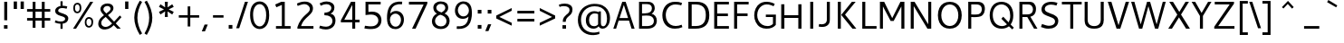 SplineFontDB: 3.0
FontName: Cantarell-Regular
FullName: Cantarell Regular
FamilyName: Cantarell
Weight: Regular
Copyright: Copyright (c) 2009-2011, Understanding Limited (dave@understandinglimited.com),\nCopyright (c) 2010-2011, Jakub Steiner (jimmac@gmail.com).\n\nThis Font Software is licensed under the SIL Open Font License, Version 1.1.\nThis license is copied below, and is also available with a FAQ at:\nhttp://scripts.sil.org/OFL
UComments: "Cantarell was originally designed by Dave Crossland and is developed by the GNOME community+AA0ACgAA-dave@understandinglimited.com+AA0ACgAA-http://live.gnome.org/CantarellFonts" 
Version: 0.0.6
ItalicAngle: 0
UnderlinePosition: -113
UnderlineWidth: 56
Ascent: 739
Descent: 261
LayerCount: 4
Layer: 0 0 "Back"  1
Layer: 1 0 "Fore"  0
Layer: 2 0 "Temp"  1
Layer: 3 0 "Spiro"  1
NeedsXUIDChange: 1
XUID: [1021 472 1916768597 5236576]
FSType: 0
OS2Version: 0
OS2_WeightWidthSlopeOnly: 0
OS2_UseTypoMetrics: 1
CreationTime: 1236980653
ModificationTime: 1318244053
PfmFamily: 33
TTFWeight: 400
TTFWidth: 5
LineGap: 0
VLineGap: 0
OS2TypoAscent: 1058
OS2TypoAOffset: 0
OS2TypoDescent: -286
OS2TypoDOffset: 0
OS2TypoLinegap: 0
OS2WinAscent: 1058
OS2WinAOffset: 0
OS2WinDescent: 286
OS2WinDOffset: 0
HheadAscent: 1058
HheadAOffset: 0
HheadDescent: -286
HheadDOffset: 0
OS2FamilyClass: 2050
OS2Vendor: 'ABAT'
MarkAttachClasses: 1
DEI: 91125
LangName: 1033 "" "" "" "" "" "" "" "" "" "Dave Crossland" "" "" "http://abattis.org" "This Font Software is licensed under the SIL Open Font License, Version 1.1.+AA0ACgAA-This license is copied below, and is also available with a FAQ at:+AA0ACgAA-http://scripts.sil.org/OFL" "http://scripts.sil.org/OFL" "" "" "" "" "" "" "Cantarell" 
Encoding: UnicodeFull
UnicodeInterp: none
NameList: Adobe Glyph List
DisplaySize: -96
AntiAlias: 1
FitToEm: 1
WinInfo: 10062 9 7
BeginPrivate: 0
EndPrivate
Grid
-10.2539 694.336 m 25
 798.34 694.336 l 29
-232.91 670.898 m 1
 625.488 670.898 l 1
  Spiro
    -232.91 670.898 {
    625.488 670.898 v
    0 0 z
  EndSpiro
-231.445 481.934 m 1
 632.812 481.934 l 1
  Spiro
    -231.445 481.934 {
    632.812 481.934 v
    0 0 z
  EndSpiro
EndSplineSet
TeXData: 1 0 0 250299 125149 83433 441600 -782186 83433 783286 444596 497025 792723 393216 433062 380633 303038 157286 324010 404750 52429 2506097 1059062 262144
BeginChars: 1114112 390

StartChar: a
Encoding: 97 97 0
Width: 491
VWidth: 1023
Flags: MW
HStem: 0 73 217 73<197 355> 408 73
VStem: 345 82<91 224 284 384>
LayerCount: 4
Back
SplineSet
367.678 273.926 m 1
 367.189 213.867 l 1
 327.789 212.969 288.299 213.725 249.025 210.449 c 0
 232.652 209.084 216.262 206.742 200.631 201.684 c 0
 184.998 196.625 170.031 188.649 158.693 176.758 c 0
 145.972 163.415 138.285 144.807 140.139 126.465 c 0
 141.225 115.73 145.476 105.434 151.658 96.5908 c 0
 157.841 87.749 165.909 80.3213 174.807 74.2188 c 0
 196.106 59.6094 222.263 52.5742 248.083 53.2227 c 0
 273.903 53.8711 299.372 62.0215 321.291 75.6836 c 0
 358.992 99.1836 385.908 139.037 394.533 182.617 c 1
 425.295 169.434 l 1
 418.467 123.127 395.85 79.2656 361.975 46.9639 c 0
 328.099 14.6621 283.021 -5.96289 236.33 -9.27734 c 0
 198.299 -11.9775 159.305 -3.08789 126.955 17.0898 c 0
 108.452 28.6309 92.123 43.8545 80.2129 62.123 c 0
 68.3047 80.3926 60.916 101.744 60.0605 123.535 c 0
 58.6367 159.803 75.8281 195.696 103.029 219.727 c 0
 126.895 240.811 157.425 253.094 188.459 260.229 c 0
 219.494 267.364 251.402 269.859 283.205 271.484 c 0
 311.34 272.922 339.508 273.6 367.678 273.926 c 1
  Spiro
    367.678 273.926 v
    367.189 213.867 v
    249.025 210.449 o
    158.693 176.758 c
    140.139 126.465 c
    174.807 74.2188 c
    321.291 75.6836 o
    394.533 182.617 v
    425.295 169.434 v
    236.33 -9.27734 o
    126.955 17.0898 c
    60.0605 123.535 c
    103.029 219.727 c
    283.205 271.484 o
    0 0 z
  EndSpiro
90.8223 461.914 m 1
 109.002 468.749 127.604 474.463 146.486 479.004 c 0
 179.166 486.863 212.712 491.338 246.322 491.46 c 0
 279.934 491.582 313.959 487.451 345.217 475.098 c 0
 374.278 463.611 400.645 443.71 416.018 416.504 c 0
 424.145 402.121 429.148 386.092 431.639 369.76 c 0
 434.129 353.428 434.16 336.833 434.084 320.312 c 2
 432.619 0 l 1
 377.443 0 l 1
 353.518 56.1523 l 1
 353.518 299.316 l 2
 353.518 318.965 354.369 338.975 349.123 357.91 c 0
 346.327 368.003 341.683 377.601 335.307 385.909 c 0
 328.931 394.217 320.91 401.213 312.014 406.738 c 0
 289.891 420.48 263.189 425.183 237.146 425.415 c 0
 211.105 425.646 185.186 421.723 159.67 416.504 c 0
 141.604 412.809 123.693 408.369 105.959 403.32 c 1
 90.8223 461.914 l 1
  Spiro
    90.8223 461.914 v
    146.486 479.004 o
    345.217 475.098 o
    416.018 416.504 o
    434.084 320.312 [
    432.619 0 v
    377.443 0 v
    353.518 56.1523 v
    353.518 299.316 ]
    349.123 357.91 o
    312.014 406.738 o
    159.67 416.504 o
    105.959 403.32 v
    0 0 z
  EndSpiro
EndSplineSet
Fore
SplineSet
73 459 m 1
 125 479 179 489 235 489 c 128
 291 489 333 480 360 462 c 128
 387 444 405 424 414 401 c 128
 423 378 427 348 427 313 c 2
 427 0 l 1
 366 0 l 1
 348 45 l 1
 299 4 244 -15 184 -11 c 0
 148 -9 118 3 93 23 c 0
 61 49 45 81 45 120 c 128
 45 159 57 190 79 214 c 0
 102 238 130 254 163 263 c 0
 211 275 271 282 345 284 c 1
 345 288 l 2
 345 323 342 347 336 363 c 0
 315 420 243 434 120 406 c 0
 104 402 88 399 73 394 c 1
 73 459 l 1
345 109 m 1
 345 224 l 1
 279 222 237 219 217 215 c 0
 180 207 153 191 137 165 c 128
 121 139 123 113 141 88 c 0
 149 76 162 67 179 59 c 128
 196 51 218 51 244 56 c 0
 283 63 316 81 345 109 c 1
EndSplineSet
Layer: 2
SplineSet
355.469 111.377 m 5
 345.166 100.033 333.445 89.9648 320.662 81.5127 c 4
 307.539 72.8369 293.274 65.8643 278.297 61.0566 c 4
 262.492 55.9844 245.891 53.3301 229.293 53.5137 c 4
 214.197 53.6816 199.041 56.0977 184.958 61.5391 c 4
 171.838 66.6074 159.645 74.6836 151.248 85.9668 c 4
 142.515 97.7012 138.234 112.415 137.939 127.039 c 4
 137.723 137.758 139.538 148.54 143.512 158.497 c 4
 147.035 167.326 152.301 175.451 158.897 182.296 c 4
 165.531 189.178 173.441 194.752 181.871 199.259 c 4
 199.99 208.945 220.196 214.165 240.477 217.457 c 4
 261.5 220.868 282.82 222.035 304.104 222.818 c 4
 327.076 223.664 350.062 224.11 373.047 224.609 c 5
 373.047 284.647 l 5
 343.852 284.583 314.65 283.748 285.523 281.764 c 4
 260.025 280.027 234.549 277.385 209.463 272.495 c 4
 185.335 267.793 161.49 261.039 139.236 250.596 c 4
 123.539 243.229 108.65 233.927 95.9609 222.109 c 4
 83.4844 210.492 73.2793 196.393 66.5117 180.745 c 4
 58.9844 163.34 55.6465 144.262 55.7051 125.299 c 4
 55.7871 98.4707 62.6738 71.29 77.8184 49.1445 c 4
 91.8428 28.6357 112.67 13.3164 135.568 3.67773 c 4
 160.682 -6.89258 188.125 -11.4854 215.371 -11.3096 c 4
 234.035 -11.1885 252.709 -8.67188 270.637 -3.47754 c 4
 287.578 1.43066 303.805 8.7207 318.895 17.8506 c 4
 333.522 26.6992 347.115 37.248 359.375 49.1641 c 5
 355.469 111.377 l 5
375.908 0 m 5
 436.816 0 l 5
 436.816 320.641 l 6
 436.816 437.236 373.298 489.009 244.955 489.009 c 4
 193.184 489.009 136.191 479.002 82.6777 459.424 c 5
 82.6777 393.295 l 5
 146.632 413.743 197.099 419.398 235.818 419.398 c 4
 316.305 419.398 355.025 388.074 355.025 306.283 c 6
 355.025 51.3398 l 5
 375.908 0 l 5
EndSplineSet
Layer: 3
SplineSet
373.291 284.424 m 1
 373.047 224.609 l 1
 341.135 224.013 309.2 223.666 277.344 221.68 c 0
 260.002 220.598 242.646 218.909 225.678 215.17 c 0
 208.709 211.43 192.049 205.53 177.49 196.045 c 0
 166.137 188.647 156.131 179.021 149.045 167.473 c 0
 141.958 155.922 137.908 142.457 137.939 128.906 c 0
 137.973 114.537 142.643 100.248 150.928 88.5078 c 0
 159.214 76.7676 170.963 67.6299 184.082 61.7676 c 0
 206.045 51.9531 231.25 51.1738 254.883 55.6641 c 0
 281.143 60.6543 306.094 71.7793 328.125 86.9141 c 0
 340.137 95.166 351.283 104.676 361.328 115.234 c 1
 363.281 49.8047 l 1
 344.652 32.8906 323.297 18.9844 300.293 8.78906 c 0
 267.145 -5.90137 230.518 -13.0967 194.336 -10.7422 c 0
 161.436 -8.60156 128.563 2.09375 103.027 22.9492 c 0
 72.6445 47.7637 54.4844 86.748 54.6875 125.977 c 0
 54.8604 159.416 68.2529 192.576 91.3086 216.797 c 0
 114.757 241.43 146.853 256.277 179.688 265.137 c 0
 242.449 282.07 308.287 283.871 373.291 284.424 c 1
  Spiro
    373.291 284.424 v
    373.047 224.609 v
    341.163 224.027 o
    309.19 223.188 o
    277.344 221.68 o
    260.029 220.344 o
    242.743 218.276 o
    225.677 215.169 o
    208.895 210.663 o
    192.667 204.381 o
    177.49 196.045 o
    166.655 187.925 o
    157.037 178.359 o
    149.044 167.472 o
    143.014 155.364 o
    139.227 142.347 o
    137.939 128.906 o
    139.478 114.669 o
    143.892 100.993 o
    150.928 88.5073 o
    160.28 77.6694 o
    171.509 68.6885 o
    184.082 61.7676 o
    206.924 54.8296 o
    230.928 53.0703 o
    254.883 55.6641 o
    280.622 62.6113 o
    305.204 73.2065 o
    328.125 86.9141 o
    339.828 95.5684 o
    350.936 105.043 o
    361.328 115.234 v
    363.281 49.8047 v
    343.804 33.9338 o
    322.686 20.1825 o
    300.293 8.78906 o
    266.165 -3.31766 o
    230.485 -9.99346 o
    194.336 -10.7422 o
    161.748 -5.69839 o
    130.708 5.43525 o
    103.027 22.9492 o
    76.9678 51.9385 o
    60.3667 87.3828 o
    54.6875 125.977 o
    59.1265 158.97 o
    71.6221 189.946 o
    91.3086 216.797 o
    117.318 238.291 o
    147.423 254.154 o
    179.688 265.137 o
    243.266 277.532 o
    308.219 282.944 o
    0 0 z
  EndSpiro
83.0078 458.984 m 1
 97.0781 464.289 111.43 468.848 125.977 472.656 c 0
 166.09 483.157 207.561 488.369 249.023 488.77 c 0
 270.926 488.979 292.926 487.684 314.379 483.267 c 0
 335.832 478.85 356.768 471.121 375 458.984 c 0
 398.006 443.67 416.074 421.065 425.788 395.191 c 0
 435.502 369.316 436.523 341.114 436.523 313.477 c 2
 436.523 0 l 1
 375.977 0 l 1
 355.469 50.7812 l 1
 354.98 287.598 l 2
 354.955 299.782 355.062 311.98 354.235 324.137 c 0
 353.408 336.293 351.488 348.471 347.168 359.863 c 0
 340.842 376.544 329.034 391.057 314.019 400.689 c 0
 299.003 410.322 281.373 415.26 263.672 417.48 c 0
 219.076 423.074 173.742 416.07 129.883 406.25 c 0
 114.08 402.712 98.4336 398.479 83.0078 393.555 c 1
 83.0078 458.984 l 1
  Spiro
    83.0078 458.984 v
    97.1548 464.036 o
    111.513 468.603 o
    125.977 472.656 o
    166.451 481.405 o
    207.649 486.751 o
    249.023 488.77 o
    270.913 488.418 o
    292.789 486.701 o
    314.379 483.267 o
    335.558 477.712 o
    355.967 469.683 o
    375 458.984 o
    396.214 441.408 o
    413.431 419.803 o
    425.788 395.191 o
    432.884 368.675 o
    435.9 341.167 o
    436.523 313.477 [
    436.523 0 v
    375.977 0 v
    355.469 50.7812 v
    354.98 287.598 ]
    354.96 299.772 o
    354.791 311.981 o
    354.235 324.137 o
    352.998 336.258 o
    350.734 348.251 o
    347.168 359.863 o
    339.109 375.706 o
    327.868 389.543 o
    314.019 400.689 o
    298.242 408.823 o
    281.238 414.285 o
    263.672 417.48 o
    218.957 419.239 o
    174.107 414.762 o
    129.883 406.25 o
    114.15 402.484 o
    98.4897 398.244 o
    83.0078 393.555 v
    0 0 z
  EndSpiro
EndSplineSet
EndChar

StartChar: d
Encoding: 100 100 1
Width: 576
VWidth: 1023
Flags: HMW
HStem: 0 73 408 73 651 20
VStem: 56 85<138 347> 420 83<79 415 471 671>
LayerCount: 4
Back
SplineSet
407.227 737.793 m 5
 487.305 737.793 l 5
 487.305 0 l 5
 431.641 0 l 5
 407.227 56.1523 l 5
 407.227 737.793 l 5
  Spiro
    407.227 737.793 v
    487.305 737.793 v
    487.305 0 v
    431.641 0 v
    407.227 56.1523 v
    0 0 z
  EndSpiro
317.871 490.723 m 4
 345.368 487.835 372.386 480.747 397.949 470.215 c 4
 412.635 464.164 426.85 456.971 440.43 448.73 c 5
 414.062 402.832 l 5
 398.656 410.052 382.633 415.962 366.211 420.41 c 4
 335.111 428.834 302.273 432.145 270.508 426.758 c 4
 249.643 423.219 229.355 415.787 211.623 404.235 c 4
 193.891 392.684 178.89 377.015 167.969 358.887 c 4
 147.717 325.27 141.606 284.852 141.602 245.605 c 4
 141.597 207.99 147.029 169.516 164.551 136.23 c 4
 178.215 110.273 199.643 88.3984 225.586 74.707 c 4
 254.09 59.6641 287.219 54.4414 319.336 57.1289 c 4
 368.223 61.2188 415.162 82.5176 452.148 114.746 c 5
 470.703 69.3359 l 5
 421.938 23.8525 357.593 -5.4873 291.016 -9.27734 c 4
 255.725 -11.2861 219.805 -5.85742 187.435 8.34277 c 4
 155.064 22.5439 126.682 45.7246 106.445 74.707 c 4
 74.2988 120.746 63.1855 178.712 63.4766 234.863 c 4
 63.6445 267.123 67.4551 299.472 76.3281 330.487 c 4
 85.2002 361.503 99.5508 391.162 120.117 416.016 c 4
 141.887 442.324 170.469 462.843 202.148 475.586 c 4
 238.6 490.249 278.796 494.824 317.871 490.723 c 4
  Spiro
    317.871 490.723 o
    397.949 470.215 o
    440.43 448.73 v
    414.062 402.832 v
    366.211 420.41 o
    270.508 426.758 o
    167.969 358.887 o
    141.602 245.605 o
    164.551 136.23 o
    225.586 74.707 o
    319.336 57.1289 o
    452.148 114.746 v
    470.703 69.3359 v
    291.016 -9.27734 o
    106.445 74.707 o
    63.4766 234.863 o
    120.117 416.016 o
    202.148 475.586 o
    0 0 z
  EndSpiro
EndSplineSet
Fore
SplineSet
406 407 m 1
 371 422 336 428 298 428 c 0
 249 428 205.9 408 182 379 c 0
 153.988 345.01 141 300 141 243 c 0
 141 186 154 141 181 108 c 0
 208 75 247 59 297 59 c 0
 320 59 339 62 355 67 c 0
 371 72 388 79 406 89 c 1
 406 407 l 1
406 471 m 1
 406 671 l 1
 489 671 l 1
 489 0 l 1
 430 0 l 1
 416 34 l 1
 373 6 327 -9 279 -9 c 0
 231 -9 191 1 157 22 c 0
 90 64 56 136 56 236 c 0
 56 319 79 384 125 430 c 1
 169 473 224 494 290 494 c 0
 329 494 368 487 406 471 c 1
EndSplineSet
Layer: 3
SplineSet
406.055 54.6387 m 1
 429.785 0.585938 l 1
 488.672 0.585938 l 1
 488.672 670.752 l 1
 406.055 670.752 l 1
 406.055 54.6387 l 1
412.207 468.164 m 1
 372.217 485.742 334.863 494.531 290.039 494.531 c 0
 161.719 494.531 55.8105 406.201 55.8105 236.572 c 0
 55.8105 92.8711 136.23 -9.08203 275.098 -9.08203 c 0
 335.303 -9.08203 382.764 10.2539 422.314 38.3789 c 1
 422.314 38.3789 412.646 92.4316 412.207 92.8711 c 1
 378.369 73.5352 348.047 58.5938 297.07 58.5938 c 0
 193.799 58.5938 140.625 131.982 140.625 243.164 c 0
 140.625 355.664 197.754 429.932 297.949 429.932 c 0
 348.047 429.932 376.611 420.703 412.207 404.443 c 1
 412.207 468.164 l 1
EndSplineSet
EndChar

StartChar: e
Encoding: 101 101 2
Width: 523
VWidth: 1023
Flags: MW
HStem: 0 73 217 73 408 73
VStem: 59.4 75<139 218 281 352> 395.4 75<281 374>
LayerCount: 4
Back
SplineSet
288.574 421.875 m 4
 261.783 423.777 234.129 418.16 211.426 403.809 c 4
 192.4 391.783 177.476 373.921 166.992 354.004 c 4
 152.503 326.477 145.485 295.265 145.02 264.16 c 5
 396.973 264.16 l 5
 397.535 284.588 396.349 305.111 392.578 325.195 c 4
 388.662 346.055 381.426 366.729 368.164 383.301 c 4
 358.681 395.15 346.299 404.597 332.524 410.971 c 4
 318.751 417.344 303.713 420.8 288.574 421.875 c 4
  Spiro
    288.574 421.875 o
    211.426 403.809 o
    166.992 354.004 o
    145.02 264.16 v
    396.973 264.16 v
    392.578 325.195 o
    368.164 383.301 o
    0 0 z
  EndSpiro
291.992 491.699 m 4
 315.915 492.065 340.012 488.857 362.574 480.9 c 4
 385.139 472.943 406.02 459.999 422.59 442.74 c 4
 448.426 415.83 462.568 379.48 468.949 342.727 c 4
 474.198 312.496 474.609 281.659 474.609 250.977 c 6
 474.609 203.613 l 5
 143.066 203.613 l 5
 145.374 171.953 157.877 141.154 178.111 116.696 c 4
 196.351 94.6514 220.659 77.8633 247.364 67.5928 c 4
 271.318 58.3809 297.09 54.3496 322.754 54.1992 c 4
 335.284 54.125 347.812 54.9346 360.26 56.3652 c 4
 372.777 57.8037 385.221 59.8652 397.553 62.4531 c 4
 409.855 65.0352 422.046 68.1504 434.082 71.7773 c 5
 448.242 17.0898 l 5
 431.678 11.3887 414.824 6.52441 397.766 2.54395 c 4
 380.708 -1.43652 363.44 -4.52734 346.049 -6.60742 c 4
 328.762 -8.6748 311.355 -9.75781 293.945 -9.76562 c 4
 252.619 -9.78418 210.517 -3.76758 173.533 14.6719 c 4
 139.367 31.7051 110.91 59.6895 92.7891 93.291 c 4
 71.8252 132.164 63.9551 177.027 63.4766 221.191 c 4
 62.8623 277.83 73.5664 335.74 102.359 384.519 c 4
 123.482 420.303 154.949 449.998 192.268 468.275 c 4
 223.178 483.416 257.577 491.172 291.992 491.699 c 4
  Spiro
    291.992 491.699 o
    422.589 442.74 o
    468.95 342.726 o
    474.609 250.977 [
    474.609 203.613 v
    143.066 203.613 v
    178.112 116.696 o
    247.364 67.5928 o
    322.754 54.1992 o
    360.26 56.3652 o
    397.552 62.4536 o
    434.082 71.7773 v
    448.242 17.0898 v
    397.765 2.54377 o
    346.049 -6.60708 o
    293.945 -9.76562 o
    173.533 14.6714 o
    92.7891 93.2905 o
    63.4766 221.191 o
    102.359 384.519 o
    192.268 468.276 o
    0 0 z
  EndSpiro
EndSplineSet
Fore
SplineSet
471.4 218 m 1
 143.4 218 l 1
 146.4 172 162.4 134 190.4 104 c 128
 218.4 74 263.4 60 324.4 60 c 0
 366.4 60 410.4 67 457.4 82 c 1
 457.4 17 l 1
 408.4 0 356.4 -9 302.4 -9 c 0
 222.4 -9 162.4 12 121.4 54 c 128
 80.4004 96 59.4004 156 59.4004 233 c 0
 59.4004 305 78.4004 365 115.4 415 c 1
 154.4 465 208.4 490 278.4 490 c 0
 376.4 490 438.4 446 464.4 358 c 0
 472.4 332 476.4 302 476.4 270 c 2
 476.4 226 l 1
 471.4 218 l 1
145.4 281 m 1
 394.4 281 l 1
 394.4 325 384.4 360 365.4 386 c 128
 346.4 412 319.4 425 285.4 425 c 128
 251.4 425 223.4 416 202.4 399 c 128
 181.4 382 168.4 362 160.4 340 c 128
 152.4 318 147.4 299 145.4 281 c 1
EndSplineSet
Layer: 3
SplineSet
473.373 217.604 m 1
 477.68 226.218 l 1
 477.68 270.146 l 2
 477.68 396.33 419.109 490.215 280.005 490.215 c 0
 137.025 490.215 60.7969 375.229 60.7969 233.108 c 0
 60.7969 81.9453 141.331 -9.35547 304.123 -9.35547 c 0
 359.247 -9.35547 409.635 -0.742188 459.162 16.4844 c 1
 459.162 81.9453 l 1
 419.971 69.4561 375.612 59.5508 325.655 59.5508 c 0
 199.471 59.5508 144.346 130.61 144.346 237.416 c 0
 144.346 339.482 189.135 424.754 278.713 424.754 c 0
 360.971 424.754 395.854 364.892 395.854 280.912 c 1
 137.025 280.912 l 1
 137.025 217.604 l 1
 473.373 217.604 l 1
EndSplineSet
EndChar

StartChar: h
Encoding: 104 104 3
Width: 520
VWidth: 1023
Flags: HMW
HStem: 0 73 408 73
VStem: 60 83<0 400 452 670> 390 82<0 395>
LayerCount: 4
Back
SplineSet
111.328 407.715 m 5
 163.195 444.5 221.329 473.907 283.691 486.328 c 4
 321.136 493.784 360.896 494.004 396.565 480.388 c 4
 432.234 466.77 461.886 438.359 477.051 403.32 c 4
 486.854 380.672 491.05 355.958 492.7 331.335 c 4
 494.346 306.712 493.838 282.002 493.652 257.324 c 6
 491.699 0 l 5
 411.621 0 l 5
 411.133 290.527 l 6
 411.109 304.671 410.988 318.881 408.688 332.836 c 4
 406.387 346.791 401.864 360.465 394.531 372.559 c 4
 382.554 392.312 363 407.104 341.021 414.221 c 4
 319.045 421.338 295.245 421.293 272.461 417.48 c 4
 221.074 408.882 173.324 384.945 129.395 356.934 c 5
 111.328 407.715 l 5
  Spiro
    111.328 407.715 v
    283.691 486.328 o
    477.051 403.32 o
    493.652 257.324 [
    491.699 0 v
    411.621 0 v
    411.133 290.527 ]
    394.531 372.559 o
    272.461 417.48 o
    129.395 356.934 v
    0 0 z
  EndSpiro
92.7734 737.793 m 5
 172.852 737.793 l 5
 172.852 0 l 5
 92.7734 0 l 5
 92.7734 737.793 l 5
  Spiro
    92.7734 737.793 v
    172.852 737.793 v
    172.852 0 v
    92.7734 0 v
    0 0 z
  EndSpiro
EndSplineSet
Fore
SplineSet
355 399 m 132
 339 417 311 427 273 427 c 132
 235 427 192 415 143 391 c 5
 143 0 l 5
 60 0 l 5
 60 670 l 5
 143 670 l 5
 143 452 l 5
 201 481 254 496 304 496 c 132
 354 496 392 481 419 452 c 132
 446 423 460 381 460 329 c 6
 460 0 l 5
 379 0 l 5
 379 310 l 6
 379 351 371 381 355 399 c 132
EndSplineSet
Layer: 3
SplineSet
90.4492 670.522 m 1
 90.4492 0.423828 l 1
 173.059 0.423828 l 1
 173.059 670.522 l 1
 90.4492 670.522 l 1
167.347 388.422 m 1
 215.682 412.59 267.971 426.651 305.32 426.651 c 0
 379.141 426.651 408.582 391.938 408.582 309.328 c 2
 408.582 0.423828 l 1
 490.312 0.423828 l 1
 490.312 329.103 l 2
 490.312 431.484 438.021 496.079 328.609 496.079 c 0
 278.078 496.079 223.151 478.94 161.195 445.984 c 1
 167.347 388.422 l 1
EndSplineSet
EndChar

StartChar: i
Encoding: 105 105 4
Width: 202
VWidth: 1023
Flags: W
HStem: 0 21G<60 142> 463 20G<60 142> 586 83<60 142>
VStem: 60 82<0 483 586 669>
LayerCount: 4
Back
SplineSet
80.5664 693.848 m 5xf0
 175.293 693.848 l 5
 175.293 601.562 l 5
 80.5664 601.562 l 5
 80.5664 693.848 l 5xf0
  Spiro
    80.5664 693.848 v
    175.293 693.848 v
    175.293 601.562 v
    80.5664 601.562 v
    0 0 z
  EndSpiro
87.8906 482.422 m 5xe8
 167.969 482.422 l 5
 167.969 0 l 5
 87.8906 0 l 5
 87.8906 482.422 l 5xe8
  Spiro
    87.8906 482.422 v
    167.969 482.422 v
    167.969 0 v
    87.8906 0 v
    0 0 z
  EndSpiro
EndSplineSet
Fore
SplineSet
60 483 m 1
 142 483 l 1
 142 0 l 1
 60 0 l 1
 60 483 l 1
60 669 m 1
 142 669 l 1
 142 586 l 1
 60 586 l 1
 60 669 l 1
EndSplineSet
Layer: 3
SplineSet
84.8057 669.595 m 1
 167.4 669.595 l 1
 167.4 586.562 l 1
 84.8057 586.562 l 1
 84.8057 669.595 l 1
84.8057 482.88 m 1
 167.4 482.88 l 1
 167.4 -0.387695 l 1
 84.8057 -0.387695 l 1
 84.8057 482.88 l 1
EndSplineSet
EndChar

StartChar: n
Encoding: 110 110 5
Width: 548
VWidth: 1023
Flags: HMW
HStem: 0 73 408 73
VStem: 66 82<0 397> 404 81<0 392>
LayerCount: 4
Back
SplineSet
106.445 407.715 m 5
 158.312 444.5 216.446 473.907 278.809 486.328 c 4
 316.253 493.784 356.014 494.004 391.683 480.388 c 4
 427.352 466.77 457.003 438.359 472.168 403.32 c 4
 481.973 380.672 486.167 355.958 487.817 331.335 c 4
 489.463 306.712 488.955 282.002 488.77 257.324 c 6
 486.816 0 l 5
 406.738 0 l 5
 406.25 290.527 l 6
 406.227 304.671 406.105 318.881 403.805 332.836 c 4
 401.504 346.791 396.981 360.465 389.648 372.559 c 4
 377.671 392.312 358.117 407.104 336.139 414.221 c 4
 314.162 421.338 290.362 421.293 267.578 417.48 c 4
 216.191 408.882 168.441 384.945 124.512 356.934 c 5
 106.445 407.715 l 5
  Spiro
    106.445 407.715 v
    278.809 486.328 o
    472.168 403.32 o
    488.77 257.324 [
    486.816 0 v
    406.738 0 v
    406.25 290.527 ]
    389.648 372.559 o
    267.578 417.48 o
    124.512 356.934 v
    0 0 z
  EndSpiro
87.8906 482.422 m 5
 144.043 482.422 l 5
 167.969 426.27 l 5
 167.969 0 l 5
 87.8906 0 l 5
 87.8906 482.422 l 5
  Spiro
    87.8906 482.422 v
    144.043 482.422 v
    167.969 426.27 v
    167.969 0 v
    87.8906 0 v
    0 0 z
  EndSpiro
EndSplineSet
Fore
SplineSet
383 396 m 128
 367 414 327 423 289 423 c 128
 251 423 191 411 142 388 c 1
 142 0 l 1
 60 0 l 1
 60 480 l 1
 117 480 l 1
 133 444 l 1
 194 476 267 492 318 492 c 128
 369 492 421 477 448 448 c 128
 475 419 488 379 488 327 c 2
 488 0 l 1
 407 0 l 1
 407 307 l 2
 407 348 399 378 383 396 c 128
EndSplineSet
Layer: 3
SplineSet
165.725 385.342 m 1
 213.729 409.344 265.661 423.309 302.756 423.309 c 0
 376.07 423.309 405.31 388.832 405.31 306.79 c 2
 405.31 0 l 1
 486.48 0 l 1
 486.48 326.428 l 2
 486.48 428.109 434.548 492.261 325.885 492.261 c 0
 275.698 492.261 221.148 475.24 159.615 442.51 c 1
 165.725 385.342 l 1
146.088 480.041 m 1
 89.3555 480.041 l 1
 89.3555 0 l 1
 171.398 0 l 1
 171.398 423.744 l 1
 146.088 480.041 l 1
EndSplineSet
EndChar

StartChar: o
Encoding: 111 111 6
Width: 569
VWidth: 1023
Flags: W
HStem: -10 65<201.366 356.188> 426 64<201.263 354.656>
VStem: 46 83<136.024 343.789> 427 83<134.537 345.226>
LayerCount: 4
Back
SplineSet
291.504 423.34 m 4
 217.773 423.34 141.602 364.258 141.602 249.512 c 4
 141.602 144.531 204.59 58.5938 299.316 58.5938 c 4
 383.301 58.5938 449.707 128.418 449.707 234.863 c 4
 449.707 358.887 368.164 423.34 291.504 423.34 c 4
298.34 491.699 m 4
 426.758 491.699 527.832 406.25 527.832 250.977 c 4
 527.832 89.3555 428.223 -9.76562 290.527 -9.76562 c 4
 159.668 -9.76562 63.4766 81.543 63.4766 235.84 c 4
 63.4766 393.066 159.18 491.699 298.34 491.699 c 4
EndSplineSet
Fore
SplineSet
170 375 m 0
 143 341 129 296 129 240 c 0
 129 184 143 139 170 105 c 0
 197 71 233 55 278 55 c 0
 323 55 360 71 387 105 c 0
 414 139 427 184 427 240 c 0
 427 296 414 341 387 375 c 0
 360 409 323 426 278 426 c 0
 233 426 197 409 170 375 c 0
107 57 m 0
 66 101 46 162 46 240 c 0
 46 318 66 378 108 423 c 0
 150 468 207 490 279 490 c 0
 351 490 408 468 449 424 c 0
 490 380 510 318 510 241 c 0
 510 164 490 103 448 58 c 0
 406 13 348 -10 276 -10 c 0
 204 -10 148 13 107 57 c 0
EndSplineSet
Layer: 3
SplineSet
61.5176 240.408 m 0
 61.5176 84.2227 146.943 -9.83301 293.207 -9.83301 c 0
 436.879 -9.83301 526.191 86.3809 526.191 240.408 c 0
 526.191 396.162 440.763 490.22 294.932 490.22 c 0
 150.828 490.22 61.5176 394.006 61.5176 240.408 c 0
144.787 240.408 m 0
 144.787 352.154 203.465 425.934 294.068 425.934 c 0
 385.105 425.934 442.92 352.154 442.92 240.408 c 0
 442.92 128.231 385.105 54.4531 294.068 54.4531 c 0
 203.465 54.4531 144.787 128.231 144.787 240.408 c 0
EndSplineSet
EndChar

StartChar: s
Encoding: 115 115 7
Width: 497
VWidth: 1023
Flags: MW
HStem: 0 73<112.539 330.762> 408 73<295.706 414.2>
VStem: 80 85 360 85
LayerCount: 4
Back
SplineSet
288.086 491.699 m 4
 350.586 491.699 375.977 482.422 410.645 472.168 c 5
 390.137 411.133 l 5
 358.398 419.922 323.73 429.199 274.902 429.199 c 4
 173.34 429.199 158.203 375.977 158.203 354.492 c 4
 158.203 268.066 437.5 288.574 437.5 138.184 c 4
 437.5 77.6367 398.926 -9.76562 227.539 -9.76562 c 4
 191.406 -9.76562 133.789 -1.95312 63.4766 26.8555 c 5
 85.9375 87.4023 l 5
 150.391 63.4766 188.965 53.2227 230.957 53.2227 c 4
 289.062 53.2227 350.098 65.918 350.098 128.906 c 4
 350.098 221.191 75.1953 184.57 75.1953 346.191 c 4
 75.1953 400.391 119.629 491.699 288.086 491.699 c 4
EndSplineSet
Fore
SplineSet
249.2 58 m 0
 302.2 58 355.2 77 355.2 125 c 0
 355.2 144 346.2 160 327.2 173 c 0
 311.2 184 289.2 197 262.2 205 c 2
 190.2 227 l 1
 148.2 244 137.2 249 113.2 271 c 0
 82.2002 299 73.2002 361 95.2002 404 c 0
 112.2 437 139.2 455 174.2 469 c 0
 241.2 494 320.2 493 414.2 466 c 1
 414.2 399 l 1
 366.2 412 326.2 419 294.2 419 c 0
 238.2 419 208.2 416 182.2 392 c 0
 171.2 382 166.2 371 166.2 361 c 0
 166.2 332 178.2 323 195.2 312 c 0
 202.2 307 217.2 299 239.2 291 c 2
 282.2 275 l 2
 348.2 251 390.2 234 408.2 214 c 0
 447.2 171 453.2 101 416.2 54 c 0
 383.2 12 330.2 -10 256.2 -10 c 0
 182.2 -10 123.2 -1 79.2002 18 c 1
 79.2002 91 l 1
 133.2 70 190.2 58 249.2 58 c 0
EndSplineSet
Layer: 3
SplineSet
270.707 491.177 m 0
 320.393 491.177 367.463 482.459 407.123 471.128 c 1
 407.123 404.445 l 1
 370.514 414.471 312.548 424.059 268.094 424.059 c 0
 212.742 424.059 158.699 404.881 158.699 359.555 c 0
 158.699 318.586 212.742 302.896 274.631 280.233 c 0
 353.516 251.469 433.709 222.268 433.709 130.308 c 0
 433.709 39.2188 353.516 -9.59473 241.943 -9.59473 c 0
 187.464 -9.59473 119.91 -1.75 72.4043 18.2979 c 1
 72.4043 90.6465 l 1
 126.447 69.291 185.721 58.3955 242.379 58.3955 c 0
 305.139 58.3955 347.414 82.3652 347.414 124.643 c 0
 347.414 174.326 284.219 194.375 215.793 219.653 c 0
 137.779 248.418 75.8906 272.824 75.8906 353.453 c 0
 75.8906 460.668 187.464 491.177 270.707 491.177 c 0
EndSplineSet
EndChar

StartChar: bar
Encoding: 124 124 8
Width: 431
VWidth: 1023
Flags: W
VStem: 176 80<-150 782>
LayerCount: 4
Fore
SplineSet
256 782 m 5
 256 -150 l 1
176 782 m 1
 256 782 l 1
 256 -150 l 1
 176 -150 l 1
 176 782 l 1
EndSplineSet
Layer: 3
SplineSet
175.781 781.738 m 5
 255.859 781.738 l 5
 255.859 -150.391 l 5
 175.781 -150.391 l 5
 175.781 781.738 l 5
255.859 781.738 m 5
 255.859 -150.391 l 5
EndSplineSet
EndChar

StartChar: b
Encoding: 98 98 9
Width: 553
VWidth: 1023
Flags: HMW
HStem: 0 73<176.849 341.916> 408 73<151.423 339.129> 651 20
VStem: 65 85<77.1611 89 407 415.828> 413 85<137.983 349.728>
LayerCount: 4
Back
SplineSet
92.7734 737.793 m 1
 172.852 737.793 l 1
 172.852 56.1523 l 1
 148.438 0 l 1
 92.7734 0 l 1
 92.7734 737.793 l 1
  Spiro
    172.852 737.793 v
    172.852 56.1523 v
    148.438 0 v
    92.7734 0 v
    92.7734 737.793 v
    0 0 z
  EndSpiro
287.109 491.699 m 0
 322.421 493.809 358.394 488.486 390.795 474.289 c 0
 423.195 460.093 451.554 436.807 471.68 407.715 c 0
 499.995 366.788 511.777 316.311 514.16 266.602 c 0
 515.854 231.195 513.115 195.452 504.463 161.078 c 0
 495.806 126.703 480.646 93.6836 458.008 66.4062 c 0
 436.202 40.1318 407.646 19.5957 375.977 6.83594 c 0
 339.532 -7.84766 299.33 -12.4111 260.254 -8.30078 c 0
 232.758 -5.4082 205.74 1.67676 180.176 12.207 c 0
 165.489 18.2568 151.273 25.4502 137.695 33.6914 c 1
 164.062 79.5898 l 1
 179.473 72.3799 195.494 66.4688 211.914 62.0117 c 0
 243.012 53.5703 275.857 50.2266 307.617 55.6641 c 0
 328.467 59.2334 348.721 66.7168 366.436 78.2764 c 0
 384.15 89.8359 399.168 105.461 410.156 123.535 c 0
 423.744 145.887 431.102 171.624 434.242 197.594 c 0
 437.383 223.562 436.848 249.924 433.594 275.879 c 0
 430.547 300.183 424.756 324.398 413.574 346.191 c 0
 400.171 372.314 378.576 394.146 352.539 407.715 c 0
 323.973 422.604 290.901 427.854 258.789 425.293 c 0
 209.857 421.393 162.78 400.156 125.977 367.676 c 1
 107.422 413.086 l 1
 156.338 458.37 220.569 487.724 287.109 491.699 c 0
  Spiro
    287.109 491.699 o
    471.68 407.715 o
    514.16 266.602 o
    458.008 66.4062 o
    375.977 6.83594 o
    260.254 -8.30078 o
    180.176 12.207 o
    137.695 33.6914 v
    164.062 79.5898 v
    211.914 62.0117 o
    307.617 55.6641 o
    410.156 123.535 o
    433.594 275.879 o
    413.574 346.191 o
    352.539 407.715 o
    258.789 425.293 o
    125.977 367.676 v
    107.422 413.086 v
    0 0 z
  EndSpiro
EndSplineSet
Fore
SplineSet
148 406 m 1
 183 421 218 428 256 428 c 0
 305 428 344 413 372 379 c 0
 400 345 413 300 413 243 c 0
 413 186 400 141 373 108 c 0
 346 75 307 59 257 59 c 0
 234 59 215 62 199 67 c 0
 183 72 166 79 148 89 c 1
 148 406 l 1
148 471 m 1
 148 671 l 1
 65 671 l 1
 65 0 l 1
 124 0 l 1
 138 34 l 1
 181 6 227 -9 275 -9 c 0
 323 -9 363 1 397 22 c 0
 464 64 498 136 498 236 c 0
 498 319 475 384 429 430 c 1
 385 473 330 494 264 494 c 0
 225 494 186 487 148 471 c 1
EndSplineSet
Layer: 3
Refer: 1 100 S -1 0 0 1 579.15 0 2
EndChar

StartChar: l
Encoding: 108 108 10
Width: 263
VWidth: 1023
Flags: HMW
HStem: 0 21G<98 178> 651 20G<98 178>
VStem: 60 80<0 671>
LayerCount: 4
Fore
SplineSet
198.245 65.2197 m 4
 217.245 65.2197 233.495 69.3867 255.6 76 c 5
 255.6 14 l 5
 238.245 8 205.245 -10 158.6 -10 c 4
 95.5996 -10 55.5996 37 54.5996 105 c 6
 55 671 l 5
 135 671 l 5
 134.745 134.22 l 5
 134.745 97 136.646 65.2197 198.245 65.2197 c 4
EndSplineSet
Layer: 3
SplineSet
97.6562 670.898 m 5
 177.734 670.898 l 5
 177.734 0 l 1
 97.6562 0 l 1
 97.6562 670.898 l 5
EndSplineSet
EndChar

StartChar: w
Encoding: 119 119 11
Width: 817
VWidth: 1023
Flags: W
HStem: 0 21G<195.697 285.598 527.555 622.303> 462 20G<27 118.485 365.614 457.139 699.515 791>
LayerCount: 4
Fore
SplineSet
27 482 m 1
 112 482 l 1
 243 78 l 1
 372 482 l 1
 451 482 l 1
 575 78 l 1
 706 482 l 1
 791 482 l 1
 615 0 l 1
 534 0 l 1
 408 391 l 1
 279 0 l 1
 203 0 l 1
 27 482 l 1
EndSplineSet
Layer: 3
SplineSet
26.8555 482.422 m 21
 112.305 482.422 l 13
 260.254 24.9023 l 21
 226.562 24.9023 l 5
 372.07 482.422 l 13
 450.684 482.422 l 21
 591.309 24.9023 l 5
 557.617 24.9023 l 13
 705.566 482.422 l 29
 791.016 482.422 l 29
 614.746 0 l 29
 534.18 0 l 29
 392.09 441.895 l 21
 425.293 441.895 l 5
 278.809 0 l 13
 203.125 0 l 29
 26.8555 482.422 l 21
EndSplineSet
EndChar

StartChar: exclam
Encoding: 33 33 12
Width: 317
VWidth: 1023
Flags: W
HStem: 0 98<110 208> 674 20G<117 200>
VStem: 110 98<0 98> 117 83<224 694>
LayerCount: 4
Fore
SplineSet
117 694 m 1xd0
 200 694 l 1
 200 224 l 1
 117 224 l 1
 117 694 l 1xd0
110 98 m 1xe0
 208 98 l 1
 208 0 l 1
 110 0 l 1
 110 98 l 1xe0
EndSplineSet
Layer: 3
SplineSet
109.863 97.6562 m 1
 207.52 97.6562 l 1
 207.52 0 l 1
 109.863 0 l 1
 109.863 97.6562 l 1
117.188 693.848 m 1
 200.195 693.848 l 1
 200.195 223.633 l 1
 117.188 223.633 l 1
 117.188 693.848 l 1
EndSplineSet
EndChar

StartChar: space
Encoding: 32 32 13
Width: 273
VWidth: 1023
Flags: W
LayerCount: 4
EndChar

StartChar: u
Encoding: 117 117 14
Width: 521
VWidth: 1023
Flags: HMW
HStem: 0 73 408 73
VStem: 66 81<88 480> 391 82<83 480>
LayerCount: 4
Back
SplineSet
89.8438 482.422 m 5
 169.922 482.422 l 5
 170.41 191.406 l 6
 170.434 177.263 170.555 163.053 172.855 149.098 c 4
 175.156 135.143 179.679 121.469 187.012 109.375 c 4
 198.989 89.6211 218.543 74.8301 240.521 67.7129 c 4
 262.498 60.5957 286.298 60.6406 309.082 64.4531 c 4
 360.469 73.0518 408.219 96.9883 452.148 125 c 5
 470.215 74.2188 l 5
 418.348 37.4346 360.214 8.02637 297.852 -4.39453 c 4
 260.406 -11.8525 220.646 -12.0723 184.977 1.54492 c 4
 149.309 15.1631 119.656 43.5742 104.492 78.6133 c 4
 94.6904 101.262 90.4922 125.976 88.8438 150.599 c 4
 87.1963 175.222 87.7031 199.932 87.8906 224.609 c 6
 89.8438 482.422 l 5
  Spiro
    89.8438 482.422 v
    169.922 482.422 v
    170.41 191.406 ]
    187.012 109.375 o
    309.082 64.4531 o
    452.148 125 v
    470.215 74.2188 v
    297.852 -4.39453 o
    104.492 78.6133 o
    87.8906 224.609 [
    0 0 z
  EndSpiro
408.691 482.422 m 5
 488.77 482.422 l 5
 488.77 0 l 5
 432.617 0 l 5
 408.691 56.1523 l 5
 408.691 482.422 l 5
  Spiro
    408.691 482.422 v
    488.77 482.422 v
    488.77 0 v
    432.617 0 v
    408.691 56.1523 v
    0 0 z
  EndSpiro
EndSplineSet
Fore
SplineSet
165 84 m 128
 181 66 207 57 245 57 c 128
 283 57 326 69 375 92 c 1
 375 480 l 1
 457 480 l 1
 457 0 l 1
 400 0 l 1
 384 36 l 1
 323 4 267 -12 216 -12 c 128
 165 -12 127 3 100 32 c 128
 73 61 60 101 60 153 c 2
 60 480 l 1
 141 480 l 1
 141 173 l 2
 141 132 149 102 165 84 c 128
EndSplineSet
Layer: 3
Refer: 5 110 S -1 0 -0 -1 577.3 480.541 2
EndChar

StartChar: p
Encoding: 112 112 15
Width: 568
VWidth: 1023
Flags: HMW
HStem: -261 73 -13 64<176 361> 423 68<200 363>
VStem: 87 83<-261 11 66 404> 436 85<134 344>
LayerCount: 4
Back
SplineSet
87.8906 482.422 m 5x60
 143.555 482.422 l 5
 167.969 426.27 l 5
 167.969 -259.277 l 5
 87.8906 -259.277 l 5
 87.8906 482.422 l 5x60
  Spiro
    87.8906 482.422 v
    143.555 482.422 v
    167.969 426.27 v
    167.969 -259.277 v
    87.8906 -259.277 v
    0 0 z
  EndSpiro
284.18 491.211 m 4xa0
 319.49 493.315 355.461 487.986 387.859 473.791 c 4
 420.26 459.594 448.619 436.312 468.75 407.227 c 4
 497.075 366.305 508.877 315.825 511.23 266.113 c 4
 512.905 230.787 510.142 195.127 501.479 160.839 c 4
 492.812 126.55 477.666 93.6201 455.078 66.4062 c 4
 433.271 40.1328 404.717 19.5967 373.047 6.83594 c 4
 336.603 -7.84863 296.4 -12.4121 257.324 -8.30078 c 4
 229.828 -5.4082 202.811 1.67676 177.246 12.207 c 4
 162.56 18.2568 148.344 25.4502 134.766 33.6914 c 5
 161.133 79.5898 l 5
 176.543 72.3799 192.564 66.4688 208.984 62.0117 c 4
 240.082 53.5703 272.928 50.2275 304.688 55.6641 c 4
 325.537 59.2324 345.791 66.7158 363.506 78.2754 c 4
 381.221 89.835 396.239 105.46 407.227 123.535 c 4
 420.771 145.817 428.123 171.467 431.272 197.352 c 4
 434.422 223.236 433.901 249.516 430.664 275.391 c 4
 427.623 299.695 421.828 323.911 410.645 345.703 c 4
 397.239 371.824 375.645 393.656 349.609 407.227 c 4
 321.043 422.116 287.972 427.365 255.859 424.805 c 4
 206.929 420.902 159.852 399.666 123.047 367.188 c 5
 104.492 412.598 l 5
 153.4 457.892 217.638 487.244 284.18 491.211 c 4xa0
  Spiro
    284.18 491.211 o
    468.75 407.227 o
    511.23 266.113 o
    455.078 66.4062 o
    373.047 6.83594 o
    257.324 -8.30078 o
    177.246 12.207 o
    134.766 33.6914 v
    161.133 79.5898 v
    208.984 62.0117 o
    304.688 55.6641 o
    407.227 123.535 o
    430.664 275.391 o
    410.645 345.703 o
    349.609 407.227 o
    255.859 424.805 o
    123.047 367.188 v
    104.492 412.598 v
    0 0 z
  EndSpiro
EndSplineSet
Fore
SplineSet
170 75 m 1
 205 60 241 52 278 52 c 0
 327 52 366 69 394 103 c 0
 422 137 436 182 436 239 c 0
 436 296 422 341 395 374 c 0
 368 407 329 423 279 423 c 0
 256 423 237 420 221 415 c 0
 205 410 188 403 170 393 c 1
 170 75 l 1
170 11 m 1
 170 -261 l 1
 87 -261 l 1
 87 481 l 1
 146 481 l 1
 161 448 l 1
 204 476 249 491 297 491 c 0
 345 491 385 480 419 459 c 0
 486 416 521 346 521 246 c 0
 521 163 497 98 451 53 c 0
 407 10 352 -13 286 -13 c 0
 247 -13 208 -5 170 11 c 1
EndSplineSet
Layer: 3
SplineSet
170.166 427.344 m 1
 146.436 481.396 l 1
 87.5488 481.396 l 1
 87.5488 -261.035 l 1
 170.166 -261.035 l 1
 170.166 427.344 l 1
164.014 13.8184 m 1
 204.004 -3.75977 241.357 -12.5488 286.182 -12.5488 c 0
 414.502 -12.5488 520.41 75.7812 520.41 245.41 c 0
 520.41 389.111 439.99 491.064 301.123 491.064 c 0
 240.918 491.064 193.457 471.729 153.906 443.604 c 1
 153.906 443.604 163.574 389.551 164.014 389.111 c 1
 197.852 408.447 228.174 423.389 279.15 423.389 c 0
 382.422 423.389 435.596 350 435.596 238.818 c 0
 435.596 126.318 378.467 52.0508 278.271 52.0508 c 0
 228.174 52.0508 199.609 61.2793 164.014 77.5391 c 1
 164.014 13.8184 l 1
EndSplineSet
EndChar

StartChar: q
Encoding: 113 113 16
Width: 564
VWidth: 1023
Flags: MW
HStem: -13 65<208.871 394.861> 423 68<206.084 370.361>
VStem: 49 85<134.785 342.818> 400 83<-261 11 66.7342 403.769>
LayerCount: 4
Back
SplineSet
317.383 489.746 m 4xa0
 345.157 485.537 371.869 475.941 397.461 464.355 c 4
 411.921 457.81 426.082 450.609 439.941 442.871 c 5
 413.574 396.973 l 5
 397.955 403.688 381.989 409.607 365.723 414.551 c 4
 334.756 423.963 302.109 429.994 270.02 425.781 c 4
 248.963 423.018 228.457 415.676 210.762 403.93 c 4
 193.068 392.185 178.323 376.172 167.48 357.91 c 4
 153.788 334.848 146.248 308.497 142.943 281.881 c 4
 139.638 255.266 140.15 228.197 144.043 201.66 c 4
 147.368 178.986 153.448 156.54 164.062 136.23 c 4
 177.653 110.225 199.123 88.3574 225.098 74.707 c 4
 253.623 59.7168 286.732 54.4854 318.848 57.1289 c 4
 367.75 61.1543 414.736 82.4316 451.66 114.746 c 5
 470.215 69.3359 l 5
 421.229 24.1465 357.05 -5.21484 290.527 -9.27734 c 4
 255.207 -11.4346 219.211 -6.15723 186.797 8.03906 c 4
 154.385 22.2363 126.045 45.5762 105.957 74.707 c 4
 78.627 114.342 66.6816 162.9 63.4766 210.938 c 4
 61.0684 247.029 63.2471 283.58 71.8457 318.716 c 4
 80.4434 353.852 96.1719 387.504 119.629 415.039 c 4
 141.74 440.996 170.266 461.303 201.66 474.609 c 4
 237.945 489.99 278.418 495.649 317.383 489.746 c 4xa0
  Spiro
    317.383 489.746 o
    397.461 464.355 o
    439.941 442.871 v
    413.574 396.973 v
    365.723 414.551 o
    270.02 425.781 o
    167.48 357.91 o
    144.043 201.66 o
    164.062 136.23 o
    225.098 74.707 o
    318.848 57.1289 o
    451.66 114.746 v
    470.215 69.3359 v
    290.527 -9.27734 o
    105.957 74.707 o
    63.4766 210.938 o
    119.629 415.039 o
    201.66 474.609 o
    0 0 z
  EndSpiro
430.176 482.422 m 5x60
 486.328 482.422 l 5
 486.328 -259.277 l 5
 406.25 -259.277 l 5
 406.25 416.504 l 5
 430.176 482.422 l 5x60
  Spiro
    430.176 482.422 v
    486.328 482.422 v
    486.328 -259.277 v
    406.25 -259.277 v
    406.25 416.504 v
    0 0 z
  EndSpiro
EndSplineSet
Fore
SplineSet
400 75 m 1
 400 393 l 1
 382 403 365 410 349 415 c 0
 333 420 314 423 291 423 c 0
 241 423 202 407 175 374 c 0
 148 341 134 296 134 239 c 0
 134 182 148 137 176 103 c 0
 204 69 243 52 292 52 c 0
 329 52 365 60 400 75 c 1
400 11 m 1
 362 -5 323 -13 284 -13 c 0
 218 -13 163 10 119 53 c 0
 73 98 49 163 49 246 c 0
 49 346 84 416 151 459 c 0
 185 480 225 491 273 491 c 0
 321 491 366 476 409 448 c 1
 424 481 l 1
 483 481 l 1
 483 -261 l 1
 400 -261 l 1
 400 11 l 1
EndSplineSet
Layer: 3
Refer: 15 112 S -1 0 0 1 576.221 0 2
EndChar

StartChar: m
Encoding: 109 109 17
Width: 783
VWidth: 1023
Flags: HMW
HStem: 0 73 408 73
VStem: 60 82<0 400> 349 81<0 382> 642 81<0 390>
LayerCount: 4
Back
SplineSet
590.82 491.211 m 4xdc
 621.904 492.241 653.613 486.396 680.82 471.333 c 4
 708.032 456.27 729.8 431.849 742.188 403.32 c 4
 752.017 380.684 756.216 355.963 757.852 331.339 c 4
 759.492 306.715 758.975 282.003 758.789 257.324 c 6
 756.836 0 l 5
 676.758 0 l 5
 676.27 290.527 l 6
 676.245 304.672 676.128 318.883 673.828 332.839 c 4
 671.533 346.795 667.017 360.475 659.668 372.559 c 4
 651.147 386.563 638.838 398.232 624.385 405.969 c 4
 609.932 413.705 593.535 417.517 577.148 417.969 c 4
 545.303 418.848 514.326 407.777 485.352 394.531 c 4
 460.908 383.357 437.258 370.51 414.062 356.934 c 5
 381.348 407.715 l 5
 401.153 421.898 421.865 434.826 443.359 446.289 c 4
 489.087 470.676 539.023 489.497 590.82 491.211 c 4xdc
  Spiro
    590.82 491.211 o
    742.188 403.32 o
    758.789 257.324 [
    756.836 0 v
    676.758 0 v
    676.27 290.527 ]
    659.668 372.559 o
    577.148 417.969 o
    485.352 394.531 o
    414.062 356.934 v
    381.348 407.715 v
    443.359 446.289 o
    0 0 z
  EndSpiro
301.27 491.211 m 4
 331.676 492.837 362.805 486.654 389.068 471.247 c 4
 415.332 455.84 435.888 431.362 447.754 403.32 c 4
 457.367 380.6 461.576 355.92 463.287 331.309 c 4
 464.997 306.698 464.543 281.994 464.355 257.324 c 6
 462.402 0 l 5
 382.324 0 l 5
 381.836 290.527 l 6
 381.812 304.668 381.677 318.877 379.361 332.828 c 4
 377.047 346.777 372.532 360.446 365.234 372.559 c 4
 357.174 385.937 345.733 397.279 332.201 405.078 c 4
 318.668 412.877 303.192 417.097 287.598 417.969 c 4
 255.733 419.751 224.669 408.139 195.801 394.531 c 4
 171.495 383.074 147.9 370.162 124.512 356.934 c 5
 106.445 407.715 l 5
 126.508 421.518 147.168 434.465 168.457 446.289 c 4
 209.666 469.176 254.199 488.691 301.27 491.211 c 4
  Spiro
    301.27 491.211 o
    447.754 403.32 o
    464.355 257.324 [
    462.402 0 v
    382.324 0 v
    381.836 290.527 ]
    365.234 372.559 o
    287.598 417.969 o
    195.801 394.531 o
    124.512 356.934 v
    106.445 407.715 v
    168.457 446.289 o
    0 0 z
  EndSpiro
87.8906 482.422 m 5xbc
 144.043 482.422 l 5
 167.969 426.27 l 5
 167.969 0 l 5
 87.8906 0 l 5
 87.8906 482.422 l 5xbc
  Spiro
    87.8906 482.422 v
    144.043 482.422 v
    167.969 426.27 v
    167.969 0 v
    87.8906 0 v
    0 0 z
  EndSpiro
EndSplineSet
Fore
SplineSet
425 383 m 1
 429 369 430 350 430 327 c 2
 430 0 l 1
 349 0 l 1
 349 307 l 2
 349 336 346 358 339 374 c 0
 325 404 301 421 267 425 c 0
 233 429 191 417 142 389 c 1
 142 0 l 1
 60 0 l 1
 60 480 l 1
 117 480 l 1
 133 444 l 1
 166 465 193 477 213 483 c 0
 271 499 320 496 360 472 c 0
 378 462 392 447 404 430 c 1
 447 459 480 476 502 482 c 0
 562 499 613 496 653 472 c 0
 700 444 723 396 723 327 c 2
 723 0 l 1
 642 0 l 1
 642 307 l 2
 642 336 639 358 632 374 c 0
 618 404 594 421 560 425 c 0
 523 429 478 415 425 383 c 1
EndSplineSet
Layer: 3
SplineSet
420.898 360.352 m 1
 440.133 374.965 460.754 387.759 482.422 398.438 c 0
 497.012 405.629 512.065 411.93 527.568 416.855 c 0
 547.358 423.142 568.257 427.123 588.887 424.773 c 0
 602.695 423.201 616.216 418.727 627.993 411.355 c 0
 642.441 402.319 654.062 388.906 661.147 373.41 c 0
 670.571 352.801 671.421 329.451 671.421 306.789 c 2
 671.421 0 l 1
 752.593 0 l 1
 752.593 326.428 l 2
 752.593 341.562 752.275 356.771 749.59 371.668 c 0
 746.904 386.563 742.041 401.066 735.142 414.539 c 0
 723.081 438.086 704.702 458.561 681.855 471.902 c 0
 654.995 487.59 623.096 493.047 591.997 492.261 c 0
 574.546 491.816 557.129 489.37 540.312 484.693 c 0
 521.729 479.523 504.009 471.611 486.988 462.535 c 0
 461.949 449.182 438.066 433.749 414.789 417.52 c 1
 420.898 360.352 l 1
127.93 360.352 m 1
 147.164 374.965 167.785 387.759 189.453 398.438 c 0
 204.045 405.629 219.096 411.93 234.6 416.855 c 0
 254.39 423.142 275.289 427.123 295.92 424.773 c 0
 309.727 423.201 323.245 418.727 335.027 411.355 c 0
 349.473 402.319 361.094 388.906 368.18 373.41 c 0
 377.602 352.801 378.454 329.451 378.454 306.789 c 2
 378.454 0 l 1
 459.625 0 l 1
 459.625 326.428 l 2
 459.625 341.562 459.307 356.771 456.621 371.668 c 0
 453.936 386.563 449.07 401.066 442.171 414.539 c 0
 430.113 438.086 411.732 458.561 388.889 471.902 c 0
 362.025 487.59 330.129 493.047 299.029 492.261 c 0
 281.579 491.816 264.162 489.37 247.345 484.693 c 0
 228.762 479.523 211.037 471.611 194.02 462.535 c 0
 168.98 449.182 145.098 433.749 121.82 417.52 c 1
 127.93 360.352 l 1
146.088 480.041 m 1
 89.3555 480.041 l 1
 89.3555 0 l 1
 171.398 0 l 1
 171.398 423.744 l 1
 146.088 480.041 l 1
EndSplineSet
EndChar

StartChar: c
Encoding: 99 99 18
Width: 467
VWidth: 1023
Flags: MWO
HStem: 0 73<209.074 393.763> 408 73<206.038 398.764>
LayerCount: 4
Fore
SplineSet
296.636 491 m 0
 337.636 492 380.636 482 426.636 462 c 1
 406.636 404 l 1
 366.636 418 330.636 424 299.636 423 c 0
 182.636 418 128.636 353 135.636 226 c 0
 139.636 157 163.636 108 210.636 81 c 0
 231.636 69 258.636 61 291.636 57 c 0
 324.636 53 361.636 58 401.636 72 c 1
 420.636 17 l 1
 374.636 -1 331.636 -10 289.636 -10 c 0
 202.636 -11 139.636 17 99.6357 73 c 0
 71.6357 112 57.6357 164 56.6357 227 c 0
 55.6357 307 75.6357 370 115.636 418 c 0
 155.636 466 215.636 490 296.636 491 c 0
EndSplineSet
Layer: 3
SplineSet
292.969 491.211 m 0
 340.848 491.885 388.72 481.529 432.617 462.402 c 1
 413.086 403.809 l 1
 375.501 416.815 335.638 423.965 295.898 422.363 c 0
 273.515 421.461 251.098 417.523 230.396 408.96 c 0
 209.697 400.396 190.924 386.983 176.758 369.629 c 0
 160.768 350.039 150.963 325.914 145.975 301.123 c 0
 140.986 276.333 140.162 250.832 141.602 225.586 c 0
 143.393 194.197 149.071 162.4 164.062 134.766 c 0
 176.225 112.346 194.652 93.418 216.635 80.4814 c 0
 238.617 67.5449 263.707 60.3945 289.062 57.6172 c 0
 329 53.2422 369.806 58.9609 407.715 72.2656 c 1
 427.246 17.0898 l 1
 383.697 0.244141 337.219 -9.44043 290.527 -9.76562 c 0
 255.424 -10.0098 219.982 -4.67188 187.608 8.89941 c 0
 155.233 22.4697 126.4 44.7051 105.957 73.2422 c 0
 90.2686 95.1426 79.5254 120.365 72.9473 146.49 c 0
 66.3672 172.614 63.6914 199.623 63.4766 226.562 c 0
 63.209 260.012 66.584 293.61 75.2148 325.928 c 0
 83.8467 358.244 98.29 389.279 119.629 415.039 c 0
 140.42 440.137 167.572 459.795 197.631 472.389 c 0
 227.691 484.98 260.381 490.752 292.969 491.211 c 0
EndSplineSet
EndChar

StartChar: t
Encoding: 116 116 19
Width: 387
VWidth: 1023
Flags: W
HStem: -9 68<205.12 345.524> 415 68<25 106 187 347>
VStem: 106 81<82.7104 415 483 603>
LayerCount: 4
Back
SplineSet
39.0625 482.422 m 5
 331.055 482.422 l 5
 331.055 419.434 l 5
 39.0625 419.434 l 5
 39.0625 482.422 l 5
  Spiro
    39.0625 482.422 v
    331.055 482.422 v
    331.055 419.434 v
    39.0625 419.434 v
    0 0 z
  EndSpiro
104.004 620.605 m 5
 184.082 620.605 l 5
 184.082 154.785 l 6
 184.082 133.482 184.768 111.391 194.285 92.332 c 4
 199.045 82.8027 205.865 74.2754 214.311 67.7852 c 4
 222.756 61.2949 232.747 56.9092 243.164 54.6875 c 4
 261.914 50.6885 281.381 53.5 300.293 56.6406 c 4
 312.831 58.7227 325.346 60.9502 337.891 62.9883 c 5
 349.121 8.30078 l 5
 337.292 5.31445 325.411 2.53125 313.477 0 c 4
 275.211 -8.11719 235.188 -14.4756 197.266 -4.88281 c 4
 181.061 -0.783203 165.561 6.31543 152.236 16.4072 c 4
 138.91 26.499 127.859 39.54 119.936 54.2588 c 4
 112.014 68.9775 107.245 85.2676 104.863 101.812 c 4
 102.482 118.357 102.457 135.141 102.539 151.855 c 6
 104.004 452.148 l 5
 104.004 620.605 l 5
  Spiro
    104.004 620.605 v
    184.082 620.605 v
    184.082 154.785 ]
    243.164 54.6875 o
    300.293 56.6406 o
    337.891 62.9883 v
    349.121 8.30078 v
    313.477 0 o
    197.266 -4.88281 o
    102.539 151.855 [
    104.004 452.148 v
    0 0 z
  EndSpiro
EndSplineSet
Fore
SplineSet
25 415 m 5
 25 483 l 5
 106 483 l 5
 106 603 l 5
 187 607 l 5
 187 483 l 5
 347 483 l 5
 347 415 l 5
 187 415 l 5
 187 156 l 6
 187 122 192 97 204 82 c 4
 216 67 236 59 265 59 c 4
 294 59 321 63 347 70 c 5
 347 9 l 5
 310 -3 275 -9 241 -9 c 4
 192 -9 158 4 137 31 c 4
 116 58 106 98 106 150 c 6
 106 415 l 5
 25 415 l 5
EndSplineSet
Layer: 3
SplineSet
104.359 602.656 m 1
 184.917 607.012 l 1
 184.917 156.322 l 2
 184.917 91.0059 203.205 59.2178 263.297 59.2178 c 0
 295.086 59.2178 322.083 63.5723 345.162 69.668 c 1
 345.162 8.70605 l 1
 315.552 -0.875 280.715 -9.14746 238.912 -9.14746 c 0
 137.453 -9.14746 104.359 50.5078 104.359 149.791 c 2
 104.359 602.656 l 1
22.9297 414.545 m 1
 22.9297 482.91 l 1
 344.727 482.91 l 1
 344.727 414.545 l 1
 22.9297 414.545 l 1
EndSplineSet
EndChar

StartChar: r
Encoding: 114 114 20
Width: 391
VWidth: 1023
Flags: W
HStem: 0 21G<88 171> 402 79<299.077 364> 418 72<207.126 357.922>
VStem: 88 83<0 395.646>
LayerCount: 4
Back
SplineSet
285.645 491.699 m 0xd0
 320.077 493.013 354.791 486.271 386.23 472.168 c 1
 361.816 408.691 l 1
 336.673 418.455 309.688 423.453 282.715 423.34 c 0
 223.879 423.094 165.572 397.562 125.488 354.492 c 1
 105.957 389.975 l 1
 145.062 449.844 214.188 488.975 285.645 491.699 c 0xd0
  Spiro
    285.645 491.699 o
    386.23 472.168 v
    361.816 408.691 v
    282.715 423.34 o
    125.488 354.492 v
    105.957 389.974 v
    0 0 z
  EndSpiro
87.8906 482.422 m 1xb0
 144.043 482.422 l 1
 167.969 425.781 l 1
 167.969 0 l 1
 87.8906 0 l 1
 87.8906 482.422 l 1xb0
  Spiro
    87.8906 482.422 v
    144.043 482.422 v
    167.969 425.781 v
    167.969 0 v
    87.8906 0 v
    0 0 z
  EndSpiro
EndSplineSet
Fore
SplineSet
148 481 m 1xd0
 164 441 l 1
 207 474 251 490 298 490 c 0xb0
 321 490 343 487 364 481 c 1
 364 402 l 1
 354 402 l 1xd0
 329 412 305 418 281 418 c 0xb0
 242 418 206 406 171 383 c 1
 171 0 l 1
 88 0 l 1
 88 481 l 1
 148 481 l 1xd0
EndSplineSet
Layer: 3
SplineSet
166.553 380.42 m 1
 202.91 405.824 244.521 418.09 281.317 418.09 c 0
 306.724 418.09 329.501 412.834 354.469 402.32 c 1
 364.105 402.32 l 1
 364.105 480.729 l 1
 343.08 487.299 322.054 490.366 298.4 490.366 c 0
 251.093 490.366 203.348 472.844 157.791 436.487 c 1
 166.553 380.42 l 1
147.717 481.604 m 1
 88.583 481.604 l 1
 88.583 -0.232422 l 1
 170.933 -0.232422 l 1
 170.933 424.223 l 1
 147.717 481.604 l 1
EndSplineSet
EndChar

StartChar: v
Encoding: 118 118 21
Width: 492
VWidth: 1023
Flags: W
HStem: 0 21G<194.562 297.438> 464 20G<22 117.018 378.929 470>
LayerCount: 4
Back
SplineSet
448.242 482.422 m 5
 365.234 482.422 l 5
 219.238 5.85938 l 5
 265.137 5.85938 l 5
 114.746 482.422 l 5
 31.7383 482.422 l 5
 201.66 0 l 5
 279.785 0 l 5
 448.242 482.422 l 5
EndSplineSet
Fore
SplineSet
470 484 m 1
 290 0 l 1
 202 0 l 1
 22 484 l 1
 110 484 l 1
 243 105 l 1
 248 79 l 1
 252 105 l 1
 386 484 l 1
 470 484 l 1
EndSplineSet
Layer: 3
SplineSet
470.039 484.109 m 1
 290.039 0 l 1
 202.019 0 l 1
 22.0186 484.109 l 1
 110.037 484.109 l 1
 242.948 105.623 l 1
 247.789 78.7773 l 1
 252.189 105.623 l 1
 385.541 484.109 l 1
 470.039 484.109 l 1
EndSplineSet
EndChar

StartChar: k
Encoding: 107 107 22
Width: 503
VWidth: 1023
Flags: MW
HStem: 0 73 217 73 408 73 651 20
VStem: 68 80<0 738>
LayerCount: 4
Fore
SplineSet
68 672 m 1
 148 672 l 1
 148 0 l 1
 68 0 l 1
 68 672 l 1
369 492 m 1
 457 492 l 1
 247 275 l 1
 470 0 l 1
 374 0 l 1
 156 267 l 1
 369 492 l 1
EndSplineSet
Layer: 3
SplineSet
388.672 492.188 m 1
 477.051 492.188 l 1
 245.117 252.441 l 1
 245.117 301.758 l 1
 489.746 0 l 1
 393.555 0 l 1
 175.781 266.602 l 1
 388.672 492.188 l 1
87.8906 737.793 m 1
 167.969 737.793 l 1
 167.969 0 l 1
 87.8906 0 l 1
 87.8906 737.793 l 1
EndSplineSet
EndChar

StartChar: j
Encoding: 106 106 23
Width: 237
VWidth: 1023
Flags: W
HStem: 462 20G<83 163.073> 586 83<82 164>
VStem: 82 82<-157.946 482 586 669>
LayerCount: 4
Fore
SplineSet
165 -64 m 2
 165 -103 163 -129 158 -142 c 0
 153 -155 147 -168 141 -180 c 0
 135 -192 127 -203 118 -212 c 0
 96 -234 68 -251 35 -263 c 1
 5 -202 l 1
 60 -176 86 -133 84 -71 c 0
 84 -68 l 2
 83 482 l 1
 163 482 l 1
 165 -64 l 2
82 669 m 1
 164 669 l 1
 164 586 l 1
 82 586 l 1
 82 669 l 1
EndSplineSet
Layer: 3
SplineSet
84.8057 669.595 m 5
 167.4 669.595 l 5
 167.4 586.562 l 5
 84.8057 586.562 l 5
 84.8057 669.595 l 5
167.969 -63.9648 m 2
 167.969 -116.699 169.434 -214.844 38.0859 -262.695 c 1
 7.8125 -202.148 l 1
 95.2148 -161.133 86.9141 -80.0781 86.9141 -68.3594 c 2
 85.9375 482.422 l 1
 166.016 482.422 l 1
 167.969 -63.9648 l 2
EndSplineSet
EndChar

StartChar: x
Encoding: 120 120 24
Width: 511
VWidth: 1023
Flags: W
HStem: 0 21G<38 136.591 360.746 468> 462 20G<32 139.241 378.283 478>
LayerCount: 4
Fore
SplineSet
392 482 m 1
 478 482 l 1
 300 236 l 1
 468 0 l 1
 375 0 l 1
 246 181 l 1
 123 0 l 1
 38 0 l 1
 207 237 l 1
 32 482 l 1
 125 482 l 1
 261 291 l 1
 392 482 l 1
EndSplineSet
Layer: 3
SplineSet
31.7383 482.422 m 25
 124.512 482.422 l 25
 468.262 0 l 25
 375.488 0 l 25
 31.7383 482.422 l 25
392.09 482.422 m 9
 477.539 482.422 l 17
 294.434 228.516 l 1
 273.438 221.191 l 1
 123.047 0 l 1
 37.5977 0 l 1
 230.851 270.508 l 1
 251.162 276.855 l 1
 392.09 482.422 l 9
EndSplineSet
EndChar

StartChar: z
Encoding: 122 122 25
Width: 526
VWidth: 1023
Flags: MWO
HStem: 0 73<177 453> 408 73<73 336>
LayerCount: 4
Fore
SplineSet
73 482 m 1
 441 482 l 1
 441 440 l 1
 177 63 l 1
 453 63 l 1
 453 0 l 1
 73 0 l 1
 73 42 l 1
 336 419 l 1
 73 419 l 1
 73 482 l 1
EndSplineSet
Layer: 3
SplineSet
73.2422 482.422 m 29
 440.918 482.422 l 21
 440.918 439.941 l 5
 177.246 62.9883 l 13
 453.125 62.9883 l 29
 453.125 0 l 29
 73.2422 0 l 21
 73.2422 42.4805 l 5
 335.938 419.434 l 13
 73.2422 419.434 l 29
 73.2422 482.422 l 29
EndSplineSet
EndChar

StartChar: y
Encoding: 121 121 26
Width: 507
VWidth: 1023
Flags: W
HStem: 462 20G<22 110.384 397.616 481>
LayerCount: 4
Fore
SplineSet
405 482 m 1
 481 482 l 1
 205 -259 l 1
 120 -259 l 1
 219 -19 l 1
 22 482 l 1
 103 482 l 1
 254 73 l 1
 405 482 l 1
EndSplineSet
Layer: 3
SplineSet
102.539 482.422 m 1
 271.484 27.3438 l 1
 262.695 -48.8281 l 1
 241.211 -75.1953 l 1
 21.9727 482.422 l 1
 102.539 482.422 l 1
405.273 482.422 m 1
 480.957 482.422 l 1
 205.078 -259.277 l 1
 119.629 -259.277 l 1
 236.816 24.9023 l 1
 405.273 482.422 l 1
EndSplineSet
EndChar

StartChar: f
Encoding: 102 102 27
Width: 372
VWidth: 1023
Flags: W
HStem: 0 21G<95.9523 177> 419 63<25 95 176 337>
VStem: 95 81<0 419 482 598.575>
LayerCount: 4
Fore
SplineSet
311 693 m 4
 332 690 352 685 372 679 c 5
 359 619 l 5
 308 633 270 635 243 626 c 4
 205 613 183 591 178 559 c 4
 177 552 176 541 176 528 c 6
 176 482 l 5
 337 482 l 5
 337 419 l 5
 176 419 l 5
 177 0 l 5
 96 0 l 5
 95 419 l 5
 25 419 l 5
 25 482 l 5
 95 482 l 5
 95 531 l 6
 95 573 100 604 110 622 c 4
 146 685 213 709 311 693 c 4
EndSplineSet
Layer: 3
SplineSet
230.957 687.988 m 0
 269.694 700.742 311.797 699.424 352.051 692.871 c 0
 372.523 689.541 392.756 684.756 412.598 678.711 c 1
 400.391 619.141 l 1
 390.569 621.855 380.629 624.146 370.605 625.977 c 0
 339.207 631.714 306.098 633.809 275.879 623.535 c 0
 256.685 617.007 239.143 604.536 228.805 587.1 c 0
 223.635 578.379 220.302 568.628 218.586 558.638 c 0
 216.871 548.647 216.778 538.457 216.797 528.32 c 2
 217.773 0 l 1
 136.719 0 l 1
 135.742 531.25 l 2
 135.712 547.847 135.84 564.517 138.504 580.898 c 0
 141.167 597.28 146.365 613.315 154.57 627.739 c 0
 170.982 656.587 199.432 677.607 230.957 687.988 c 0
65.918 482.422 m 1
 378.418 482.422 l 1
 378.418 419.434 l 1
 65.918 419.434 l 1
 65.918 482.422 l 1
EndSplineSet
EndChar

StartChar: G
Encoding: 71 71 28
Width: 758
VWidth: 1023
Flags: HMW
HStem: -9 73<347.505 562.505> 298 68<415.505 612.505> 625 73
VStem: 94.5047 83<235 463> 612.505 78<103 298>
LayerCount: 4
Fore
SplineSet
575.505 601 m 0
 467.505 640 376.505 635 302.505 587 c 0
 221.505 534 179.505 456 177.505 354 c 0
 176.505 301 188.505 251 212.505 206 c 0
 236.505 161 271.505 126 314.505 101 c 0
 357.505 76 408.505 64 466.505 64 c 0
 524.505 64 573.505 83 612.505 121 c 1
 612.505 298 l 1
 415.505 298 l 1
 415.505 366 l 1
 693.505 366 l 1
 690.505 94 l 1
 663.505 63 628.505 37 585.505 18 c 0
 542.505 -1 489.505 -10 426.505 -9 c 0
 363.505 -8 307.505 7 257.505 36 c 0
 207.505 65 168.505 108 138.505 164 c 0
 108.505 220 93.5049 281 94.5049 347 c 0
 95.5049 413 109.505 473 138.505 527 c 0
 167.505 581 207.505 624 258.505 654 c 0
 331.505 697 417.505 709 515.505 692 c 0
 566.505 683 614.505 666 661.505 640 c 1
 628.505 578 l 1
 611.505 587 593.505 594 575.505 601 c 0
EndSplineSet
Layer: 3
SplineSet
448.73 699.219 m 0
 474.6 699.18 500.459 696.816 525.928 692.271 c 0
 551.519 687.7 576.714 680.918 601.182 672.139 c 0
 625.557 663.394 649.219 652.671 671.875 640.137 c 1
 639.16 578.125 l 1
 622.07 586.963 604.395 594.648 586.284 601.143 c 0
 565.317 608.657 543.789 614.604 521.938 618.901 c 0
 497.998 623.608 473.615 626.318 449.219 625.977 c 0
 399.34 625.283 349.637 610.664 307.824 583.457 c 0
 273.197 560.928 243.969 530.093 223.645 494.126 c 0
 200.316 452.842 188.889 405.32 187.988 357.91 c 0
 186.984 305.081 198.642 251.745 223.707 205.23 c 0
 247.04 161.933 282.533 125.195 325.345 100.984 c 0
 368.779 76.4199 418.851 64.126 468.75 63.9648 c 0
 503.403 63.8535 538.359 69.957 569.824 84.4727 c 0
 589.385 93.4961 607.471 105.725 623.047 120.605 c 1
 623.047 297.852 l 1
 425.781 297.852 l 1
 425.781 366.211 l 1
 703.613 366.211 l 1
 701.172 93.75 l 1
 673.872 62.7617 639.727 37.917 602.051 20.9961 c 0
 552.983 -1.04199 498.608 -9.91309 444.824 -9.27734 c 0
 382.889 -8.54492 320.252 5.03125 266.867 36.4424 c 0
 217.086 65.7344 177.038 110.319 150.039 161.381 c 0
 119.426 219.281 104.273 285.094 104.98 350.586 c 0
 105.635 411.207 120.051 471.839 148.227 525.518 c 0
 175.754 577.959 217.129 623.428 268.184 653.447 c 0
 322.346 685.293 385.898 699.312 448.73 699.219 c 0
EndSplineSet
EndChar

StartChar: H
Encoding: 72 72 29
Width: 740
VWidth: 1023
Flags: W
HStem: 0 21G<90 177 562 650> 311 75<177 562>
VStem: 90 87<0 311 386 692> 562 88<0 311 386 692>
LayerCount: 4
Back
SplineSet
174.316 394.531 m 5xea
 644.043 394.531 l 5
 644.043 321.289 l 5
 174.316 321.289 l 5
 174.316 394.531 l 5xea
595.703 693.848 m 5xe4
 678.711 693.848 l 5
 678.711 0 l 5
 595.703 0 l 5
 595.703 693.848 l 5xe4
141.602 693.848 m 5xf0
 224.609 693.848 l 5
 224.609 0 l 5
 141.602 0 l 5
 141.602 693.848 l 5xf0
EndSplineSet
Fore
SplineSet
562 692 m 1
 650 692 l 1
 650 0 l 1
 562 0 l 1
 562 311 l 1
 177 311 l 1
 177 0 l 1
 90 0 l 1
 90 692 l 1
 177 692 l 1
 177 386 l 1
 562 386 l 1
 562 692 l 1
EndSplineSet
Layer: 3
SplineSet
596.191 692.505 m 5
 684.287 692.505 l 5
 684.287 0 l 5
 596.191 0 l 5
 596.191 311.06 l 5
 211.566 311.06 l 5
 211.566 0 l 5
 123.471 0 l 5
 123.471 692.505 l 5
 211.566 692.505 l 5
 211.566 385.986 l 5
 596.191 385.986 l 5
 596.191 692.505 l 5
EndSplineSet
EndChar

StartChar: g
Encoding: 103 103 30
Width: 542
VWidth: 1023
Flags: HMW
HStem: -261 73 0 73 408 73
VStem: 406 80<-123 23 74 407>
LayerCount: 4
Fore
SplineSet
202 475 m 0
 262 500 326 496 397 464 c 1
 420 454 l 1
 430 482 l 1
 486 482 l 1
 486 -23 l 2
 486 -64 482 -99 473 -126 c 128
 464 -153 447 -179 422 -203 c 128
 397 -227 365 -244 326 -254 c 0
 268 -270 206 -268 139 -247 c 0
 126 -243 113 -239 100 -233 c 1
 122 -175 l 1
 198 -203 262 -205 316 -183 c 0
 368 -162 397 -120 404 -58 c 0
 406 -44 406 -22 406 9 c 2
 406 23 l 1
 369 3 331 -7 292 -9 c 128
 253 -11 219 -5 186 10 c 128
 153 25 126 49 103 82 c 128
 80 115 67 155 64 201 c 0
 58 293 77 365 120 415 c 0
 142 441 169 461 202 475 c 0
406 83 m 1
 406 400 l 1
 323 434 258 433 211 402 c 0
 173 377 150 338 143 283 c 0
 136 229 143 181 164 139 c 0
 178 110 199 89 226 74 c 128
 253 59 283 54 316 57 c 128
 349 60 379 68 406 83 c 1
EndSplineSet
Layer: 3
SplineSet
430.176 482.422 m 1
 486.328 482.422 l 1
 486.328 -23.4375 l 2
 486.328 -55.9824 485.205 -88.998 475.389 -120.027 c 0
 465.574 -151.057 447.588 -179.42 423.828 -201.66 c 0
 396.546 -227.197 362.27 -244.727 326.172 -254.395 c 0
 264.973 -270.787 199.247 -265.634 138.672 -247.07 c 0
 125.424 -243.011 112.382 -238.281 99.6094 -232.91 c 1
 122.07 -174.805 l 1
 134.232 -179.332 146.622 -183.25 159.18 -186.523 c 0
 184.986 -193.251 211.559 -197.364 238.229 -197.434 c 0
 264.896 -197.502 291.797 -193.383 316.406 -183.105 c 0
 345.494 -170.958 370.827 -149.354 385.742 -121.582 c 0
 396.265 -101.989 401.643 -79.9688 404.046 -57.8594 c 0
 406.45 -35.75 406.25 -13.4502 406.25 8.78906 c 2
 406.25 416.504 l 1
 430.176 482.422 l 1
317.383 489.746 m 0
 345.156 485.535 371.869 475.939 397.461 464.355 c 0
 411.922 457.81 426.083 450.609 439.941 442.871 c 1
 413.574 396.973 l 1
 397.951 403.679 381.986 409.599 365.723 414.551 c 0
 334.758 423.979 302.105 430.043 270.02 425.781 c 0
 248.978 422.986 228.504 415.594 210.829 403.84 c 0
 193.154 392.086 178.4 376.113 167.48 357.91 c 0
 153.924 335.312 146.203 309.52 142.809 283.385 c 0
 139.413 257.252 140.027 230.635 144.043 204.59 c 0
 147.533 181.956 153.763 159.615 164.062 139.16 c 0
 177.578 112.318 198.725 89.1172 225.098 74.707 c 0
 253.416 59.2344 286.717 54.1406 318.848 57.1289 c 0
 367.631 61.666 414.256 83.1035 451.66 114.746 c 1
 470.215 69.3359 l 1
 421.827 23.3477 357.205 -6.0459 290.527 -9.27734 c 0
 254.996 -10.999 218.898 -5.05566 186.535 9.70996 c 0
 154.171 24.4756 125.996 48.2441 105.957 77.6367 c 0
 78.8438 117.406 66.668 165.842 63.4766 213.867 c 0
 61.1104 249.48 63.4004 285.551 72.0791 320.172 c 0
 80.7578 354.792 96.4629 387.887 119.629 415.039 c 0
 141.76 440.979 170.271 461.295 201.66 474.609 c 0
 237.941 490 278.418 495.654 317.383 489.746 c 0
EndSplineSet
EndChar

StartChar: O
Encoding: 79 79 31
Width: 811
VWidth: 1023
Flags: W
HStem: -8 74<322.31 515.429> 626 74<322.31 515.429>
VStem: 90 94<221.501 470.277> 654 94<221.501 470.11>
LayerCount: 4
Back
SplineSet
425.781 628.418 m 4
 361.807 628.066 298.066 600.322 255.859 552.246 c 4
 231.48 524.478 214.299 490.771 203.924 455.305 c 4
 193.55 419.838 189.581 382.646 190.43 345.703 c 4
 191.991 277.713 210.051 208.352 251.953 154.785 c 4
 273.873 126.764 302.15 103.687 334.205 88.251 c 4
 366.258 72.8145 401.926 64.9824 437.5 65.4297 c 4
 472.126 65.8652 506.67 74.1562 537.563 89.8008 c 4
 568.457 105.445 595.518 128.484 616.211 156.25 c 4
 656.216 209.926 671.797 278.76 671.875 345.703 c 4
 671.943 404.287 660.132 463.989 629.883 514.16 c 4
 608.818 549.102 578.726 578.623 543.081 598.481 c 4
 507.441 618.345 466.58 628.643 425.781 628.418 c 4
  Spiro
    255.859 552.246 o
    190.43 345.703 o
    251.953 154.785 o
    437.5 65.4297 o
    616.211 156.25 o
    671.875 345.703 o
    629.883 514.16 o
    425.781 628.418 o
    0 0 z
  EndSpiro
435.059 701.172 m 4
 479.1 700.747 523.159 692.344 563.857 675.513 c 4
 604.556 658.682 641.724 633.14 671.387 600.586 c 4
 702.319 566.641 724.829 525.391 738.691 481.605 c 4
 752.554 437.822 758.208 391.62 757.324 345.703 c 4
 756.362 295.709 747.705 245.682 729.81 198.988 c 4
 711.919 152.295 684.214 109.1 647.461 75.1953 c 4
 588.594 20.8945 507.822 -7.39258 427.734 -7.32422 c 4
 345.117 -7.25391 261.688 23.2676 203.125 81.543 c 4
 168.952 115.549 143.703 158.05 127.832 203.572 c 4
 111.96 249.094 104.936 297.493 104.98 345.703 c 4
 105.028 396.167 112.801 446.833 130.207 494.199 c 4
 147.611 541.567 175.283 585.439 212.402 619.629 c 4
 271.945 674.473 354.111 701.958 435.059 701.172 c 4
  Spiro
    671.387 600.586 o
    757.324 345.703 o
    647.461 75.1953 o
    427.734 -7.32422 o
    203.125 81.543 o
    104.98 345.703 o
    212.402 619.629 o
    435.059 701.172 o
    0 0 z
  EndSpiro
EndSplineSet
Fore
SplineSet
214 490 m 0
 194 448 184 400 184 346 c 0
 184 292 194 244 214 202 c 0
 234 160 261 126 297 102 c 0
 333 78 374 66 419 66 c 0
 464 66 505 78 541 102 c 0
 577 126 604 160 624 202 c 0
 644 244 654 292 654 346 c 0
 654 400 644 447 624 490 c 0
 604 533 577 566 541 590 c 0
 505 614 464 626 419 626 c 0
 374 626 333 614 297 590 c 0
 261 566 234 532 214 490 c 0
90 346 m 0
 90 416 103 478 130 532 c 0
 157 586 195 627 245 656 c 0
 295 685 353 700 419 700 c 0
 485 700 542 685 592 656 c 0
 642 627 680 586 707 532 c 0
 734 478 748 416 748 346 c 0
 748 276 734 213 707 160 c 0
 680 107 642 65 592 36 c 0
 542 7 485 -8 419 -8 c 0
 353 -8 295 7 245 36 c 0
 195 65 157 107 130 160 c 0
 103 213 90 276 90 346 c 0
EndSplineSet
Layer: 3
SplineSet
100.176 345.959 m 0
 100.176 132.955 229.186 -7.65625 429.197 -7.65625 c 0
 627.817 -7.65625 757.754 132.955 757.754 345.959 c 0
 757.754 558.965 627.817 700.039 429.197 700.039 c 0
 229.186 700.039 100.176 558.965 100.176 345.959 c 0
193.917 345.959 m 0
 193.917 508.848 290.442 625.791 429.197 625.791 c 0
 567.021 625.791 664.014 508.848 664.014 345.959 c 0
 664.014 183.537 567.021 66.5938 429.197 66.5938 c 0
 290.442 66.5938 193.917 183.537 193.917 345.959 c 0
EndSplineSet
EndChar

StartChar: A
Encoding: 65 65 32
Width: 648
VWidth: 1023
Flags: W
HStem: 0 21G<30 113.931 527.069 618> 202 72<202 438> 674 20G<269.882 378.118>
LayerCount: 4
Fore
SplineSet
277 694 m 1
 371 694 l 1
 618 0 l 1
 534 0 l 1
 464 202 l 1
 177 202 l 1
 107 0 l 1
 30 0 l 1
 277 694 l 1
321 613 m 1
 202 274 l 1
 438 274 l 1
 321 613 l 1
EndSplineSet
Layer: 3
SplineSet
353.298 612.891 m 1
 235.576 274.414 l 1
 471.26 274.414 l 1
 353.298 612.891 l 1
310.059 693.848 m 1
 404.297 693.848 l 1
 650.879 0 l 1
 566.895 0 l 1
 496.616 201.66 l 1
 210.273 201.66 l 1
 140.137 0 l 1
 63.4766 0 l 1
 310.059 693.848 l 1
EndSplineSet
EndChar

StartChar: L
Encoding: 76 76 33
Width: 537
VWidth: 1023
Flags: W
HStem: 0 73<210.8 521.8> 674 20G<127.8 210.8>
VStem: 127.8 83<73 694>
LayerCount: 4
Fore
SplineSet
127.8 694 m 1
 210.8 694 l 1
 210.8 73 l 1
 521.8 73 l 1
 521.8 0 l 1
 127.8 0 l 1
 127.8 694 l 1
EndSplineSet
Layer: 3
SplineSet
174.316 72.7539 m 5
 536.133 72.7539 l 5
 536.133 0 l 5
 174.316 0 l 5
 174.316 72.7539 l 5
141.602 693.848 m 5
 224.609 693.848 l 5
 224.609 0 l 5
 141.602 0 l 5
 141.602 693.848 l 5
EndSplineSet
EndChar

StartChar: E
Encoding: 69 69 34
Width: 556
VWidth: 1023
Flags: W
HStem: 0 73<173 496> 321 73<173 469> 621 73<173 496>
VStem: 90 83<73 321 394 621>
LayerCount: 4
Fore
SplineSet
90 0 m 1
 90 694 l 1
 496 694 l 1
 496 621 l 1
 173 621 l 1
 173 394 l 1
 469 394 l 1
 469 321 l 1
 173 321 l 1
 173 73 l 1
 496 73 l 1
 496 0 l 1
 90 0 l 1
EndSplineSet
Layer: 3
SplineSet
141.602 394.043 m 5
 521.484 394.043 l 5
 521.484 320.801 l 5
 141.602 320.801 l 5
 141.602 394.043 l 5
141.602 693.848 m 5
 548.34 693.848 l 5
 548.34 620.605 l 5
 141.602 620.605 l 5
 141.602 693.848 l 5
141.602 73.2422 m 5
 548.34 73.2422 l 5
 548.34 0 l 5
 141.602 0 l 5
 141.602 73.2422 l 5
141.602 693.848 m 5
 224.609 693.848 l 5
 224.609 0 l 5
 141.602 0 l 5
 141.602 693.848 l 5
EndSplineSet
EndChar

StartChar: F
Encoding: 70 70 35
Width: 551
VWidth: 1023
Flags: W
HStem: 0 21G<90 173> 321 73<173 462> 621 73<173 491>
VStem: 90 83<0 321 394 621>
LayerCount: 4
Fore
SplineSet
173 621 m 1
 173 394 l 1
 462 394 l 1
 462 321 l 1
 173 321 l 1
 173 0 l 1
 90 0 l 1
 90 694 l 1
 491 694 l 1
 491 621 l 1
 173 621 l 1
EndSplineSet
Layer: 3
SplineSet
174.316 394.043 m 1
 514.16 394.043 l 1
 514.16 320.801 l 1
 174.316 320.801 l 1
 174.316 394.043 l 1
174.316 693.848 m 1
 543.457 693.848 l 1
 543.457 620.605 l 1
 174.316 620.605 l 1
 174.316 693.848 l 1
141.602 693.848 m 1
 224.609 693.848 l 1
 224.609 0 l 1
 141.602 0 l 1
 141.602 693.848 l 1
EndSplineSet
EndChar

StartChar: N
Encoding: 78 78 36
Width: 746
VWidth: 1023
Flags: W
HStem: 0 21G<90 173 538.01 656> 674 20G<90 208.012 573 656>
VStem: 90 83<0 582> 573 83<113 694>
LayerCount: 4
Fore
SplineSet
90 694 m 1
 195 694 l 1
 573 113 l 1
 573 694 l 1
 656 694 l 1
 656 0 l 1
 551 0 l 1
 173 582 l 1
 173 0 l 1
 90 0 l 1
 90 694 l 1
EndSplineSet
Layer: 3
SplineSet
141.602 693.848 m 1
 246.582 693.848 l 1
 658.691 60.5469 l 1
 624.512 60.5469 l 1
 624.512 693.848 l 1
 707.52 693.848 l 1
 707.52 0 l 1
 602.539 0 l 1
 185.171 642.09 l 1
 224.609 642.09 l 1
 224.609 0 l 1
 141.602 0 l 1
 141.602 693.848 l 1
EndSplineSet
EndChar

StartChar: V
Encoding: 86 86 37
Width: 647
VWidth: 1023
Flags: W
HStem: 0 21G<265.026 381.974> 674 20G<30 135.535 518.465 617>
LayerCount: 4
Fore
SplineSet
30 694 m 1
 129 694 l 1
 327 88 l 1
 525 694 l 1
 617 694 l 1
 375 0 l 1
 272 0 l 1
 30 694 l 1
EndSplineSet
Layer: 3
SplineSet
68.3594 693.848 m 5
 166.992 693.848 l 5
 391.113 9.27734 l 5
 339.844 9.27734 l 5
 563.477 693.848 l 5
 654.785 693.848 l 5
 413.086 0 l 5
 310.059 0 l 5
 68.3594 693.848 l 5
EndSplineSet
EndChar

StartChar: Z
Encoding: 90 90 38
Width: 652
VWidth: 1023
Flags: W
HStem: 0 73<178.4 626.4> 621 73<82.4004 494.4>
LayerCount: 4
Fore
SplineSet
82.4004 694 m 1
 613.4 694 l 1
 613.4 641 l 1
 178.4 73 l 1
 626.4 73 l 1
 626.4 0 l 1
 68.4004 0 l 1
 68.4004 54 l 1
 494.4 621 l 1
 82.4004 621 l 1
 82.4004 694 l 1
EndSplineSet
Layer: 3
SplineSet
90.332 693.848 m 29
 620.605 693.848 l 17
 620.605 640.625 l 1
 186.035 73.2422 l 9
 633.789 73.2422 l 25
 633.789 0 l 25
 75.6836 0 l 17
 75.6836 54.1992 l 1
 501.953 620.605 l 9
 90.332 620.605 l 29
 90.332 693.848 l 29
EndSplineSet
EndChar

StartChar: T
Encoding: 84 84 39
Width: 585
VWidth: 1023
Flags: W
HStem: 0 21G<268.8 351.8> 621 73<37.7998 268.8 351.8 583.8>
VStem: 268.8 83<0 621>
LayerCount: 4
Fore
SplineSet
37.7998 694 m 1
 583.8 694 l 1
 583.8 621 l 1
 351.8 621 l 1
 351.8 0 l 1
 268.8 0 l 1
 268.8 621 l 1
 37.7998 621 l 1
 37.7998 694 l 1
EndSplineSet
Layer: 3
SplineSet
356.445 0 m 5
 273.438 0 l 5
 273.438 680.176 l 5
 356.445 680.176 l 5
 356.445 0 l 5
41.5039 693.848 m 5
 588.379 693.848 l 5
 588.379 620.605 l 5
 41.5039 620.605 l 5
 41.5039 693.848 l 5
EndSplineSet
EndChar

StartChar: I
Encoding: 73 73 40
Width: 328
VWidth: 1023
Flags: W
HStem: 0 21G<140.4 223.4> 674 20G<140.4 223.4>
VStem: 140.4 83<0 694>
LayerCount: 4
Fore
SplineSet
140.4 694 m 1
 223.4 694 l 1
 223.4 0 l 1
 140.4 0 l 1
 140.4 694 l 1
EndSplineSet
Layer: 3
SplineSet
156.25 693.848 m 5
 239.258 693.848 l 5
 239.258 0 l 5
 156.25 0 l 5
 156.25 693.848 l 5
EndSplineSet
EndChar

StartChar: X
Encoding: 88 88 41
Width: 660
VWidth: 1023
Flags: W
HStem: 0 21G<48.5996 163.956 527.243 647.6> 674 20G<77.5996 192.086 512.496 620.6>
LayerCount: 4
Fore
SplineSet
525.6 694 m 1
 620.6 694 l 1
 401.6 364 l 1
 647.6 0 l 1
 540.6 0 l 1
 345.6 292 l 1
 150.6 0 l 1
 48.5996 0 l 1
 298.6 362 l 1
 77.5996 694 l 1
 178.6 694 l 1
 354.6 433 l 1
 525.6 694 l 1
EndSplineSet
Layer: 3
SplineSet
83.0078 693.848 m 9
 183.594 693.848 l 25
 653.32 0 l 25
 545.898 0 l 17
 83.0078 693.848 l 9
530.762 693.848 m 9
 626.465 693.848 l 17
 386.23 333.984 l 1
 372.07 324.219 l 1
 156.25 0 l 1
 53.7109 0 l 1
 315.918 379.395 l 1
 332.031 389.16 l 1
 530.762 693.848 l 9
EndSplineSet
EndChar

StartChar: Y
Encoding: 89 89 42
Width: 609
VWidth: 1023
Flags: W
HStem: 0 21G<273.1 356.1> 674 20G<44.0996 154.434 486.556 592.1>
VStem: 273.1 83<0 329>
LayerCount: 4
Fore
SplineSet
44.0996 694 m 1
 142.1 694 l 1
 319.1 407 l 1
 499.1 694 l 1
 592.1 694 l 1
 356.1 329 l 1
 356.1 0 l 1
 273.1 0 l 1
 273.1 329 l 1
 44.0996 694 l 1
EndSplineSet
Layer: 3
SplineSet
48.8281 693.848 m 9
 146.973 693.848 l 25
 334.473 389.648 l 25
 314.453 393.066 l 25
 504.395 693.848 l 25
 597.168 693.848 l 25
 360.84 328.613 l 25
 360.84 0 l 25
 277.832 0 l 25
 277.832 328.613 l 17
 48.8281 693.848 l 9
EndSplineSet
EndChar

StartChar: K
Encoding: 75 75 43
Width: 673
VWidth: 1023
Flags: W
HStem: 0 21G<127.8 210.8 514.384 638.8> 674 20G<127.8 210.8 498.403 619.8>
VStem: 127.8 83<0 694>
LayerCount: 4
Fore
SplineSet
127.8 694 m 1
 210.8 694 l 1
 210.8 0 l 1
 127.8 0 l 1
 127.8 694 l 1
515.8 694 m 1
 619.8 694 l 1
 326.8 363 l 1
 638.8 0 l 1
 531.8 0 l 1
 221.8 356 l 1
 515.8 694 l 1
EndSplineSet
Layer: 3
SplineSet
530.273 693.848 m 1
 634.277 693.848 l 1
 315.43 334.473 l 1
 332.031 373.047 l 1
 652.832 0 l 1
 545.898 0.488281 l 1
 236.328 355.957 l 1
 530.273 693.848 l 1
141.602 693.848 m 1
 224.609 693.848 l 1
 224.609 0 l 1
 141.602 0 l 1
 141.602 693.848 l 1
EndSplineSet
EndChar

StartChar: M
Encoding: 77 77 44
Width: 855
VWidth: 1023
Flags: W
HStem: 0 21G<90 173 682 765> 674 20G<90 217.546 645.216 765>
VStem: 90 83<0 575> 682 83<0 575>
LayerCount: 4
Fore
SplineSet
90 694 m 1
 207 694 l 1
 429 273 l 1
 656 694 l 1
 765 694 l 1
 765 0 l 1
 682 0 l 1
 682 575 l 1
 469 199 l 1
 386 199 l 1
 173 575 l 1
 173 0 l 1
 90 0 l 1
 90 694 l 1
EndSplineSet
Layer: 3
SplineSet
141.602 693.848 m 5
 258.789 693.848 l 5
 512.695 213.379 l 5
 449.219 213.379 l 5
 707.52 693.848 l 5
 817.383 693.848 l 5
 817.383 0 l 5
 734.375 0 l 5
 734.375 666.504 l 5
 786.621 666.504 l 5
 520.996 198.73 l 5
 437.988 198.73 l 5
 172.476 666.504 l 5
 224.609 666.504 l 5
 224.609 0 l 5
 141.602 0 l 5
 141.602 693.848 l 5
EndSplineSet
EndChar

StartChar: hyphen
Encoding: 45 45 45
Width: 400
VWidth: 1023
Flags: W
HStem: 288 67<55 345>
VStem: 55 290<288 355>
LayerCount: 4
Fore
SplineSet
55 355 m 5
 345 355 l 5
 345 288 l 5
 55 288 l 5
 55 355 l 5
EndSplineSet
Layer: 3
SplineSet
85.4492 355.469 m 1
 505.371 355.469 l 1
 505.371 287.598 l 1
 85.4492 287.598 l 1
 85.4492 355.469 l 1
EndSplineSet
EndChar

StartChar: J
Encoding: 74 74 46
Width: 449
VWidth: 1023
Flags: W
HStem: 673 20G<274.6 357.6>
VStem: 274.6 83<115.756 693>
LayerCount: 4
Fore
SplineSet
274.6 693 m 1
 357.6 693 l 1
 357.6 208 l 2
 357.6 172 353.6 142 347.6 118 c 0
 341.6 94 328.6 72 309.6 52 c 0
 273.6 14 222.6 -6 156.6 -8 c 0
 121.6 -9 85.5996 -6 48.5996 3 c 1
 61.5996 73 l 1
 116.6 60 163.6 61 202.6 77 c 0
 237.6 91 260.6 117 269.6 152 c 0
 272.6 164 274.6 182 274.6 204 c 2
 274.6 693 l 1
EndSplineSet
Layer: 3
SplineSet
279.785 692.871 m 1
 362.793 692.871 l 1
 362.793 208.008 l 2
 362.793 179.96 362.197 151.6 355.017 124.486 c 0
 347.836 97.373 334.154 71.9062 314.821 51.5859 c 0
 295.488 31.2666 270.925 16.2461 244.562 6.66797 c 0
 218.201 -2.90918 190.14 -7.30664 162.109 -8.30078 c 0
 125.674 -9.5918 89.1025 -5.33594 53.7109 3.41797 c 1
 66.8945 72.7539 l 1
 96.5898 65.8213 127.333 62.8154 157.715 65.4297 c 0
 175.033 66.9199 192.275 70.3857 208.376 76.9395 c 0
 224.476 83.4932 239.365 93.2832 251.021 106.178 c 0
 262.678 119.074 270.858 134.977 275.147 151.822 c 0
 279.436 168.667 279.785 186.23 279.785 203.613 c 2
 279.785 692.871 l 1
EndSplineSet
EndChar

StartChar: R
Encoding: 82 82 47
Width: 634
VWidth: 1023
Flags: W
HStem: 0 21G<90 173 482.034 588> 289 73<173 307> 621 73<173 410.51>
VStem: 90 83<0 289 362 621>
LayerCount: 4
Fore
SplineSet
307 290 m 1
 297 290 277 289 246 289 c 2
 173 289 l 1
 173 0 l 1
 90 0 l 1
 90 694 l 1
 344 694 l 2
 380 694 411 691 435 684 c 0
 459 677 479 664 497 645 c 0
 530 610 548 563 548 505 c 0
 548 437 527 383 486 345 c 0
 462 322 430 306 392 298 c 1
 588 0 l 1
 495 0 l 1
 307 290 l 1
173 362 m 1
 256 362 l 2
 301 362 328 363 339 364 c 0
 396 369 434 393 453 436 c 0
 469 471 469 507 456 543 c 0
 441 582 412 607 368 616 c 0
 353 619 331 621 300 621 c 2
 173 621 l 1
 173 362 l 1
EndSplineSet
Layer: 3
SplineSet
340.332 318.848 m 1
 430.664 318.848 l 1
 640.137 0 l 1
 547.363 0 l 1
 340.332 318.848 l 1
141.602 693.848 m 1
 396.484 693.848 l 2
 424.564 693.848 453.008 693.223 480.011 685.518 c 0
 507.017 677.817 532.09 663.086 551.27 642.578 c 0
 568.276 624.395 580.601 602.085 588.345 578.418 c 0
 596.084 554.756 599.492 529.78 599.609 504.883 c 0
 599.751 475.537 595.386 446.051 585.439 418.441 c 0
 575.498 390.831 559.546 365.231 538.086 345.215 c 0
 507.222 316.426 465.961 300.779 424.234 294.436 c 0
 382.507 288.09 340.058 289.062 297.852 289.062 c 2
 174.316 289.062 l 1
 174.316 362.305 l 1
 307.617 362.305 l 2
 335.389 362.305 363.229 361.325 390.893 363.756 c 0
 418.559 366.186 446.533 373.473 468.75 390.137 c 0
 484.385 401.865 496.709 417.826 504.658 435.684 c 0
 512.603 453.539 516.416 473.131 516.602 492.676 c 0
 516.763 509.819 514.121 527.051 508.184 543.135 c 0
 502.246 559.219 492.856 574.087 480.469 585.938 c 0
 463.93 601.758 442.328 611.665 419.932 616.382 c 0
 397.535 621.094 374.45 621.094 351.562 621.094 c 2
 225.098 621.094 l 1
 225.098 0 l 1
 141.602 0 l 1
 141.602 693.848 l 1
EndSplineSet
EndChar

StartChar: D
Encoding: 68 68 48
Width: 762
VWidth: 1023
Flags: W
HStem: 0 74<218.9 465.702> 620 73<218.9 465.149>
VStem: 126.9 92<74 620> 608.9 96<217.98 482.361>
LayerCount: 4
Back
SplineSet
224.609 620.605 m 1
 224.609 73.2422 l 1
 325.684 73.2422 l 2
 356.339 73.2422 387.133 73.4502 417.41 78.252 c 0
 447.688 83.0547 477.387 92.5332 503.906 107.91 c 0
 540.991 129.412 570.991 162.426 590.332 200.684 c 0
 611.763 243.084 621.069 290.893 622.559 338.379 c 0
 624.404 397.117 613.97 457.562 583.496 507.812 c 0
 560.356 545.967 525.962 577.153 485.84 596.68 c 0
 466.355 606.162 445.521 612.856 424.166 616.523 c 0
 402.809 620.19 381.044 620.605 359.375 620.605 c 2
 224.609 620.605 l 1
  Spiro
    224.609 620.605 v
    224.609 73.2422 v
    325.684 73.2422 ]
    503.906 107.91 o
    590.332 200.684 o
    622.559 338.379 o
    583.496 507.812 o
    485.84 596.68 o
    359.375 620.605 [
    0 0 z
  EndSpiro
141.602 693.848 m 1
 335.449 693.848 l 2
 399.917 693.848 465.699 689.883 525.391 665.527 c 0
 578.403 643.896 625.679 607.183 656.738 559.082 c 0
 697.134 496.523 708.804 419.121 705.566 344.727 c 0
 703.608 299.721 696.514 254.77 682.212 212.053 c 0
 667.91 169.336 645.684 128.937 614.746 96.1914 c 0
 576.328 55.5254 524.971 28.2363 470.703 14.6484 c 0
 412.566 0.0927734 351.924 0 291.992 0 c 2
 141.602 0 l 1
 141.602 693.848 l 1
  Spiro
    141.602 693.848 v
    335.449 693.848 ]
    525.391 665.527 o
    656.738 559.082 o
    705.566 344.727 o
    614.746 96.1914 o
    470.703 14.6484 o
    291.992 0 [
    141.602 0 v
    0 0 z
  EndSpiro
EndSplineSet
Fore
SplineSet
126.9 693 m 1
 355.9 693 l 2
 465.9 693 551.9 664 612.9 605 c 0
 673.9 546 704.9 459 704.9 347 c 0
 704.9 235 672.9 149 607.9 89 c 0
 542.9 29 448.9 0 323.9 0 c 2
 126.9 0 l 1
 126.9 693 l 1
218.9 620 m 1
 218.9 74 l 1
 335.9 74 l 2
 440.9 74 514.9 104 558.9 164 c 0
 591.9 209 608.9 272 608.9 354 c 0
 608.9 467 572.9 543 499.9 583 c 0
 456.9 607 401.9 620 334.9 620 c 2
 218.9 620 l 1
EndSplineSet
Layer: 3
SplineSet
232.998 619.512 m 1
 232.998 74.3604 l 1
 349.986 74.3604 l 2
 510.073 74.3604 623.271 142.09 623.271 353.33 c 0
 623.271 553.677 508.652 619.512 348.564 619.512 c 2
 232.998 619.512 l 1
141.113 693.398 m 1
 369.404 693.398 l 2
 589.644 693.398 718.945 569.307 718.945 356.172 c 0
 718.945 117.935 585.854 0 337.671 0 c 2
 141.113 0 l 1
 141.113 693.398 l 1
EndSplineSet
EndChar

StartChar: P
Encoding: 80 80 49
Width: 633
VWidth: 1023
Flags: W
HStem: 0 21G<127.8 210.8> 291 73<210.8 448.009> 621 73<210.8 447.996>
VStem: 127.8 83<0 291 362.49 621>
LayerCount: 4
Fore
SplineSet
127.8 694 m 1
 345.8 694 l 2
 391.8 694 426.8 692 447.8 688 c 0
 484.8 681 513.8 666 535.8 645 c 0
 575.8 605 592.8 551 585.8 483 c 0
 579.8 424 559.8 378 524.8 345 c 0
 505.8 327 482.8 315 458.8 307 c 0
 434.8 299 401.8 293 357.8 290 c 0
 313.8 287 264.8 287 210.8 291 c 1
 210.8 0 l 1
 127.8 0 l 1
 127.8 694 l 1
210.8 364 m 1
 259.8 360 301.8 359 336.8 361 c 0
 371.8 363 397.8 366 412.8 370 c 0
 447.8 379 472.8 400 488.8 433 c 0
 505.8 468 507.8 504 495.8 540 c 0
 479.8 586 443.8 612 387.8 618 c 0
 374.8 620 345.8 621 300.8 621 c 2
 210.8 621 l 1
 210.8 364 l 1
EndSplineSet
Layer: 3
SplineSet
141.602 693.848 m 1
 360.352 693.848 l 2
 394.324 693.848 428.575 694.082 461.899 687.471 c 0
 495.225 680.864 527.544 666.406 551.758 642.578 c 0
 572.251 622.407 586.406 596.245 593.916 568.491 c 0
 601.426 540.737 602.837 511.533 600.098 482.91 c 0
 597.651 457.332 591.851 431.986 581.846 408.318 c 0
 571.846 384.65 557.344 362.762 538.574 345.215 c 0
 518.647 326.59 494.131 313.204 468.144 304.92 c 0
 442.158 296.635 414.881 293.226 387.695 291.016 c 0
 310.924 284.774 233.447 287.236 157.227 298.34 c 1
 170.898 370.605 l 1
 237.779 361.104 305.612 358.317 373.047 362.305 c 0
 389.971 363.305 406.955 364.779 423.398 368.908 c 0
 439.842 373.037 455.695 379.938 469.238 390.137 c 0
 483.877 401.16 495.601 415.902 503.555 432.412 c 0
 511.514 448.92 515.889 467.066 517.09 485.352 c 0
 518.296 503.73 516.299 522.407 510.4 539.854 c 0
 504.502 557.305 494.478 573.428 480.957 585.938 c 0
 470.346 595.757 457.709 603.296 444.227 608.516 c 0
 430.744 613.74 416.467 616.704 402.104 618.359 c 0
 373.377 621.67 344.346 620.605 315.43 620.605 c 2
 224.609 620.605 l 1
 224.609 0 l 1
 141.602 0 l 1
 141.602 693.848 l 1
EndSplineSet
EndChar

StartChar: B
Encoding: 66 66 50
Width: 632
VWidth: 1023
Flags: HMW
HStem: 0 73<173 430.5> 333 64<173 369.634> 630 64<173 400.428>
VStem: 90 83<73 333 397 630> 445 80<455.096 589.018> 493 82<129.551 273.926>
LayerCount: 4
Fore
SplineSet
173 630 m 1xf8
 173 397 l 1
 261 400 l 2
 384 403 445 444 445 523 c 0
 445 575 419 608 366 623 c 0
 349 628 329 630 306 630 c 2
 173 630 l 1xf8
173 333 m 1
 173 73 l 1
 299 73 l 2
 314 73 314 73 326 73 c 0
 334 73 345 74 360 76 c 0
 375 78 387 80 398 83 c 0
 409 86 421 90 435 96 c 0
 449 102 460 110 469 119 c 0
 490 140 500 168 500 202 c 0
 500 248 481 282 444 307 c 0
 407 332 356 342 294 339 c 2
 173 333 l 1
90 694 m 1
 334 694 l 2
 399 694 448 675 482 639 c 0
 511 608 525 571 525 527 c 0
 525 499 515 470 496 442 c 0
 477 414 456 396 435 388 c 1
 478 380 513 359 541 325 c 0
 569 291 582 253 582 210 c 0
 582 152 560 103 516 63 c 0
 469 21 402 0 315 0 c 2
 90 0 l 1
 90 694 l 1
EndSplineSet
Layer: 3
SplineSet
141.602 693.848 m 5
 386.23 693.848 l 6
 560.547 693.848 577.148 562.988 577.148 526.855 c 4
 577.148 467.285 527.832 403.32 487.305 387.695 c 5
 573.73 372.07 634.277 295.898 634.277 210.449 c 4
 634.277 147.461 594.727 0 367.188 0 c 6
 141.602 0 l 5
 141.602 693.848 l 5
224.609 333.008 m 5
 224.609 73.2422 l 5
 351.074 73.2422 l 6
 380.859 73.2422 551.758 64.9414 551.758 201.66 c 4
 551.758 294.922 468.75 345.703 346.191 339.355 c 6
 224.609 333.008 l 5
224.609 630.371 m 5
 224.609 397.461 l 5
 312.988 399.902 l 6
 345.786 400.809 497.07 401.855 497.07 522.949 c 4
 497.07 565.918 476.074 630.371 358.398 630.371 c 6
 224.609 630.371 l 5
EndSplineSet
EndChar

StartChar: U
Encoding: 85 85 51
Width: 709
VWidth: 1023
Flags: W
HStem: -10 72<253.432 454.377> 674 20G<91 174 535 618>
VStem: 91 83<136.866 694> 535 83<139.491 694>
LayerCount: 4
Fore
SplineSet
91 694 m 1
 174 694 l 1
 174 244 l 2
 174 215 176 191 181 172 c 0
 186 153 196 133 212 115 c 0
 228 97 248 84 273 75 c 0
 298 66 325 62 354 62 c 0
 417 62 465 80 498 117 c 0
 513 134 523 153 528 172 c 0
 533 191 535 215 535 244 c 2
 535 694 l 1
 618 694 l 1
 618 303 l 2
 618 296 618 284 618 265 c 0
 618 246 619 232 619 223 c 0
 618 159 603 108 575 73 c 0
 531 17 458 -10 354 -10 c 0
 250 -10 177 17 133 73 c 0
 116 94 106 115 101 135 c 0
 96 155 93 172 92 187 c 0
 91 202 90 214 90 223 c 0
 90 232 90 246 90 265 c 0
 90 284 91 296 91 303 c 2
 91 694 l 1
EndSplineSet
Layer: 3
SplineSet
141.602 693.848 m 1
 224.609 693.848 l 1
 224.609 244.141 l 2
 224.609 221.554 225.033 198.742 230.465 176.818 c 0
 235.895 154.895 246.291 134.128 261.23 117.188 c 0
 278.756 97.3145 302.079 82.9951 327.104 74.2871 c 0
 352.13 65.5801 378.776 62.0117 405.273 62.0117 c 0
 431.771 62.0117 458.417 65.5801 483.442 74.2871 c 0
 508.467 82.9951 531.792 97.3145 549.316 117.188 c 0
 564.253 134.128 574.653 154.895 580.083 176.818 c 0
 585.513 198.742 585.938 221.554 585.938 244.141 c 2
 585.938 693.848 l 1
 668.945 693.848 l 1
 668.945 302.734 l 2
 668.945 250.459 673.384 197.305 661.133 146.484 c 0
 654.761 120.046 643.154 94.7676 626.333 73.4014 c 0
 609.507 52.0352 587.734 34.751 563.623 22.166 c 0
 515.41 -3.00391 459.665 -10.2539 405.273 -10.2539 c 0
 350.882 -10.2539 295.139 -3.00391 246.922 22.166 c 0
 222.812 34.751 201.041 52.0352 184.216 73.4014 c 0
 167.391 94.7676 155.787 120.046 149.414 146.484 c 0
 137.162 197.305 141.602 250.459 141.602 302.734 c 2
 141.602 693.848 l 1
EndSplineSet
EndChar

StartChar: Q
Encoding: 81 81 52
Width: 816
VWidth: 1023
Flags: W
HStem: -7 72<331.85 533.309> 628 73<320.796 517.256>
VStem: 94.5 85<226.191 478.985> 661.5 85<205.95 472.153>
LayerCount: 4
Fore
SplineSet
201.5 620 m 0
 261.5 675 336.5 702 427.5 701 c 0
 471.5 701 513.5 692 554.5 675 c 0
 595.5 658 630.5 634 660.5 601 c 0
 717.5 537 746.5 452 746.5 346 c 0
 746.5 249 722.5 169 673.5 107 c 1
 761.5 20 l 1
 717.5 -27 l 1
 625.5 59 l 1
 567.5 13 498.5 -8 417.5 -7 c 0
 375.5 -6 333.5 1 294.5 16 c 0
 255.5 31 219.5 54 188.5 85 c 0
 157.5 116 134.5 154 118.5 200 c 0
 102.5 246 94.5 295 94.5 347 c 0
 94.5 399 104.5 450 121.5 498 c 0
 138.5 546 165.5 586 201.5 620 c 0
623.5 508 m 0
 599.5 549 568.5 579 532.5 599 c 0
 496.5 619 459.5 628 422.5 628 c 0
 348.5 627 289.5 602 245.5 552 c 0
 200.5 501 178.5 434 179.5 352 c 0
 180.5 270 201.5 204 241.5 155 c 0
 263.5 127 291.5 105 323.5 90 c 0
 355.5 75 389.5 66 424.5 65 c 0
 481.5 64 531.5 79 571.5 111 c 1
 417.5 256 l 1
 468.5 309 l 1
 617.5 162 l 1
 648.5 209 663.5 269 661.5 340 c 0
 659.5 411 647.5 467 623.5 508 c 0
EndSplineSet
Layer: 3
SplineSet
479.004 309.082 m 1
 772.461 20.0195 l 1
 727.539 -27.3438 l 1
 427.734 256.348 l 1
 479.004 309.082 l 1
425.781 628.418 m 0
 361.821 627.866 298.036 600.332 255.859 552.246 c 0
 231.501 524.473 214.418 490.732 204.096 455.262 c 0
 193.771 419.794 189.764 382.637 190.43 345.703 c 0
 191.658 277.631 209.323 207.869 251.953 154.785 c 0
 274.144 127.152 302.727 104.729 334.75 89.5449 c 0
 366.771 74.3613 402.069 66.2197 437.5 65.4297 c 0
 469.515 64.7158 501.758 70.0469 531.465 82.0078 c 0
 561.167 93.9688 588.149 112.742 609.375 136.719 c 0
 634.043 164.586 650.61 199.045 660.112 235.029 c 0
 669.614 271.014 672.7 308.494 671.875 345.703 c 0
 670.576 404.186 659.575 463.76 629.883 514.16 c 0
 609.146 549.36 579.097 579.097 543.364 598.911 c 0
 507.632 618.726 466.637 628.77 425.781 628.418 c 0
435.059 701.172 m 0
 479.128 700.835 523.247 692.583 563.994 675.786 c 0
 604.736 658.989 641.899 633.34 671.387 600.586 c 0
 702.065 566.504 724.155 525.117 737.871 481.359 c 0
 751.582 437.6 757.437 391.561 757.324 345.703 c 0
 757.207 297.859 750.615 249.831 735.4 204.47 c 0
 720.19 159.109 695.728 116.561 662.109 82.5195 c 0
 631.895 51.9258 594.614 28.5244 554.282 13.626 c 0
 513.945 -1.27246 470.728 -7.98242 427.734 -7.32422 c 0
 345.24 -6.06152 261.942 23.6855 203.125 81.543 c 0
 168.734 115.371 143.352 157.869 127.519 203.436 c 0
 111.686 249.004 104.832 297.464 104.98 345.703 c 0
 105.137 396.16 112.918 446.807 130.287 494.18 c 0
 147.656 541.553 175.28 585.454 212.402 619.629 c 0
 271.949 674.448 354.123 701.787 435.059 701.172 c 0
EndSplineSet
EndChar

StartChar: W
Encoding: 87 87 53
Width: 1005
VWidth: 1023
Flags: W
HStem: 0 21G<236.718 336.862 677.69 777.994> 674 20G<25 120.003 457.997 554.175 892.168 980>
LayerCount: 4
Fore
SplineSet
25 694 m 1
 114 694 l 1
 289 111 l 1
 464 694 l 1
 548 694 l 1
 728 111 l 1
 898 694 l 1
 980 694 l 1
 772 0 l 1
 684 0 l 1
 501 580 l 1
 331 0 l 1
 243 0 l 1
 25 694 l 1
EndSplineSet
Layer: 3
SplineSet
68.3594 693.848 m 1
 157.227 693.848 l 1
 361.816 9.27734 l 1
 300.781 9.27734 l 1
 507.324 693.848 l 1
 590.82 693.848 l 1
 802.734 9.27734 l 1
 741.699 9.27734 l 1
 940.918 693.848 l 1
 1022.95 693.848 l 1
 814.941 0 l 1
 726.562 0 l 1
 519.531 658.203 l 1
 567.383 658.203 l 1
 374.023 0 l 1
 285.645 0 l 1
 68.3594 693.848 l 1
EndSplineSet
EndChar

StartChar: C
Encoding: 67 67 54
Width: 692
VWidth: 1023
Flags: W
HStem: -10 75<362.126 608.264> 593 68<582.984 632.268> 623 74<358.734 605.483>
VStem: 108.9 94<227.273 463.76>
LayerCount: 4
Back
SplineSet
485.352 698.73 m 4
 523.003 698.398 560.562 693.369 597.168 684.57 c 4
 621.914 678.623 646.24 670.938 669.922 661.621 c 5
 644.531 592.773 l 5
 619.253 601.538 593.506 608.975 567.383 614.746 c 4
 536.919 621.479 505.806 625.918 474.609 625.488 c 4
 438.33 624.99 402.018 617.48 369.127 602.163 c 4
 336.236 586.846 306.985 563.95 283.691 536.133 c 4
 239.646 483.533 217.05 414.308 217.285 345.703 c 4
 217.512 279.537 239.38 212.94 281.738 162.109 c 4
 305.852 133.172 336.359 109.612 370.413 93.5117 c 4
 404.466 77.4102 441.875 68.8252 479.492 66.8945 c 4
 512.349 65.208 545.347 68.3916 577.637 74.707 c 4
 603.511 79.7676 628.979 86.8408 653.809 95.7031 c 5
 679.199 34.1797 l 5
 650.796 21.833 621.372 11.8291 591.309 4.39453 c 4
 531.401 -10.4209 468.48 -15.1689 407.715 -4.39453 c 4
 342.98 7.08398 281.307 37.4521 234.863 83.9844 c 4
 200.997 117.916 175.38 159.746 158.811 204.732 c 4
 142.242 249.719 134.355 297.763 134.277 345.703 c 4
 134.133 434.139 161.803 524.365 220.703 590.332 c 4
 253.451 627.007 295.193 655.415 340.955 673.398 c 4
 386.717 691.382 436.186 699.165 485.352 698.73 c 4
  Spiro
    485.352 698.73 o
    597.168 684.57 o
    669.922 661.621 v
    644.531 592.773 v
    567.383 614.746 o
    474.609 625.488 o
    283.691 536.133 o
    217.285 345.703 o
    281.738 162.109 o
    479.492 66.8945 o
    577.637 74.707 o
    653.809 95.7031 v
    679.199 34.1797 v
    591.309 4.39453 o
    407.715 -4.39453 o
    234.863 83.9844 o
    134.277 345.703 o
    220.703 590.332 o
    0 0 z
  EndSpiro
EndSplineSet
Fore
SplineSet
334.9 100 m 0xb0
 376.9 76 424.9 65 478.9 65 c 0
 532.9 65 586.9 76 640.9 98 c 1
 661.9 32 l 1
 600.9 4 531.9 -10 454.9 -10 c 0
 402.9 -10 355.9 -2 312.9 16 c 0
 269.9 34 232.9 58 202.9 89 c 0
 140.9 155 108.9 240 108.9 345 c 0
 108.9 395 117.9 443 134.9 486 c 0
 151.9 529 174.9 567 204.9 598 c 0
 234.9 629 271.9 653 314.9 671 c 0
 357.9 689 401.9 697 445.9 697 c 0xb0
 489.9 697 527.9 694 558.9 688 c 0
 589.9 682 620.9 673 652.9 661 c 1
 629.9 593 l 1xd0
 597.9 604 570.9 612 547.9 616 c 0
 524.9 620 495.9 623 460.9 623 c 0
 425.9 623 390.9 615 357.9 601 c 0
 324.9 587 296.9 567 274.9 543 c 0
 226.9 491 202.9 426 202.9 346 c 0
 202.9 291 214.9 241 237.9 199 c 0
 260.9 157 292.9 124 334.9 100 c 0xb0
EndSplineSet
Layer: 3
SplineSet
467.334 697.241 m 0
 548.511 697.241 606.958 682.861 664.941 660.596 c 1
 641.748 593.335 l 1
 584.229 612.817 546.191 622.559 477.539 622.559 c 0
 319.36 622.559 215.454 503.345 215.454 345.631 c 0
 215.454 179.102 326.318 64.9902 492.847 64.9902 c 0
 554.077 64.9902 599.536 76.123 652.881 97.9248 c 1
 674.219 31.5918 l 1
 616.699 5.15137 553.613 -10.1562 467.334 -10.1562 c 0
 256.738 -10.1562 121.289 136.426 121.289 345.166 c 0
 121.289 549.268 262.305 697.241 467.334 697.241 c 0
EndSplineSet
EndChar

StartChar: S
Encoding: 83 83 55
Width: 599
VWidth: 1023
Flags: W
HStem: -9 81<162.242 386.841> 622 78<230.37 485.598>
VStem: 74 91<457.824 569.074> 449 90<123.688 240.321>
LayerCount: 4
Fore
SplineSet
233 684 m 0
 267 695 307 700 354 700 c 0
 401 700 454 691 516 672 c 1
 489 597 l 1
 430 614 379 622 333 622 c 0
 287 622 248 612 215 592 c 0
 182 572 165 545 165 513 c 0
 165 478 184 451 223 431 c 0
 258 413 295 398 332 387 c 0
 369 376 399 365 421 354 c 0
 443 343 463 330 481 317 c 0
 520 288 539 247 539 194 c 0
 539 155 526 118 501 84 c 0
 472 46 430 19 374 3 c 0
 343 -5 309 -9 271 -9 c 0
 233 -9 199 -6 167 2 c 0
 135 10 99 22 60 37 c 1
 89 118 l 1
 170 88 235 72 283 72 c 0
 331 72 371 82 402 102 c 0
 433 122 449 149 449 182 c 0
 449 224 424 256 375 278 c 0
 353 288 328 297 301 306 c 0
 274 315 249 324 222 334 c 0
 195 344 171 355 149 368 c 0
 127 381 109 399 95 421 c 0
 81 443 74 469 74 497 c 0
 74 525 81 552 94 576 c 0
 107 600 124 622 147 640 c 0
 170 658 199 673 233 684 c 0
EndSplineSet
Layer: 3
SplineSet
400.879 700.195 m 0
 463.379 700.195 526.367 686.523 573.242 672.363 c 1
 546.387 596.68 l 1
 524.414 603.027 455.078 622.07 394.043 622.07 c 0
 299.805 622.07 221.68 578.125 221.68 512.695 c 0
 221.68 361.816 596.191 417.969 596.191 193.848 c 0
 596.191 104.492 523.926 -9.27734 328.125 -9.27734 c 0
 245.605 -9.27734 184.082 10.7422 117.188 37.1094 c 1
 145.508 117.676 l 1
 234.863 84.4727 297.363 72.2656 338.379 72.2656 c 0
 436.035 72.2656 505.859 114.746 505.859 181.641 c 0
 505.859 346.191 131.348 278.32 131.348 499.023 c 0
 131.348 606.445 236.328 700.195 400.879 700.195 c 0
EndSplineSet
EndChar

StartChar: at
Encoding: 64 64 56
Width: 1025
VWidth: 1023
Flags: W
HStem: -169 67<579.952 670> -11 69<446.268 596.665 726.909 827.977> 417 63<459.27 633.792> 616 68<403.194 682.67>
VStem: 77 86<98.3564 373.277> 297 88<124.575 335.179> 635 77<88.3315 407.31> 881 83<145.774 416.849>
LayerCount: 4
Back
SplineSet
645.996 472.656 m 5
 701.172 472.656 l 5
 699.707 123.047 l 6
 699.653 110.273 699.531 97.4766 700.669 84.7549 c 4
 701.807 72.0332 704.302 59.3037 709.595 47.6797 c 4
 714.888 36.0557 723.135 25.6211 733.906 18.75 c 4
 744.673 11.8789 757.812 8.83301 770.508 10.2539 c 4
 787.7 12.1777 803.247 21.8975 815.43 34.1797 c 4
 828.623 47.4795 838.696 63.6211 846.68 80.5664 c 4
 872.974 136.375 877.222 200.03 876.465 261.719 c 4
 875.947 304.16 872.271 346.78 861.777 387.906 c 4
 851.279 429.033 833.081 468.575 805.664 500.977 c 4
 781.143 529.956 749.717 552.769 715.332 568.848 c 4
 661.201 594.16 600.771 604.062 541.016 604.492 c 4
 470.471 604.995 398.461 591.343 337.891 555.176 c 4
 278.573 519.756 233.471 463.037 206.543 399.414 c 4
 181.696 340.708 170.298 276.639 170.41 212.891 c 4
 170.547 135.005 189.568 55.5488 234.863 -7.8125 c 4
 264.729 -49.5918 305.405 -83.4404 351.562 -105.957 c 4
 415.218 -137.01 489.058 -146.763 558.594 -133.301 c 4
 586.465 -127.904 613.628 -118.854 639.16 -106.445 c 5
 669.922 -164.551 l 5
 643.877 -178.023 616.294 -188.514 587.891 -195.801 c 4
 503.315 -217.5 412.363 -210.842 330.078 -181.641 c 4
 264.727 -158.448 204.056 -119.184 162.109 -63.9648 c 4
 134.932 -28.1875 116.017 13.5137 104.591 56.9668 c 4
 93.166 100.42 88.7402 145.502 88.3789 190.43 c 4
 87.7461 269.055 98.2734 348.475 126.465 421.875 c 4
 159.625 508.213 222.166 583.799 303.711 627.441 c 4
 380.87 668.735 470.103 683.218 557.617 683.105 c 4
 618.545 683.027 680.039 675.708 737.305 654.897 c 4
 794.57 634.087 846.821 598.12 883.301 549.316 c 4
 913.525 508.887 932.612 460.918 943.56 411.642 c 4
 954.502 362.364 958.364 311.708 958.496 261.23 c 4
 958.604 220.584 956.143 179.778 948.042 139.947 c 4
 939.946 100.115 925.713 61.0879 902.344 27.832 c 4
 886.26 4.94434 865.903 -15.0605 842.124 -29.7979 c 4
 818.35 -44.5352 791.108 -53.9883 763.184 -55.6641 c 4
 742.866 -56.8828 722.217 -53.9102 703.364 -46.2334 c 4
 684.512 -38.5557 667.593 -26.1045 654.858 -10.2246 c 4
 642.124 5.65625 633.735 24.7959 629.443 44.6934 c 4
 625.151 64.5918 624.937 85.1133 625 105.469 c 6
 625.977 414.551 l 5
 645.996 472.656 l 5
  Spiro
    645.996 472.656 v
    701.172 472.656 v
    699.707 123.047 ]
    770.508 10.2539 o
    815.43 34.1797 o
    846.68 80.5664 o
    876.465 261.719 o
    805.664 500.977 o
    715.332 568.848 o
    541.016 604.492 o
    337.891 555.176 o
    206.543 399.414 o
    170.41 212.891 o
    234.863 -7.8125 o
    351.562 -105.957 o
    558.594 -133.301 o
    639.16 -106.445 v
    669.922 -164.551 v
    587.891 -195.801 o
    330.078 -181.641 o
    162.109 -63.9648 o
    88.3789 190.43 o
    126.465 421.875 o
    303.711 627.441 o
    557.617 683.105 o
    883.301 549.316 o
    958.496 261.23 o
    902.344 27.832 o
    763.184 -55.6641 o
    625 105.469 [
    625.977 414.551 v
    0 0 z
  EndSpiro
540.039 468.75 m 4
 566.196 466.015 591.895 459.246 616.211 449.219 c 4
 630.22 443.44 643.784 436.574 656.738 428.711 c 5
 631.348 385.254 l 5
 616.714 392.059 601.514 397.643 585.938 401.855 c 4
 556.421 409.84 525.239 412.979 495.117 407.715 c 4
 474.732 404.152 454.985 396.633 437.744 385.189 c 4
 420.502 373.747 405.895 358.426 395.02 340.82 c 4
 375.273 308.854 367.802 270.483 367.676 232.91 c 4
 367.555 196.895 374.216 160.174 392.09 128.906 c 4
 406.17 104.277 427.406 83.7725 452.637 70.8008 c 4
 479.802 56.834 511.04 51.5117 541.504 53.7109 c 4
 588.081 57.0723 633.008 77.3867 667.48 108.887 c 5
 685.059 65.4297 l 5
 639.16 21.8086 577.881 -5.97363 514.648 -9.27734 c 4
 480.793 -11.0459 446.401 -5.63379 415.332 7.93262 c 4
 384.262 21.5 356.859 43.3857 336.914 70.8008 c 4
 305.317 114.232 293.04 169.438 293.457 223.145 c 4
 293.695 253.865 297.92 284.629 306.937 313.998 c 4
 315.953 343.367 330.045 371.332 349.609 395.02 c 4
 371.037 420.963 399 441.441 430.176 454.102 c 4
 464.752 468.143 502.925 472.631 540.039 468.75 c 4
  Spiro
    540.039 468.75 o
    616.211 449.219 o
    656.738 428.711 v
    631.348 385.254 v
    585.938 401.855 o
    495.117 407.715 o
    395.02 340.82 o
    367.676 232.91 o
    392.09 128.906 o
    452.637 70.8008 o
    541.504 53.7109 o
    667.48 108.887 v
    685.059 65.4297 v
    514.648 -9.27734 o
    336.914 70.8008 o
    293.457 223.145 o
    349.609 395.02 o
    430.176 454.102 o
    0 0 z
  EndSpiro
EndSplineSet
Fore
SplineSet
650 54 m 1
 612 11 564 -11 506 -11 c 0
 463 -11 426 0 394 20 c 0
 330 61 297 128 297 224 c 0
 297 305 320 369 366 414 c 0
 410 458 466 480 532 480 c 0
 569 480 609 472 652 455 c 1
 660 475 l 1
 712 475 l 1
 712 146 l 2
 712 102 723 74 745 63 c 0
 754 58 765 56 778 56 c 0
 791 56 804 60 816 69 c 0
 828 78 839 91 849 109 c 0
 870 147 881 205 881 283 c 0
 881 356 865 419 832 473 c 0
 774 569 677 616 540 616 c 0
 485 616 435 607 388 589 c 0
 341 571 301 544 268 511 c 0
 235 478 210 438 191 391 c 0
 172 344 163 294 163 243 c 0
 163 192 170 146 182 106 c 0
 194 66 212 31 234 2 c 0
 256 -27 283 -53 314 -73 c 0
 345 -93 380 -108 417 -117 c 0
 495 -136 580 -131 670 -102 c 1
 670 -169 l 1
 561 -203 460 -208 368 -183 c 0
 279 -159 209 -110 157 -37 c 0
 104 38 77 128 77 236 c 0
 77 302 89 363 112 419 c 0
 135 475 167 522 208 561 c 0
 249 600 298 629 355 651 c 0
 412 673 468 684 523 684 c 0
 578 684 624 680 661 672 c 0
 698 664 731 654 759 640 c 0
 787 626 813 609 836 589 c 0
 859 569 879 548 895 525 c 0
 911 502 924 477 934 450 c 0
 954 399 964 350 964 301 c 0
 964 252 960 212 952 180 c 0
 944 148 934 120 921 97 c 0
 908 74 893 54 876 38 c 0
 842 6 805 -11 765 -11 c 0
 710 -11 672 11 650 54 c 1
636 111 m 1
 636 115 635 119 635 123 c 2
 635 400 l 1
 604 412 573 417 541 417 c 0
 492 417 455 400 427 366 c 0
 399 332 385 288 385 232 c 0
 385 176 397 133 421 103 c 0
 445 73 480 58 524 58 c 0
 553 58 576 63 595 75 c 0
 614 87 627 99 636 111 c 1
EndSplineSet
Layer: 3
SplineSet
652.266 392.795 m 1
 613.252 410.236 581.123 417.121 541.191 417.121 c 0
 442.971 417.121 384.68 341.848 384.68 231.232 c 0
 384.68 121.994 435.168 57.7363 523.75 57.7363 c 0
 587.09 57.7363 628.398 94.9141 642.173 121.535 c 1
 665.122 74.2598 l 1
 640.332 37.082 590.303 -10.6523 505.85 -10.6523 c 0
 374.123 -10.6523 297.014 87.1113 297.014 223.889 c 0
 297.014 389.123 403.498 480.002 532.471 480.002 c 0
 575.156 480.002 615.547 469.904 658.691 452.004 c 1
 652.266 392.795 l 1
635.283 416.662 m 1
 660.073 474.494 l 1
 712.393 474.494 l 1
 712.393 145.861 l 2
 712.393 94.9141 725.244 56.3594 776.65 56.3594 c 0
 830.352 56.3594 880.84 122.453 880.84 283.098 c 0
 880.84 451.086 787.666 616.318 539.814 616.318 c 0
 318.127 616.318 162.99 462.561 162.99 236.74 c 0
 162.99 -50.125 397.072 -190.115 669.707 -101.99 c 1
 669.707 -169.461 l 1
 337.863 -271.814 76.7012 -90.9746 76.7012 236.281 c 0
 76.7012 503.408 274.064 684.248 539.814 684.248 c 0
 849.17 684.248 963.916 481.838 963.916 285.393 c 0
 963.916 90.3242 860.19 -10.6523 765.176 -10.6523 c 0
 681.182 -10.6523 635.283 45.3438 635.283 122.912 c 2
 635.283 416.662 l 1
EndSplineSet
EndChar

StartChar: question
Encoding: 63 63 57
Width: 510
VWidth: 1023
Flags: W
HStem: 0 98<152 250> 632 70<77.4705 293.883>
VStem: 152 98<0 98> 159 83<191 281.203> 347 81<451.131 586.181>
LayerCount: 4
Fore
SplineSet
152 98 m 1xe8
 250 98 l 1
 250 0 l 1
 152 0 l 1
 152 98 l 1xe8
179 632 m 0
 144 632 109 624 74 609 c 1
 49 668 l 1
 94 690 149 702 214 702 c 0
 279 702 330 688 369 660 c 0
 408 632 428 591 428 536 c 0
 428 485 416 443 391 412 c 0
 380 398 367 385 354 373 c 2
 315 339 l 1
 283 312 264 287 255 263 c 0
 246 239 242 215 242 191 c 1
 159 191 l 1xd8
 159 246 171 290 196 324 c 0
 214 348 235 370 258 389 c 0
 281 407 299 422 310 433 c 0
 335 457 347 487 347 522 c 0
 347 595 291 632 179 632 c 0
EndSplineSet
Layer: 3
SplineSet
206.543 701.66 m 0
 342.285 701.66 427.734 647.949 427.734 535.645 c 0
 427.734 338.379 242.188 368.164 242.188 191.406 c 1
 159.18 191.406 l 1
 159.18 398.926 347.168 385.742 347.168 521.973 c 0
 347.168 563.965 322.266 631.836 193.359 631.836 c 0
 156.25 631.836 104.492 622.07 74.2188 608.887 c 1
 48.8281 668.457 l 1
 97.6562 692.383 152.832 701.66 206.543 701.66 c 0
151.855 97.6562 m 1
 249.512 97.6562 l 1
 249.512 0 l 1
 151.855 0 l 1
 151.855 97.6562 l 1
EndSplineSet
EndChar

StartChar: eight
Encoding: 56 56 58
Width: 634
VWidth: 1023
Flags: MW
HStem: 0 73<230.774 410.633> 340 65 620 73<238.786 398.022>
VStem: 73 85<129.825 268.901> 112 82<480.306 590.868> 442 80<475.656 591.023> 476 86<123.881 267.459>
LayerCount: 4
Fore
SplineSet
378 622 m 0xec
 359 630 334 633 306 633 c 0
 278 633 252 623 229 604 c 0
 206 585 194 562 194 536 c 0
 194 491 227 456 293 432 c 0
 303 428 315 425 329 420 c 2
 341 416 l 1
 384 443 412 464 424 480 c 0
 436 496 442 514 442 534 c 0
 442 554 436 571 424 587 c 0
 412 603 397 614 378 622 c 0xec
434 101 m 0
 462 126 476 157 476 194 c 0
 476 259 436 307 354 338 c 0
 339 344 322 349 303 354 c 1
 258 341 223 320 197 291 c 0
 171 262 158 231 158 198 c 0xf2
 158 162 173 130 203 104 c 0
 234 77 272 63 320 63 c 0
 368 63 406 76 434 101 c 0
469 658 m 0
 504 628 522 587 522 534 c 0xec
 522 506 515 480 499 457 c 0
 483 434 458 411 424 387 c 1
 471 366 506 339 528 307 c 0
 550 275 562 239 562 200 c 0
 562 156 548 116 521 81 c 0
 475 20 408 -10 320 -10 c 0
 275 -10 234 -2 196 15 c 0
 158 32 128 56 106 87 c 0
 84 118 73 152 73 191 c 0xf2
 73 230 86 267 111 303 c 0
 136 339 170 366 212 386 c 1
 160 412 128 451 116 502 c 0
 113 514 112 528 112 545 c 0xe8
 112 562 117 580 126 600 c 0
 135 620 149 638 166 653 c 0
 203 686 253 703 318 703 c 0
 383 703 434 688 469 658 c 0
EndSplineSet
Layer: 3
SplineSet
313.954 703.145 m 0
 452.325 703.145 522.471 638.672 522.471 533.809 c 0
 522.471 475.045 488.442 432.729 424.523 386.896 c 1
 521.255 343.351 561.562 274.612 561.562 199.756 c 0
 561.562 96.1123 475.803 -9.77148 319.789 -9.77148 c 0
 184.165 -9.77148 73.1016 73.0176 73.1016 190.262 c 0
 73.1016 268.639 128.6 346.449 212.078 386.203 c 1
 128.139 428.533 112.209 497.822 112.209 536.128 c 0
 112.209 626.411 187.949 703.145 313.954 703.145 c 0
323.504 63.377 m 0
 417.405 63.377 476.107 122.723 476.107 193.623 c 0
 476.107 290.404 387.856 330.594 302.547 354.418 c 1
 209.512 327.129 158.207 260.414 158.207 197.745 c 0
 158.207 127.546 221.709 63.377 323.504 63.377 c 0
313.973 633.33 m 0
 245.833 633.33 193.844 587.217 193.844 535.801 c 0
 193.844 466.273 273.802 437.199 328.617 419.922 c 2
 340.605 416.174 l 1
 399.033 452.665 442.205 482.509 442.205 531.431 c 0
 442.205 597.656 382.564 633.33 313.973 633.33 c 0
EndSplineSet
EndChar

StartChar: nine
Encoding: 57 57 59
Width: 634
VWidth: 1023
Flags: MW
HStem: 0 73<137 174.297> 256 65<239.089 398.008> 620 73
VStem: 470 82<394.829 547.695>
LayerCount: 4
Fore
SplineSet
460 659 m 0
 495 630 518 596 531 557 c 0
 544 518 551 470 552 413 c 0
 553 356 546 298 532 240 c 0
 518 182 494 133 458 95 c 0
 392 24 298 -10 175 -7 c 0
 160 -7 145 -6 131 -4 c 1
 137 68 l 1
 259 56 345 80 398 142 c 0
 423 172 441 212 450 262 c 0
 452 276 455 295 458 320 c 1
 440 300 417 285 389 273 c 0
 361 261 331 256 299 256 c 0
 231 257 176 280 135 327 c 0
 98 369 81 419 84 479 c 0
 86 510 93 540 107 569 c 0
 121 598 139 622 161 642 c 0
 208 683 260 704 319 704 c 0
 378 704 425 688 460 659 c 0
377 619 m 0
 337 640 297 642 257 622 c 0
 239 614 223 601 209 586 c 0
 181 556 166 522 164 484 c 0
 162 446 173 412 198 381 c 0
 229 344 267 325 312 324 c 0
 357 323 395 337 426 367 c 0
 456 397 471 431 470 471 c 0
 469 511 454 547 427 579 c 0
 412 596 396 609 377 619 c 0
EndSplineSet
Layer: 3
SplineSet
314.941 635.254 m 0
 294.895 635.317 274.92 630.469 256.863 621.758 c 0
 238.809 613.047 222.628 600.625 208.984 585.938 c 0
 183.396 558.394 166.398 522.388 164.062 484.863 c 0
 161.75 447.718 174.524 410.029 198.242 381.348 c 0
 226.585 347.074 270.002 325.686 314.453 324.219 c 0
 355.459 322.865 396.891 338.549 426.27 367.188 c 0
 454.634 394.838 470.941 434.528 469.727 474.121 c 0
 468.551 512.417 452.113 549.463 427.246 578.613 c 0
 413.207 595.068 396.329 609.219 377.191 619.302 c 0
 358.054 629.385 336.572 635.186 314.941 635.254 c 0
323.73 703.613 m 0
 374.715 703.882 426.32 687.612 465.332 654.785 c 0
 497.715 627.534 520.352 589.839 533.306 549.551 c 0
 546.255 509.258 550.493 466.631 551.27 424.316 c 0
 552.349 365.447 547.808 306.23 534.292 248.925 c 0
 520.771 191.619 496.006 136.024 456.055 92.7734 c 0
 421.218 55.0596 375.734 27.8408 326.861 12.1123 c 0
 277.988 -3.61621 226.125 -8.78027 174.805 -7.32422 c 0
 160.126 -6.9082 145.464 -5.92773 130.859 -4.39453 c 1
 136.719 67.8711 l 1
 167.854 64.6953 199.289 64.1875 230.469 66.8945 c 0
 261.801 69.6152 293.048 75.6836 322.146 87.6152 c 0
 351.243 99.5488 377.938 117.752 398.438 141.602 c 0
 427.2 175.066 442.221 218.333 449.855 261.794 c 0
 457.49 305.256 459.912 349.48 466.797 393.066 c 0
 467.569 397.956 468.383 402.839 469.238 407.715 c 1
 503.418 416.016 l 1
 499.189 384.33 485.95 353.934 465.82 329.102 c 0
 445.92 304.553 419.494 285.546 390.357 273.312 c 0
 361.221 261.077 329.449 255.401 297.852 255.859 c 0
 267.396 256.301 236.971 262.442 208.964 274.414 c 0
 180.957 286.387 155.447 304.346 135.254 327.148 c 0
 98.9307 368.166 81.3086 424.279 83.9844 479.004 c 0
 87.0215 541.128 115.551 601.821 162.109 643.066 c 0
 206.107 682.041 264.952 703.306 323.73 703.613 c 0
EndSplineSet
EndChar

StartChar: six
Encoding: 54 54 60
Width: 634
VWidth: 1023
Flags: MW
HStem: 0 73<246.743 392.767> 620 73<312.016 497>
VStem: 83 81<146.101 314.54>
LayerCount: 4
Fore
SplineSet
83 267 m 0
 79 493 154 630 307 679 c 0
 367 698 432 704 503 696 c 1
 497 624 l 1
 426 632 364 625 312 603 c 0
 244 575 200 520 182 440 c 0
 179 427 176 409 173 388 c 1
 192 409 216 426 244 438 c 0
 272 450 303 455 335 455 c 0
 403 454 458 431 499 384 c 0
 536 341 553 287 550 222 c 0
 548 188 541 156 527 126 c 0
 513 96 495 71 473 50 c 0
 428 9 375 -12 316 -12 c 0
 257 -12 209 3 174 32 c 0
 139 61 116 96 103 135 c 0
 90 174 84 218 83 267 c 0
384 371 m 0
 343 391 301 392 259 376 c 0
 239 369 223 358 208 344 c 0
 178 313 163 275 164 230 c 0
 165 185 180 146 207 113 c 0
 238 76 275 56 319 56 c 0
 360 56 395 72 423 104 c 0
 451 136 467 174 470 217 c 0
 473 260 461 298 436 330 c 0
 422 347 405 361 384 371 c 0
EndSplineSet
Layer: 3
SplineSet
319.336 386.719 m 0
 278.279 388.084 236.474 372.891 207.52 343.75 c 0
 177.434 313.472 162.754 269.715 164.062 227.051 c 0
 165.33 185.715 180.335 144.783 206.543 112.793 c 0
 220.271 96.0352 237.174 81.7832 256.401 71.8027 c 0
 275.629 61.8223 297.185 56.2393 318.848 56.1523 c 0
 338.927 56.0723 358.977 60.7051 377.109 69.3301 c 0
 395.243 77.9531 411.441 90.4814 424.805 105.469 c 0
 451.83 135.779 467.362 175.77 469.727 216.309 c 0
 472.075 256.582 460.744 298.086 435.547 329.59 c 0
 407.729 364.369 363.847 385.239 319.336 386.719 c 0
177.734 598.633 m 0
 212.539 636.382 258.027 663.618 306.908 679.336 c 0
 355.789 695.054 407.658 700.19 458.984 698.73 c 0
 473.663 698.311 488.325 697.334 502.93 695.801 c 1
 497.07 623.535 l 1
 465.953 626.958 434.488 627.441 403.32 624.512 c 0
 372.076 621.577 340.988 615.132 312.004 603.101 c 0
 283.02 591.074 256.346 573.13 235.352 549.805 c 0
 207.85 519.253 191.068 480.248 181.94 440.167 c 0
 172.812 400.085 170.01 358.867 166.992 317.871 c 0
 166.154 306.479 165.344 295.086 164.551 283.691 c 1
 130.371 294.922 l 1
 134.536 326.621 147.789 357.037 167.969 381.836 c 0
 187.902 406.334 214.369 425.248 243.5 437.451 c 0
 272.63 449.654 304.355 455.385 335.938 455.078 c 0
 366.433 454.781 396.944 448.832 425.006 436.893 c 0
 453.068 424.952 478.557 406.83 498.535 383.789 c 0
 536.484 340.025 552.69 280.021 549.805 222.168 c 0
 546.562 157.084 519.844 92.2344 471.68 48.3398 c 0
 428.178 8.69531 368.915 -12.2207 310.059 -12.207 c 0
 259.102 -12.1953 207.558 3.94531 168.457 36.6211 c 0
 135.966 63.7734 113.217 101.451 100.274 141.769 c 0
 87.333 182.086 83.2012 224.752 82.5195 267.09 c 0
 81.5723 325.948 86.1777 385.137 99.6699 442.436 c 0
 113.161 499.736 137.832 555.352 177.734 598.633 c 0
EndSplineSet
EndChar

StartChar: seven
Encoding: 55 55 61
Width: 634
VWidth: 0
Flags: MW
HStem: 0 20<150 257.093> 620 73<64 469>
LayerCount: 4
Fore
SplineSet
571 694 m 1
 571 642 l 1
 247 0 l 1
 150 0 l 1
 469 616 l 1
 64 616 l 1
 64 694 l 1
 571 694 l 1
EndSplineSet
Layer: 3
SplineSet
570.801 693.848 m 1
 570.801 641.602 l 1
 247.07 0 l 1
 150.391 0 l 1
 500.488 676.758 l 1
 522.949 615.723 l 1
 63.9639 615.723 l 1
 63.9639 693.848 l 1
 570.801 693.848 l 1
EndSplineSet
EndChar

StartChar: five
Encoding: 53 53 62
Width: 634
VWidth: 1023
Flags: MW
HStem: 0 73<98.4865 320.784> 620 73<194 533>
VStem: 115 80<431 621> 467 88<140.771 289.085>
LayerCount: 4
Fore
SplineSet
115 694 m 1
 533 694 l 1
 533 621 l 1
 194 621 l 1
 195 431 l 1
 267 439 324 440 366 432 c 0
 449 417 505 377 535 314 c 0
 549 283 556 251 555 218 c 0
 553 149 527 94 477 52 c 0
 446 27 412 9 372 1 c 0
 291 -16 195 -14 84 7 c 1
 100 81 l 1
 140 73 181 67 222 66 c 0
 263 65 299 66 329 71 c 0
 359 76 385 86 407 102 c 0
 429 118 446 136 457 159 c 0
 468 182 471 207 467 236 c 0
 463 265 449 290 425 312 c 0
 401 334 374 348 343 355 c 0
 312 362 276 365 238 363 c 0
 200 361 159 357 115 352 c 1
 115 694 l 1
EndSplineSet
Layer: 3
SplineSet
114.74 693.848 m 1
 532.705 693.848 l 1
 532.705 620.605 l 1
 194.33 620.605 l 1
 194.818 431.152 l 1
 218.508 433.812 242.291 435.656 266.113 436.523 c 0
 301.563 437.814 337.266 437.063 372.176 430.763 c 0
 407.086 424.462 441.244 412.084 470.207 391.602 c 0
 498.091 371.883 520.698 344.807 535.195 313.885 c 0
 549.692 282.964 556.27 248.489 555.166 214.355 c 0
 553.169 152.42 524.688 91.3799 477.043 51.7578 c 0
 444.74 24.8955 404.828 8.18848 363.715 -0.456055 c 0
 322.601 -9.10156 280.271 -10.4873 238.275 -9.27734 c 0
 201.156 -8.20801 164.097 -5.03027 127.333 0.207031 c 0
 112.992 2.25 98.6982 4.62207 84.4668 7.32422 c 1
 100.092 81.0547 l 1
 112.697 78.3926 125.38 76.0996 138.118 74.1719 c 0
 168.049 69.6406 198.26 67.0449 228.51 65.918 c 0
 259.682 64.7559 291.049 65.0254 321.863 69.8672 c 0
 352.68 74.709 383.142 84.6328 408.684 102.539 c 0
 429.041 116.809 445.981 136.146 456.447 158.695 c 0
 466.913 181.244 470.758 206.83 467.277 231.445 c 0
 462.822 262.96 446.346 292.344 422.863 313.828 c 0
 399.381 335.314 369.426 348.951 338.379 355.957 c 0
 301.852 364.2 263.947 363.937 226.562 361.816 c 0
 189.188 359.697 151.929 355.855 114.74 351.562 c 1
 114.74 693.848 l 1
EndSplineSet
EndChar

StartChar: two
Encoding: 50 50 63
Width: 634
VWidth: 0
Flags: MW
HStem: 0 73<211 553> 620 73<190.926 386.181>
LayerCount: 4
Fore
SplineSet
97 644 m 1
 169 680 240 698 310 699 c 0
 387 700 446 679 490 636 c 0
 528 598 545 553 539 502 c 0
 535 469 524 441 504 415 c 0
 484 389 455 361 417 329 c 0
 379 297 357 278 350 272 c 0
 306 233 274 197 254 164 c 0
 234 131 220 100 211 73 c 1
 553 73 l 1
 553 0 l 1
 110 0 l 1
 110 45 l 1
 132 114 167 179 215 239 c 0
 242 272 267 299 292 321 c 0
 317 343 338 361 357 376 c 2
 398 410 l 1
 427 435 445 458 450 479 c 0
 460 518 449 552 418 582 c 0
 385 614 343 629 291 627 c 0
 266 626 234 619 195 607 c 1
 116 582 l 1
 97 644 l 1
EndSplineSet
Layer: 3
SplineSet
309.57 698.73 m 0
 342.297 699.082 375.227 695.142 406.373 685.088 c 0
 437.52 675.039 466.883 658.672 490.234 635.742 c 0
 507.783 618.511 521.807 597.593 530.371 574.536 c 0
 538.936 551.479 541.914 526.382 539.062 501.953 c 0
 535.02 467.295 519.277 434.713 497.959 407.09 c 0
 476.639 379.467 450.176 356.287 423.34 333.984 c 0
 398.816 313.604 373.84 293.748 350.098 272.461 c 0
 310.75 237.183 274.787 197.636 247.559 152.344 c 0
 223.437 112.219 206.189 67.9326 197.266 21.9727 c 1
 185.059 73.2422 l 1
 552.734 73.2422 l 1
 552.734 0 l 1
 109.863 0 l 1
 109.863 45.4102 l 1
 132.357 115.748 168.878 181.364 215.332 238.77 c 0
 244.908 275.318 278.232 308.726 313.477 339.844 c 0
 341.036 364.177 370.576 386.17 398.438 410.156 c 0
 409.938 420.057 421.023 430.555 430.302 442.562 c 0
 439.58 454.57 446.947 468.202 450.684 482.91 c 0
 455.152 500.503 454.178 519.385 448.199 536.523 c 0
 442.221 553.662 431.544 568.965 418.457 581.543 c 0
 401.766 597.588 381.244 609.443 359.361 617.007 c 0
 337.479 624.565 314.154 627.705 291.016 626.953 c 0
 258.193 625.889 226.123 617.197 194.74 607.529 c 0
 168.289 599.38 142.03 590.63 115.723 582.031 c 1
 96.6797 644.043 l 1
 118.016 654.639 140.027 663.877 162.546 671.65 c 0
 209.85 687.983 259.529 698.188 309.57 698.73 c 0
EndSplineSet
EndChar

StartChar: three
Encoding: 51 51 64
Width: 634
VWidth: 1023
Flags: MW
HStem: 0 73<133.98 367.562> 334 71<230 346.149> 620 73<174.692 372.029>
VStem: 422 84<465.729 582.069> 452 84<126.258 262.359>
LayerCount: 4
Fore
SplineSet
506 538 m 0xf0
 506 502 496 469 477 441 c 0
 458 413 431 392 399 380 c 1
 446 367 481 346 503 317 c 0
 525 288 536 253 536 213 c 0
 536 143 511 86 460 43 c 0
 409 0 345 -22 267 -22 c 1
 265 -22 l 2
 206 -22 147 -9 86 16 c 1
 109 83 l 1
 177 64 234 55 278 55 c 0
 322 55 362 68 398 94 c 0
 434 120 452 154 452 195 c 0xe8
 452 238 431 274 388 301 c 0
 353 323 304 334 240 334 c 2
 230 334 l 1
 230 405 l 1
 312 408 368 427 398 463 c 0
 414 482 422 504 422 529 c 0
 422 554 410 577 385 597 c 0
 360 617 325 627 281 627 c 0
 237 627 186 613 127 586 c 1
 100 652 l 1
 167 685 232 702 294 702 c 0
 356 702 407 686 447 655 c 0
 487 624 506 585 506 538 c 0xf0
EndSplineSet
Layer: 3
SplineSet
505.859 537.598 m 4
 505.859 464.355 462.891 404.297 399.414 379.883 c 5
 498.047 353.516 536.133 288.574 536.133 212.891 c 4
 536.133 71.7773 421.875 -21.4844 267.09 -21.9727 c 5
 265.137 -21.9727 l 6
 211.426 -21.9727 148.438 -10.2539 85.9375 15.625 c 5
 109.375 83.0078 l 5
 194.824 59.5703 236.328 55.1758 268.066 55.1758 c 4
 367.188 55.1758 451.66 110.84 451.66 194.824 c 4
 451.66 250.488 408.203 333.984 240.234 333.984 c 4
 236.816 333.984 233.887 333.984 230.469 333.984 c 5
 230.469 405.273 l 5
 383.301 409.668 421.875 477.051 421.875 524.414 c 4
 421.875 578.613 371.582 626.953 286.133 626.953 c 4
 226.074 626.953 165.039 604.004 126.953 586.426 c 5
 100.098 652.344 l 5
 144.531 674.316 217.773 702.148 296.387 702.148 c 4
 417.48 702.148 505.859 631.836 505.859 537.598 c 4
EndSplineSet
EndChar

StartChar: one
Encoding: 49 49 65
Width: 634
VWidth: 0
Flags: W
HStem: 0 73<143 306 386 547> 674 20G<241.304 386>
VStem: 306 80<73 614>
LayerCount: 4
Fore
SplineSet
290 694 m 1
 386 694 l 1
 386 73 l 1
 547 73 l 1
 547 0 l 1
 143 0 l 1
 143 73 l 1
 306 73 l 1
 306 614 l 1
 153 554 l 1
 122 625 l 1
 290 694 l 1
EndSplineSet
Layer: 3
SplineSet
142.578 72.7539 m 1
 546.875 72.7539 l 1
 546.875 0 l 1
 142.578 0 l 1
 142.578 72.7539 l 1
290.039 693.848 m 1
 385.742 693.848 l 1
 385.742 0 l 1
 305.664 0 l 1
 305.664 646.484 l 1
 338.867 626.953 l 1
 153.32 553.711 l 1
 122.07 625.488 l 1
 290.039 693.848 l 1
EndSplineSet
EndChar

StartChar: zero
Encoding: 48 48 66
Width: 634
VWidth: 1023
Flags: MW
HStem: 0 73<244.479 391.192> 620 73<241.293 393.906>
VStem: 54 82<203.708 498.348> 498 83<201.979 492.75>
LayerCount: 4
Fore
SplineSet
404 599 m 0
 378 619 349 629 319 628 c 0
 261 627 216 601 182 548 c 0
 149 497 134 430 136 347 c 0
 139 218 173 132 239 88 c 0
 263 72 291 63 320 63 c 0
 349 63 375 72 399 90 c 0
 463 137 496 221 498 343 c 0
 500 465 468 550 404 599 c 0
54 343 m 0
 52 459 76 546 126 608 c 0
 179 673 246 705 325 703 c 0
 363 702 399 692 433 673 c 0
 535 616 584 507 581 343 c 0
 579 231 553 144 503 82 c 0
 480 53 451 30 419 14 c 0
 387 -2 352 -10 316 -10 c 0
 280 -10 246 -1 213 16 c 0
 143 52 96 116 72 208 c 0
 61 249 55 294 54 343 c 0
EndSplineSet
Layer: 3
SplineSet
323.736 703.125 m 0
 361.925 701.997 399.774 691.426 433.117 672.773 c 0
 466.459 654.116 495.142 627.461 517.095 596.191 c 0
 542.524 559.966 558.906 517.91 568.477 474.698 c 0
 578.042 431.486 581.284 387.025 580.571 342.773 c 0
 579.824 296.534 574.795 250.2 562.964 205.494 c 0
 551.128 160.789 531.89 117.6 502.935 81.543 c 0
 480.498 53.6035 452.275 30.1934 420.182 14.2568 c 0
 388.088 -1.67969 352.244 -10.0557 316.412 -9.76562 c 0
 280.283 -9.47363 244.297 -0.375 212.224 16.2559 c 0
 180.15 32.8867 152.104 56.957 129.889 85.4492 c 0
 101.926 121.312 83.2461 163.816 71.6475 207.789 c 0
 60.0488 251.761 55.0059 297.305 54.2051 342.773 c 0
 53.3652 390.363 57.1484 438.23 68.4805 484.459 c 0
 79.8125 530.688 99.3711 575.376 129.4 612.305 c 0
 152.778 641.055 182.399 664.814 215.916 680.62 c 0
 249.434 696.421 286.697 704.219 323.736 703.125 c 0
314.947 628.418 m 0
 287.949 628.042 261.237 619.624 238.41 605.2 c 0
 215.584 590.781 196.652 570.615 182.135 547.852 c 0
 163.035 517.9 151.344 483.67 144.501 448.813 c 0
 137.658 413.957 135.434 378.286 136.236 342.773 c 0
 137.752 275.604 148.621 206.586 183.111 148.926 c 0
 197.401 125.035 216.172 103.546 239.324 88.085 c 0
 262.475 72.624 290.037 63.5566 317.877 63.4766 c 0
 347.846 63.3906 377.504 73.7803 401.788 91.3418 c 0
 426.072 108.902 445.058 133.135 458.99 159.668 c 0
 488.273 215.439 497.617 279.789 498.54 342.773 c 0
 499.429 403.277 492.28 465.133 466.803 520.02 c 0
 452.936 549.893 433.048 577.388 406.805 597.29 c 0
 380.562 617.188 347.879 628.877 314.947 628.418 c 0
EndSplineSet
EndChar

StartChar: four
Encoding: 52 52 67
Width: 634
VWidth: 0
Flags: W
HStem: 0 21G<375 455> 168 73<154 375 455 576> 674 20G<327.11 455>
VStem: 375 80<0 168 241 615>
LayerCount: 4
Fore
SplineSet
339 694 m 1
 455 694 l 1
 455 241 l 1
 576 241 l 1
 576 168 l 1
 455 168 l 1
 455 0 l 1
 375 0 l 1
 375 168 l 1
 59 168 l 1
 59 223 l 1
 339 694 l 1
375 241 m 1
 375 615 l 1
 154 241 l 1
 375 241 l 1
EndSplineSet
Layer: 3
SplineSet
338.867 693.848 m 1
 455.078 693.848 l 1
 455.078 0 l 1
 375 0 l 1
 375 614.746 l 1
 154.297 241.211 l 1
 576.172 241.211 l 1
 576.172 167.969 l 1
 58.5938 167.969 l 1
 58.5938 222.656 l 1
 338.867 693.848 l 1
EndSplineSet
EndChar

StartChar: period
Encoding: 46 46 68
Width: 278
VWidth: 1023
Flags: W
HStem: 0 103<88 190>
VStem: 88 102<0 103>
LayerCount: 4
Fore
SplineSet
88 103 m 1
 190 103 l 1
 190 0 l 1
 88 0 l 1
 88 103 l 1
EndSplineSet
Layer: 3
SplineSet
87.8906 102.539 m 1
 190.43 102.539 l 1
 190.43 0 l 1
 87.8906 0 l 1
 87.8906 102.539 l 1
EndSplineSet
EndChar

StartChar: comma
Encoding: 44 44 69
Width: 278
VWidth: 1023
Flags: WO
HStem: -107 190<98 108>
VStem: 21 165
LayerCount: 4
Fore
SplineSet
98 83 m 1
 186 83 l 1
 108 -107 l 1
 21 -107 l 1
 98 83 l 1
EndSplineSet
Layer: 3
SplineSet
97.6562 83.0078 m 1
 185.547 83.0078 l 1
 108.398 -107.422 l 1
 20.5078 -107.422 l 1
 97.6562 83.0078 l 1
EndSplineSet
EndChar

StartChar: bracketleft
Encoding: 91 91 70
Width: 370
VWidth: 1023
Flags: W
HStem: -200 73<202 346> 665 73<202 346>
VStem: 122 224<-200 -127 665 738> 122 80<-127 665>
LayerCount: 4
Back
SplineSet
159.668 737.793 m 5xd0
 345.703 737.793 l 5
 345.703 665.039 l 5xe0
 159.668 665.039 l 5
 159.668 737.793 l 5xd0
159.668 -127.441 m 5xd0
 345.703 -127.441 l 5
 345.703 -200.195 l 5xe0
 159.668 -200.195 l 5
 159.668 -127.441 l 5xd0
122.07 737.793 m 5
 202.148 737.793 l 5
 202.148 -200.195 l 5xd0
 122.07 -200.195 l 5
 122.07 737.793 l 5
EndSplineSet
Fore
SplineSet
346 -200 m 1xe0
 122 -200 l 1
 122 738 l 1
 346 738 l 1
 346 665 l 1xe0
 202 665 l 1
 202 -127 l 1xd0
 346 -127 l 1
 346 -200 l 1xe0
EndSplineSet
Layer: 3
SplineSet
159.668 737.793 m 5
 345.703 737.793 l 5
 345.703 665.039 l 5
 159.668 665.039 l 5
 159.668 737.793 l 5
159.668 -127.441 m 5
 345.703 -127.441 l 5
 345.703 -200.195 l 5
 159.668 -200.195 l 5
 159.668 -127.441 l 5
122.07 737.793 m 5
 202.148 737.793 l 5
 202.148 -200.195 l 5
 122.07 -200.195 l 5
 122.07 737.793 l 5
EndSplineSet
EndChar

StartChar: bracketright
Encoding: 93 93 71
Width: 370
VWidth: 1023
Flags: W
HStem: -200 73<24 168> 665 73<24 168>
VStem: 24 224<-200 -127 665 738> 168 80<-127 665>
LayerCount: 4
Fore
SplineSet
248 -200 m 1xe0
 24 -200 l 1
 24 -127 l 1xe0
 168 -127 l 1
 168 665 l 1xd0
 24 665 l 1
 24 738 l 1
 248 738 l 1
 248 -200 l 1xe0
EndSplineSet
Layer: 3
SplineSet
24.4141 737.793 m 5
 210.449 737.793 l 5
 210.449 665.039 l 5
 24.4141 665.039 l 5
 24.4141 737.793 l 5
24.4141 -127.441 m 5
 210.449 -127.441 l 5
 210.449 -200.195 l 5
 24.4141 -200.195 l 5
 24.4141 -127.441 l 5
167.969 737.793 m 5
 248.047 737.793 l 5
 248.047 -200.195 l 5
 167.969 -200.195 l 5
 167.969 737.793 l 5
EndSplineSet
EndChar

StartChar: parenleft
Encoding: 40 40 72
Width: 362
VWidth: 1023
Flags: W
VStem: 107 86<110.326 451.77>
LayerCount: 4
Fore
SplineSet
259 756 m 1
 323 722 l 1
 280 651 248 577 226 501 c 0
 204 425 193 351 193 280 c 0
 193 209 204 137 226 61 c 0
 248 -15 280 -88 323 -158 c 1
 260 -199 l 1
 213 -122 175 -42 148 41 c 0
 121 124 107 204 107 281 c 0
 107 358 121 439 148 521 c 0
 175 603 213 681 259 756 c 1
EndSplineSet
Layer: 3
SplineSet
258.789 755.859 m 1
 323.242 722.168 l 1
 281.284 651.978 247.925 576.572 225.098 498.047 c 0
 204.59 427.5 192.907 354.229 192.871 280.762 c 0
 192.835 207.29 204.458 133.989 225.098 63.4766 c 0
 247.863 -14.2988 281.212 -88.916 323.242 -158.203 c 1
 260.254 -199.219 l 1
 215.076 -124.729 177.422 -45.5488 149.902 37.1094 c 0
 123.746 115.673 107.46 197.959 107.422 280.762 c 0
 107.384 363.571 123.604 445.894 149.902 524.414 c 0
 177.035 605.43 214.155 683.008 258.789 755.859 c 1
EndSplineSet
EndChar

StartChar: parenright
Encoding: 41 41 73
Width: 362
VWidth: 1023
Flags: W
VStem: 169 86<106.748 451.831>
LayerCount: 4
Fore
SplineSet
104 756 m 1
 150 681 187 603 214 521 c 0
 241 439 255 358 255 281 c 0
 255 204 242 124 214 41 c 0
 186 -42 149 -122 102 -199 c 1
 39 -158 l 1
 126 -15 169 131 169 281 c 0
 169 352 158 425 136 501 c 0
 114 577 82 651 39 722 c 1
 104 756 l 1
EndSplineSet
Layer: 3
SplineSet
103.516 755.859 m 1
 148.149 683.008 185.27 605.43 212.402 524.414 c 0
 238.7 445.894 254.921 363.571 254.883 280.762 c 0
 254.845 197.959 238.559 115.673 212.402 37.1094 c 0
 184.883 -45.5488 147.229 -124.729 102.051 -199.219 c 1
 39.0625 -158.203 l 1
 81.0928 -88.916 114.441 -14.2988 137.207 63.4766 c 0
 157.847 133.989 169.47 207.29 169.434 280.762 c 0
 169.397 354.229 157.715 427.5 137.207 498.047 c 0
 114.38 576.572 81.0205 651.978 39.0625 722.168 c 1
 103.516 755.859 l 1
EndSplineSet
EndChar

StartChar: slash
Encoding: 47 47 74
Width: 354
VWidth: 1023
Flags: W
HStem: 674 20G<255.442 345>
VStem: 20 325
LayerCount: 4
Fore
SplineSet
262 694 m 1
 345 694 l 1
 103 -44 l 1
 20 -44 l 1
 262 694 l 1
EndSplineSet
Layer: 3
SplineSet
261.719 693.848 m 5
 344.727 693.848 l 5
 102.539 -43.9453 l 5
 19.5312 -43.9453 l 5
 261.719 693.848 l 5
EndSplineSet
EndChar

StartChar: backslash
Encoding: 92 92 75
Width: 354
VWidth: 1023
Flags: W
HStem: 674 20G<10 99.5583>
VStem: 10 325
LayerCount: 4
Fore
SplineSet
10 694 m 1
 93 694 l 1
 335 -44 l 1
 252 -44 l 1
 10 694 l 1
EndSplineSet
Layer: 3
SplineSet
9.76562 693.848 m 1
 92.7734 693.848 l 1
 334.961 -43.9453 l 1
 251.953 -43.9453 l 1
 9.76562 693.848 l 1
EndSplineSet
EndChar

StartChar: plus
Encoding: 43 43 76
Width: 683
VWidth: 1023
Flags: W
HStem: 288 67<61 306 378 623>
VStem: 306 72<41 288 355 602>
LayerCount: 4
Fore
SplineSet
306 602 m 1
 378 602 l 1
 378 355 l 1
 623 355 l 1
 623 288 l 1
 378 288 l 1
 378 41 l 1
 306 41 l 1
 306 288 l 1
 61 288 l 1
 61 355 l 1
 306 355 l 1
 306 602 l 1
EndSplineSet
Layer: 3
SplineSet
305.664 602.051 m 1
 377.93 602.051 l 1
 377.93 40.5273 l 1
 305.664 40.5273 l 1
 305.664 602.051 l 1
61.0352 354.98 m 1
 622.559 354.98 l 1
 622.559 287.598 l 1
 61.0352 287.598 l 1
 61.0352 354.98 l 1
EndSplineSet
EndChar

StartChar: asterisk
Encoding: 42 42 77
Width: 583
VWidth: 1023
Flags: W
HStem: 673 20G<250 333>
LayerCount: 4
Fore
SplineSet
250 693 m 1
 333 693 l 1
 325 538 l 1
 455 624 l 1
 496 551 l 1
 357 481 l 1
 496 412 l 1
 455 339 l 1
 325 425 l 1
 333 270 l 1
 250 270 l 1
 259 425 l 1
 129 339 l 1
 88 412 l 1
 227 481 l 1
 88 551 l 1
 129 624 l 1
 259 538 l 1
 250 693 l 1
EndSplineSet
Layer: 3
SplineSet
454.59 623.535 m 1
 496.094 551.27 l 1
 306.641 456.055 l 1
 129.395 339.355 l 1
 87.8906 411.621 l 1
 277.344 506.836 l 1
 454.59 623.535 l 1
87.8906 551.27 m 1
 129.395 623.535 l 1
 306.641 506.836 l 1
 496.094 411.621 l 1
 454.59 339.355 l 1
 277.344 456.055 l 1
 87.8906 551.27 l 1
250.488 693.359 m 1
 333.496 693.359 l 1
 321.289 481.445 l 1
 333.496 269.531 l 1
 250.488 269.531 l 1
 262.695 481.445 l 1
 250.488 693.359 l 1
EndSplineSet
EndChar

StartChar: numbersign
Encoding: 35 35 78
Width: 684
VWidth: 1023
Flags: W
HStem: 185 73<23 177 255 430 508 663> 430 73<22 177 255 430 508 663> 674 20G<177 255 430 508>
VStem: 177 78<-15 185 258 430 503 694> 430 78<-15 185 258 430 503 694>
LayerCount: 4
Fore
SplineSet
177 694 m 1
 255 694 l 1
 255 503 l 1
 430 503 l 1
 430 694 l 1
 508 694 l 1
 508 503 l 1
 663 503 l 1
 663 430 l 1
 508 430 l 1
 508 258 l 1
 663 258 l 1
 663 185 l 1
 508 185 l 1
 508 -15 l 1
 430 -15 l 1
 430 185 l 1
 255 185 l 1
 255 -15 l 1
 177 -15 l 1
 177 185 l 1
 23 185 l 1
 23 258 l 1
 177 258 l 1
 177 430 l 1
 22 430 l 1
 22 503 l 1
 177 503 l 1
 177 694 l 1
255 258 m 1
 430 258 l 1
 430 430 l 1
 255 430 l 1
 255 258 l 1
EndSplineSet
Layer: 3
SplineSet
21.9727 502.93 m 25
 662.598 502.93 l 25
 662.598 429.688 l 25
 21.9727 429.688 l 25
 21.9727 502.93 l 25
22.9492 257.812 m 25
 662.598 257.812 l 25
 662.598 184.57 l 25
 22.9492 184.57 l 25
 22.9492 257.812 l 25
430.176 693.848 m 1
 508.301 693.848 l 1
 508.301 -14.6484 l 1
 430.176 -14.6484 l 1
 430.176 693.848 l 1
177.246 693.848 m 1
 255.371 693.848 l 1
 255.371 -14.6484 l 1
 177.246 -14.6484 l 1
 177.246 693.848 l 1
EndSplineSet
EndChar

StartChar: dollar
Encoding: 36 36 79
Width: 585
VWidth: 1023
Flags: W
HStem: 110 63<164.097 270> 548 63<329.377 435.944>
VStem: 123 83<440.019 522.684> 270 59<-32 110 611 738> 397 88<199.495 285.46>
LayerCount: 4
Fore
SplineSet
329 611 m 1
 332 611 332 611 339 611 c 0
 344 611 349 611 355 611 c 0
 361 611 366 610 372 609 c 0
 378 608 383 608 387 608 c 0
 391 608 396 607 401 606 c 0
 410 604 418 603 425 601 c 2
 436 598 l 2
 441 597 448 594 458 591 c 1
 438 530 l 1
 394 542 359 548 333 548 c 0
 307 548 286 547 271 543 c 0
 256 539 245 535 237 530 c 0
 229 525 223 518 218 511 c 0
 210 500 206 489 206 476 c 0
 206 463 212 451 226 441 c 0
 240 431 257 423 278 416 c 0
 299 409 321 402 345 393 c 0
 369 384 391 375 412 365 c 0
 433 355 450 341 464 323 c 0
 478 305 485 286 485 268 c 0
 485 250 483 235 480 222 c 0
 477 209 470 196 460 182 c 0
 435 145 391 121 329 113 c 1
 329 -32 l 1
 270 -32 l 1
 270 110 l 1
 221 111 168 123 111 146 c 1
 133 207 l 1
 164 194 189 185 208 180 c 0
 227 175 249 173 272 173 c 0
 295 173 316 175 334 179 c 0
 352 183 367 191 379 203 c 0
 391 215 397 229 397 245 c 0
 397 261 394 273 386 281 c 0
 378 289 367 297 354 302 c 0
 341 307 326 312 310 318 c 0
 294 324 277 329 260 334 c 0
 243 339 226 345 210 353 c 0
 194 361 179 370 166 380 c 0
 137 401 123 431 123 469 c 0
 123 495 130 517 144 535 c 0
 158 553 173 566 188 576 c 0
 209 589 236 599 270 605 c 1
 270 738 l 1
 329 738 l 1
 329 611 l 1
EndSplineSet
Layer: 3
SplineSet
269.531 142.09 m 21
 328.613 142.09 l 13
 328.613 -31.7383 l 29
 269.531 -31.7383 l 29
 269.531 142.09 l 21
269.531 737.793 m 29
 328.613 737.793 l 29
 328.613 577.148 l 29
 269.531 577.148 l 29
 269.531 737.793 l 29
335.449 610.84 m 4
 397.949 610.84 423.34 601.562 458.008 591.309 c 5
 437.5 530.273 l 5
 405.762 539.062 371.094 548.34 322.266 548.34 c 4
 220.703 548.34 205.566 498.535 205.566 477.051 c 4
 205.566 390.625 484.863 411.133 484.863 260.742 c 4
 484.863 200.195 446.289 109.863 274.902 109.863 c 4
 238.77 109.863 181.152 117.676 110.84 146.484 c 5
 133.301 207.031 l 5
 194.824 181.152 226.562 172.852 268.555 172.852 c 4
 339.355 172.852 397.461 188.477 397.461 251.465 c 4
 397.461 343.75 122.559 307.129 122.559 468.75 c 4
 122.559 522.949 166.992 610.84 335.449 610.84 c 4
EndSplineSet
EndChar

StartChar: semicolon
Encoding: 59 59 80
Width: 278
VWidth: 1023
Flags: W
HStem: 382 103<88 190>
VStem: 88 102<382 485>
LayerCount: 4
Fore
SplineSet
88 485 m 1
 190 485 l 1
 190 382 l 1
 88 382 l 1
 88 485 l 1
98 83 m 1
 186 83 l 1
 108 -107 l 1
 21 -107 l 1
 98 83 l 1
EndSplineSet
Layer: 3
SplineSet
97.6562 83.0078 m 1
 185.547 83.0078 l 1
 108.398 -107.422 l 1
 20.5078 -107.422 l 1
 97.6562 83.0078 l 1
87.8906 484.863 m 1
 190.43 484.863 l 1
 190.43 382.324 l 1
 87.8906 382.324 l 1
 87.8906 484.863 l 1
-408.691 410.156 m 0
EndSplineSet
EndChar

StartChar: colon
Encoding: 58 58 81
Width: 278
VWidth: 1023
Flags: W
HStem: 0 103<88 190> 382 103<88 190>
VStem: 88 102<0 103 382 485>
LayerCount: 4
Fore
SplineSet
88 103 m 1
 190 103 l 1
 190 0 l 1
 88 0 l 1
 88 103 l 1
88 485 m 1
 190 485 l 1
 190 382 l 1
 88 382 l 1
 88 485 l 1
EndSplineSet
Layer: 3
SplineSet
87.8906 484.863 m 1
 190.43 484.863 l 1
 190.43 382.324 l 1
 87.8906 382.324 l 1
 87.8906 484.863 l 1
87.8906 102.539 m 1
 190.43 102.539 l 1
 190.43 0 l 1
 87.8906 0 l 1
 87.8906 102.539 l 1
EndSplineSet
EndChar

StartChar: equal
Encoding: 61 61 82
Width: 683
VWidth: 1023
Flags: W
HStem: 171 74<107 576> 393 73<107 576>
LayerCount: 4
Fore
SplineSet
107 466 m 1
 576 466 l 1
 576 393 l 1
 107 393 l 1
 107 466 l 1
107 245 m 1
 576 245 l 1
 576 171 l 1
 107 171 l 1
 107 245 l 1
EndSplineSet
Layer: 3
SplineSet
107.422 244.629 m 1
 576.172 244.629 l 1
 576.172 171.387 l 1
 107.422 171.387 l 1
 107.422 244.629 l 1
107.422 465.82 m 1
 576.172 465.82 l 1
 576.172 392.578 l 1
 107.422 392.578 l 1
 107.422 465.82 l 1
EndSplineSet
EndChar

StartChar: quotedbl
Encoding: 34 34 83
Width: 388
VWidth: 1023
Flags: W
HStem: 529 209<54 144 244 334>
VStem: 54 90<529 738> 244 90<529 738>
LayerCount: 4
Fore
SplineSet
54 738 m 1
 144 738 l 1
 144 529 l 1
 54 529 l 1
 54 738 l 1
244 738 m 1
 334 738 l 1
 334 529 l 1
 244 529 l 1
 244 738 l 1
EndSplineSet
Layer: 3
SplineSet
244.141 737.793 m 1
 334.473 737.793 l 1
 334.473 528.809 l 1
 244.141 528.809 l 1
 244.141 737.793 l 1
53.7109 737.793 m 1
 144.043 737.793 l 1
 144.043 528.809 l 1
 53.7109 528.809 l 1
 53.7109 737.793 l 1
EndSplineSet
EndChar

StartChar: quotesingle
Encoding: 39 39 84
Width: 197
VWidth: 1023
Flags: W
HStem: 529 209<54 144>
VStem: 54 90<529 738>
LayerCount: 4
Fore
SplineSet
54 738 m 1
 144 738 l 1
 144 529 l 1
 54 529 l 1
 54 738 l 1
EndSplineSet
Layer: 3
SplineSet
53.7109 737.793 m 5
 144.043 737.793 l 5
 144.043 528.809 l 5
 53.7109 528.809 l 5
 53.7109 737.793 l 5
EndSplineSet
EndChar

StartChar: underscore
Encoding: 95 95 85
Width: 566
VWidth: 1023
Flags: W
HStem: 0 73<73 493>
LayerCount: 4
Fore
SplineSet
73 73 m 1
 493 73 l 1
 493 0 l 1
 73 0 l 1
 73 73 l 1
EndSplineSet
Layer: 3
SplineSet
73.2422 73.2422 m 1
 493.164 73.2422 l 1
 493.164 0 l 1
 73.2422 0 l 1
 73.2422 73.2422 l 1
EndSplineSet
EndChar

StartChar: percent
Encoding: 37 37 86
Width: 648
VWidth: 1023
Flags: W
HStem: 0 21G<42 138.631> 27 46<435.365 526.667> 262 47<433.542 528.356> 394 45<116.357 203.882> 619 47<113.571 206.539> 674 20G<501.369 598>
VStem: 48 48<456.413 600.141> 223 48<458.867 603.13> 365 47<97.2353 239.63> 549 48<96.0068 241.745>
LayerCount: 4
Fore
SplineSet
180 616 m 0
 173 618 165 619 152 619 c 0
 139 619 126 612 114 599 c 0
 102 586 96 568 96 543 c 0
 96 518 98 499 102 486 c 0
 106 473 111 463 118 456 c 0
 130 445 145 439 161 439 c 0
 177 439 191 446 204 460 c 0
 217 474 223 493 223 519 c 0
 223 545 221 564 217 576 c 0
 213 588 208 598 201 604 c 0
 194 610 187 614 180 616 c 0
160 666 m 0
 213 666 247 641 263 591 c 0
 268 574 271 555 271 533 c 0
 271 490 260 456 239 431 c 0
 218 406 191 394 159 394 c 0
 127 394 101 405 80 427 c 0
 59 449 48 482 48 528 c 0
 48 574 59 608 81 631 c 0
 103 654 130 666 160 666 c 0
480 262 m 0
 462 262 447 254 433 240 c 0
 419 226 412 206 412 181 c 0
 412 156 414 137 419 123 c 0
 424 109 431 99 438 92 c 0
 452 79 467 73 483 73 c 0
 499 73 514 81 528 96 c 0
 542 111 549 136 549 170 c 0
 549 217 534 246 503 258 c 0
 496 261 488 262 480 262 c 0
597 180 m 0
 597 131 586 94 563 67 c 0
 540 40 513 27 481 27 c 0
 449 27 422 39 399 62 c 0
 376 85 365 121 365 167 c 0
 365 213 376 247 400 272 c 0
 424 297 449 309 477 309 c 0
 505 309 532 300 558 281 c 0
 584 262 597 229 597 180 c 0
515 694 m 1
 598 694 l 1
 125 0 l 1
 42 0 l 1
 515 694 l 1
EndSplineSet
Layer: 3
SplineSet
514.648 693.848 m 1
 597.656 693.848 l 1
 124.512 0 l 1
 41.5039 0 l 1
 514.648 693.848 l 1
480.957 309.082 m 0
 521.973 309.082 597.168 285.645 597.168 171.387 c 0
 597.168 82.5195 542.48 27.3438 480.469 27.3438 c 0
 424.316 27.3438 364.746 64.4531 364.746 171.875 c 0
 364.746 261.719 425.293 309.082 480.957 309.082 c 0
480.469 262.207 m 0
 451.66 261.719 412.109 240.234 412.109 172.363 c 0
 412.109 91.7969 455.566 72.7539 480.957 72.7539 c 0
 508.301 72.7539 549.316 93.75 549.316 169.922 c 0
 549.316 244.141 506.836 262.207 480.469 262.207 c 0
159.668 665.527 m 0
 200.684 665.527 270.508 647.461 270.508 533.203 c 0
 270.508 444.336 221.191 393.555 159.18 393.555 c 0
 103.027 393.555 47.8516 426.27 47.8516 533.691 c 0
 47.8516 623.535 104.004 665.527 159.668 665.527 c 0
159.18 619.141 m 0
 130.371 618.652 95.7031 602.051 95.7031 534.18 c 0
 95.7031 453.613 134.277 439.453 159.668 439.453 c 0
 187.012 439.453 223.145 455.566 223.145 531.738 c 0
 223.145 605.957 185.547 619.141 159.18 619.141 c 0
EndSplineSet
EndChar

StartChar: braceright
Encoding: 125 125 87
Width: 389
VWidth: 1023
Flags: W
HStem: -201 63<40.3333 82.7361> 235 67<293.076 346> 675 63<40.3333 82.6609>
VStem: 27 319
CounterMasks: 1 e0
LayerCount: 4
Fore
SplineSet
42 738 m 1
 90 735 130 715 163 678 c 0
 195 642 214 592 220 528 c 0
 220 523 222 511 223 492 c 0
 224 473 226 453 229 433 c 0
 232 413 238 393 249 373 c 0
 271 333 304 309 346 302 c 1
 346 235 l 1
 304 228 272 205 250 166 c 0
 238 145 231 124 229 103 c 0
 227 82 224 63 223 44 c 0
 222 25 221 6 219 -13 c 0
 217 -32 211 -52 202 -76 c 0
 193 -100 181 -121 165 -139 c 0
 131 -176 90 -197 42 -201 c 1
 27 -138 l 1
 65 -133 96 -113 118 -79 c 0
 135 -53 145 -16 149 32 c 0
 149 38 150 47 151 60 c 0
 153 86 155 111 159 134 c 0
 163 157 171 182 184 205 c 0
 199 232 218 253 242 269 c 1
 196 299 167 348 157 414 c 0
 155 425 153 454 150 503 c 0
 147 552 136 590 118 617 c 0
 96 651 65 669 27 675 c 1
 42 738 l 1
EndSplineSet
Layer: 3
SplineSet
163.086 678.223 m 4
 132.201 712.549 88.0332 734.79 41.9922 738.281 c 5
 27.3438 675.293 l 5
 64.1543 670.21 97.7852 647.773 118.164 616.699 c 4
 140.789 582.197 147.023 539.692 149.902 498.535 c 4
 151.891 470.109 152.854 441.551 157.313 413.406 c 4
 161.773 385.264 169.836 357.473 183.594 332.52 c 4
 196.002 310.013 213.001 289.965 233.631 274.638 c 4
 254.262 259.311 278.428 248.758 303.711 244.141 c 5
 303.711 292.969 l 5
 278.481 288.379 254.355 277.893 233.729 262.656 c 4
 213.104 247.419 196.07 227.482 183.594 205.078 c 4
 169.125 179.097 160.871 150.014 156.424 120.609 c 4
 151.978 91.2051 151.218 61.3887 148.926 31.7383 c 4
 145.938 -6.91113 139.292 -46.6006 118.164 -79.1016 c 4
 97.8975 -110.277 64.2021 -132.784 27.3438 -137.695 c 5
 41.9922 -200.684 l 5
 87.9688 -196.875 132.027 -174.738 163.086 -140.625 c 4
 180.789 -121.181 194.339 -98.0938 203.543 -73.46 c 4
 212.747 -48.8281 217.572 -22.7451 220.215 3.41797 c 4
 223.008 31.0654 223.467 58.9238 226.75 86.5176 c 4
 230.033 114.11 236.526 141.713 250 166.016 c 4
 259.867 183.813 273.404 199.644 289.861 211.615 c 4
 306.318 223.586 325.608 231.648 345.703 234.863 c 5
 345.703 302.246 l 5
 325.6 305.627 306.332 313.809 289.887 325.854 c 4
 273.441 337.9 259.902 353.764 250 371.582 c 4
 237.011 394.957 230.381 421.387 226.878 447.896 c 4
 223.375 474.408 222.674 501.206 220.215 527.832 c 4
 217.703 555.024 213.233 582.192 204.141 607.944 c 4
 195.049 633.691 181.352 657.925 163.086 678.223 c 4
EndSplineSet
EndChar

StartChar: asciitilde
Encoding: 126 126 88
Width: 515
VWidth: 1023
Flags: W
HStem: 281 149
LayerCount: 4
Fore
SplineSet
383 430 m 5
 435 422 l 5
 427 381 l 6
 421 350 413 329 404 317 c 4
 377 282 342 273 299 290 c 4
 281 297 265 309 249 323 c 6
 232 338 l 6
 226 344 221 350 216 354 c 4
 188.794 378.485 159.623 373.121 148 346 c 4
 145 339 141 326 137 306 c 6
 133 281 l 5
 80 289 l 5
 88 331 l 6
 94 362 102 383 111 395 c 4
 138 430 174 439 217 422 c 4
 235 415 250 403 266 389 c 6
 283 373 l 6
 301.708 354.292 328.166 330.764 354 349 c 5
 369.911 361.729 371.793 373.966 378 405 c 6
 383 430 l 5
EndSplineSet
Layer: 3
SplineSet
476.562 753.418 m 1
 529.297 745.117 l 1
 520.996 703.613 l 2
 518.633 691.787 516.206 679.937 512.285 668.53 c 0
 508.369 657.129 502.93 646.172 495.498 636.68 c 0
 488.064 627.183 478.643 619.209 467.899 613.735 c 0
 457.156 608.257 445.16 605.317 433.105 604.98 c 0
 419.31 604.595 405.536 607.578 392.727 612.72 c 0
 379.918 617.856 368.002 625.059 356.934 633.301 c 0
 340.75 645.352 327.189 660.483 312.5 674.316 c 0
 307.297 679.219 301.752 683.843 295.455 687.227 c 0
 289.158 690.61 282.045 692.646 274.902 692.383 c 0
 267.952 692.124 261.126 689.653 255.533 685.518 c 0
 249.941 681.382 245.607 675.703 242.457 669.502 c 0
 236.158 657.1 234.072 643.052 231.445 629.395 c 2
 226.562 604.004 l 1
 173.828 612.305 l 1
 182.129 653.809 l 2
 184.494 665.635 186.92 677.485 190.838 688.892 c 0
 194.756 700.293 200.193 711.25 207.627 720.742 c 0
 215.061 730.239 224.482 738.213 235.226 743.687 c 0
 245.969 749.165 257.965 752.104 270.02 752.441 c 0
 283.815 752.827 297.589 749.844 310.398 744.702 c 0
 323.207 739.565 335.123 732.363 346.191 724.121 c 0
 362.375 712.07 375.936 696.938 390.625 683.105 c 0
 395.828 678.203 401.373 673.579 407.67 670.195 c 0
 413.967 666.812 421.08 664.775 428.223 665.039 c 0
 435.173 665.298 441.999 667.769 447.592 671.904 c 0
 453.184 676.04 457.518 681.719 460.668 687.92 c 0
 466.967 700.322 469.053 714.37 471.68 728.027 c 2
 476.562 753.418 l 1
EndSplineSet
EndChar

StartChar: grave
Encoding: 96 96 89
Width: 547
VWidth: 1023
Flags: W
HStem: 570 204
VStem: 134 281
LayerCount: 4
Fore
SplineSet
168 774 m 1
 415 623 l 1
 384 570 l 1
 134 714 l 1
 168 774 l 1
EndSplineSet
Layer: 3
SplineSet
168.457 774.414 m 29
 414.551 623.047 l 25
 383.789 570.312 l 25
 133.789 714.355 l 25
 168.457 774.414 l 29
EndSplineSet
EndChar

StartChar: asciicircum
Encoding: 94 94 90
Width: 722
VWidth: 1023
Flags: W
HStem: 537 215
VStem: 186 326
LayerCount: 4
Fore
SplineSet
354 752 m 1
 512 580 l 5
 467 537 l 5
 348 666 l 1
 229 540 l 1
 186 578 l 1
 354 752 l 1
EndSplineSet
Layer: 3
SplineSet
354.004 752.441 m 29
 479.004 612.793 l 21
 433.594 569.824 l 5
 325.684 689.941 l 5
 379.883 699.707 l 5
 259.277 570.312 l 13
 216.309 608.398 l 29
 354.004 752.441 l 29
EndSplineSet
EndChar

StartChar: ampersand
Encoding: 38 38 91
Width: 775
VWidth: 1023
Flags: W
HStem: 0 21G<590.612 709>
LayerCount: 4
Fore
SplineSet
335 703 m 0
 416 704 470 678 496 626 c 0
 507 604 509 579 505 550 c 0
 501 521 483 490 452 458 c 1
 437 443 l 2
 431 438 425 433 418 427 c 2
 355 377 l 1
 525 196 l 1
 683 368 l 1
 729 322 l 1
 571 147 l 1
 709 0 l 1
 610 0 l 1
 515 98 l 1
 481 65 455 42 435 29 c 0
 390 -1 340 -18 284 -22 c 0
 222 -27 174 -13 138 19 c 0
 103 50 87 89 88 137 c 0
 90 205 117 264 172 315 c 0
 188 330 207 345 228 362 c 2
 246 376 l 1
 208 417 l 1
 155 475 137 531 153 586 c 0
 164 624 188 653 224 673 c 0
 260 693 297 703 335 703 c 0
310 425 m 1
 353 458 l 2
 378 477 394 492 402 501 c 0
 419 520 428 538 427 555 c 0
 426 586 413 608 388 621 c 0
 363 634 338 636 310 630 c 0
 282 624 262 612 249 595 c 0
 220 557 223 518 258 479 c 0
 264 472 273 463 285 451 c 2
 310 425 l 1
469 146 m 1
 293 328 l 1
 243 287 l 1
 189 242 165 196 170 148 c 0
 173 118 186 94 209 76 c 0
 232 58 258 49 289 49 c 0
 341 49 396 75 453 130 c 1
 469 146 l 1
EndSplineSet
Layer: 3
SplineSet
342.773 703.125 m 0
 372.883 703.408 403.383 698.74 430.814 686.328 c 0
 458.248 673.916 482.266 652.969 495.605 625.977 c 0
 506.201 604.536 509.785 579.819 506.348 556.152 c 0
 500.913 518.721 478.688 485.623 452.171 458.65 c 0
 425.654 431.678 395.287 408.846 365.723 385.254 c 2
 269.043 308.105 l 2
 243.324 287.582 217.24 266.78 197.775 240.252 c 0
 178.311 213.724 166.327 180.655 169.922 147.949 c 0
 173.011 119.844 187.723 93.2617 209.746 75.5312 c 0
 231.77 57.7998 260.301 49 288.574 48.8281 c 0
 322.25 48.624 355.26 60.0605 384.277 77.1484 c 0
 422.401 99.5996 454.066 131.312 485.352 162.598 c 2
 495.605 172.852 l 1
 517.578 187.5 l 1
 683.105 368.164 l 1
 728.516 322.266 l 1
 568.359 143.555 l 1
 540.527 123.047 l 1
 533.203 115.723 l 2
 502.324 84.8438 471.461 53.4199 435.059 29.2969 c 0
 390.166 -0.452148 337.395 -17.9424 283.691 -21.9727 c 0
 257.78 -23.917 231.477 -22.6914 206.273 -16.3711 c 0
 181.069 -10.0498 157.043 1.69824 137.695 19.043 c 0
 120.689 34.2881 107.499 53.6846 99.1953 74.9609 c 0
 90.8926 96.2383 87.3691 119.256 87.8906 142.09 c 0
 88.9199 187.229 105.454 231.329 131.232 268.396 c 0
 157.01 305.465 192.297 334.701 228.027 362.305 c 2
 352.539 458.496 l 2
 369.882 471.895 387.758 484.912 402.346 501.265 c 0
 409.641 509.443 415.998 518.54 420.392 528.579 c 0
 424.785 538.618 427.146 549.595 426.758 560.547 c 0
 426.299 573.521 421.918 586.294 414.502 596.943 c 0
 407.086 607.598 396.787 616.113 385.254 622.07 c 0
 362.295 633.931 334.923 635.991 309.717 630.298 c 0
 284.512 624.604 260.65 610.981 245.117 590.332 c 0
 235.492 577.534 229.439 561.904 229.004 545.898 c 0
 228.668 533.56 231.635 521.235 236.882 510.063 c 0
 242.13 498.892 249.535 488.853 257.667 479.564 c 0
 273.931 460.991 292.18 444.264 309.082 426.27 c 2
 709.473 0 l 1
 610.352 0 l 1
 234.375 388.184 l 2
 208.22 415.188 181.83 442.891 165.009 476.513 c 0
 148.188 510.137 142.238 549.868 152.832 585.938 c 0
 158.444 605.044 168.381 622.822 181.391 637.9 c 0
 194.4 652.979 210.393 665.376 227.846 674.966 c 0
 262.752 694.155 302.943 702.749 342.773 703.125 c 0
EndSplineSet
EndChar

StartChar: less
Encoding: 60 60 92
Width: 523
VWidth: 1023
Flags: W
LayerCount: 4
Fore
SplineSet
475 551 m 1
 475 475 l 1
 134 303 l 1
 475 139 l 1
 475 59 l 1
 49 260 l 1
 49 341 l 1
 475 551 l 1
EndSplineSet
Layer: 3
SplineSet
475.098 550.781 m 5
 48.8281 340.82 l 5
 48.8281 260.254 l 5
 475.098 58.5938 l 5
 475.098 139.16 l 5
 83.9844 327.148 l 5
 83.9844 278.32 l 5
 475.098 475.098 l 5
 475.098 550.781 l 5
EndSplineSet
EndChar

StartChar: greater
Encoding: 62 62 93
Width: 523
VWidth: 1023
Flags: W
LayerCount: 4
Fore
SplineSet
49 551 m 1
 475 341 l 1
 475 260 l 1
 49 59 l 1
 49 139 l 1
 390 303 l 1
 49 475 l 1
 49 551 l 1
EndSplineSet
Layer: 3
SplineSet
48.8281 550.781 m 5
 475.098 340.82 l 5
 475.098 260.254 l 5
 48.8281 58.5938 l 5
 48.8281 139.16 l 5
 439.941 327.148 l 5
 439.941 278.32 l 5
 48.8281 475.098 l 5
 48.8281 550.781 l 5
EndSplineSet
EndChar

StartChar: braceleft
Encoding: 123 123 94
Width: 389
VWidth: 1023
Flags: W
HStem: -201 63<307.339 349.556> 235 67<44 96.9239> 675 63<307.416 349.556>
VStem: 44 318
CounterMasks: 1 e0
LayerCount: 4
Fore
SplineSet
169 528 m 0
 178 623 216 687 282 720 c 0
 303 730 325 736 348 738 c 1
 362 675 l 1
 288 664 247 606 240 499 c 0
 237 453 233 419 230 398 c 0
 227 377 219 355 206 332 c 0
 191 306 171 285 147 269 c 1
 199 235 229 176 236 93 c 0
 237 84 238 73 239 60 c 0
 240 47 241 38 241 32 c 0
 245 -16 254 -53 271 -79 c 0
 293 -113 324 -133 362 -138 c 1
 348 -201 l 1
 300 -197 260 -177 227 -141 c 0
 195 -106 175 -58 169 3 c 0
 168 11 167 25 166 44 c 0
 165 63 163 82 161 103 c 0
 159 124 152 144 141 164 c 0
 119 204 86 228 44 235 c 1
 44 302 l 1
 86 309 118 333 140 372 c 0
 151 393 158 413 161 433 c 0
 164 453 166 473 167 492 c 0
 168 511 169 523 169 528 c 0
EndSplineSet
Layer: 3
SplineSet
226.562 678.223 m 0
 257.447 712.549 301.615 734.79 347.656 738.281 c 1
 362.305 675.293 l 1
 325.494 670.21 291.863 647.773 271.484 616.699 c 0
 248.859 582.197 242.625 539.692 239.746 498.535 c 0
 237.758 470.109 236.795 441.551 232.335 413.406 c 0
 227.875 385.264 219.812 357.473 206.055 332.52 c 0
 193.646 310.013 176.647 289.965 156.018 274.638 c 0
 135.387 259.311 111.221 248.758 85.9375 244.141 c 1
 85.9375 292.969 l 1
 111.167 288.379 135.293 277.893 155.919 262.656 c 0
 176.545 247.419 193.578 227.482 206.055 205.078 c 0
 220.523 179.097 228.777 150.014 233.225 120.609 c 0
 237.671 91.2051 238.431 61.3887 240.723 31.7383 c 0
 243.711 -6.91113 250.356 -46.6006 271.484 -79.1016 c 0
 291.751 -110.277 325.446 -132.784 362.305 -137.695 c 1
 347.656 -200.684 l 1
 301.68 -196.875 257.621 -174.738 226.562 -140.625 c 0
 208.859 -121.181 195.31 -98.0938 186.105 -73.46 c 0
 176.901 -48.8281 172.076 -22.7451 169.434 3.41797 c 0
 166.641 31.0654 166.182 58.9238 162.898 86.5176 c 0
 159.615 114.11 153.122 141.713 139.648 166.016 c 0
 129.781 183.813 116.244 199.644 99.7871 211.615 c 0
 83.3301 223.586 64.04 231.648 43.9453 234.863 c 1
 43.9453 302.246 l 1
 64.0488 305.627 83.3164 313.809 99.7617 325.854 c 0
 116.207 337.9 129.746 353.764 139.648 371.582 c 0
 152.638 394.957 159.268 421.387 162.771 447.896 c 0
 166.273 474.408 166.975 501.206 169.434 527.832 c 0
 171.945 555.024 176.415 582.192 185.508 607.944 c 0
 194.6 633.691 208.297 657.925 226.562 678.223 c 0
EndSplineSet
EndChar

StartChar: sterling
Encoding: 163 163 95
Width: 634
VWidth: 1023
Flags: W
HStem: 0 66<74 193 273 561> 323 66<107 193 273 532> 632 67<348.298 527.361>
VStem: 193 80<66 323 389 556.917>
LayerCount: 4
Fore
SplineSet
74 66 m 1
 193 66 l 1
 193 323 l 1
 107 323 l 1
 107 389 l 1
 193 389 l 1
 193 458 l 2
 193 500 197 532 204 555 c 0
 217 596 244 631 284 658 c 0
 324 685 373 699 431 699 c 0
 469 699 506 692 545 680 c 1
 522 621 l 1
 493 629 465 632 438 632 c 0
 411 632 389 628 371 621 c 0
 353 614 340 606 330 598 c 0
 320 590 312 583 306 575 c 0
 300 567 295 559 290 548 c 0
 285 537 282 529 280 521 c 0
 278 513 276 503 275 492 c 0
 274 477 273 462 273 445 c 2
 273 389 l 1
 532 389 l 1
 532 323 l 1
 273 323 l 1
 273 66 l 1
 561 66 l 1
 561 0 l 1
 74 0 l 1
 74 66 l 1
EndSplineSet
Layer: 3
SplineSet
107.422 389.16 m 17
 532.227 389.16 l 9
 532.227 323.242 l 25
 107.422 323.242 l 25
 107.422 389.16 l 17
74.2188 65.918 m 1
 193.359 65.918 l 1
 193.359 458.008 l 2
 193.359 490.723 194.336 523.438 204.102 554.688 c 0
 228.516 632.812 309.57 698.73 430.664 698.73 c 0
 470.703 698.73 510.254 691.406 545.41 680.176 c 1
 521.973 620.605 l 1
 496.582 627.441 468.75 632.324 441.406 632.324 c 0
 414.551 632.324 387.695 627.93 363.281 617.676 c 0
 272.949 580.078 273.438 490.723 273.438 444.824 c 0
 273.438 438.477 273.438 432.129 273.438 425.781 c 2
 273.438 65.918 l 1
 560.547 65.918 l 1
 560.547 0 l 1
 74.2188 0 l 1
 74.2188 65.918 l 1
EndSplineSet
EndChar

StartChar: exclamdown
Encoding: 161 161 96
Width: 317
VWidth: 1023
Flags: W
HStem: 547 98<110 208>
VStem: 110 98<547 645> 117 83<-200 421>
LayerCount: 4
Fore
SplineSet
117 421 m 1xa0
 200 421 l 1
 200 -200 l 1
 117 -200 l 1
 117 421 l 1xa0
110 645 m 1xc0
 208 645 l 1
 208 547 l 1
 110 547 l 1
 110 645 l 1xc0
EndSplineSet
Layer: 3
SplineSet
109.863 645.02 m 1
 207.52 645.02 l 1
 207.52 547.363 l 1
 109.863 547.363 l 1
 109.863 645.02 l 1
117.188 421.387 m 1
 200.195 421.387 l 1
 200.195 -200.195 l 1
 117.188 -200.195 l 1
 117.188 421.387 l 1
EndSplineSet
EndChar

StartChar: cent
Encoding: 162 162 97
Width: 498
VWidth: 1023
Flags: W
HStem: 137 55<358.178 419.545>
VStem: 265 59<-32 113.123 606 738>
LayerCount: 4
Fore
SplineSet
265 738 m 1
 324 738 l 1
 324 606 l 1
 364 604 403 595 442 578 c 1
 423 519 l 1
 383 533 347 539 316 538 c 0
 200 533 144 469 151 346 c 0
 155 277 180 229 227 201 c 0
 248 189 275 180 308 176 c 0
 341 172 377 178 417 192 c 1
 437 137 l 1
 400 122 362 114 324 111 c 1
 324 -32 l 1
 265 -32 l 1
 265 112 l 1
 199 119 150 147 116 194 c 0
 88 233 73 284 73 347 c 0
 73 424 91 485 129 530 c 0
 163 570 208 596 265 604 c 1
 265 738 l 1
EndSplineSet
Layer: 3
SplineSet
265.137 142.09 m 17
 324.219 142.09 l 9
 324.219 -31.7383 l 25
 265.137 -31.7383 l 25
 265.137 142.09 l 17
265.137 737.793 m 25
 324.219 737.793 l 25
 324.219 577.148 l 25
 265.137 577.148 l 25
 265.137 737.793 l 25
302.734 606.445 m 0
 350.616 607.163 398.503 596.812 442.383 577.637 c 1
 422.852 519.043 l 1
 385.271 532.065 345.404 539.214 305.664 537.598 c 0
 283.282 536.689 260.868 532.744 240.17 524.18 c 0
 219.473 515.615 200.697 502.207 186.523 484.863 c 0
 171.089 465.975 161.371 442.852 156.26 419 c 0
 151.148 395.149 150.09 370.551 151.367 346.191 c 0
 153.014 314.791 158.846 283.016 173.828 255.371 c 0
 186.018 232.881 204.406 213.838 226.362 200.711 c 0
 248.318 187.584 273.416 180.187 298.828 177.246 c 0
 338.758 172.626 379.648 178.311 417.48 191.895 c 1
 437.012 136.719 l 1
 393.533 119.656 346.999 109.988 300.293 109.863 c 0
 265.134 109.77 229.674 115.363 197.323 129.135 c 0
 164.973 142.905 136.191 165.261 115.723 193.848 c 0
 84.3486 237.666 73.3936 293.276 73.2422 347.168 c 0
 73.1504 379.738 76.752 412.43 85.4844 443.807 c 0
 94.2188 475.184 108.568 505.234 129.395 530.273 c 0
 150.229 555.322 177.384 574.951 207.433 587.549 c 0
 237.481 600.151 270.154 605.957 302.734 606.445 c 0
EndSplineSet
EndChar

StartChar: currency
Encoding: 164 164 98
Width: 634
Flags: W
HStem: 193 69<256.116 377.553> 462 69<257.244 377.167>
VStem: 148 72<298.581 424.126>
LayerCount: 4
Fore
SplineSet
151 589 m 1
 233 508 l 1
 258 523 286 531 316 531 c 0
 346 531 375 524 402 508 c 1
 483 588 l 1
 544 527 l 1
 463 447 l 1
 478 422 486 393 486 363 c 0
 486 333 479 305 463 278 c 1
 543 197 l 1
 482 136 l 1
 402 217 l 1
 375 201 346 193 316 193 c 0
 286 193 258 201 233 216 c 1
 152 135 l 1
 91 196 l 1
 172 277 l 1
 157 302 148 330 148 361 c 0
 148 392 156 420 172 447 c 1
 90 528 l 1
 151 589 l 1
220 361 m 0
 220 334 229 310 248 291 c 0
 267 272 289 262 316 262 c 0
 343 262 365 271 384 289 c 0
 403 307 413 331 415 358 c 0
 417 385 407 409 388 430 c 0
 369 451 346 462 318 462 c 0
 290 462 267 452 248 432 c 0
 229 412 220 388 220 361 c 0
EndSplineSet
Layer: 3
SplineSet
317.871 461.914 m 0
 291.645 462.079 265.616 450.824 247.504 431.857 c 0
 229.392 412.889 219.299 386.574 219.727 360.352 c 0
 220.141 334.934 230.416 309.739 248.15 291.525 c 0
 265.885 273.312 290.986 262.405 316.406 262.207 c 0
 341.433 262.012 366.32 272.186 384.273 289.621 c 0
 402.228 307.058 413.154 331.457 414.551 356.445 c 0
 416.039 383.072 406.645 410.219 388.744 429.986 c 0
 370.844 449.755 344.539 461.746 317.871 461.914 c 0
151.367 589.355 m 1
 232.91 507.812 l 1
 257.669 522.349 286.232 530.342 314.941 530.762 c 0
 345.277 531.206 375.693 523.174 401.855 507.812 c 1
 482.91 588.379 l 1
 543.945 527.344 l 1
 462.891 446.777 l 1
 477.507 421.877 485.502 393.129 485.84 364.258 c 0
 486.193 334.084 478.166 303.855 462.891 277.832 c 1
 543.457 197.266 l 1
 482.422 136.23 l 1
 401.855 216.797 l 1
 375.914 201.283 345.654 193.078 315.43 193.359 c 0
 286.551 193.629 257.781 201.63 232.91 216.309 c 1
 151.855 135.254 l 1
 90.8203 196.289 l 1
 171.875 277.344 l 1
 157.078 302.012 148.906 330.613 148.438 359.375 c 0
 147.939 389.928 156.157 420.574 171.875 446.777 c 1
 90.332 528.32 l 1
 151.367 589.355 l 1
EndSplineSet
EndChar

StartChar: yen
Encoding: 165 165 99
Width: 634
VWidth: 1023
Flags: W
HStem: 0 21G<275 353> 122 61<141 275 353 494> 280 61<141 271 356 494> 674 20G<70 170.644 468.017 565>
VStem: 275 78<0 122 183 280>
LayerCount: 4
Fore
SplineSet
70 694 m 1
 160 694 l 1
 317 399 l 1
 479 694 l 1
 565 694 l 1
 356 341 l 1
 494 341 l 1
 494 280 l 1
 353 280 l 1
 353 183 l 1
 494 183 l 1
 494 122 l 1
 353 122 l 1
 353 0 l 1
 275 0 l 1
 275 122 l 1
 141 122 l 1
 141 183 l 1
 275 183 l 1
 275 280 l 1
 141 280 l 1
 141 341 l 1
 271 341 l 1
 70 694 l 1
EndSplineSet
Layer: 3
SplineSet
140.625 182.617 m 25
 494.141 182.617 l 25
 494.141 121.582 l 25
 140.625 121.582 l 25
 140.625 182.617 l 25
140.625 341.309 m 17
 494.141 341.309 l 9
 494.141 280.273 l 25
 140.625 280.273 l 25
 140.625 341.309 l 17
69.8242 693.848 m 9
 160.156 693.848 l 17
 328.125 379.883 l 9
 308.594 383.301 l 17
 479.492 693.848 l 9
 564.941 693.848 l 25
 353.027 335.449 l 25
 353.027 0 l 25
 274.902 0 l 25
 274.902 335.449 l 17
 69.8242 693.848 l 9
EndSplineSet
EndChar

StartChar: brokenbar
Encoding: 166 166 100
Width: 431
VWidth: 1023
Flags: W
VStem: 176 80<-150 225 409 782>
LayerCount: 4
Fore
SplineSet
176 782 m 1
 256 782 l 1
 256 409 l 1
 176 409 l 1
 176 782 l 1
176 225 m 1
 256 225 l 1
 256 -150 l 1
 176 -150 l 1
 176 225 l 1
EndSplineSet
Layer: 3
SplineSet
175.781 224.609 m 1
 255.859 224.609 l 1
 255.859 -150.391 l 1
 175.781 -150.391 l 1
 175.781 224.609 l 1
175.781 781.738 m 1
 255.859 781.738 l 1
 255.859 408.691 l 1
 175.781 408.691 l 1
 175.781 781.738 l 1
EndSplineSet
EndChar

StartChar: section
Encoding: 167 167 101
Width: 554
VWidth: 1023
Flags: W
HStem: -10 63<126.871 350.091> 634 66<212.548 434.078>
VStem: 95 88<334.175 423.009 519.057 606.017> 384 92<85.0452 182.157 271.427 365.168>
LayerCount: 4
Fore
SplineSet
229 690 m 0
 255 697 279 700 300 700 c 0
 332 700 354 700 367 698 c 2
 386 695 l 2
 391 694 397 694 404 692 c 2
 419 688 l 2
 422 687 427 686 435 684 c 2
 450 679 l 1
 428 615 l 1
 388 628 348 634 310 634 c 0
 272 634 240 628 217 615 c 0
 194 602 183 583 183 560 c 0
 183 544 190 531 205 519 c 0
 220 507 237 497 259 490 c 0
 281 483 305 475 330 466 c 0
 355 457 378 447 400 437 c 0
 422 427 440 413 454 395 c 0
 468 377 476 356 476 333 c 0
 476 293 462 259 435 231 c 1
 462 209 476 182 476 149 c 0
 476 118 469 93 455 73 c 0
 441 53 427 39 411 28 c 0
 375 3 323 -10 256 -10 c 0
 191 -10 131 1 78 22 c 1
 101 83 l 1
 157 63 206 53 249 53 c 0
 339 53 384 82 384 140 c 0
 384 167 365 187 327 202 c 0
 310 209 292 214 271 220 c 0
 250 226 230 234 209 241 c 0
 188 248 169 257 152 267 c 0
 114 290 95 323 95 367 c 0
 95 402 109 434 138 461 c 1
 110 484 96 513 96 550 c 0
 96 578 105 605 125 629 c 0
 148 658 183 678 229 690 c 0
207 425 m 1
 191 412 183 397 183 382 c 0
 183 367 186 355 193 346 c 0
 200 337 209 330 223 323 c 0
 237 316 250 310 263 305 c 0
 276 300 292 295 313 288 c 0
 334 281 351 276 363 271 c 1
 377 285 384 302 384 323 c 0
 384 356 353 381 290 399 c 1
 248 411 l 2
 232 416 218 421 207 425 c 1
EndSplineSet
Layer: 3
SplineSet
207.031 424.805 m 1
 187.012 408.691 182.617 388.672 182.617 376.465 c 0
 182.617 317.383 280.273 302.246 362.793 270.508 c 1
 378.906 286.133 384.277 305.664 384.277 323.242 c 0
 384.277 384.766 288.574 395.02 207.031 424.805 c 1
317.871 700.195 m 0
 384.277 700.195 413.574 689.492 450.195 679.238 c 1
 428.223 615.234 l 1
 392.09 626.611 347.168 634.277 305.664 634.277 c 0
 238.281 634.277 182.129 608.887 182.617 560.059 c 0
 183.618 459.966 476.074 483.887 476.074 333.008 c 0
 476.074 301.758 466.309 263.184 435.059 231.445 c 1
 459.473 211.426 475.586 185.547 475.586 149.414 c 0
 475.586 85.9375 434.57 -9.76562 255.859 -9.76562 c 0
 220.215 -9.76562 161.133 -10.7422 78.125 21.9727 c 1
 100.586 82.5195 l 1
 157.715 62.5 208.984 53.2227 249.023 53.2227 c 0
 323.008 53.2227 383.789 73.2422 383.789 139.648 c 0
 383.789 244.629 95.2148 200.195 95.2148 367.188 c 0
 95.2148 393.555 105.957 430.176 138.184 460.938 c 1
 112.793 481.445 95.7031 509.766 95.7031 550.293 c 0
 95.7031 610.254 146.344 700.195 317.871 700.195 c 0
EndSplineSet
EndChar

StartChar: copyright
Encoding: 169 169 102
Width: 859
VWidth: 1023
Flags: W
HStem: -7 65<321.828 538.727> 156 48<378.053 520.642> 609 65<321.096 538.188>
VStem: 83 65<227.422 439.078> 273 57<252.932 422.361> 711 65<227.422 439.331>
LayerCount: 4
Fore
SplineSet
446 515 m 0
 476 516 508 509 541 494 c 1
 526 452 l 1
 475 470 431 471 394 456 c 0
 349 437 327 394 330 327 c 0
 333 276 351 241 384 221 c 0
 399 212 418 207 442 204 c 0
 466 201 493 205 522 215 c 1
 537 175 l 1
 504 162 472 156 441 156 c 0
 379 156 333 176 304 216 c 0
 284 244 273 281 273 327 c 0
 273 382 287 427 315 462 c 0
 343 497 387 514 446 515 c 0
430 609 m 0
 394 609 358 602 323 588 c 0
 288 574 257 554 231 529 c 0
 205 504 185 474 170 440 c 0
 155 406 148 369 148 333 c 0
 148 297 155 261 170 227 c 0
 185 193 205 163 231 138 c 0
 257 113 288 93 323 79 c 0
 358 65 394 58 430 58 c 0
 466 58 502 65 537 79 c 0
 572 93 602 113 628 138 c 0
 654 163 674 193 689 227 c 0
 704 261 711 297 711 333 c 0
 711 369 704 406 689 440 c 0
 674 474 654 504 628 529 c 0
 602 554 572 574 537 588 c 0
 502 602 466 609 430 609 c 0
297 647 m 0
 339 664 383 674 428 674 c 0
 473 674 517 665 560 648 c 0
 603 631 641 607 673 576 c 0
 705 545 731 508 749 465 c 0
 767 422 776 378 776 333 c 0
 776 288 767 244 749 202 c 0
 731 160 706 123 674 92 c 0
 642 61 604 36 561 19 c 0
 518 2 475 -7 430 -7 c 0
 385 -7 341 2 298 19 c 0
 255 36 218 61 186 92 c 0
 154 123 128 160 110 202 c 0
 92 244 83 288 83 333 c 0
 83 378 92 422 110 464 c 0
 128 506 153 544 185 575 c 0
 217 606 255 630 297 647 c 0
EndSplineSet
Layer: 3
SplineSet
428.223 673.828 m 0
 518.403 674.209 608.413 638.535 673.184 575.791 c 0
 737.959 513.047 776.372 423.676 776.367 333.496 c 0
 776.362 243.562 738.164 154.426 673.701 91.7168 c 0
 609.238 29.0068 519.619 -6.83301 429.688 -6.83594 c 0
 339.752 -6.83887 250.131 29.0059 185.666 91.7168 c 0
 121.201 154.427 83.0049 243.561 83.0078 333.496 c 0
 83.0107 423.186 120.996 512.08 185.15 574.756 c 0
 249.305 637.432 338.534 673.452 428.223 673.828 c 0
429.688 609.375 m 0
 356.691 609.375 283.924 580.41 231.504 529.609 c 0
 179.084 478.811 147.949 406.492 147.949 333.496 c 0
 147.949 260.5 179.084 188.182 231.504 137.381 c 0
 283.924 86.5801 356.691 57.6172 429.688 57.6172 c 0
 502.686 57.6172 575.449 86.5801 627.871 137.381 c 0
 680.288 188.182 711.426 260.5 711.426 333.496 c 0
 711.426 406.492 680.288 478.811 627.871 529.609 c 0
 575.449 580.41 502.686 609.375 429.688 609.375 c 0
438.965 515.137 m 0
 473.794 515.703 508.638 508.154 540.527 494.141 c 1
 525.879 451.66 l 1
 498.662 461.227 469.746 466.502 440.918 465.332 c 0
 424.723 464.675 408.501 461.791 393.555 455.518 c 0
 378.609 449.245 365.1 439.421 354.98 426.758 c 0
 344.015 413.034 337.214 396.309 333.641 379.109 c 0
 330.066 361.909 329.307 344.21 330.078 326.66 c 0
 331.085 303.753 334.936 280.498 345.703 260.254 c 0
 354.383 243.936 367.67 230.138 383.572 220.717 c 0
 399.475 211.297 417.66 206.104 436.035 204.102 c 0
 464.97 200.947 494.531 205.144 521.973 214.844 c 1
 536.621 174.805 l 1
 505.044 162.671 471.328 155.801 437.5 155.762 c 0
 412.119 155.732 386.525 159.752 363.16 169.666 c 0
 339.796 179.58 318.994 195.686 304.199 216.309 c 0
 281.486 247.969 273.592 288.184 273.438 327.148 c 0
 273.344 350.652 275.882 374.246 282.096 396.914 c 0
 288.31 419.582 298.551 441.316 313.477 459.473 c 0
 328.484 477.729 348.115 492.061 369.879 501.274 c 0
 391.642 510.488 415.336 514.751 438.965 515.137 c 0
EndSplineSet
EndChar

StartChar: guillemotleft
Encoding: 171 171 103
Width: 457
VWidth: 1023
Flags: W
HStem: 462 20G<147.067 251 328.067 433>
LayerCount: 4
Fore
SplineSet
342 482 m 1
 433 482 l 1
 299 304 l 1
 433 126 l 1
 342 126 l 1
 218 304 l 1
 342 482 l 1
161 482 m 1
 251 482 l 1
 118 304 l 1
 251 126 l 1
 161 126 l 1
 37 304 l 1
 161 482 l 1
EndSplineSet
Layer: 3
SplineSet
160.645 482.422 m 5
 251.465 482.422 l 5
 110.352 294.922 l 5
 110.352 313.965 l 5
 251.465 125.977 l 5
 161.133 125.977 l 5
 36.6211 304.199 l 5
 160.645 482.422 l 5
341.797 482.422 m 5
 432.617 482.422 l 5
 291.504 294.922 l 5
 291.504 313.965 l 5
 432.617 125.977 l 5
 342.285 125.977 l 5
 217.773 304.199 l 5
 341.797 482.422 l 5
EndSplineSet
EndChar

StartChar: guillemotright
Encoding: 187 187 104
Width: 457
VWidth: 1023
Flags: W
HStem: 462 20G<24 128.933 206 309.933>
LayerCount: 4
Fore
SplineSet
115 482 m 1
 239 304 l 1
 115 126 l 1
 24 126 l 1
 158 304 l 1
 24 482 l 1
 115 482 l 1
296 482 m 1
 420 304 l 1
 296 126 l 1
 206 126 l 1
 339 304 l 1
 206 482 l 1
 296 482 l 1
EndSplineSet
Layer: 3
SplineSet
296.387 482.422 m 1
 420.41 304.199 l 1
 295.898 125.977 l 1
 205.566 125.977 l 1
 346.68 313.965 l 1
 346.68 294.922 l 1
 205.566 482.422 l 1
 296.387 482.422 l 1
115.234 482.422 m 1
 239.258 304.199 l 1
 114.746 125.977 l 1
 24.4141 125.977 l 1
 165.527 313.965 l 1
 165.527 294.922 l 1
 24.4141 482.422 l 1
 115.234 482.422 l 1
EndSplineSet
EndChar

StartChar: registered
Encoding: 174 174 105
Width: 601
VWidth: 1023
Flags: W
HStem: 256 55<207.632 394.289> 480 38<254 309> 605 40<254 352.884> 708 54<207.602 393.154>
VStem: 44 54<418.746 599.254> 208 46<379 480 518 605> 503 55<418.746 598.56>
LayerCount: 4
Fore
SplineSet
208 643 m 1
 317 645 l 2
 356 646 383 632 396 604 c 1
 406 584 407 561 399 535 c 0
 392 511 376 495 352 487 c 1
 407 379 l 1
 358 379 l 1
 309 481 l 1
 298 481 283 480 266 480 c 2
 254 480 l 1
 254 379 l 1
 208 379 l 1
 208 643 l 1
301 762 m 0
 335 762 366 756 398 743 c 0
 430 730 458 712 482 689 c 0
 506 666 525 638 538 606 c 0
 551 574 558 542 558 509 c 0
 558 476 551 444 538 412 c 0
 525 380 506 353 482 330 c 0
 458 307 430 289 398 276 c 0
 366 263 335 256 301 256 c 0
 267 256 235 263 203 276 c 0
 171 289 144 307 120 330 c 0
 96 353 77 380 64 412 c 0
 51 444 44 476 44 509 c 0
 44 542 51 574 64 606 c 0
 77 638 96 666 120 689 c 0
 144 712 171 730 203 743 c 0
 235 756 267 762 301 762 c 0
443 651 m 0
 403 689 356 708 300 708 c 0
 245 708 197 688 158 650 c 0
 118 611 98 564 98 509 c 0
 98 454 118 407 158 368 c 0
 197 330 245 311 301 311 c 0
 357 311 404 330 443 368 c 0
 483 407 503 454 503 509 c 0
 503 535 498 561 487 586 c 0
 476 611 462 633 443 651 c 0
254 518 m 1
 270 518 l 2
 300 518 319 519 327 520 c 0
 343 522 353 531 358 546 c 0
 363 560 363 572 356 581 c 0
 346 596 332 604 315 605 c 0
 311 605 304 605 293 605 c 2
 254 605 l 1
 254 518 l 1
EndSplineSet
Layer: 3
SplineSet
299.805 708.008 m 0
 352.51 708.262 405.136 687.471 443.03 650.84 c 0
 480.926 614.209 503.423 561.982 503.418 509.277 c 0
 503.413 456.736 481.062 404.668 443.373 368.059 c 0
 405.686 331.449 353.322 310.549 300.781 310.547 c 0
 248.238 310.545 195.873 331.449 158.184 368.059 c 0
 120.494 404.668 98.1426 456.734 98.1445 509.277 c 0
 98.1465 561.655 120.357 613.564 157.84 650.151 c 0
 195.322 686.738 247.427 707.759 299.805 708.008 c 0
300.781 762.207 m 0
 234.051 762.207 167.584 735.459 119.861 688.818 c 0
 72.1396 642.173 43.9453 576.006 43.9453 509.277 c 0
 43.9453 442.547 72.1396 376.379 119.861 329.736 c 0
 167.584 283.094 234.051 256.348 300.781 256.348 c 0
 367.512 256.348 433.979 283.094 481.701 329.736 c 0
 529.424 376.379 557.617 442.547 557.617 509.277 c 0
 557.617 576.006 529.424 642.173 481.701 688.818 c 0
 433.979 735.459 367.512 762.207 300.781 762.207 c 0
299.805 499.023 m 1
 346.191 499.023 l 1
 406.738 378.906 l 1
 357.91 378.906 l 1
 299.805 499.023 l 1
208.496 642.578 m 1
 316.895 644.531 l 2
 326.443 644.702 336.074 644.6 345.404 642.559 c 0
 354.734 640.518 363.674 636.704 371.582 631.348 c 0
 381.728 624.478 390.166 615.029 395.508 604.004 c 0
 400.641 593.408 402.906 581.587 403.32 569.824 c 0
 403.73 558.193 402.48 546.455 399.109 535.317 c 0
 395.738 524.18 389.997 513.667 381.836 505.371 c 0
 375.277 498.701 367.258 493.545 358.628 489.937 c 0
 349.998 486.33 340.805 484.216 331.543 482.91 c 0
 309.754 479.838 287.63 480.469 265.625 480.469 c 2
 228.027 480.469 l 1
 228.027 518.066 l 1
 270.02 518.066 l 2
 287.289 518.066 304.684 516.592 321.777 519.043 c 0
 331.381 520.42 340.98 523.73 348.145 530.273 c 0
 352.777 534.502 356.264 539.951 358.288 545.889 c 0
 360.313 551.826 360.935 558.208 360.352 564.453 c 0
 359.655 571.914 357.242 579.238 353.146 585.513 c 0
 349.049 591.782 343.195 596.89 336.426 600.098 c 0
 329.848 603.218 322.553 604.551 315.291 605.073 c 0
 308.029 605.596 300.738 605.469 293.457 605.469 c 2
 253.906 605.469 l 1
 253.906 378.906 l 1
 208.496 378.906 l 1
 208.496 642.578 l 1
EndSplineSet
EndChar

StartChar: paragraph
Encoding: 182 182 106
Width: 653
VWidth: 1023
Flags: W
HStem: 0 21G<276.94 360 478 561> 665 73<360 478>
VStem: 63 297<449.609 648.755> 277 83<0 337.067> 478 83<0 665>
LayerCount: 4
Fore
SplineSet
113 687 m 0xe8
 135 708 160 721 189 728 c 0
 218 735 254 738 298 738 c 2
 561 738 l 1
 561 0 l 1
 478 0 l 1
 478 665 l 1
 360 665 l 1
 360 0 l 1
 277 0 l 1xd8
 276 335 l 1
 242 338 215 343 195 349 c 0
 175 355 158 365 142 377 c 0
 126 389 113 402 103 416 c 0
 93 430 86 445 80 462 c 0
 69 491 63 521 63 553 c 0
 63 609 80 654 113 687 c 0xe8
EndSplineSet
Layer: 3
SplineSet
113.281 686.523 m 0
 161.133 733.398 225.586 737.793 297.852 737.793 c 2
 560.547 737.793 l 1
 560.547 0 l 1
 477.539 0 l 1
 477.539 664.551 l 1
 360.352 664.551 l 1
 360.352 0 l 1
 276.855 0 l 1
 276.367 417.48 l 1
 315.918 417.48 l 1
 315.918 332.52 l 1
 250 335.449 219.238 341.309 196.777 348.633 c 0
 88.8672 383.301 63.4766 484.375 63.4766 553.223 c 0
 63.4766 608.398 81.0547 654.785 113.281 686.523 c 0
EndSplineSet
EndChar

StartChar: periodcentered
Encoding: 183 183 107
Width: 288
VWidth: 1023
Flags: W
HStem: 307 102<93 195>
VStem: 93 102<307 409>
LayerCount: 4
Fore
SplineSet
93 409 m 1
 195 409 l 1
 195 307 l 1
 93 307 l 1
 93 409 l 1
EndSplineSet
Layer: 3
SplineSet
92.7734 409.18 m 1
 195.312 409.18 l 1
 195.312 306.641 l 1
 92.7734 306.641 l 1
 92.7734 409.18 l 1
EndSplineSet
EndChar

StartChar: questiondown
Encoding: 191 191 108
Width: 511
VWidth: 1023
Flags: W
HStem: -69 70<193.079 385.872>
VStem: 62 81<47.6794 174.961> 248 83<361.917 482>
LayerCount: 4
Fore
SplineSet
174 -45 m 0
 205 -61 236 -69 268 -69 c 0
 323 -69 380 -55 441 -26 c 1
 416 34 l 1
 363 12 316 1 275 1 c 0
 234 1 203 12 179 33 c 0
 155 54 143 80 143 110 c 0
 143 138 151 160 167 178 c 0
 174 186 183 195 192 202 c 2
 222 226 l 2
 249 248 268 267 279 284 c 0
 291 301 301 318 308 335 c 0
 324 372 331 421 331 482 c 1
 248 482 l 1
 248 419 236 370 211 335 c 0
 194 310 169 285 136 258 c 0
 123 248 111 237 100 225 c 0
 75 199 62 166 62 126 c 0
 62 86 73 51 95 22 c 0
 117 -7 143 -29 174 -45 c 0
338 596 m 1
 338 693 l 1
 241 693 l 1
 241 596 l 1
 338 596 l 1
EndSplineSet
Layer: 3
SplineSet
165.527 595.703 m 1
 263.184 595.703 l 1
 263.184 693.359 l 1
 165.527 693.359 l 1
 165.527 595.703 l 1
239.746 -68.8477 m 0
 325.195 -68.8477 441.406 9.27734 441.406 117.676 c 0
 441.406 292.969 255.859 240.234 255.859 482.422 c 1
 172.852 482.422 l 1
 172.852 197.754 360.84 241.699 360.84 109.863 c 0
 360.84 53.7109 314.941 0.976562 227.051 0.976562 c 0
 199.219 0.976562 159.668 4.39453 87.8906 33.6914 c 1
 62.5 -25.8789 l 1
 116.211 -51.2695 166.992 -68.8477 239.746 -68.8477 c 0
EndSplineSet
EndChar

StartChar: uni00B5
Encoding: 181 181 109
Width: 579
VWidth: 1023
Flags: W
HStem: 0 21G<426.909 492> 462 20G<93 173 412 492>
VStem: 93 80<-200 26 109.372 482> 412 80<82.5762 482>
LayerCount: 4
Fore
SplineSet
93 482 m 1
 173 482 l 1
 173 221 l 2
 173 197 175 175 177 159 c 0
 179 143 185 127 194 111 c 0
 213 76 243 58 283 55 c 0
 314 53 357 65 412 92 c 1
 412 482 l 1
 492 482 l 1
 492 0 l 1
 436 0 l 1
 421 33 l 1
 373 2 327 -13 283 -13 c 0
 239 -13 202 0 173 26 c 1
 173 -200 l 1
 93 -200 l 1
 93 482 l 1
EndSplineSet
Layer: 3
SplineSet
92.7734 482.422 m 1
 172.852 482.422 l 1
 173.34 220.703 l 2
 173.375 202.155 173.463 183.539 176.059 165.174 c 0
 178.652 146.809 183.833 128.669 192.826 112.447 c 0
 201.819 96.2256 214.66 82.0723 230.287 72.0811 c 0
 245.912 62.0889 264.155 56.3887 282.655 55.0596 c 0
 312.627 52.9062 342.322 61.8242 370.117 73.2422 c 0
 397.735 84.5879 424.396 98.1484 450.684 112.305 c 1
 426.27 253.906 l 1
 491.699 253.906 l 1
 491.699 0 l 1
 435.547 0 l 1
 411.621 56.1523 l 1
 411.621 482.422 l 1
 491.699 482.422 l 1
 491.699 169.922 l 2
 491.699 154.321 491.44 138.621 488.389 123.321 c 0
 485.337 108.022 479.548 93.2529 471.155 80.1025 c 0
 454.369 53.8008 428.093 34.8643 400.391 20.5078 c 0
 362.139 0.68457 319.938 -13.5322 276.855 -13.1836 c 0
 238.992 -12.877 201.097 0.697266 172.852 25.915 c 1
 172.852 -200.195 l 1
 92.7734 -200.195 l 1
 92.7734 482.422 l 1
EndSplineSet
EndChar

StartChar: uni00AD
Encoding: 173 173 110
Width: 524
VWidth: 1023
Flags: W
HStem: 288 67<107 417>
VStem: 107 310<288 355>
LayerCount: 4
Fore
SplineSet
107 355 m 1
 417 355 l 1
 417 288 l 1
 107 288 l 1
 107 355 l 1
EndSplineSet
Layer: 3
SplineSet
107.422 355.469 m 1
 416.992 355.469 l 1
 416.992 287.598 l 1
 107.422 287.598 l 1
 107.422 355.469 l 1
EndSplineSet
EndChar

StartChar: plusminus
Encoding: 177 177 111
Width: 683
VWidth: 1023
Flags: W
HStem: 73 67<107 576> 426 67<107 306 377 576> 674 20G<306 377>
VStem: 306 71<225 426 493 694>
LayerCount: 4
Fore
SplineSet
306 694 m 1
 377 694 l 1
 377 493 l 1
 576 493 l 1
 576 426 l 1
 377 426 l 1
 377 225 l 1
 306 225 l 1
 306 426 l 1
 107 426 l 1
 107 493 l 1
 306 493 l 1
 306 694 l 1
107 140 m 1
 576 140 l 1
 576 73 l 1
 107 73 l 1
 107 140 l 1
EndSplineSet
Layer: 3
SplineSet
107.422 140.137 m 1
 576.172 140.137 l 1
 576.172 73.2422 l 1
 107.422 73.2422 l 1
 107.422 140.137 l 1
306.152 693.848 m 5
 377.441 693.848 l 5
 377.441 225.098 l 5
 306.152 225.098 l 5
 306.152 693.848 l 5
107.422 492.676 m 5
 576.172 492.676 l 5
 576.172 425.781 l 5
 107.422 425.781 l 5
 107.422 492.676 l 5
EndSplineSet
EndChar

StartChar: ae
Encoding: 230 230 112
Width: 817
VWidth: 0
Flags: W
HStem: -10 64<175.46 322.541 521.204 707.97> 213 60<175.214 354 438 677> 422 69<116.073 312.665 499.39 632.455>
VStem: 60 80<86.6745 183.143> 354 80<132.791 213 274 348.164> 677 77<273 369.381>
LayerCount: 4
Fore
SplineSet
140 134 m 0
 140 112 150 94 172 78 c 0
 194 62 219 54 247 54 c 0
 288 54 324 70 354 101 c 1
 354 213 l 1
 346 213 333 214 317 214 c 0
 258 214 214 208 184 196 c 0
 154 184 140 164 140 134 c 0
677 273 m 1
 677 277 677 278 677 290 c 0
 677 298 676 307 674 319 c 0
 672 331 669 343 664 356 c 0
 659 369 652 380 644 389 c 0
 626 411 602 422 573 422 c 0
 544 422 520 415 500 401 c 0
 462 374 441 331 438 273 c 1
 677 273 l 1
354 274 m 1
 354 299 l 1
 354 361 330 400 283 417 c 0
 269 422 249 425 225 425 c 0
 201 425 163 417 111 403 c 1
 91 461 l 1
 145 481 199 491 253 491 c 0
 329 491 381 463 408 406 c 1
 429 432 456 453 486 468 c 0
 516 483 548 491 582 491 c 0
 697 491 754 409 754 245 c 0
 754 230 753 219 753 213 c 1
 434 213 l 1
 434 210 434 210 434 207 c 0
 434 165 451 130 484 100 c 0
 518 70 561 55 612 55 c 0
 639 55 672 60 712 72 c 1
 726 18 l 1
 677 0 629 -9 581 -9 c 0
 502 -9 442 15 401 64 c 1
 364 15 307 -10 231 -10 c 0
 201 -10 173 -4 147 8 c 0
 121 20 100 36 84 58 c 0
 68 80 60 104 60 130 c 0
 60 166 75 197 105 223 c 0
 135 249 179 264 236 270 c 0
 262 273 286 274 308 274 c 0
 345 274 346 274 354 274 c 1
EndSplineSet
Layer: 3
SplineSet
90.8203 460.938 m 5
 151.879 483.717 212.756 491.24 253.418 491.211 c 4
 333.545 491.807 383.973 457.542 408.203 406.25 c 5
 448.877 455.516 512.168 491.372 581.479 491.372 c 4
 719.419 491.372 753.735 374.691 753.906 244.629 c 4
 753.916 226.758 753.735 218.836 753.418 212.891 c 5
 434.082 212.891 l 5
 433.977 210.75 433.926 208.607 433.926 206.466 c 4
 433.926 124.479 507.637 54.498 611.929 54.498 c 4
 650.713 54.498 691.094 65.9941 712.402 72.2656 c 5
 725.586 17.5781 l 5
 671.255 -2.54297 617.261 -9.42871 581.128 -9.42871 c 4
 514.937 -9.42871 444.914 11.1895 400.879 63.9648 c 5
 361.826 12.4678 302.811 -9.84082 230.805 -9.84082 c 4
 141.502 -9.84082 60.1621 49.4004 60.0586 129.678 c 4
 60.0586 199.298 116.904 258.295 235.916 270.159 c 4
 270.887 273.646 306.252 273.926 323.836 273.926 c 4
 330.775 273.926 343.621 273.818 353.516 273.926 c 5
 352.835 280.566 353.825 285.836 353.825 299.307 c 4
 353.825 356.363 329.822 424.835 233.807 424.835 c 4
 209.213 424.835 176.791 421.495 110.84 403.32 c 5
 90.8203 460.938 l 5
676.938 284.405 m 4
 676.938 338.034 655.137 421.885 567.925 421.885 c 4
 486.519 421.885 441.84 351.28 437.988 273.438 c 5
 676.758 273.438 l 5
 676.88 276.438 676.938 281.397 676.938 284.405 c 4
139.648 133.789 m 4
 139.648 89.3555 192.383 54.1992 247.07 54.1992 c 4
 290.039 54.1992 327.637 73.7305 353.516 101.074 c 5
 353.516 213.379 l 5
 340.82 213.867 329.102 213.867 317.383 213.867 c 4
 206.543 213.867 139.648 196.777 139.648 133.789 c 4
EndSplineSet
EndChar

StartChar: germandbls
Encoding: 223 223 113
Width: 615
VWidth: 1023
Flags: W
HStem: -13 65<258.341 450.001> 0 21G<98.96 180> 626 72<219.281 344.01>
VStem: 99 81<0 585.028> 253 80<315.192 390.186> 382 78<485.075 590.291> 472 85<70.7451 178.514>
LayerCount: 4
Fore
SplineSet
294 698 m 0x7e
 314 698 333 695 352 688 c 0
 371 681 387 673 400 662 c 0
 413 651 424 638 433 624 c 0
 451 597 460 568 460 538 c 0
 460 508 452 481 435 460 c 0
 422 444 408 430 393 419 c 0
 378 408 365 400 358 393 c 0
 341 379 333 365 333 352 c 0
 333 339 336 329 341 322 c 0
 349 310 366 299 391 289 c 1
 426 276 l 1
 459 264 481 254 495 245 c 0
 509 236 520 226 528 216 c 0
 547 194 557 164 557 127 c 0
 557 103 552 82 542 64 c 0
 532 46 521 32 510 22 c 0
 483 -1 446 -13 397 -13 c 0
 348 -13 298 -5 246 10 c 1
 261 67 l 1
 312 57 352 52 380 52 c 0xbe
 408 52 432 58 448 69 c 0
 464 80 472 99 472 126 c 0
 472 151 463 170 444 184 c 0
 430 195 409 205 381 215 c 1
 345 228 l 1
 301 245 273 269 261 300 c 0
 256 313 253 327 253 343 c 0
 253 359 255 373 260 385 c 0
 265 397 272 408 279 416 c 0
 286 424 295 432 304 440 c 0
 313 448 323 455 332 462 c 0
 341 469 349 474 356 481 c 0
 373 496 382 515 382 538 c 0
 382 561 372 581 351 599 c 0
 330 617 307 626 282 626 c 0
 253 626 229 616 208 594 c 0
 188 573 179 541 179 499 c 2
 180 0 l 1
 99 0 l 1
 98 500 l 2
 98 579 127 635 185 670 c 0
 217 689 253 698 294 698 c 0x7e
EndSplineSet
Layer: 3
SplineSet
291.24 698.335 m 0
 404.465 698.335 460.171 606.987 460.171 537.607 c 0
 460.171 423.117 332.939 410.156 332.939 347.777 c 0
 332.939 255.645 556.665 304.134 556.665 127.277 c 0
 556.665 79.0557 528.623 -12.7109 394.865 -12.7109 c 0
 358.391 -12.7109 302.156 -6.25977 246.094 10.2539 c 1
 261.23 66.8945 l 1
 303.193 58.6133 344.047 51.8105 378.439 51.8105 c 0
 433.477 51.8105 471.968 69.2295 471.968 125.877 c 0
 471.968 245.492 253.318 187.978 253.318 344.416 c 0
 253.318 451.989 381.981 458.496 381.981 532.783 c 0
 381.981 587.759 329.431 626.328 282.188 626.465 c 0
 258.79 626.465 178.486 613.95 178.711 499.023 c 2
 179.688 0 l 1
 98.6328 0 l 1
 97.6562 499.512 l 2
 97.373 644.424 203.02 698.335 291.24 698.335 c 0
EndSplineSet
EndChar

StartChar: multiply
Encoding: 215 215 114
Width: 634
VWidth: 1023
Flags: W
LayerCount: 4
Fore
SplineSet
141 95 m 1
 89 146 l 1
 262 319 l 1
 93 488 l 1
 144 540 l 1
 320 363 l 1
 493 537 l 1
 544 485 l 1
 372 312 l 1
 541 143 l 1
 490 91 l 1
 313 268 l 1
 141 95 l 1
EndSplineSet
Layer: 3
SplineSet
489.888 91.3086 m 1
 92.916 488.281 l 1
 144.186 539.551 l 1
 541.157 142.578 l 1
 489.888 91.3086 l 1
140.733 94.7617 m 1
 88.9756 146.031 l 1
 283.391 340.445 l 1
 305.487 348.732 l 1
 493.34 536.587 l 1
 544.609 484.828 l 1
 354.93 295.146 l 1
 334.904 288.932 l 1
 140.733 94.7617 l 1
EndSplineSet
EndChar

StartChar: divide
Encoding: 247 247 115
Width: 683
VWidth: 1023
Flags: W
HStem: 41 95<294 389> 287 68<61 623> 507 95<294 389>
VStem: 294 95<41 136 507 602>
LayerCount: 4
Fore
SplineSet
61 355 m 1
 623 355 l 1
 623 287 l 1
 61 287 l 1
 61 355 l 1
294 136 m 1
 389 136 l 1
 389 41 l 1
 294 41 l 1
 294 136 l 1
294 602 m 1
 389 602 l 1
 389 507 l 1
 294 507 l 1
 294 602 l 1
EndSplineSet
Layer: 3
SplineSet
293.945 602.051 m 1
 389.16 602.051 l 1
 389.16 506.836 l 1
 293.945 506.836 l 1
 293.945 602.051 l 1
293.945 135.742 m 1
 389.16 135.742 l 1
 389.16 40.5273 l 1
 293.945 40.5273 l 1
 293.945 135.742 l 1
61.0352 354.98 m 5
 622.559 354.98 l 5
 622.559 287.109 l 1
 61.0352 287.109 l 1
 61.0352 354.98 l 5
EndSplineSet
EndChar

StartChar: oslash
Encoding: 248 248 116
Width: 569
VWidth: 1023
Flags: W
HStem: -10 65<201.366 356.188> 426 64<201.263 354.656> 466 20G<472.515 512.714>
VStem: 46 83<136.024 343.789> 427 83<134.537 345.226>
LayerCount: 4
Fore
SplineSet
492 486 m 1xb8
 521 458 l 1
 66 -7 l 1
 38 20 l 1
 492 486 l 1xb8
EndSplineSet
Refer: 6 111 N 1 0 0 1 0 0 2
Layer: 3
SplineSet
508.301 485.84 m 25
 536.621 458.496 l 25
 82.0312 -7.32422 l 25
 53.7109 20.0195 l 25
 508.301 485.84 l 25
EndSplineSet
Refer: 6 111 N 1 0 0 1 0 0 2
EndChar

StartChar: uni00A0
Encoding: 160 160 117
Width: 273
VWidth: 0
Flags: W
LayerCount: 4
EndChar

StartChar: OE
Encoding: 338 338 118
Width: 975
VWidth: 1023
Flags: W
HStem: 0 73<328.073 513 596 897> 321 73<596 871> 621 73<334.314 513 596 897>
VStem: 105 83<219.154 467.523> 513 83<73 321 394 621>
LayerCount: 4
Fore
SplineSet
393 616 m 0
 312 603 255 562 220 493 c 0
 200 453 190 404 188 345 c 0
 186 286 198 234 224 191 c 0
 263 127 316 89 386 77 c 0
 402 74 424 73 451 73 c 2
 513 73 l 1
 513 621 l 1
 485 621 l 2
 445 621 414 619 393 616 c 0
340 679 m 0
 381 689 441 694 519 694 c 2
 897 694 l 1
 897 621 l 1
 596 621 l 1
 596 394 l 1
 871 394 l 1
 871 321 l 1
 596 321 l 1
 596 73 l 1
 897 73 l 1
 897 0 l 1
 475 0 l 2
 392 0 326 10 277 31 c 0
 228 52 189 85 159 132 c 0
 122 189 104 262 105 349 c 0
 106 456 135 539 191 598 c 0
 229 638 279 664 340 679 c 0
EndSplineSet
Layer: 3
SplineSet
339.844 679.199 m 0
 398.102 693.218 458.635 693.848 518.555 693.848 c 2
 595.703 693.848 l 1
 595.703 262.207 l 1
 595.703 0 l 1
 475.098 0 l 2
 409.793 0 342.848 2.84863 282.715 28.3203 c 0
 232.266 49.6895 188.267 86.2041 158.691 132.324 c 0
 117.938 195.875 104.24 273.629 104.98 349.121 c 0
 105.421 394.016 110.966 439.083 124.391 481.926 c 0
 137.815 524.771 159.866 565.229 190.918 597.656 c 0
 230.611 639.106 284.044 665.776 339.844 679.199 c 0
306.641 585.938 m 0
 269.555 564.434 239.554 531.421 220.215 493.164 c 0
 198.782 450.764 189.479 402.955 187.988 355.469 c 0
 186.145 296.73 196.578 236.285 227.051 186.035 c 0
 250.188 147.881 284.586 116.694 324.707 97.168 c 0
 344.191 87.6855 365.025 80.9941 386.381 77.3262 c 0
 407.738 73.6582 429.503 73.2422 451.172 73.2422 c 2
 512.695 73.2422 l 1
 512.695 258.301 l 1
 512.695 620.605 l 1
 484.863 620.605 l 2
 454.208 620.605 423.414 620.396 393.137 615.596 c 0
 362.859 610.791 333.16 601.313 306.641 585.938 c 0
545.41 320.801 m 1
 545.41 394.043 l 1
 870.605 394.043 l 1
 870.605 320.801 l 1
 545.41 320.801 l 1
545.41 0 m 1
 545.41 73.2422 l 1
 897.461 73.2422 l 1
 897.461 0 l 1
 545.41 0 l 1
545.41 620.605 m 1
 545.41 693.848 l 1
 897.461 693.848 l 1
 897.461 620.605 l 1
 545.41 620.605 l 1
EndSplineSet
EndChar

StartChar: oe
Encoding: 339 339 119
Width: 880
VWidth: 0
Flags: W
HStem: -11 69<217.066 360.304 569.415 773.734> 199 60<501 740> 421 68<209.912 351.585 563.176 691.704>
VStem: 63 79<143.854 344.08> 425 74<128.969 199 259 341.009> 740 77<259 371.047>
LayerCount: 4
Fore
SplineSet
415 156 m 0
 422 178 425 205 425 235 c 0
 425 265 421 292 413 317 c 0
 405 342 393 362 379 377 c 0
 351 406 317 421 278 421 c 0
 239 421 206 404 180 371 c 0
 154 338 142 296 142 245 c 0
 142 210 148 179 160 151 c 0
 172 123 189 100 212 83 c 0
 235 66 258 58 282 58 c 0
 306 58 326 62 342 69 c 0
 358 76 372 88 385 102 c 0
 398 116 408 134 415 156 c 0
501 259 m 1
 740 259 l 1
 740 264 740 264 740 269 c 0
 740 320 731 358 711 382 c 0
 691 406 662 417 624 417 c 0
 586 417 555 402 534 370 c 0
 513 338 502 301 501 259 c 1
290 489 m 0
 372 489 432 457 469 393 c 1
 510 456 568 487 645 487 c 0
 721 487 773 451 800 380 c 0
 806 365 810 349 813 331 c 0
 816 313 817 285 817 246 c 2
 817 199 l 1
 499 199 l 1
 500 153 521 115 561 85 c 0
 590 63 628 53 674 53 c 0
 704 53 738 58 776 70 c 1
 789 16 l 1
 741 -2 693 -11 643 -11 c 0
 557 -11 495 18 458 78 c 1
 417 19 358 -11 281 -11 c 0
 215 -11 163 12 123 57 c 0
 83 102 63 162 63 238 c 0
 63 314 84 375 125 421 c 0
 166 467 222 489 290 489 c 0
EndSplineSet
Layer: 3
SplineSet
644.912 486.862 m 4
 778.203 486.862 806.763 367.51 811.523 337.891 c 4
 816.387 307.614 816.895 276.855 816.895 246.094 c 6
 816.895 198.73 l 5
 499.023 198.73 l 5
 501.016 134.033 554.243 52.7246 673.765 52.7246 c 4
 687.529 52.7246 720.82 53.5557 775.879 70.3125 c 5
 789.062 15.625 l 5
 749.897 0.9375 699.214 -11.2305 642.578 -11.2305 c 4
 536.567 -11.2305 483.745 35.9512 457.5 78.2715 c 5
 418.637 21.4336 357.219 -10.7432 281.424 -10.7432 c 4
 150.846 -10.7432 63.4707 85.6309 63.4707 237.428 c 4
 63.4707 392.067 154.147 489.258 290.162 489.258 c 4
 373.317 489.258 433.723 452.959 468.587 392.845 c 5
 523.213 476.73 607.075 486.862 644.912 486.862 c 4
628.179 417.357 m 4
 543.604 417.357 502.217 338.602 500.977 259.277 c 5
 740.234 259.277 l 5
 740.312 262.523 740.352 265.771 740.352 269.016 c 4
 740.352 375.244 695.483 417.357 628.179 417.357 c 4
425.305 231.59 m 4
 425.305 365.344 349.91 420.898 281.738 420.898 c 4
 197.326 420.646 141.575 345.229 141.575 245.187 c 4
 141.575 141.462 200.98 57.6162 290.088 57.6162 c 4
 362.928 57.6162 425.305 117.328 425.305 231.59 c 4
EndSplineSet
EndChar

StartChar: AE
Encoding: 198 198 120
Width: 935
VWidth: 1023
Flags: W
HStem: 0 73<555 857> 202 72<249 472> 321 73<555 830> 621 73<383 472 555 857>
VStem: 472 83<73 202 274 321 394 621>
LayerCount: 4
Fore
SplineSet
334 694 m 1
 857 694 l 1
 857 621 l 1
 555 621 l 1
 555 394 l 1
 830 394 l 1
 830 321 l 1
 555 321 l 1
 555 73 l 1
 857 73 l 1
 857 0 l 1
 472 0 l 1
 472 202 l 1
 221 202 l 1
 143 0 l 1
 63 0 l 1
 334 694 l 1
249 274 m 1
 472 274 l 1
 472 621 l 1
 383 621 l 1
 249 274 l 1
EndSplineSet
Layer: 3
SplineSet
334.473 693.848 m 1
 856.934 693.848 l 1
 856.934 620.605 l 1
 555.176 620.605 l 1
 555.176 394.043 l 1
 830.078 394.043 l 1
 830.078 320.801 l 1
 555.176 320.801 l 1
 555.176 73.2422 l 1
 856.934 73.2422 l 1
 856.934 0 l 1
 472.168 0 l 1
 472.168 201.66 l 1
 183.594 202.148 l 1
 226.074 274.414 l 1
 472.168 274.414 l 1
 472.168 620.605 l 1
 382.836 620.605 l 1
 142.578 0 l 1
 63.4766 0 l 1
 334.473 693.848 l 1
EndSplineSet
EndChar

StartChar: onequarter
Encoding: 188 188 121
Width: 864
VWidth: 0
Flags: W
HStem: 0 21G<175 272.556 691 756> 95 54<573 691 756 808> 674 20G<94.6923 221 564.444 662>
VStem: 156 65<302 630> 691 65<0 95 149 336>
LayerCount: 4
Fore
SplineSet
576 694 m 1
 662 694 l 1
 261 0 l 1
 175 0 l 1
 576 694 l 1
167 694 m 1
 221 694 l 1
 221 302 l 1
 156 302 l 1
 156 630 l 1
 88 611 l 1
 73 668 l 1
 167 694 l 1
679 408 m 1
 756 408 l 1
 756 149 l 1
 808 149 l 1
 808 95 l 1
 756 95 l 1
 756 0 l 1
 691 0 l 1
 691 95 l 1
 500 95 l 1
 500 139 l 1
 679 408 l 1
691 336 m 1
 573 149 l 1
 691 149 l 1
 691 336 l 1
EndSplineSet
Layer: 3
SplineSet
690.918 335.938 m 1
 573.242 148.926 l 1
 690.918 148.926 l 1
 690.918 335.938 l 1
679.199 408.203 m 1
 755.859 408.203 l 1
 755.859 148.926 l 1
 808.105 148.926 l 1
 808.105 95.2148 l 1
 755.859 95.2148 l 1
 755.859 0 l 1
 690.918 0 l 1
 690.918 95.2148 l 1
 500.488 95.2148 l 1
 500.488 138.672 l 1
 679.199 408.203 l 1
166.504 693.848 m 1
 221.191 693.848 l 1
 221.191 301.758 l 1
 156.25 301.758 l 1
 156.25 630.371 l 1
 87.8906 611.328 l 1
 73.2422 668.457 l 1
 166.504 693.848 l 1
576.172 693.848 m 1
 661.621 693.848 l 1
 261.23 0 l 1
 175.293 0 l 1
 576.172 693.848 l 1
EndSplineSet
EndChar

StartChar: onehalf
Encoding: 189 189 122
Width: 877
VWidth: 0
Flags: W
HStem: 0 57<639 824> 355 56<587.013 733.272> 674 20G<94.6923 221 564.444 662>
VStem: 156 65<302 630> 753 64<255.542 337.416>
LayerCount: 4
Fore
SplineSet
576 694 m 1
 662 694 l 1
 261 0 l 1
 175 0 l 1
 576 694 l 1
556 377 m 1
 602 399 644 411 683 411 c 0
 722 411 754 401 779 381 c 0
 804 361 817 336 817 305 c 0
 817 279 808 254 790 232 c 0
 782 222 773 213 762 203 c 2
 729 172 l 1
 700 146 679 125 667 107 c 0
 655 89 646 73 639 57 c 1
 824 57 l 1
 824 0 l 1
 564 0 l 1
 564 35 l 1
 584 100 628 162 695 221 c 0
 722 244 738 261 744 271 c 0
 750 281 753 290 753 297 c 0
 753 312 746 326 731 338 c 0
 716 350 698 355 676 355 c 0
 654 355 621 347 576 329 c 1
 556 377 l 1
167 694 m 1
 221 694 l 1
 221 302 l 1
 156 302 l 1
 156 630 l 1
 88 611 l 1
 73 668 l 1
 167 694 l 1
EndSplineSet
Layer: 3
SplineSet
166.504 693.848 m 1
 221.191 693.848 l 1
 221.191 301.758 l 1
 156.25 301.758 l 1
 156.25 630.371 l 1
 87.8906 611.328 l 1
 73.2422 668.457 l 1
 166.504 693.848 l 1
684.268 411.289 m 0
 758.071 411.424 816.743 368.578 816.743 304.523 c 0
 816.743 205.851 686.807 174.381 639.38 56.25 c 1
 823.706 56.25 l 1
 823.706 -0.146484 l 1
 564.282 -0.146484 l 1
 564.648 35.0137 l 1
 614.199 194.035 753.462 240.828 753.462 297.068 c 0
 753.462 326.604 720.532 355.494 675.752 355.494 c 0
 654.639 355.494 629.81 350.049 575.552 328.58 c 1
 555.698 377.366 l 1
 586.826 392.7 630.308 411.188 684.268 411.289 c 0
576.172 693.848 m 1
 661.621 693.848 l 1
 261.23 0 l 1
 175.293 0 l 1
 576.172 693.848 l 1
EndSplineSet
EndChar

StartChar: threequarters
Encoding: 190 190 123
Width: 903
VWidth: 0
Flags: W
HStem: 0 21G<220 317.527 730 795> 95 54<613 730 795 848> 293 59<81.0076 236.154> 489 55<143 225.29> 650 58<96.834 233.099> 674 20G<609.444 706>
VStem: 248 62<563.593 636.83> 264 63<375.829 464.459> 730 65<0 95 149 336>
LayerCount: 4
Fore
SplineSet
621 694 m 1xf480
 706 694 l 1
 306 0 l 1
 220 0 l 1
 621 694 l 1xf480
719 408 m 1
 795 408 l 1
 795 149 l 1
 848 149 l 1
 848 95 l 1
 795 95 l 1
 795 0 l 1
 730 0 l 1
 730 95 l 1
 540 95 l 1
 540 139 l 1
 719 408 l 1
730 336 m 1
 613 149 l 1
 730 149 l 1
 730 336 l 1
275 680 m 0
 298 661 310 636 310 603 c 0xfa80
 310 570 295 544 264 524 c 1
 306 507 327 477 327 434 c 0
 327 391 311 357 282 332 c 0
 253 307 216 293 171 293 c 1
 169 293 l 2
 136 293 101 301 61 317 c 1
 79 369 l 1
 122 358 154 352 176 352 c 0
 198 352 219 358 237 371 c 0
 255 384 264 401 264 421 c 0xf980
 264 437 259 450 248 460 c 0
 228 479 197 489 156 489 c 2
 143 489 l 1
 143 544 l 1
 151 544 l 1
 186 545 211 551 226 563 c 0
 241 575 248 587 248 601 c 0
 248 615 242 626 230 636 c 0
 218 646 200 650 177 650 c 0
 154 650 125 642 90 625 c 1
 68 676 l 1
 110 697 150 708 186 708 c 0xfa80
 222 708 252 699 275 680 c 0
EndSplineSet
Layer: 3
SplineSet
264.16 523.926 m 1
 310.059 504.883 326.66 468.262 326.66 430.664 c 0
 326.66 348.633 259.766 293.945 170.898 293.457 c 1
 169.434 293.457 l 2
 138.672 293.457 103.516 300.293 68.3594 314.453 c 2
 61.0352 317.383 l 1
 79.1016 369.141 l 1
 86.4258 367.188 l 2
 132.812 354.492 154.297 352.051 171.387 352.051 c 0
 221.191 352.051 264.16 379.883 264.16 420.898 c 0
 264.16 448.242 242.676 489.258 156.25 489.258 c 2
 142.578 489.258 l 1
 142.578 544.434 l 1
 150.879 544.434 l 2
 228.516 546.387 248.047 579.102 248.047 602.051 c 0
 248.047 626.465 224.609 650.391 181.152 650.391 c 0
 147.461 650.391 114.258 636.719 97.168 628.906 c 2
 89.8438 625.488 l 1
 68.3594 676.27 l 1
 75.1953 679.688 l 2
 100.586 691.895 142.578 708.008 187.012 708.008 c 0
 256.836 708.008 310.059 666.504 310.059 609.375 c 0
 310.059 573.242 291.992 541.992 264.16 523.926 c 1
730.469 335.938 m 1
 612.793 148.926 l 1
 730.469 148.926 l 1
 730.469 335.938 l 1
718.75 408.203 m 1
 795.41 408.203 l 1
 795.41 148.926 l 1
 847.656 148.926 l 1
 847.656 95.2148 l 1
 795.41 95.2148 l 1
 795.41 0 l 1
 730.469 0 l 1
 730.469 95.2148 l 1
 540.039 95.2148 l 1
 540.039 138.672 l 1
 718.75 408.203 l 1
620.605 693.848 m 1
 706.055 693.848 l 1
 305.664 0 l 1
 219.727 0 l 1
 620.605 693.848 l 1
EndSplineSet
EndChar

StartChar: degree
Encoding: 176 176 124
Width: 287
Flags: W
HStem: 493 45<97.25 188.861> 668 44<98.3312 189.394>
VStem: 37 44<554.894 650.193> 206 45<555.487 651.747>
LayerCount: 4
Fore
SplineSet
188 648 m 0
 176 661 162 668 144 668 c 0
 126 668 111 662 99 649 c 0
 87 636 81 621 81 603 c 0
 81 585 86 570 98 557 c 0
 110 544 125 538 143 538 c 0
 161 538 176 544 188 557 c 0
 200 570 206 586 206 603 c 0
 206 620 200 635 188 648 c 0
144 712 m 0
 173 712 198 701 219 680 c 0
 240 659 251 633 251 603 c 0
 251 573 240 546 219 525 c 0
 198 504 173 493 144 493 c 0
 115 493 89 504 68 525 c 0
 47 546 37 573 37 603 c 0
 37 633 47 659 68 680 c 0
 89 701 115 712 144 712 c 0
EndSplineSet
Layer: 3
SplineSet
143.555 712.402 m 0
 201.66 712.402 250.977 664.062 250.977 603.027 c 0
 250.977 541.992 202.637 493.164 144.043 493.164 c 0
 85.9375 493.164 36.6211 541.504 36.6211 603.027 c 0
 36.6211 663.574 84.9609 712.402 143.555 712.402 c 0
144.043 667.969 m 0
 107.422 667.969 80.5664 637.695 80.5664 603.027 c 0
 80.5664 569.336 105.957 537.598 144.043 537.598 c 0
 180.176 537.598 206.055 569.336 206.055 603.027 c 0
 206.055 636.719 180.176 667.969 144.043 667.969 c 0
EndSplineSet
EndChar

StartChar: ccedilla
Encoding: 231 231 125
Width: 467
VWidth: 0
Flags: W
HStem: 0 73<209.074 393.763> 408 73<206.038 398.764>
VStem: 166.636 211
LayerCount: 4
Fore
Refer: 126 184 N 1 0 0 1 -21.3643 -5 2
Refer: 18 99 N 1 0 0 1 0 0 3
Layer: 3
Refer: 126 184 N 1 0 0 1 -9.27734 -4.94907 2
Refer: 18 99 N 1 0 0 1 0 0 3
EndChar

StartChar: cedilla
Encoding: 184 184 126
Width: 537
VWidth: 0
Flags: W
VStem: 188 211
LayerCount: 4
Fore
SplineSet
267 11 m 1
 329 11 l 1
 310 -66 l 1
 322 -70 l 2
 338 -75 352 -80 362 -86 c 0
 385 -99 397 -119 399 -146 c 0
 402 -177 390 -203 364 -223 c 0
 338 -243 304 -247 261 -238 c 0
 252 -236 233 -231 205 -223 c 2
 188 -218 l 1
 201 -173 l 1
 216 -178 l 2
 259 -191 287 -196 300 -196 c 0
 326 -195 343 -187 349 -170 c 0
 354 -158 352 -148 345 -140 c 0
 338 -132 332 -126 325 -123 c 0
 318 -120 310 -117 300 -114 c 2
 239 -95 l 1
 267 11 l 1
EndSplineSet
Layer: 3
SplineSet
267.09 10.7422 m 1
 329.102 10.7422 l 1
 307.129 -76.1719 l 1
 297.852 -62.5 l 1
 322.266 -69.8242 l 2
 334.875 -73.6074 347.53 -77.6768 358.879 -84.3496 c 0
 370.227 -91.0234 380.162 -100.207 387.207 -111.328 c 0
 393.922 -121.928 397.992 -134.176 399.033 -146.68 c 0
 400.072 -159.184 398.111 -171.903 393.555 -183.594 c 0
 387.546 -199.01 377.027 -212.588 363.8 -222.527 c 0
 350.573 -232.467 334.714 -238.705 318.359 -241.211 c 0
 299.284 -244.134 279.746 -242.086 260.879 -238.027 c 0
 242.012 -233.971 223.579 -228.145 205.078 -222.656 c 0
 199.548 -221.016 194.015 -219.387 188.477 -217.773 c 1
 201.172 -173.34 l 1
 206.048 -174.826 210.932 -176.291 215.82 -177.734 c 0
 230.384 -182.031 244.982 -186.229 259.728 -189.852 c 0
 274.473 -193.475 289.51 -196.713 304.688 -196.289 c 0
 313.725 -196.037 322.858 -194.318 330.843 -190.077 c 0
 338.827 -185.836 345.505 -178.893 348.633 -170.41 c 0
 350.771 -164.613 351.228 -158.213 349.975 -152.163 c 0
 348.722 -146.112 345.791 -140.457 341.797 -135.742 c 0
 336.615 -129.627 329.742 -125.125 322.462 -121.77 c 0
 315.182 -118.414 307.475 -116.102 299.805 -113.77 c 2
 238.77 -95.2148 l 1
 267.09 10.7422 l 1
EndSplineSet
EndChar

StartChar: Ccedilla
Encoding: 199 199 127
Width: 692
VWidth: 0
Flags: W
HStem: -10 75<362.126 608.264> 593 68<582.984 632.268> 623 74<358.734 605.483>
VStem: 108.9 94<227.273 463.76>
LayerCount: 4
Fore
SplineSet
364.9 12 m 1x90
 434.9 9 l 1
 416.9 -66 l 1
 438.9 -73 454.9 -79 464.9 -85 c 0
 487.9 -99 500.9 -119 503.9 -147 c 0
 506.9 -178 494.9 -204 468.9 -225 c 0
 441.9 -246 405.9 -252 361.9 -243 c 0
 352.9 -241 331.9 -235 300.9 -226 c 2
 284.9 -221 l 1
 299.9 -170 l 1
 313.9 -175 l 2
 360.9 -189 390.9 -195 402.9 -195 c 0
 426.9 -194 440.9 -187 446.9 -172 c 0
 451.9 -161 450.9 -152 444.9 -144 c 0
 438.9 -136 432.9 -130 426.9 -127 c 0
 420.9 -124 411.9 -121 401.9 -118 c 2
 334.9 -98 l 1
 364.9 12 l 1x90
EndSplineSet
Refer: 54 67 N 1 0 0 1 0 0 3
Layer: 3
SplineSet
377.197 12.3506 m 1
 447.51 9.4209 l 1
 425.537 -77.4932 l 1
 411.865 -60.8916 l 1
 436.279 -68.2158 l 2
 449.303 -72.123 462.375 -76.2979 474.147 -83.1016 c 0
 485.919 -89.9062 496.284 -99.2734 503.662 -110.696 c 0
 510.703 -121.604 514.99 -134.263 516.099 -147.198 c 0
 517.212 -160.134 515.19 -173.297 510.498 -185.403 c 0
 504.482 -200.922 494.092 -214.677 481 -224.95 c 0
 467.905 -235.225 452.158 -241.954 435.791 -244.974 c 0
 415.339 -248.746 394.202 -246.794 373.854 -242.494 c 0
 353.507 -238.193 333.657 -231.851 313.721 -225.931 c 0
 308.191 -224.289 302.658 -222.66 297.119 -221.048 c 1
 311.768 -170.267 l 1
 316.643 -171.756 321.525 -173.22 326.416 -174.661 c 0
 341.562 -179.125 356.747 -183.464 372.045 -187.373 c 0
 387.343 -191.283 402.916 -195.06 418.701 -194.681 c 0
 426.928 -194.483 435.241 -192.983 442.568 -189.238 c 0
 449.896 -185.493 456.111 -179.348 459.229 -171.731 c 0
 461.312 -166.639 461.99 -160.982 461.185 -155.539 c 0
 460.378 -150.096 458.107 -144.904 454.834 -140.481 c 0
 450.111 -134.099 443.412 -129.39 436.246 -125.972 c 0
 429.079 -122.555 421.426 -120.297 413.818 -118.021 c 2
 346.924 -98.001 l 1
 377.197 12.3506 l 1
EndSplineSet
Refer: 54 67 N 1 0 0 1 0 0 3
EndChar

StartChar: dieresis
Encoding: 168 168 128
Width: 585
VWidth: 0
Flags: W
HStem: 603 90<138 229 357 448>
VStem: 138 91<603 693> 357 91<603 693>
LayerCount: 4
Fore
SplineSet
357 693 m 1
 448 693 l 1
 448 603 l 1
 357 603 l 1
 357 693 l 1
138 693 m 1
 229 693 l 1
 229 603 l 1
 138 603 l 1
 138 693 l 1
EndSplineSet
Layer: 3
SplineSet
138.184 693.359 m 5
 228.516 693.359 l 5
 228.516 603.027 l 5
 138.184 603.027 l 5
 138.184 693.359 l 5
357.422 693.359 m 5
 447.754 693.359 l 5
 447.754 603.027 l 5
 357.422 603.027 l 5
 357.422 693.359 l 5
EndSplineSet
EndChar

StartChar: Adieresis
Encoding: 196 196 129
Width: 648
VWidth: 0
Flags: W
HStem: 0 21<30 113.931 527.069 618> 202 72<202 438> 674 20<269.882 378.118> 836 90<169 260 388 479>
VStem: 169 91<836 926> 388 91<836 926>
LayerCount: 4
Fore
Refer: 128 168 N 1 0 0 1 30.9998 233 2
Refer: 32 65 N 1 0 0 1 0 0 3
Layer: 3
Refer: 128 168 N 1 0 0 1 64.6973 232.91 2
Refer: 32 65 N 1 0 0 1 0 0 3
EndChar

StartChar: Edieresis
Encoding: 203 203 130
Width: 556
VWidth: 1023
Flags: W
HStem: 0 73<173 496> 321 73<173 469> 621 73<173 496> 836 90<138 229 357 448>
VStem: 90 83<73 321 394 621> 138 91<836 926> 357 91<836 926>
LayerCount: 4
Fore
Refer: 128 168 N 1 0 0 1 0.000198364 233 2
Refer: 34 69 N 1 0 0 1 0 0 3
Layer: 3
Refer: 128 168 N 1 0 0 1 52.002 233.398 2
Refer: 34 69 N 1 0 0 1 0 0 3
EndChar

StartChar: Idieresis
Encoding: 207 207 131
Width: 327
VWidth: 0
Flags: W
HStem: 0 21G<142 225> 674 20G<142 225> 800 91<43 133 233 323>
VStem: 43 90<800 891> 142 83<0 694> 233 90<800 891>
LayerCount: 4
Fore
SplineSet
233 891 m 1
 323 891 l 1
 323 800 l 1
 233 800 l 1
 233 891 l 1
43 891 m 1
 133 891 l 1
 133 800 l 1
 43 800 l 1
 43 891 l 1
142 694 m 1
 225 694 l 1
 225 0 l 1
 142 0 l 1
 142 694 l 1
EndSplineSet
Layer: 3
SplineSet
141.602 693.848 m 1
 224.609 693.848 l 1
 224.609 0 l 1
 141.602 0 l 1
 141.602 693.848 l 1
42.9688 890.625 m 1
 133.301 890.625 l 1
 133.301 800.293 l 1
 42.9688 800.293 l 1
 42.9688 890.625 l 1
232.91 890.625 m 5
 323.242 890.625 l 5
 323.242 800.293 l 5
 232.91 800.293 l 5
 232.91 890.625 l 5
EndSplineSet
EndChar

StartChar: Odieresis
Encoding: 214 214 132
Width: 811
VWidth: 0
Flags: W
HStem: -8 74<322.31 515.429> 626 74<322.31 515.429> 836 90<271 362 490 581>
VStem: 90 94<221.501 470.277> 271 91<836 926> 490 91<836 926> 654 94<221.501 470.11>
LayerCount: 4
Fore
Refer: 128 168 S 1 0 0 1 133 233 2
Refer: 31 79 N 1 0 0 1 0 0 3
Layer: 3
Refer: 128 168 S 1 0 0 1 143.106 233.415 2
Refer: 31 79 N 1 0 0 1 0 0 3
EndChar

StartChar: Udieresis
Encoding: 220 220 133
Width: 709
VWidth: 0
Flags: W
HStem: -10 72<253.432 454.377> 674 20<91 174 535 618> 836 90<199 290 418 509>
VStem: 91 83<136.866 694> 199 91<836 926> 418 91<836 926> 535 83<139.491 694>
LayerCount: 4
Fore
Refer: 128 168 N 1 0 0 1 60.9996 233 2
Refer: 51 85 N 1 0 0 1 0 0 3
Layer: 3
Refer: 128 168 N 1 0 0 1 112.305 233.398 2
Refer: 51 85 N 1 0 0 1 0 0 3
EndChar

StartChar: adieresis
Encoding: 228 228 134
Width: 491
VWidth: 0
Flags: W
HStem: 0 73 217 73<197 355> 408 73 603 90<88 179 307 398>
VStem: 88 91<603 693> 307 91<603 693> 345 82<91 224 284 384>
LayerCount: 4
Fore
Refer: 128 168 S 1 0 0 1 -50 0 2
Refer: 0 97 N 1 0 0 1 0 0 3
Layer: 3
Refer: 128 168 S 1 0 0 1 -11.7502 0 2
Refer: 0 97 N 1 0 0 1 0 0 3
EndChar

StartChar: edieresis
Encoding: 235 235 135
Width: 523
VWidth: 0
Flags: W
HStem: 0 73 217 73 408 73 603 90<119.4 210.4 338.4 429.4>
VStem: 59.4 75<139 218 281 352> 119.4 91<603 693> 338.4 91<603 693> 395.4 75<281 374>
LayerCount: 4
Fore
Refer: 128 168 S 1 0 0 1 -18.6 0 2
Refer: 2 101 N 1 0 0 1 0 0 3
Layer: 3
Refer: 128 168 S 1 0 0 1 6.08179 0 2
Refer: 2 101 N 1 0 0 1 0 0 3
EndChar

StartChar: idieresis
Encoding: 239 239 136
Width: 255
VWidth: 0
Flags: W
HStem: 0 21<88 168> 462 20<88 168> 604 90<-7 83 173 263>
VStem: -7 90<604 694> 88 80<0 482> 173 90<604 694>
CounterMasks: 1 1c
LayerCount: 4
Fore
SplineSet
173 694 m 1
 263 694 l 1
 263 604 l 1
 173 604 l 1
 173 694 l 1
-7 694 m 1
 83 694 l 1
 83 604 l 1
 -7 604 l 1
 -7 694 l 1
EndSplineSet
Refer: 140 305 N 1 0 0 1 0 0 3
Layer: 3
SplineSet
-7.32422 693.848 m 5
 83.0078 693.848 l 5
 83.0078 603.516 l 5
 -7.32422 603.516 l 5
 -7.32422 693.848 l 5
172.852 693.848 m 5
 263.184 693.848 l 5
 263.184 603.516 l 5
 172.852 603.516 l 5
 172.852 693.848 l 5
EndSplineSet
Refer: 140 305 N 1 0 0 1 0 0 3
EndChar

StartChar: odieresis
Encoding: 246 246 137
Width: 569
VWidth: 0
Flags: W
HStem: -10 65<201.366 356.188> 426 64<201.263 354.656> 603 90<130 221 349 440>
VStem: 46 83<136.024 343.789> 130 91<603 693> 349 91<603 693> 427 83<134.537 345.226>
LayerCount: 4
Fore
Refer: 128 168 S 1 0 0 1 -8 0 2
Refer: 6 111 N 1 0 0 1 0 0 3
Layer: 3
Refer: 128 168 S 1 0 0 1 17.5781 0 2
Refer: 6 111 N 1 0 0 1 0 0 3
EndChar

StartChar: udieresis
Encoding: 252 252 138
Width: 521
VWidth: 0
Flags: W
HStem: 0 73 408 73 603 90<104 195 323 414>
VStem: 66 81<88 480> 104 91<603 693> 323 91<603 693> 391 82<83 480>
LayerCount: 4
Fore
Refer: 128 168 S 1 0 0 1 -34 0 2
Refer: 14 117 N 1 0 0 1 0 0 3
Layer: 3
Refer: 128 168 S 1 0 0 1 -3.66211 0 2
Refer: 14 117 N 1 0 0 1 0 0 3
EndChar

StartChar: ydieresis
Encoding: 255 255 139
Width: 507
VWidth: 0
Flags: W
HStem: 462 20<22 110.384 397.616 481> 603 90<127 218 346 437>
VStem: 127 91<603 693> 346 91<603 693>
LayerCount: 4
Fore
Refer: 128 168 S 1 0 0 1 -11 0 2
Refer: 26 121 N 1 0 0 1 0 0 3
Layer: 3
Refer: 128 168 S 1 0 0 1 -10.7422 0 2
Refer: 26 121 N 1 0 0 1 0 0 3
EndChar

StartChar: dotlessi
Encoding: 305 305 140
Width: 255
VWidth: 1023
Flags: W
HStem: 0 21G<88 168> 462 20G<88 168>
VStem: 88 80<0 482>
LayerCount: 4
Fore
SplineSet
88 482 m 1
 168 482 l 1
 168 0 l 1
 88 0 l 1
 88 482 l 1
EndSplineSet
Layer: 3
SplineSet
87.8906 482.422 m 1
 167.969 482.422 l 1
 167.969 0 l 1
 87.8906 0 l 1
 87.8906 482.422 l 1
EndSplineSet
EndChar

StartChar: Agrave
Encoding: 192 192 141
Width: 648
VWidth: 0
Flags: W
HStem: 0 21<30 113.931 527.069 618> 202 72<202 438> 674 20<269.882 378.118> 738 204
VStem: 190 281
LayerCount: 4
Fore
Refer: 89 96 S 1 0 0 1 55.9998 168 2
Refer: 32 65 S 1 0 0 1 0 0 3
Layer: 3
Refer: 89 96 S 1 0 0 1 88.623 167.969 2
Refer: 32 65 S 1 0 0 1 0 0 3
EndChar

StartChar: Aacute
Encoding: 193 193 142
Width: 648
VWidth: 0
Flags: W
HStem: 0 21<30 113.931 527.069 618> 202 72<202 438> 674 20<269.882 378.118> 738 204
VStem: 177 280
LayerCount: 4
Fore
Refer: 148 180 N 1 0 0 1 42.9998 168 2
Refer: 32 65 N 1 0 0 1 0 0 3
Layer: 3
Refer: 148 180 N 1 0 0 1 76.416 168.457 2
Refer: 32 65 N 1 0 0 1 0 0 3
EndChar

StartChar: Acircumflex
Encoding: 194 194 143
Width: 648
VWidth: 0
Flags: W
HStem: 0 21<30 113.931 527.069 618> 202 72<202 438> 674 20<269.882 378.118> 724 215
VStem: 166 326
LayerCount: 4
Fore
Refer: 90 94 N 1 0 0 1 -20.0002 187 2
Refer: 32 65 N 1 0 0 1 0 0 3
Layer: 3
Refer: 90 94 N 1 0 0 1 12.6953 187.012 2
Refer: 32 65 N 1 0 0 1 0 0 3
EndChar

StartChar: Atilde
Encoding: 195 195 144
Width: 648
VWidth: 0
Flags: W
HStem: 0 21<30 113.931 527.069 618> 202 72<202 438> 674 20<269.882 378.118> 767 149
LayerCount: 4
Fore
Refer: 88 126 S 1 0 0 1 109 486 2
Refer: 32 65 N 1 0 0 1 0 0 3
Layer: 3
Refer: 88 126 S 1 0 0 1 15.8691 163.642 2
Refer: 32 65 N 1 0 0 1 0 0 3
EndChar

StartChar: Aring
Encoding: 197 197 145
Width: 648
VWidth: 0
Flags: W
HStem: 0 21<30 113.931 527.069 618> 202 72<202 438> 664.173 51.314<269.965 380.149> 674 20<269.882 378.118> 863.727 50.1736<271.266 380.79>
VStem: 197.501 52.9201<734.751 843.422> 400.762 54.1228<735.427 845.194>
LayerCount: 4
Fore
Refer: 124 176 N 1.20273 0 0 1.14031 153 102 2
Refer: 32 65 N 1 0 0 1 0 0 3
Layer: 3
Refer: 124 176 N 1.20273 0 0 1.14031 185.447 102.19 2
Refer: 32 65 N 1 0 0 1 0 0 3
EndChar

StartChar: uni00B2
Encoding: 178 178 146
Width: 390
VWidth: 0
Flags: W
HStem: 370 51<140 307> 693 51<87.9536 229.611>
VStem: 243 58<601.54 678.402>
LayerCount: 4
Fore
SplineSet
63 713 m 1
 105 734 144 744 179 744 c 0
 214 744 243 735 266 717 c 0
 289 699 301 676 301 647 c 0
 301 620 290 595 269 573 c 0
 260 563 248 552 236 541 c 2
 201 508 l 2
 173 483 153 454 140 421 c 1
 307 421 l 1
 307 370 l 1
 71 370 l 1
 72 402 l 1
 86 447 107 485 136 517 c 0
 160 544 181 564 198 579 c 0
 228 605 243 626 243 640 c 0
 243 654 237 666 223 677 c 0
 209 688 193 693 173 693 c 0
 153 693 123 685 82 669 c 1
 63 713 l 1
EndSplineSet
Layer: 3
SplineSet
180.367 744.15 m 4
 247.46 744.272 300.8 705.322 300.8 647.09 c 4
 300.8 557.388 182.674 528.779 139.558 421.387 c 5
 307.129 421.387 l 5
 307.129 370.117 l 5
 71.2891 370.117 l 5
 71.6211 402.082 l 5
 116.67 546.646 243.273 589.185 243.273 640.312 c 4
 243.273 667.163 213.334 693.428 172.627 693.428 c 4
 153.432 693.428 130.859 688.477 81.5352 668.96 c 5
 63.4863 713.311 l 5
 91.7852 727.251 131.311 744.058 180.367 744.15 c 4
EndSplineSet
EndChar

StartChar: uni00B3
Encoding: 179 179 147
Width: 390
VWidth: 1023
Flags: W
HStem: 366 53<78.7285 225.545> 544 50<135 215.983> 690 53<86.4071 224.001>
VStem: 231 56<610.477 680.51> 246 56<439.663 523.928>
LayerCount: 4
Fore
SplineSet
255 717 m 0xf0
 276 700 287 677 287 647 c 0xf0
 287 617 274 594 246 576 c 1
 284 560 302 533 302 494 c 0
 302 455 289 424 262 401 c 0
 235 378 202 366 161 366 c 2
 160 366 l 2
 130 366 97 374 61 388 c 1
 77 435 l 1
 114 425 143 419 164 419 c 0
 185 419 204 425 221 437 c 0
 238 449 246 463 246 480 c 0xe8
 246 497 238 512 223 525 c 0
 208 538 182 544 147 544 c 2
 135 544 l 1
 135 594 l 1
 185 595 216 607 227 629 c 0
 230 635 231 642 231 651 c 0
 231 660 226 668 215 677 c 0
 204 686 188 690 167 690 c 0
 146 690 120 683 87 668 c 1
 68 714 l 1
 107 733 143 743 175 743 c 0
 207 743 234 734 255 717 c 0xf0
EndSplineSet
Layer: 3
SplineSet
245.434 575.596 m 5
 287.303 558.315 302.246 525.029 302.246 490.723 c 4
 302.246 415.944 241.354 366.722 160.668 366.211 c 5
 159.668 366.211 l 6
 131.754 366.211 99.6592 372.263 67.5557 385.305 c 6
 61.1084 387.924 l 5
 77.3672 434.666 l 5
 83.9785 432.842 l 6
 126.147 421.209 145.712 419.434 161.133 419.434 c 4
 206.348 419.434 245.605 444.434 245.605 481.934 c 4
 245.605 506.738 225.977 543.945 147.461 543.945 c 6
 135.254 543.945 l 5
 135.254 594.053 l 5
 142.391 594.238 l 6
 212.962 596.045 230.957 625.586 230.957 646.484 c 4
 230.957 668.76 209.295 690.43 169.922 690.43 c 4
 139.51 690.43 109.624 678.345 93.8896 671.084 c 6
 86.9922 667.9 l 5
 67.7285 713.994 l 5
 73.9316 717.031 l 6
 96.8711 728.242 134.748 742.676 175.293 742.676 c 4
 238.695 742.676 287.109 705.312 287.109 653.32 c 4
 287.109 620.366 270.844 591.86 245.434 575.596 c 5
EndSplineSet
EndChar

StartChar: acute
Encoding: 180 180 148
Width: 547
VWidth: 1023
Flags: W
HStem: 570 204
VStem: 134 280
LayerCount: 4
Fore
SplineSet
380 774 m 1
 414 714 l 1
 164 570 l 1
 134 623 l 1
 380 774 l 1
EndSplineSet
Layer: 3
SplineSet
379.883 773.926 m 1
 414.062 713.867 l 1
 164.062 569.824 l 1
 133.789 622.559 l 1
 379.883 773.926 l 1
EndSplineSet
EndChar

StartChar: uni00B9
Encoding: 185 185 149
Width: 265
VWidth: 0
Flags: W
HStem: 665 47<40.0638 54.3077>
VStem: 112 55<371 685>
LayerCount: 4
Fore
SplineSet
123 738 m 1
 167 738 l 1
 167 371 l 1
 112 371 l 1
 112 685 l 1
 42 665 l 1
 29 712 l 1
 123 738 l 1
EndSplineSet
Layer: 3
SplineSet
122.559 737.793 m 1
 167.48 737.793 l 1
 167.48 371.094 l 1
 112.305 371.094 l 1
 112.305 685.059 l 1
 41.5039 665.039 l 1
 29.2969 712.402 l 1
 122.559 737.793 l 1
EndSplineSet
EndChar

StartChar: ordmasculine
Encoding: 186 186 150
Width: 372
VWidth: 1023
Flags: W
HStem: 367 49<127.88 245.072> 691 51<125.226 246.852>
VStem: 33 55<459.267 653.149> 284 55<457.687 651.198>
LayerCount: 4
Fore
SplineSet
88 561 m 0
 88 496 104 453 135 432 c 0
 150 422 166 416 181 416 c 0
 196 416 209 418 219 422 c 0
 229 426 240 432 250 442 c 0
 272 463 284 502 284 558 c 0
 284 618 268 657 237 677 c 0
 222 687 207 691 191 691 c 0
 163 691 139 683 119 664 c 0
 99 645 88 611 88 561 c 0
182 742 m 0
 198 742 212 740 224 738 c 0
 236 736 250 730 264 722 c 0
 278 714 292 704 302 691 c 0
 327 661 339 617 339 558 c 0
 339 499 325 453 296 419 c 0
 267 385 230 367 186 367 c 0
 144 367 108 380 80 407 c 0
 48 437 33 489 33 560 c 0
 33 620 49 665 81 697 c 0
 111 727 145 742 182 742 c 0
EndSplineSet
Layer: 3
SplineSet
186.523 741.699 m 4
 243.164 741.699 339.355 716.309 339.355 559.082 c 4
 339.355 437.012 270.996 367.188 185.547 367.188 c 4
 107.91 367.188 32.7148 411.621 32.7148 559.57 c 4
 32.7148 683.105 109.863 741.699 186.523 741.699 c 4
185.547 691.406 m 4
 141.113 690.918 88.3789 664.551 88.3789 561.035 c 4
 88.3789 437.988 147.461 416.016 186.523 416.016 c 4
 228.027 416.016 283.691 440.918 283.691 557.617 c 4
 283.691 670.898 226.074 691.406 185.547 691.406 c 4
EndSplineSet
EndChar

StartChar: Egrave
Encoding: 200 200 151
Width: 556
VWidth: 0
Flags: W
HStem: 0 73<173 496> 321 73<173 469> 621 73<173 496> 737 204
VStem: 90 83<73 321 394 621> 147 281
LayerCount: 4
Fore
Refer: 89 96 S 1 0 0 1 13.0002 167 2
Refer: 34 69 N 1 0 0 1 0 0 3
Layer: 3
Refer: 89 96 S 1 0 0 1 65.4297 166.992 2
Refer: 34 69 N 1 0 0 1 0 0 3
EndChar

StartChar: Eacute
Encoding: 201 201 152
Width: 556
VWidth: 0
Flags: W
HStem: 0 73<173 496> 321 73<173 469> 621 73<173 496> 737 204
VStem: 90 83<73 321 394 621> 167 280
LayerCount: 4
Fore
Refer: 148 180 S 1 0 0 1 33.0002 167 2
Refer: 34 69 N 1 0 0 1 0 0 3
Layer: 3
Refer: 148 180 S 1 0 0 1 85.0928 167.354 2
Refer: 34 69 N 1 0 0 1 0 0 3
EndChar

StartChar: Ecircumflex
Encoding: 202 202 153
Width: 556
VWidth: 0
Flags: W
HStem: 0 73<173 496> 321 73<173 469> 621 73<173 496> 728 215
VStem: 90 83<73 321 394 621> 131 326
LayerCount: 4
Fore
Refer: 90 94 N 1 0 0 1 -54.9998 191 2
Refer: 34 69 N 1 0 0 1 0 0 3
Layer: 3
Refer: 90 94 N 1 0 0 1 -2.68555 190.918 2
Refer: 34 69 N 1 0 0 1 0 0 3
EndChar

StartChar: Icircumflex
Encoding: 206 206 154
Width: 328
VWidth: 0
Flags: W
HStem: 0 21<140.4 223.4> 674 20<140.4 223.4> 724 215
VStem: 7.39999 326 140.4 83<0 694>
LayerCount: 4
Fore
Refer: 90 94 N 1 0 0 1 -178.6 187 2
Refer: 40 73 N 1 0 0 1 0 0 3
Layer: 3
Refer: 90 94 N 1 0 0 1 -162.842 187.012 2
Refer: 40 73 N 1 0 0 1 0 0 3
EndChar

StartChar: Igrave
Encoding: 204 204 155
Width: 328
VWidth: 0
Flags: W
HStem: 0 21<140.4 223.4> 674 20<140.4 223.4> 737 204
VStem: 51.4 281 140.4 83<0 694>
LayerCount: 4
Fore
Refer: 89 96 S 1 0 0 1 -82.6 167 2
Refer: 40 73 N 1 0 0 1 0 0 3
Layer: 3
Refer: 89 96 S 1 0 0 1 -67.3828 166.504 2
Refer: 40 73 N 1 0 0 1 0 0 3
EndChar

StartChar: Iacute
Encoding: 205 205 156
Width: 328
VWidth: 0
Flags: W
HStem: 0 21<140.4 223.4> 674 20<140.4 223.4> 738 204
VStem: 9.39999 280 140.4 83<0 694>
LayerCount: 4
Fore
Refer: 148 180 N 1 0 0 1 -124.6 168 2
Refer: 40 73 N 1 0 0 1 0 0 3
Layer: 3
Refer: 148 180 N 1 0 0 1 -108.999 168.33 2
Refer: 40 73 N 1 0 0 1 0 0 3
EndChar

StartChar: Ntilde
Encoding: 209 209 157
Width: 746
VWidth: 0
Flags: W
HStem: 0 21<90 173 538.01 656> 674 20<90 208.012 573 656> 767 149
VStem: 90 83<0 582> 573 83<113 694>
LayerCount: 4
Fore
Refer: 88 126 S 1 0 0 1 178 486 2
Refer: 36 78 N 1 0 0 1 0 0 3
Layer: 3
Refer: 88 126 S 1 0 0 1 85.6934 163.642 2
Refer: 36 78 N 1 0 0 1 0 0 3
EndChar

StartChar: Ograve
Encoding: 210 210 158
Width: 811
VWidth: 0
Flags: W
HStem: -8 74<322.31 515.429> 626 74<322.31 515.429> 739 204
VStem: 90 94<221.501 470.277> 315 281 654 94<221.501 470.11>
LayerCount: 4
Fore
Refer: 89 96 S 1 0 0 1 181 169 2
Refer: 31 79 N 1 0 0 1 0 0 3
Layer: 3
Refer: 89 96 S 1 0 0 1 191.446 168.962 2
Refer: 31 79 N 1 0 0 1 0 0 3
EndChar

StartChar: Oacute
Encoding: 211 211 159
Width: 811
VWidth: 0
Flags: W
HStem: -8 74<322.31 515.429> 626 74<322.31 515.429> 738 204
VStem: 90 94<221.501 470.277> 285 280 654 94<221.501 470.11>
LayerCount: 4
Fore
Refer: 148 180 S 1 0 0 1 151 168 2
Refer: 31 79 N 1 0 0 1 0 0 3
Layer: 3
Refer: 148 180 S 1 0 0 1 160.572 168.347 2
Refer: 31 79 N 1 0 0 1 0 0 3
EndChar

StartChar: Ocircumflex
Encoding: 212 212 160
Width: 811
VWidth: 0
Flags: W
HStem: -8 74<322.31 515.429> 626 74<322.31 515.429> 724 215
VStem: 90 94<221.501 470.277> 267 326 654 94<221.501 470.11>
LayerCount: 4
Fore
Refer: 90 94 N 1 0 0 1 81 187 2
Refer: 31 79 N 1 0 0 1 0 0 3
Layer: 3
Refer: 90 94 N 1 0 0 1 91.104 187.028 2
Refer: 31 79 N 1 0 0 1 0 0 3
EndChar

StartChar: Otilde
Encoding: 213 213 161
Width: 811
VWidth: 0
Flags: W
HStem: -8 74<322.31 515.429> 626 74<322.31 515.429> 767 149
VStem: 90 94<221.501 470.277> 654 94<221.501 470.11>
LayerCount: 4
Fore
Refer: 88 126 S 1 0 0 1 188 486 2
Refer: 31 79 N 1 0 0 1 0 0 3
Layer: 3
Refer: 88 126 N 1 0 0 1 94.2778 163.658 2
Refer: 31 79 N 1 0 0 1 0 0 3
EndChar

StartChar: Ugrave
Encoding: 217 217 162
Width: 709
VWidth: 0
Flags: W
HStem: -10 72<253.432 454.377> 674 20<91 174 535 618> 737 204
VStem: 91 83<136.866 694> 219 281 535 83<139.491 694>
LayerCount: 4
Fore
Refer: 89 96 S 1 0 0 1 84.9996 167 2
Refer: 51 85 N 1 0 0 1 0 0 3
Layer: 3
Refer: 89 96 S 1 0 0 1 136.23 166.504 2
Refer: 51 85 N 1 0 0 1 0 0 3
EndChar

StartChar: Uacute
Encoding: 218 218 163
Width: 709
VWidth: 0
Flags: W
HStem: -10 72<253.432 454.377> 674 20<91 174 535 618> 738 204
VStem: 91 83<136.866 694> 223 280 535 83<139.491 694>
LayerCount: 4
Fore
Refer: 148 180 S 1 0 0 1 88.9996 168 2
Refer: 51 85 N 1 0 0 1 0 0 3
Layer: 3
Refer: 148 180 S 1 0 0 1 139.536 168.33 2
Refer: 51 85 N 1 0 0 1 0 0 3
EndChar

StartChar: Ucircumflex
Encoding: 219 219 164
Width: 709
VWidth: 0
Flags: W
HStem: -10 72<253.432 454.377> 674 20<91 174 535 618> 724 215
VStem: 91 83<136.866 694> 193 326 535 83<139.491 694>
LayerCount: 4
Fore
Refer: 90 94 S 1 0 0 1 6.99961 187 2
Refer: 51 85 N 1 0 0 1 0 0 3
Layer: 3
Refer: 90 94 S 1 0 0 1 57.8613 187.012 2
Refer: 51 85 N 1 0 0 1 0 0 3
EndChar

StartChar: Yacute
Encoding: 221 221 165
Width: 609
VWidth: 0
Flags: W
HStem: 0 21<273.1 356.1> 674 20<44.0996 154.434 486.556 592.1> 738 204
VStem: 174.1 280 273.1 83<0 329>
LayerCount: 4
Fore
Refer: 148 180 S 1 0 0 1 40.1 168 2
Refer: 42 89 N 1 0 0 1 0 0 3
Layer: 3
Refer: 148 180 S 1 0 0 1 45.542 168.33 2
Refer: 42 89 N 1 0 0 1 0 0 3
EndChar

StartChar: agrave
Encoding: 224 224 166
Width: 491
VWidth: 0
Flags: W
HStem: 0 73 217 73<197 355> 408 73
VStem: 345 82<91 224 284 384>
LayerCount: 4
Fore
SplineSet
217 756 m 1
 395 598 l 1
 356 549 l 1
 172 703 l 1
 217 756 l 1
EndSplineSet
Refer: 0 97 N 1 0 0 1 0 0 3
Layer: 3
SplineSet
217.287 756.348 m 29
 395.021 598.145 l 29
 355.959 549.316 l 29
 172.365 703.125 l 29
 217.287 756.348 l 29
EndSplineSet
Refer: 0 97 N 1 0 0 1 0 0 3
EndChar

StartChar: aacute
Encoding: 225 225 167
Width: 491
VWidth: 0
Flags: W
HStem: 0 73 217 73<197 355> 408 73
VStem: 345 82<91 224 284 384>
LayerCount: 4
Fore
SplineSet
330 756 m 1
 375 703 l 1
 191 549 l 1
 152 598 l 1
 330 756 l 1
EndSplineSet
Refer: 0 97 N 1 0 0 1 0 0 3
Layer: 3
SplineSet
330.08 756.348 m 29
 152.346 598.145 l 29
 191.408 549.316 l 29
 375.002 703.125 l 29
 330.08 756.348 l 29
EndSplineSet
Refer: 0 97 N 1 0 0 1 0 0 3
EndChar

StartChar: acircumflex
Encoding: 226 226 168
Width: 491
VWidth: 0
Flags: W
HStem: 0 73 217 73<197 355> 408 73 512 215
VStem: 98 326 345 82<91 224 284 384>
LayerCount: 4
Fore
Refer: 90 94 N 1 0 0 1 -88 -25 2
Refer: 0 97 N 1 0 0 1 0 0 3
Layer: 3
Refer: 90 94 N 1 0 0 1 -88.1665 -24.9023 2
Refer: 0 97 N 1 0 0 1 0 0 3
EndChar

StartChar: atilde
Encoding: 227 227 169
Width: 491
VWidth: 0
Flags: W
HStem: 0 73 217 73<197 355> 408 73 554 149
VStem: 345 82<91 224 284 384>
LayerCount: 4
Fore
Refer: 88 126 S 1 0 0 1 11 273 2
Refer: 0 97 N 1 0 0 1 0 0 3
Layer: 3
Refer: 88 126 N 1 0 0 1 -84.9927 -48.2725 2
Refer: 0 97 N 1 0 0 1 0 0 3
EndChar

StartChar: aring
Encoding: 229 229 170
Width: 491
VWidth: 0
Flags: W
HStem: 0 73 217 73<197 355> 408 73 549 45<222.25 313.861> 724 44<223.331 314.394>
VStem: 162 44<610.894 706.193> 331 45<611.487 707.747> 345 82<91 224 284 384>
LayerCount: 4
Fore
Refer: 124 176 S 1 0 0 1 125 56 2
Refer: 0 97 N 1 0 0 1 0 0 3
Layer: 3
Refer: 124 176 S 1 0 0 1 125.212 55.6641 2
Refer: 0 97 N 1 0 0 1 0 0 3
EndChar

StartChar: egrave
Encoding: 232 232 171
Width: 523
VWidth: 0
Flags: W
HStem: 0 73 217 73 408 73
VStem: 59.4 75<139 218 281 352> 395.4 75<281 374>
LayerCount: 4
Fore
SplineSet
230.4 756 m 1
 407.4 598 l 1
 368.4 549 l 1
 185.4 703 l 1
 230.4 756 l 1
EndSplineSet
Refer: 2 101 N 1 0 0 1 0 0 3
Layer: 3
SplineSet
224.609 756.348 m 29
 402.344 598.145 l 29
 363.281 549.316 l 29
 179.688 703.125 l 29
 224.609 756.348 l 29
EndSplineSet
Refer: 2 101 N 1 0 0 1 0 0 3
EndChar

StartChar: eacute
Encoding: 233 233 172
Width: 523
VWidth: 0
Flags: W
HStem: 0 73 217 73 408 73
VStem: 59.4 75<139 218 281 352> 395.4 75<281 374>
LayerCount: 4
Fore
SplineSet
384.4 756 m 1
 429.4 703 l 1
 245.4 549 l 1
 206.4 598 l 1
 384.4 756 l 1
EndSplineSet
Refer: 2 101 N 1 0 0 1 0 0 3
Layer: 3
SplineSet
378.906 756.348 m 29
 201.172 598.145 l 29
 240.234 549.316 l 29
 423.828 703.125 l 29
 378.906 756.348 l 29
EndSplineSet
Refer: 2 101 N 1 0 0 1 0 0 3
EndChar

StartChar: ecircumflex
Encoding: 234 234 173
Width: 523
VWidth: 0
Flags: W
HStem: 0 73 217 73 408 73 516 215
VStem: 59.4 75<139 218 281 352> 129.4 326 395.4 75<281 374>
LayerCount: 4
Fore
Refer: 90 94 S 1 0 0 1 -56.6 -21 2
Refer: 2 101 N 1 0 0 1 0 0 3
Layer: 3
Refer: 90 94 N 1 0 0 1 -45.9202 -24.9023 2
Refer: 2 101 N 1 0 0 1 0 0 3
EndChar

StartChar: igrave
Encoding: 236 236 174
Width: 255
VWidth: 0
Flags: W
HStem: 0 21<88 168> 462 20<88 168>
VStem: -5 223 88 80<0 482>
LayerCount: 4
Fore
SplineSet
40 756 m 1xe0
 218 598 l 1
 179 549 l 1
 -5 703 l 1
 40 756 l 1xe0
EndSplineSet
Refer: 140 305 N 1 0 0 1 0 0 3
Layer: 3
SplineSet
40.0391 756.348 m 29
 217.773 598.145 l 29
 178.711 549.316 l 29
 -4.88281 703.125 l 29
 40.0391 756.348 l 29
EndSplineSet
Refer: 140 305 N 1 0 0 1 0 0 3
EndChar

StartChar: iacute
Encoding: 237 237 175
Width: 255
VWidth: 0
Flags: W
HStem: 0 21<88 168> 462 20<88 168>
VStem: 55 222 88 80<0 482>
LayerCount: 4
Fore
SplineSet
232 756 m 1xe0
 277 703 l 1
 94 549 l 1
 55 598 l 1
 232 756 l 1xe0
EndSplineSet
Refer: 140 305 N 1 0 0 1 0 0 3
Layer: 3
SplineSet
232.422 756.348 m 29
 54.6875 598.145 l 29
 93.75 549.316 l 29
 277.344 703.125 l 29
 232.422 756.348 l 29
EndSplineSet
Refer: 140 305 N 1 0 0 1 0 0 3
EndChar

StartChar: icircumflex
Encoding: 238 238 176
Width: 255
VWidth: 0
Flags: W
HStem: 0 21<88 168> 462 20<88 168> 512 215
VStem: -31 326 88 80<0 482>
LayerCount: 4
Fore
Refer: 90 94 S 1 0 0 1 -217 -25 2
Refer: 140 305 N 1 0 0 1 0 0 3
Layer: 3
Refer: 90 94 S 1 0 0 1 -216.797 -24.9023 2
Refer: 140 305 N 1 0 0 1 0 0 3
EndChar

StartChar: ograve
Encoding: 242 242 177
Width: 569
VWidth: 0
Flags: W
HStem: -10 65<201.366 356.188> 426 64<201.263 354.656>
VStem: 46 83<136.024 343.789> 427 83<134.537 345.226>
LayerCount: 4
Fore
SplineSet
242 756 m 1
 420 598 l 1
 381 549 l 1
 197 703 l 1
 242 756 l 1
EndSplineSet
Refer: 6 111 N 1 0 0 1 0 0 3
Layer: 3
SplineSet
258.301 756.348 m 25
 436.035 598.145 l 25
 396.973 549.316 l 25
 213.379 703.125 l 25
 258.301 756.348 l 25
EndSplineSet
Refer: 6 111 N 1 0 0 1 0 0 3
EndChar

StartChar: oacute
Encoding: 243 243 178
Width: 569
VWidth: 0
Flags: W
HStem: -10 65<201.366 356.188> 426 64<201.263 354.656>
VStem: 46 83<136.024 343.789> 427 83<134.537 345.226>
LayerCount: 4
Fore
SplineSet
329 756 m 1
 374 703 l 1
 190 549 l 1
 151 598 l 1
 329 756 l 1
EndSplineSet
Refer: 6 111 N 1 0 0 1 0 0 3
Layer: 3
SplineSet
344.727 756.348 m 25
 166.992 598.145 l 25
 206.055 549.316 l 25
 389.648 703.125 l 25
 344.727 756.348 l 25
EndSplineSet
Refer: 6 111 N 1 0 0 1 0 0 3
EndChar

StartChar: ocircumflex
Encoding: 244 244 179
Width: 569
VWidth: 0
Flags: W
HStem: -10 65<201.366 356.188> 426 64<201.263 354.656> 512 215
VStem: 46 83<136.024 343.789> 121 326 427 83<134.537 345.226>
LayerCount: 4
Fore
Refer: 90 94 N 1 0 0 1 -65 -25 2
Refer: 6 111 N 1 0 0 1 0 0 3
Layer: 3
Refer: 90 94 N 1 0 0 1 -49.0723 -24.9023 2
Refer: 6 111 N 1 0 0 1 0 0 3
EndChar

StartChar: otilde
Encoding: 245 245 180
Width: 569
VWidth: 0
Flags: W
HStem: -10 65<201.366 356.188> 426 64<201.263 354.656> 559 149
VStem: 46 83<136.024 343.789> 427 83<134.537 345.226>
LayerCount: 4
Fore
Refer: 88 126 S 1 0 0 1 29 278 2
Refer: 6 111 N 1 0 0 1 0 0 3
Layer: 3
Refer: 88 126 N 1 0 0 1 -43.457 -46.3867 2
Refer: 6 111 N 1 0 0 1 0 0 3
EndChar

StartChar: ugrave
Encoding: 249 249 181
Width: 521
VWidth: 0
Flags: W
HStem: 0 73 408 73
VStem: 66 81<88 480> 391 82<83 480>
LayerCount: 4
Fore
SplineSet
116 756 m 1
 294 598 l 1
 255 549 l 1
 71 703 l 1
 116 756 l 1
EndSplineSet
Refer: 14 117 N 1 0 0 1 0 0 3
Layer: 3
SplineSet
232.91 756.348 m 29
 410.645 598.145 l 29
 371.582 549.316 l 29
 187.988 703.125 l 29
 232.91 756.348 l 29
EndSplineSet
Refer: 14 117 N 1 0 0 1 0 0 3
EndChar

StartChar: uacute
Encoding: 250 250 182
Width: 521
VWidth: 0
Flags: W
HStem: 0 73 408 73
VStem: 66 81<88 480> 391 82<83 480>
LayerCount: 4
Fore
SplineSet
257 756 m 1
 302 703 l 1
 118 549 l 1
 79 598 l 1
 257 756 l 1
EndSplineSet
Refer: 14 117 N 1 0 0 1 0 0 3
Layer: 3
SplineSet
374.023 756.348 m 29
 196.289 598.145 l 29
 235.352 549.316 l 29
 418.945 703.125 l 29
 374.023 756.348 l 29
EndSplineSet
Refer: 14 117 N 1 0 0 1 0 0 3
EndChar

StartChar: ucircumflex
Encoding: 251 251 183
Width: 521
VWidth: 0
Flags: W
HStem: 0 73 408 73 530 215
VStem: 66 81<88 480> 95 326 391 82<83 480>
LayerCount: 4
Fore
Refer: 90 94 S 1 0 0 1 -91 -7 2
Refer: 14 117 N 1 0 0 1 0 0 3
Layer: 3
Refer: 90 94 S 1 0 0 1 -55.6641 -24.9023 2
Refer: 14 117 N 1 0 0 1 0 0 3
EndChar

StartChar: yacute
Encoding: 253 253 184
Width: 507
VWidth: 0
Flags: W
HStem: 462 20<22 110.384 397.616 481>
LayerCount: 4
Fore
SplineSet
374 756 m 1
 419 703 l 1
 235 549 l 1
 196 598 l 1
 374 756 l 1
EndSplineSet
Refer: 26 121 N 1 0 0 1 0 0 3
Layer: 3
SplineSet
374.023 756.348 m 25
 196.289 598.145 l 25
 235.352 549.316 l 25
 418.945 703.125 l 25
 374.023 756.348 l 25
EndSplineSet
Refer: 26 121 N 1 0 0 1 0 0 3
EndChar

StartChar: ntilde
Encoding: 241 241 185
Width: 548
VWidth: 0
Flags: W
HStem: 0 73 408 73 559 149
VStem: 66 82<0 397> 404 81<0 392>
LayerCount: 4
Fore
Refer: 88 126 S 1 0 0 1 52 278 2
Refer: 5 110 N 1 0 0 1 0 0 3
Layer: 3
Refer: 88 126 N 1 0 0 1 -43.5905 -46.1226 2
Refer: 5 110 N 1 0 0 1 0 0 3
EndChar

StartChar: eth
Encoding: 240 240 186
Width: 611
VWidth: 1023
Flags: W
HStem: 394 66<210.449 377.288>
VStem: 446 77<146.315 349.079>
LayerCount: 4
Fore
SplineSet
446 337 m 1
 384 376 331 395 287 394 c 0
 243 393 209 378 182 349 c 0
 151 315 137 271 142 217 c 0
 145 183 154 154 170 129 c 0
 186 104 206 86 229 73 c 0
 252 60 277 54 302 56 c 0
 353 59 392 84 417 130 c 0
 439 169 448 238 446 337 c 1
441 407 m 1
 437 436 430 464 419 489 c 0
 408 514 390 539 365 563 c 1
 278 513 l 1
 251 559 l 1
 321 599 l 1
 291 620 257 637 220 649 c 1
 250 712 l 1
 304 697 353 673 395 641 c 1
 483 692 l 1
 510 646 l 1
 436 604 l 1
 455 583 471 561 483 537 c 0
 509 487 523 424 523 350 c 0
 523 276 520 220 511 182 c 0
 502 144 490 111 475 86 c 0
 460 61 439 40 411 21 c 0
 383 2 348 -7 308 -9 c 0
 225 -13 161 10 117 58 c 0
 80 99 61 152 63 217 c 0
 65 291 88 350 132 397 c 0
 174 442 227 463 289 460 c 0
 334 457 384 440 441 407 c 1
EndSplineSet
Layer: 3
SplineSet
251.337 558.921 m 1
 483.54 692.227 l 1
 510.151 646.138 l 1
 277.948 512.827 l 1
 251.337 558.921 l 1
250.488 712.158 m 1
 305.841 696.826 358.367 670.635 402.832 634.277 c 0
 435.629 607.461 463.76 574.648 483.398 537.109 c 0
 515.488 475.782 523.208 404.664 523.438 335.449 c 0
 523.618 280.926 520.762 226.045 508.789 172.852 c 0
 502.212 143.635 492.363 114.949 477.139 89.1602 c 0
 461.914 63.3711 441.103 40.7695 416.016 24.4141 c 0
 382.316 2.44336 341.944 -7.92676 301.758 -9.76562 c 0
 267.904 -11.3145 233.66 -7.22559 201.551 3.6084 c 0
 169.439 14.4434 139.588 32.627 116.699 57.6172 c 0
 97.3262 78.7695 83.1592 104.488 74.5703 131.855 c 0
 65.9805 159.223 62.7227 188.123 63.4766 216.797 c 0
 64.3379 249.598 70.3174 282.301 81.5234 313.141 c 0
 92.7285 343.98 109.432 373 131.836 396.973 c 0
 151.704 418.232 176.08 435.35 203.077 446.203 c 0
 230.074 457.059 259.519 461.525 288.574 459.961 c 0
 330.52 457.702 370.993 443.333 408.691 424.805 c 0
 444.13 407.387 477.769 386.418 509.766 363.281 c 1
 476.562 317.383 l 1
 448.034 337.369 417.977 355.293 386.23 369.629 c 0
 354.084 384.146 319.443 394.827 284.18 394.043 c 0
 245.742 393.188 207.543 377.043 181.641 348.633 c 0
 165.724 331.176 154.428 309.717 147.943 286.999 c 0
 141.459 264.281 139.598 240.336 141.602 216.797 c 0
 144.336 184.681 154.277 152.98 171.875 125.977 c 0
 186.062 104.206 205.371 85.6582 228.193 73.2344 c 0
 251.016 60.8105 277.281 54.6406 303.223 56.1523 c 0
 326.718 57.5215 349.812 65.2021 369.453 78.168 c 0
 389.094 91.1348 405.123 109.282 416.504 129.883 c 0
 430.555 155.318 437.608 184.081 441.406 212.891 c 0
 447.137 256.364 447.327 300.4 446.289 344.238 c 0
 445.175 391.307 440.668 439.254 421.875 482.422 c 0
 407.909 514.502 386.406 543.013 360.84 566.895 c 0
 320.863 604.243 272.031 631.621 220.215 649.17 c 1
 250.488 712.158 l 1
EndSplineSet
EndChar

StartChar: thorn
Encoding: 254 254 187
Width: 596
VWidth: 1023
Flags: W
HStem: 421 68<228.703 372.875> 674 20G<93 173>
VStem: 93 80<-259 41 112.971 363.293 432 694> 455 78<138.052 334.787>
LayerCount: 4
Fore
SplineSet
93 694 m 1
 173 694 l 1
 173 432 l 1
 205 467 246 486 299 489 c 0
 333 491 366 486 398 473 c 0
 430 460 456 441 478 415 c 0
 514 372 533 315 533 245 c 0
 533 175 513 117 473 68 c 0
 451 41 425 21 394 7 c 0
 363 -7 329 -13 295 -11 c 0
 246 -8 206 9 173 41 c 1
 173 -259 l 1
 93 -259 l 1
 93 694 l 1
310 58 m 0
 350 61 382 75 409 104 c 0
 439 136 455 177 455 226 c 0
 455 275 447 313 430 340 c 0
 397 393 354 420 300 421 c 0
 264 421 233 408 210 383 c 0
 193 365 183 344 177 318 c 0
 171 292 168 266 168 238 c 0
 168 182 175 142 190 119 c 0
 218 75 258 55 310 58 c 0
EndSplineSet
Layer: 3
SplineSet
309.57 57.6172 m 0
 347.086 60 383.611 76.9355 409.18 104.492 c 0
 425.035 121.58 436.6 142.435 443.896 164.574 c 0
 451.193 186.713 454.449 210.088 454.59 233.398 c 0
 454.829 273.065 446.129 313.412 425.293 347.168 c 0
 411.997 368.709 393.697 387.228 371.963 400.205 c 0
 350.229 413.184 325.117 420.642 299.805 420.898 c 0
 283.084 421.068 266.293 418.068 250.829 411.705 c 0
 235.364 405.344 221.312 395.58 209.961 383.301 c 0
 191.73 363.578 181.022 337.857 175.475 311.579 c 0
 169.928 285.301 168.584 258.303 168.457 231.445 c 0
 168.361 211.222 169.109 190.922 172.479 170.981 c 0
 175.85 151.041 182.143 131.401 192.871 114.258 c 0
 204.928 94.9922 222.607 79.3037 243.181 69.6426 c 0
 263.753 59.9824 286.889 56.1758 309.57 57.6172 c 0
92.7734 693.848 m 1
 172.852 693.848 l 1
 172.852 399.902 l 1
 135.254 352.539 l 1
 139.215 378.4 149.945 403.182 166.016 423.828 c 0
 176.675 437.521 189.635 449.4 204.102 458.984 c 0
 232.191 477.592 265.676 487.353 299.316 489.258 c 0
 332.725 491.152 366.561 485.557 397.527 472.877 c 0
 428.494 460.197 456.472 440.145 478.027 414.551 c 0
 516.133 369.307 532.603 308.665 532.715 249.512 c 0
 532.842 184.529 514.424 118.057 473.145 67.8711 c 0
 451.785 41.9043 424.442 20.8311 393.71 7.19141 c 0
 362.978 -6.44824 328.977 -12.6963 295.41 -10.7422 c 0
 245.611 -7.84375 196.619 13.8516 163.086 50.7812 c 0
 141.738 74.292 126.845 103.628 120.605 134.766 c 1
 172.852 82.0312 l 1
 172.852 -259.277 l 1
 92.7734 -259.277 l 1
 92.7734 693.848 l 1
EndSplineSet
EndChar

StartChar: Eth
Encoding: 208 208 188
Width: 783
VWidth: 1023
Flags: W
HStem: 0 73<247 498.662> 321 74<57 164 247 372> 621 73<247 502.592>
VStem: 164 83<73 321 395 621> 645 83<226.906 471.748>
LayerCount: 4
Fore
SplineSet
164 694 m 1
 357 694 l 2
 437 694 504 683 555 662 c 0
 606 641 649 605 683 553 c 0
 717 501 732 432 728 345 c 0
 723 239 693 155 637 96 c 0
 579 35 492 3 376 0 c 0
 361 0 340 0 314 0 c 2
 164 0 l 1
 164 321 l 1
 57 321 l 1
 57 395 l 1
 164 395 l 1
 164 694 l 1
247 321 m 1
 247 73 l 1
 348 73 l 2
 388 73 421 76 448 80 c 0
 475 84 501 93 526 108 c 0
 563 129 592 160 612 200 c 0
 632 240 643 290 645 349 c 0
 647 408 634 459 608 502 c 0
 569 566 515 605 446 617 c 0
 430 620 408 621 381 621 c 2
 247 621 l 1
 247 395 l 1
 372 395 l 1
 372 321 l 1
 247 321 l 1
EndSplineSet
Layer: 3
SplineSet
57.1289 394.531 m 1
 371.582 394.531 l 1
 371.582 321.289 l 1
 57.1289 321.289 l 1
 57.1289 394.531 l 1
246.582 620.605 m 1
 246.582 73.2422 l 1
 347.656 73.2422 l 2
 378.312 73.2422 409.105 73.4502 439.383 78.252 c 0
 469.66 83.0547 499.36 92.5332 525.879 107.91 c 0
 562.964 129.412 592.964 162.426 612.305 200.684 c 0
 633.735 243.084 643.042 290.893 644.531 338.379 c 0
 646.377 397.117 635.942 457.562 605.469 507.812 c 0
 582.329 545.967 547.935 577.153 507.812 596.68 c 0
 488.33 606.162 467.494 612.856 446.139 616.523 c 0
 424.781 620.19 403.017 620.605 381.348 620.605 c 2
 246.582 620.605 l 1
163.574 693.848 m 1
 357.422 693.848 l 2
 421.89 693.848 487.672 689.883 547.363 665.527 c 0
 600.376 643.896 647.651 607.183 678.711 559.082 c 0
 719.106 496.523 730.776 419.121 727.539 344.727 c 0
 725.581 299.721 718.486 254.77 704.185 212.053 c 0
 689.883 169.336 667.656 128.938 636.719 96.1914 c 0
 598.301 55.5254 546.943 28.2363 492.676 14.6484 c 0
 434.539 0.0927734 373.896 0 313.965 0 c 2
 163.574 0 l 1
 163.574 693.848 l 1
EndSplineSet
EndChar

StartChar: Oslash
Encoding: 216 216 189
Width: 857
VWidth: 0
Flags: W
HStem: -7 72<336.08 530.593> 628 73<330.495 527.929>
VStem: 105 85<227.865 479.861> 672 85<219.112 469.686>
LayerCount: 4
Fore
SplineSet
196 89 m 1
 106 2 l 1
 75 34 l 1
 168 123 l 1
 126 184 105 258 105 346 c 0
 105 399 113 450 131 498 c 0
 149 546 174 585 207 615 c 0
 270 673 346 702 435 701 c 0
 481 701 524 692 565 675 c 0
 606 658 641 634 670 602 c 1
 760 688 l 1
 791 656 l 1
 698 567 l 1
 740 506 759 433 757 346 c 0
 756 293 747 243 729 196 c 0
 711 149 686 110 653 80 c 0
 590 22 514 -7 424 -7 c 0
 334 -7 258 25 196 89 c 1
609 544 m 1
 591 566 566 586 535 603 c 0
 504 620 470 628 433 628 c 0
 359 627 300 602 256 552 c 0
 210 500 188 432 190 346 c 0
 191 283 206 229 232 184 c 1
 609 544 l 1
634 507 m 1
 258 147 l 1
 279 122 305 102 336 87 c 0
 367 72 401 65 437 65 c 0
 473 65 507 74 538 90 c 0
 569 106 595 127 616 156 c 0
 653 206 672 266 672 335 c 0
 672 404 659 462 634 507 c 1
EndSplineSet
Layer: 3
SplineSet
759.722 688.022 m 1
 790.366 656.172 l 1
 106.002 2.40918 l 1
 75.3555 34.2598 l 1
 759.722 688.022 l 1
425.781 628.418 m 0
 361.807 628.066 298.066 600.322 255.859 552.246 c 0
 231.48 524.478 214.299 490.771 203.924 455.305 c 0
 193.55 419.838 189.581 382.646 190.43 345.703 c 0
 191.991 277.713 210.051 208.352 251.953 154.785 c 0
 273.873 126.764 302.15 103.687 334.205 88.251 c 0
 366.258 72.8145 401.926 64.9824 437.5 65.4297 c 0
 472.126 65.8652 506.67 74.1562 537.563 89.8008 c 0
 568.457 105.445 595.518 128.484 616.211 156.25 c 0
 656.216 209.926 671.797 278.76 671.875 345.703 c 0
 671.943 404.287 660.132 463.989 629.883 514.16 c 0
 608.818 549.102 578.726 578.623 543.081 598.481 c 0
 507.441 618.345 466.58 628.643 425.781 628.418 c 0
435.059 701.172 m 0
 479.1 700.747 523.159 692.344 563.857 675.513 c 0
 604.556 658.682 641.724 633.14 671.387 600.586 c 0
 702.319 566.641 724.829 525.391 738.691 481.605 c 0
 752.554 437.822 758.208 391.62 757.324 345.703 c 0
 756.362 295.709 747.705 245.682 729.81 198.988 c 0
 711.919 152.295 684.214 109.1 647.461 75.1953 c 0
 588.594 20.8936 507.822 -7.39258 427.734 -7.32422 c 0
 345.117 -7.25391 261.688 23.2676 203.125 81.543 c 0
 168.952 115.549 143.703 158.05 127.832 203.572 c 0
 111.96 249.094 104.936 297.493 104.98 345.703 c 0
 105.028 396.167 112.801 446.833 130.207 494.199 c 0
 147.611 541.567 175.283 585.439 212.402 619.629 c 0
 271.945 674.473 354.111 701.958 435.059 701.172 c 0
EndSplineSet
EndChar

StartChar: logicalnot
Encoding: 172 172 190
Width: 683
VWidth: 1023
Flags: W
HStem: 285 72<61 550>
VStem: 550 73<138 285>
LayerCount: 4
Fore
SplineSet
61 357 m 1
 623 357 l 1
 623 138 l 1
 550 138 l 1
 550 285 l 1
 61 285 l 1
 61 357 l 1
EndSplineSet
Layer: 3
SplineSet
61.0352 357.422 m 1
 622.559 357.422 l 1
 622.559 137.695 l 1
 550.293 137.695 l 1
 550.293 284.668 l 1
 61.0352 284.668 l 1
 61.0352 357.422 l 1
EndSplineSet
EndChar

StartChar: macron
Encoding: 175 175 191
Width: 683
VWidth: 1023
Flags: W
HStem: 728 73<139 544>
LayerCount: 4
Fore
SplineSet
139 801 m 1
 544 801 l 1
 544 728 l 1
 139 728 l 1
 139 801 l 1
EndSplineSet
Layer: 3
SplineSet
139.16 800.781 m 5
 544.434 800.781 l 5
 544.434 728.027 l 5
 139.16 728.027 l 5
 139.16 800.781 l 5
EndSplineSet
EndChar

StartChar: ordfeminine
Encoding: 170 170 192
Width: 374
VWidth: 1023
Flags: W
HStem: 362 39<147.506 237.587> 498 40<146.939 255> 615 39<99.9282 240.419>
VStem: 85 48<413.985 483.515> 255 47<416.144 498 538 590.62>
LayerCount: 4
Fore
SplineSet
255 538 m 1
 255 547 l 2
 255 568 252 583 245 591 c 0
 231 607 211 615 185 615 c 0
 159 615 132 611 103 602 c 1
 94 636 l 1
 126 648 156 654 183 654 c 0
 210 654 230 651 245 646 c 0
 260 641 272 634 279 627 c 0
 286 620 291 612 295 601 c 0
 300 587 303 570 303 552 c 2
 302 371 l 1
 269 371 l 1
 258 397 l 1
 237 374 213 362 184 362 c 0
 155 362 131 370 113 385 c 0
 95 400 85 420 85 447 c 0
 85 491 107 518 151 528 c 0
 176 534 211 537 255 538 c 1
149 416 m 0
 160 406 176 401 197 401 c 0
 218 401 237 415 255 441 c 1
 255 498 l 1
 246 498 l 2
 195 498 161 491 147 479 c 0
 137 471 133 461 133 449 c 0
 133 437 138 426 149 416 c 0
EndSplineSet
Layer: 3
SplineSet
185.059 362.305 m 0
 127.93 362.305 85.4492 391.602 85.4492 446.777 c 0
 85.4492 525.879 146.973 538.086 263.672 538.086 c 1
 263.184 497.559 l 1
 223.145 496.582 132.812 503.906 132.812 447.754 c 0
 132.812 425.781 155.273 401.367 192.383 401.367 c 0
 230.469 401.367 262.207 438.477 274.414 482.422 c 5
 297.852 483.887 l 1
 291.504 426.27 245.117 362.305 185.059 362.305 c 0
191.406 653.809 m 0
 301.758 653.809 303.223 583.496 303.223 552.246 c 2
 302.246 371.094 l 1
 269.043 371.094 l 1
 255.371 404.297 l 1
 255.371 539.551 l 2
 255.371 541.992 255.371 544.922 255.371 547.363 c 0
 255.371 560.547 256.836 614.746 186.035 614.746 c 0
 158.203 614.746 119.141 606.445 103.027 601.562 c 1
 94.2383 636.23 l 1
 125 647.461 158.203 653.809 191.406 653.809 c 0
EndSplineSet
EndChar

StartChar: Thorn
Encoding: 222 222 193
Width: 647
VWidth: 1023
Flags: W
HStem: 0 21G<142 225> 162 74<225 464.729> 487 73<225 462.996> 674 20G<142 225>
VStem: 142 83<0 162 236 487 560 694>
LayerCount: 4
Fore
SplineSet
142 694 m 1
 225 694 l 1
 225 560 l 1
 340 571 425 569 479 553 c 0
 547 533 587 492 599 430 c 0
 604 407 605 381 602 353 c 0
 591 258 545 198 465 175 c 0
 445 169 414 164 371 161 c 0
 328 158 280 158 225 162 c 1
 225 0 l 1
 142 0 l 1
 142 694 l 1
225 487 m 1
 225 236 l 1
 328 228 398 231 437 244 c 0
 487 261 515 298 519 356 c 0
 523 419 496 460 439 479 c 0
 397 493 326 496 225 487 c 1
EndSplineSet
Layer: 3
SplineSet
141.602 693.848 m 1
 224.609 693.848 l 1
 224.609 0 l 1
 141.602 0 l 1
 141.602 693.848 l 1
158.203 552.246 m 1
 174.449 554.438 190.728 556.392 207.031 558.105 c 0
 252.354 562.871 297.873 566.04 343.443 566.523 c 0
 389.014 567.002 435.179 565.234 479.004 552.734 c 0
 512.983 543.042 545.498 525.396 567.871 498.047 c 0
 583.916 478.434 594.326 454.521 599.355 429.684 c 0
 604.385 404.848 604.473 379.177 601.562 354.004 c 0
 598.384 326.53 591.68 299.342 580.259 274.154 c 0
 568.833 248.966 552.202 225.965 530.762 208.496 c 0
 511.455 192.769 488.579 181.742 464.683 174.75 c 0
 440.784 167.758 415.939 164.513 391.113 162.598 c 0
 330.039 157.887 268.533 158.135 207.52 163.574 c 0
 191.189 165.03 174.902 166.978 158.691 169.434 c 1
 172.363 241.699 l 1
 188.092 239.433 203.891 237.652 219.727 236.328 c 0
 276.547 231.576 333.855 229.053 390.625 234.375 c 0
 406.352 235.85 422.053 238.438 437.021 243.483 c 0
 451.99 248.529 466.168 256.168 478.027 266.602 c 0
 490.684 277.736 500.527 291.924 507.168 307.418 c 0
 513.809 322.912 517.446 339.625 518.555 356.445 c 0
 519.634 372.793 518.311 389.375 513.789 405.122 c 0
 509.263 420.869 501.328 435.695 490.234 447.754 c 0
 476.479 462.707 458.221 473.013 438.965 479.492 c 0
 404.033 491.245 366.488 492.515 329.631 492.417 c 0
 292.775 492.314 255.934 490.259 219.238 486.816 c 0
 203.418 485.332 187.626 483.543 171.875 481.445 c 1
 158.203 552.246 l 1
EndSplineSet
EndChar

StartChar: quotedblleft
Encoding: 8220 8220 194
Width: 405
VWidth: 1023
Flags: W
HStem: 482 212<81 115 266 300>
LayerCount: 4
Fore
SplineSet
176 694 m 1
 115 482 l 1
 20 482 l 1
 81 694 l 1
 176 694 l 1
361 694 m 1
 300 482 l 1
 205 482 l 1
 266 694 l 1
 361 694 l 1
EndSplineSet
Layer: 3
SplineSet
361.328 693.848 m 5
 266.113 693.848 l 5
 205.078 482.422 l 5
 300.293 482.422 l 5
 361.328 693.848 l 5
175.781 693.848 m 5
 80.5664 693.848 l 5
 19.5312 482.422 l 5
 114.746 482.422 l 5
 175.781 693.848 l 5
EndSplineSet
EndChar

StartChar: quotedblright
Encoding: 8221 8221 195
Width: 405
VWidth: 1023
Flags: W
HStem: 482 212<81 115 266 300>
LayerCount: 4
Fore
SplineSet
81 694 m 1
 176 694 l 1
 115 482 l 1
 20 482 l 1
 81 694 l 1
266 694 m 1
 361 694 l 1
 300 482 l 1
 205 482 l 1
 266 694 l 1
EndSplineSet
Layer: 3
SplineSet
266.113 693.848 m 5
 361.328 693.848 l 5
 300.293 482.422 l 5
 205.078 482.422 l 5
 266.113 693.848 l 5
80.5664 693.848 m 5
 175.781 693.848 l 5
 114.746 482.422 l 5
 19.5312 482.422 l 5
 80.5664 693.848 l 5
EndSplineSet
EndChar

StartChar: Ydieresis
Encoding: 376 376 196
Width: 609
VWidth: 0
Flags: W
HStem: 0 21<273.1 356.1> 674 20<44.0996 154.434 486.556 592.1> 836 90<160.1 251.1 379.1 470.1>
VStem: 160.1 91<836 926> 273.1 83<0 329> 379.1 91<836 926>
LayerCount: 4
Fore
Refer: 128 168 S 1 0 0 1 22.1 233 2
Refer: 42 89 N 1 0 0 1 0 0 3
Layer: 3
Refer: 128 168 S 1 0 0 1 27.0996 233.398 2
Refer: 42 89 N 1 0 0 1 0 0 3
EndChar

StartChar: zcaron
Encoding: 382 382 197
Width: 526
VWidth: 0
Flags: HW
HStem: 0 63<177 453> 419 63<73 336> 549 215
VStem: 95 326
LayerCount: 4
Fore
Refer: 90 94 S -1 0 -0 -1 607 1301 2
Refer: 25 122 N 1 0 0 1 0 0 3
Layer: 3
Refer: 90 94 S -1 0 -0 -1 607.422 1301.27 2
Refer: 25 122 N 1 0 0 1 0 0 3
EndChar

StartChar: Zcaron
Encoding: 381 381 198
Width: 652
VWidth: 0
Flags: W
HStem: 0 73<178.4 626.4> 621 73<82.4004 494.4> 761 215
VStem: 184.4 326
LayerCount: 4
Fore
Refer: 90 94 S -1 0 -0 -1 696.4 1513 2
Refer: 38 90 N 1 0 0 1 0 0 3
Layer: 3
Refer: 90 94 S -1 0 -0 -1 704.102 1513.18 2
Refer: 38 90 N 1 0 0 1 0 0 3
EndChar

StartChar: Scaron
Encoding: 352 352 199
Width: 599
VWidth: 0
Flags: W
HStem: -9 81<162.242 386.841> 622 78<230.37 485.598> 761 215
VStem: 74 91<457.824 569.074> 145 326 449 90<123.688 240.321>
LayerCount: 4
Fore
Refer: 223 711 S 1 0 0 1 50.0002 212 2
Refer: 55 83 N 1 0 0 1 0 0 3
Layer: 3
Refer: 223 711 S 1 0 0 1 107.422 211.914 2
Refer: 55 83 N 1 0 0 1 0 0 3
EndChar

StartChar: scaron
Encoding: 353 353 200
Width: 497
VWidth: 0
Flags: W
HStem: 0 73<112.539 330.762> 408 73<295.706 414.2> 549 215
VStem: 80 85 107.2 326 360 85
LayerCount: 4
Fore
Refer: 223 711 S 1 0 0 1 12.2 0 2
Refer: 7 115 N 1 0 0 1 0 0 3
Layer: 3
Refer: 223 711 S 1 0 0 1 5.37109 0 2
Refer: 7 115 N 1 0 0 1 0 0 3
EndChar

StartChar: Euro
Encoding: 8364 8364 201
Width: 651
VWidth: 1023
Flags: W
HStem: -10 76<345.559 559.486> 246 64<24 124 212 412> 414 64<56 127 224 443> 625 74<338.062 553.681>
VStem: 123 74<310 412.97> 133 79<196.566 246>
LayerCount: 4
Fore
SplineSet
133 246 m 1xf4
 24 246 l 1
 24 310 l 1
 124 310 l 1
 123 322 123 336 123 354 c 0
 123 372 124 392 127 414 c 1
 56 414 l 1
 56 478 l 1
 142 478 l 1
 145 488 l 1
 176 576 230 637 307 672 c 0
 346 690 391 699 442 699 c 0
 493 699 547 687 604 662 c 1
 582 593 l 1
 525 615 476 625 438 625 c 0
 364 625 306 597 262 542 c 0
 247 523 234 502 224 478 c 1
 443 478 l 1
 443 414 l 1
 204 414 l 1
 199 392 197 372 197 354 c 0xf8
 197 336 198 322 199 310 c 1
 412 310 l 1
 412 246 l 1
 212 246 l 1
 228 197 254 157 291 124 c 0
 333 86 386 66 448 66 c 0
 493 66 540 76 590 96 c 1
 613 34 l 1
 551 4 494 -10 441 -10 c 0
 388 -10 342 -1 304 17 c 0
 215 59 158 135 133 246 c 1xf4
EndSplineSet
Layer: 3
SplineSet
122.559 345.703 m 0
 122.559 552.046 247.363 698.75 434.569 698.75 c 0
 502.539 698.75 561.445 680.21 604.492 661.621 c 1
 581.543 592.773 l 1
 497.261 625.054 447.674 625.527 433.01 625.527 c 0
 291.562 625.527 197.266 497.852 197.266 345.703 c 0
 197.266 202.568 289.267 66.5234 448.244 66.5234 c 0
 490.815 66.5234 536.763 74.9336 589.844 95.7031 c 1
 612.793 34.1797 l 1
 567.231 12.2744 502.998 -10.1982 429.799 -10.1982 c 0
 245.454 -10.1982 122.559 141.523 122.559 345.703 c 0
24.4141 309.57 m 1
 412.109 309.57 l 1
 412.109 246.094 l 1
 24.4141 246.094 l 1
 24.4141 309.57 l 1
55.6641 477.539 m 1
 443.359 477.539 l 1
 443.359 414.062 l 1
 55.6641 414.062 l 1
 55.6641 477.539 l 1
EndSplineSet
EndChar

StartChar: emdash
Encoding: 8212 8212 202
Width: 675
VWidth: 1023
Flags: W
HStem: 288 67<0 676>
LayerCount: 4
Fore
SplineSet
0 355 m 1
 676 355 l 1
 676 288 l 1
 0 288 l 1
 0 355 l 1
EndSplineSet
Layer: 3
SplineSet
0 355.469 m 1
 675.781 355.469 l 1
 675.781 287.598 l 5
 0 287.598 l 5
 0 355.469 l 1
EndSplineSet
EndChar

StartChar: endash
Encoding: 8211 8211 203
Width: 565
VWidth: 1023
Flags: W
HStem: 288 67<0 566>
LayerCount: 4
Fore
SplineSet
0 355 m 1
 566 355 l 1
 566 288 l 1
 0 288 l 1
 0 355 l 1
EndSplineSet
Layer: 3
SplineSet
0 355.469 m 1
 565.918 355.469 l 1
 565.918 287.598 l 5
 0 287.598 l 5
 0 355.469 l 1
EndSplineSet
EndChar

StartChar: afii00208
Encoding: 8213 8213 204
Width: 781
VWidth: 1023
Flags: W
HStem: 288 67<0 781>
LayerCount: 4
Fore
SplineSet
0 355 m 1
 781 355 l 1
 781 288 l 1
 0 288 l 1
 0 355 l 1
EndSplineSet
Layer: 3
SplineSet
0 355.469 m 1
 781.25 355.469 l 1
 781.25 287.598 l 1
 0 287.598 l 1
 0 355.469 l 1
EndSplineSet
EndChar

StartChar: ellipsis
Encoding: 8230 8230 205
Width: 839
VWidth: 1023
Flags: W
HStem: 0 103<88 190 364 466 640 742>
VStem: 88 102<0 103> 364 102<0 103> 640 102<0 103>
CounterMasks: 1 70
LayerCount: 4
Fore
Refer: 68 46 N 1 0 0 1 552 0 2
Refer: 68 46 N 1 0 0 1 276 0 2
Refer: 68 46 N 1 0 0 1 0 0 2
Layer: 3
Refer: 68 46 N 1 0 0 1 551.758 0 2
Refer: 68 46 N 1 0 0 1 275.879 0 2
Refer: 68 46 N 1 0 0 1 0 0 2
EndChar

StartChar: bullet
Encoding: 8226 8226 206
Width: 680
VWidth: 0
Flags: W
HStem: 170 334<258.051 421.949>
VStem: 173 334<255.051 418.949>
LayerCount: 4
Back
SplineSet
475 205 m 1
 205 205 l 1
 205 475 l 1
 475 475 l 1
 475 205 l 1
EndSplineSet
Fore
SplineSet
173 337 m 4
 173 383 189.333 422.333 222 455 c 4
 254.667 487.667 294 504 340 504 c 4
 386 504 425.333 487.667 458 455 c 4
 490.667 422.333 507 383 507 337 c 4
 507 291 490.667 251.667 458 219 c 4
 425.333 186.333 386 170 340 170 c 4
 294 170 254.667 186.333 222 219 c 4
 189.333 251.667 173 291 173 337 c 4
EndSplineSet
Layer: 3
SplineSet
92.7734 421.387 m 1
 219.727 421.387 l 1
 219.727 294.434 l 1
 92.7734 294.434 l 1
 92.7734 421.387 l 1
EndSplineSet
EndChar

StartChar: interrobang
Encoding: 8253 8253 207
Width: 510
VWidth: 1023
Flags: W
HStem: 0 98<152 250>
VStem: 152 98<0 98> 164 73<191 274.948 369 527> 347 81<453.482 584.949>
LayerCount: 4
Fore
SplineSet
152 98 m 1xd0
 250 98 l 1
 250 0 l 1
 152 0 l 1
 152 98 l 1xd0
49 668 m 1
 95 690 144 702 196 702 c 0
 350 702 427 647 428 536 c 0
 428 483 412 437 380 398 c 0
 370 387 354 372 333 354 c 0
 312 336 296 321 283 308 c 0
 270 295 260 279 251 259 c 0
 242 239 237 219 237 198 c 1
 237 191 l 1
 164 191 l 1
 164 527 l 1
 237 527 l 1
 237 369 l 1xb0
 255 384 l 1
 276 402 293 417 304 428 c 0
 332 456 347 487 347 522 c 0
 347 562 329 593 291 613 c 0
 256 631 210 636 153 629 c 0
 125 625 98 619 74 609 c 1
 49 668 l 1
EndSplineSet
Layer: 3
SplineSet
206.543 701.66 m 0
 246.387 701.665 286.668 697.207 324.121 683.613 c 0
 354.123 672.72 382.157 654.57 400.606 628.525 c 0
 419.545 601.787 427.496 568.408 427.734 535.645 c 0
 427.914 510.845 424.068 485.986 416.086 462.504 c 0
 408.105 439.023 395.646 417.104 379.712 398.098 c 0
 353.57 366.916 318.617 344.42 290.21 315.288 c 0
 274.094 298.762 260.209 279.861 250.88 258.747 c 0
 241.551 237.633 236.805 214.484 237.305 191.406 c 1
 178.711 191.406 l 1
 169.152 215.965 167.078 243.332 172.537 269.113 c 0
 177.996 294.895 190.92 318.756 207.834 338.965 c 0
 234.158 370.416 269.533 392.895 298.514 421.916 c 0
 311.957 435.379 324.023 450.389 332.789 467.274 c 0
 341.556 484.16 346.955 502.949 347.168 521.973 c 0
 347.351 538.281 343.619 554.673 335.963 569.072 c 0
 325.943 587.915 309.375 602.837 290.459 612.72 c 0
 260.921 628.154 226.682 632.388 193.359 631.836 c 0
 179.779 631.611 166.217 630.566 152.748 628.823 c 0
 138.443 626.968 124.236 624.312 110.275 620.684 c 0
 98.0273 617.505 85.9746 613.569 74.2188 608.887 c 1
 48.8281 668.457 l 1
 65.0957 676.313 82.0547 682.739 99.4307 687.686 c 0
 116.862 692.646 134.703 696.123 152.688 698.374 c 0
 170.545 700.61 188.546 701.66 206.543 701.66 c 0
164.062 527.344 m 1
 237.305 527.344 l 1
 237.305 191.406 l 1
 164.062 191.406 l 1
 164.062 527.344 l 1
151.855 97.6562 m 1
 249.512 97.6562 l 1
 249.512 0 l 1
 151.855 0 l 1
 151.855 97.6562 l 1
EndSplineSet
EndChar

StartChar: quoteleft
Encoding: 8216 8216 208
Width: 219
VWidth: 1023
Flags: W
HStem: 482 212<105 139>
VStem: 44 156
LayerCount: 4
Fore
SplineSet
44 694 m 1
 139 694 l 1
 200 482 l 1
 105 482 l 1
 44 694 l 1
EndSplineSet
Layer: 3
SplineSet
43.9453 693.848 m 5
 139.16 693.848 l 5
 200.195 482.422 l 5
 104.98 482.422 l 5
 43.9453 693.848 l 5
EndSplineSet
EndChar

StartChar: quoteright
Encoding: 8217 8217 209
Width: 219
VWidth: 1023
Flags: W
HStem: 482 212<81 115>
VStem: 20 156
LayerCount: 4
Fore
SplineSet
81 694 m 1
 176 694 l 1
 115 482 l 1
 20 482 l 1
 81 694 l 1
EndSplineSet
Layer: 3
SplineSet
80.5664 693.848 m 1
 175.781 693.848 l 1
 114.746 482.422 l 1
 19.5312 482.422 l 1
 80.5664 693.848 l 1
EndSplineSet
EndChar

StartChar: fraction
Encoding: 8260 8260 210
Width: 505
VWidth: 0
Flags: W
HStem: 0 21G<10 107.527> 674 20G<399.444 496>
LayerCount: 4
Fore
SplineSet
411 694 m 1
 496 694 l 1
 96 0 l 1
 10 0 l 1
 411 694 l 1
EndSplineSet
Layer: 3
SplineSet
410.645 693.848 m 1
 496.094 693.848 l 1
 95.7031 0 l 1
 9.76562 0 l 1
 410.645 693.848 l 1
EndSplineSet
EndChar

StartChar: florin
Encoding: 402 402 211
Width: 400
VWidth: 1023
Flags: W
HStem: -278 67<-48.3591 107.568> 419 63<53 136 217 378> 631 67<247.572 403.359>
VStem: 136 81<-182.765 419 482 599.453>
LayerCount: 4
Fore
SplineSet
53 482 m 1
 136 482 l 1
 136 535 l 2
 136 575 142 606 155 628 c 0
 168 650 186 668 211 680 c 0
 236 692 265 698 299 698 c 0
 333 698 371 692 413 679 c 1
 401 619 l 1
 371 627 347 631 329 631 c 0
 311 631 296 629 284 626 c 0
 272 623 263 619 256 615 c 0
 249 611 242 605 237 598 c 0
 232 591 227 585 225 579 c 0
 223 574 221 568 220 560 c 0
 218 551 217 539 217 528 c 2
 217 482 l 1
 378 482 l 1
 378 419 l 1
 217 419 l 1
 217 -130 l 2
 217 -138 216 -144 216 -147 c 0
 216 -150 215 -154 215 -159 c 0
 215 -164 215 -167 214 -169 c 0
 213 -171 213 -175 212 -179 c 0
 212 -184 210 -186 209 -189 c 2
 205 -198 l 2
 194 -225 174 -245 147 -258 c 0
 120 -271 90 -278 56 -278 c 0
 22 -278 -16 -272 -58 -259 c 1
 -46 -200 l 1
 -16 -208 8 -211 26 -211 c 0
 44 -211 59 -210 71 -207 c 0
 83 -204 92 -200 99 -196 c 0
 106 -192 112 -186 117 -179 c 0
 122 -172 126 -166 128 -161 c 0
 130 -156 133 -149 134 -141 c 0
 135 -130 136 -119 136 -109 c 2
 136 419 l 1
 53 419 l 1
 53 482 l 1
EndSplineSet
Layer: 3
SplineSet
52.7344 482.422 m 1
 135.742 482.422 l 1
 135.742 534.668 l 2
 135.742 562.5 136.719 596.68 154.785 627.93 c 0
 180.176 672.852 231.934 697.754 296.875 697.754 c 0
 339.844 697.754 383.789 687.5 413.086 678.711 c 1
 400.879 619.141 l 1
 385.742 623.047 354.004 630.859 323.242 630.859 c 0
 217.773 630.859 216.797 553.711 216.797 528.32 c 2
 216.797 482.422 l 1
 378.418 482.422 l 1
 378.418 419.434 l 1
 216.797 419.434 l 1
 216.797 -111.816 l 2
 216.797 -141.113 218.262 -176.27 199.707 -208.496 c 0
 173.828 -253.418 122.559 -278.32 57.6172 -278.32 c 0
 14.6484 -278.32 -28.8086 -268.066 -58.1055 -259.277 c 1
 -45.8984 -199.707 l 1
 -30.7617 -203.613 0.488281 -211.426 31.25 -211.426 c 0
 137.695 -211.426 135.742 -136.23 135.742 -108.887 c 2
 135.742 419.434 l 1
 52.7344 419.434 l 1
 52.7344 482.422 l 1
EndSplineSet
EndChar

StartChar: guilsinglleft
Encoding: 8249 8249 212
Width: 275
VWidth: 1023
Flags: W
HStem: 462 20G<147.067 251>
VStem: 37 214
LayerCount: 4
Fore
SplineSet
161 482 m 1
 251 482 l 1
 118 304 l 1
 251 126 l 1
 161 126 l 1
 37 304 l 1
 161 482 l 1
EndSplineSet
Layer: 3
SplineSet
160.645 482.422 m 5
 251.465 482.422 l 5
 110.352 294.922 l 5
 110.352 313.965 l 5
 251.465 125.977 l 5
 161.133 125.977 l 5
 36.6211 304.199 l 5
 160.645 482.422 l 5
EndSplineSet
EndChar

StartChar: guilsinglright
Encoding: 8250 8250 213
Width: 275
VWidth: 1023
Flags: W
HStem: 462 20G<24 128.933>
VStem: 24 215
LayerCount: 4
Fore
SplineSet
24 482 m 1
 115 482 l 1
 239 304 l 1
 115 126 l 1
 24 126 l 1
 158 304 l 1
 24 482 l 1
EndSplineSet
Layer: 3
SplineSet
24.4141 482.422 m 1
 114.746 482.422 l 1
 239.258 304.199 l 1
 115.234 125.977 l 1
 24.4141 125.977 l 1
 165.527 313.477 l 1
 165.527 294.434 l 1
 24.4141 482.422 l 1
EndSplineSet
EndChar

StartChar: dagger
Encoding: 8224 8224 214
Width: 459
VWidth: 1023
Flags: W
HStem: 569 54<83 195 265 377>
VStem: 195 70<72 574 618 738>
LayerCount: 4
Fore
SplineSet
195 72 m 1
 195 574 l 1
 83 569 l 1
 83 623 l 1
 195 618 l 1
 195 738 l 1
 265 738 l 1
 265 618 l 1
 377 623 l 1
 377 569 l 1
 265 574 l 1
 265 72 l 1
 195 72 l 1
EndSplineSet
Layer: 3
SplineSet
194.824 72.2656 m 9
 194.824 574.219 l 1
 83.0078 569.336 l 1
 83.0078 623.047 l 1
 194.824 618.164 l 1
 194.824 737.793 l 1
 264.648 737.793 l 1
 264.648 618.164 l 1
 376.953 623.047 l 1
 376.953 569.336 l 1
 264.648 574.219 l 1
 264.648 72.2656 l 17
 194.824 72.2656 l 9
EndSplineSet
EndChar

StartChar: daggerdbl
Encoding: 8225 8225 215
Width: 459
VWidth: 1023
Flags: W
HStem: -2 53<83 195 265 377> 569 54<83 195 265 377>
VStem: 195 70<-117 2 46 574 618 738>
LayerCount: 4
Fore
SplineSet
195 46 m 1
 195 574 l 1
 83 569 l 1
 83 623 l 1
 195 618 l 1
 195 738 l 1
 265 738 l 1
 265 618 l 1
 377 623 l 1
 377 569 l 1
 265 574 l 1
 265 46 l 1
 377 51 l 1
 377 -2 l 1
 265 2 l 1
 265 -117 l 1
 195 -117 l 1
 195 2 l 1
 83 -2 l 1
 83 51 l 1
 195 46 l 1
EndSplineSet
Layer: 3
SplineSet
194.824 46.3867 m 1
 194.824 574.219 l 1
 83.0078 569.336 l 1
 83.0078 623.047 l 1
 194.824 618.164 l 1
 194.824 737.793 l 1
 264.648 737.793 l 1
 264.648 618.164 l 1
 376.953 623.047 l 1
 376.953 569.336 l 1
 264.648 574.219 l 1
 264.648 46.3867 l 1
 376.953 51.2695 l 1
 376.953 -2.44141 l 1
 264.648 2.44141 l 1
 264.648 -117.188 l 1
 194.824 -117.188 l 1
 194.824 2.44141 l 1
 83.0078 -2.44141 l 1
 83.0078 51.2695 l 1
 194.824 46.3867 l 1
EndSplineSet
EndChar

StartChar: quotesinglbase
Encoding: 8218 8218 216
Width: 219
VWidth: 1023
Flags: W
HStem: -105 211<81 115>
VStem: 20 156
LayerCount: 4
Fore
SplineSet
81 106 m 1
 176 106 l 1
 115 -105 l 1
 20 -105 l 1
 81 106 l 1
EndSplineSet
Layer: 3
SplineSet
80.5664 105.957 m 1
 175.781 105.957 l 1
 114.746 -105.469 l 1
 19.5312 -105.469 l 1
 80.5664 105.957 l 1
EndSplineSet
EndChar

StartChar: quotedblbase
Encoding: 8222 8222 217
Width: 405
VWidth: 1023
Flags: W
HStem: -107 211<81 115 266 300>
LayerCount: 4
Fore
SplineSet
81 104 m 1
 176 104 l 1
 115 -107 l 1
 20 -107 l 1
 81 104 l 1
266 104 m 1
 361 104 l 1
 300 -107 l 1
 205 -107 l 1
 266 104 l 1
EndSplineSet
Layer: 3
SplineSet
266.113 104.492 m 5
 361.328 104.492 l 5
 300.293 -106.934 l 5
 205.078 -106.934 l 5
 266.113 104.492 l 5
80.5664 104.492 m 5
 175.781 104.492 l 5
 114.746 -106.934 l 5
 19.5312 -106.934 l 5
 80.5664 104.492 l 5
EndSplineSet
EndChar

StartChar: perthousand
Encoding: 8240 8240 218
Width: 937
VWidth: 1023
Flags: W
HStem: 0 21G<42 138.631> 32 46<430.593 521.503 729.357 817.503> 257 47<430.443 523.265 726.08 819.527> 394 45<116.357 203.882> 619 47<113.571 206.539> 674 20G<501.369 598>
VStem: 48 48<456.413 600.141> 223 48<458.867 603.13> 365 47<96.3054 239.14> 540 48<96.9432 240.504> 661 47<96.3054 239.14> 836 48<96.9432 240.504>
LayerCount: 4
Fore
SplineSet
180 616 m 0
 173 618 165 619 152 619 c 0
 139 619 126 612 114 599 c 0
 102 586 96 568 96 543 c 0
 96 518 98 499 102 486 c 0
 106 473 111 463 118 456 c 0
 130 445 145 439 161 439 c 0
 177 439 191 446 204 460 c 0
 217 474 223 493 223 519 c 0
 223 545 221 564 217 576 c 0
 213 588 208 598 201 604 c 0
 194 610 187 614 180 616 c 0
160 666 m 0
 213 666 247 641 263 591 c 0
 268 574 271 555 271 533 c 0
 271 490 260 456 239 431 c 0
 218 406 191 394 159 394 c 0
 127 394 101 405 80 427 c 0
 59 449 48 482 48 528 c 0
 48 574 59 608 81 631 c 0
 103 654 130 666 160 666 c 0
497 254 m 0
 490 256 481 257 468 257 c 0
 455 257 443 251 431 238 c 0
 419 225 412 206 412 181 c 0
 412 156 414 137 418 124 c 0
 422 111 428 102 435 95 c 0
 447 84 462 78 478 78 c 0
 494 78 508 84 521 98 c 0
 534 112 540 131 540 157 c 0
 540 183 537 203 533 215 c 0
 529 227 524 236 517 242 c 0
 510 248 504 252 497 254 c 0
547 281 m 0
 574 262 588 229 588 180 c 0
 588 131 577 95 556 70 c 0
 535 45 508 32 476 32 c 0
 444 32 417 43 396 65 c 0
 375 87 365 121 365 167 c 0
 365 213 376 247 398 270 c 0
 420 293 444 304 472 304 c 0
 500 304 525 297 547 281 c 0
793 254 m 0
 786 256 777 257 764 257 c 0
 751 257 739 251 727 238 c 0
 715 225 708 206 708 181 c 0
 708 156 711 137 715 124 c 0
 719 111 724 102 731 95 c 0
 743 84 758 78 774 78 c 0
 790 78 804 84 817 98 c 0
 830 112 836 131 836 157 c 0
 836 183 834 203 830 215 c 0
 826 227 820 236 813 242 c 0
 806 248 800 252 793 254 c 0
843 281 m 0
 870 262 884 229 884 180 c 0
 884 131 873 95 852 70 c 0
 831 45 804 32 772 32 c 0
 740 32 714 43 693 65 c 0
 672 87 661 121 661 167 c 0
 661 213 672 247 694 270 c 0
 716 293 741 304 769 304 c 0
 797 304 821 297 843 281 c 0
515 694 m 1
 598 694 l 1
 125 0 l 1
 42 0 l 1
 515 694 l 1
EndSplineSet
Layer: 3
SplineSet
514.648 693.848 m 1
 597.656 693.848 l 1
 124.512 0 l 1
 41.5039 0 l 1
 514.648 693.848 l 1
772.461 304.199 m 4
 813.477 304.199 883.789 285.645 883.789 171.387 c 4
 883.789 82.5195 833.984 32.2266 771.973 32.2266 c 4
 715.82 32.2266 661.133 64.4531 661.133 171.875 c 4
 661.133 261.719 716.797 304.199 772.461 304.199 c 4
771.973 257.324 m 4
 743.164 256.836 708.496 240.234 708.496 172.363 c 4
 708.496 91.7969 747.07 77.6367 772.461 77.6367 c 4
 799.805 77.6367 835.938 93.75 835.938 169.922 c 4
 835.938 244.141 798.34 257.324 771.973 257.324 c 4
476.074 304.199 m 0
 517.09 304.199 587.402 285.645 587.402 171.387 c 0
 587.402 82.5195 537.598 32.2266 475.586 32.2266 c 0
 419.434 32.2266 364.746 64.4531 364.746 171.875 c 0
 364.746 261.719 420.41 304.199 476.074 304.199 c 0
475.586 257.324 m 0
 446.777 256.836 412.109 240.234 412.109 172.363 c 0
 412.109 91.7969 450.684 77.6367 476.074 77.6367 c 0
 503.418 77.6367 539.551 93.75 539.551 169.922 c 0
 539.551 244.141 501.953 257.324 475.586 257.324 c 0
159.668 665.527 m 0
 200.684 665.527 270.508 647.461 270.508 533.203 c 0
 270.508 444.336 221.191 393.555 159.18 393.555 c 0
 103.027 393.555 47.8516 426.27 47.8516 533.691 c 0
 47.8516 623.535 104.004 665.527 159.668 665.527 c 0
159.18 619.141 m 0
 130.371 618.652 95.7031 602.051 95.7031 534.18 c 0
 95.7031 453.613 134.277 439.453 159.668 439.453 c 0
 187.012 439.453 223.145 455.566 223.145 531.738 c 0
 223.145 605.957 185.547 619.141 159.18 619.141 c 0
EndSplineSet
EndChar

StartChar: circumflex
Encoding: 710 710 219
Width: 722
VWidth: 1023
Flags: W
HStem: 570 182
VStem: 216 263
LayerCount: 4
Fore
SplineSet
354 752 m 1
 479 613 l 1
 434 570 l 1
 348 666 l 1
 259 570 l 1
 216 608 l 1
 354 752 l 1
EndSplineSet
Layer: 3
SplineSet
354.004 752.441 m 29
 479.004 612.793 l 21
 433.594 569.824 l 5
 325.684 689.941 l 5
 379.883 699.707 l 5
 259.277 570.312 l 13
 216.309 608.398 l 29
 354.004 752.441 l 29
EndSplineSet
EndChar

StartChar: tilde
Encoding: 732 732 220
Width: 683
VWidth: 1023
Flags: W
HStem: 604 149
LayerCount: 4
Fore
SplineSet
502 753 m 1
 554 730 l 1
 541 704 l 2
 526 673 512 651 502 640 c 0
 470 605 434 596 393 612 c 0
 375 619 357 630 341 646 c 0
 317 669 302 683 295 687 c 0
 267 702 244 689 224 651 c 2
 201 604 l 1
 149 627 l 1
 163 654 l 2
 178 685 191 706 201 717 c 0
 233 752 270 761 311 745 c 0
 329 738 346 727 362 711 c 0
 386 688 401 675 408 671 c 0
 436 656 459 669 479 707 c 2
 502 753 l 1
EndSplineSet
Layer: 3
SplineSet
502.441 753.418 m 5
 553.711 730.469 l 5
 540.527 703.613 l 6
 529.209 680.557 517.798 657.056 500.4 638.159 c 4
 491.699 628.706 481.525 620.542 470.076 614.722 c 4
 458.627 608.901 445.938 605.503 433.105 604.98 c 4
 419.283 604.414 405.418 607.173 392.57 612.3 c 4
 379.723 617.432 367.868 624.829 356.934 633.301 c 4
 340.991 645.654 327.562 660.903 312.5 674.316 c 4
 307.195 679.038 301.549 683.447 295.26 686.748 c 4
 288.971 690.049 282.002 692.178 274.902 692.383 c 4
 267.102 692.607 259.283 690.459 252.57 686.479 c 4
 245.856 682.5 240.27 676.816 235.662 670.518 c 4
 226.449 657.92 220.359 643.354 213.379 629.395 c 6
 200.684 604.004 l 5
 149.414 626.953 l 5
 162.598 653.809 l 6
 173.918 676.865 185.327 700.366 202.725 719.263 c 4
 211.424 728.716 221.6 736.88 233.049 742.7 c 4
 244.498 748.521 257.188 751.919 270.02 752.441 c 4
 283.842 753.008 297.707 750.249 310.555 745.122 c 4
 323.402 739.99 335.257 732.593 346.191 724.121 c 4
 362.134 711.768 375.563 696.519 390.625 683.105 c 4
 395.93 678.384 401.576 673.975 407.865 670.674 c 4
 414.154 667.373 421.123 665.244 428.223 665.039 c 4
 436.023 664.814 443.842 666.963 450.555 670.942 c 4
 457.269 674.922 462.855 680.605 467.463 686.904 c 4
 476.676 699.502 482.766 714.067 489.746 728.027 c 6
 502.441 753.418 l 5
EndSplineSet
EndChar

StartChar: ring
Encoding: 730 730 221
Width: 529
VWidth: 0
Flags: W
HStem: 549 45<237.25 328.861> 724 44<238.331 329.394>
VStem: 177 44<610.894 706.193> 346 45<611.487 707.747>
LayerCount: 4
Fore
Refer: 124 176 S 1 0 0 1 140 56 2
Layer: 3
Refer: 124 176 S 1 0 0 1 139.859 55.6641 2
EndChar

StartChar: breve
Encoding: 728 728 222
Width: 526
VWidth: 0
Flags: W
HStem: 550 157
LayerCount: 4
Fore
SplineSet
399 707 m 1
 454 669 l 1
 432 640 404 614 371 590 c 0
 338 566 305 553 271 550 c 0
 206 544 153 563 111 609 c 0
 93 628 81 651 72 675 c 1
 132 707 l 1
 149 672 169 648 193 634 c 0
 241 606 290 610 340 647 c 0
 362 663 381 683 399 707 c 1
EndSplineSet
Layer: 3
SplineSet
399.17 707.031 m 1
 382.216 684.6 362.467 664.16 339.844 647.461 c 0
 317.191 630.742 290.776 617.983 262.695 615.967 c 0
 240.164 614.346 217.273 619.98 197.754 631.348 c 0
 180.319 641.504 165.529 655.811 153.32 671.875 c 0
 144.996 682.827 137.814 694.644 131.836 707.031 c 1
 71.7773 674.805 l 1
 80.5537 650.708 94.0508 628.33 111.328 609.375 c 0
 130.449 588.398 154.254 571.641 180.637 561.177 c 0
 207.02 550.708 235.898 546.689 264.16 549.316 c 0
 305.296 553.14 344.309 570.718 377.93 594.727 c 0
 406.982 615.474 432.587 640.947 454.102 669.434 c 1
 399.17 707.031 l 1
EndSplineSet
EndChar

StartChar: caron
Encoding: 711 711 223
Width: 526
VWidth: 0
Flags: W
HStem: 549 215
VStem: 95 326
LayerCount: 4
Fore
Refer: 90 94 S -1 0 -0 -1 607 1301 2
Layer: 3
Refer: 90 94 S -1 0 -0 -1 607.422 1301.27 2
EndChar

StartChar: dotaccent
Encoding: 729 729 224
Width: 585
VWidth: 0
Flags: W
HStem: 602 103<237 339>
VStem: 237 102<602 705>
LayerCount: 4
Fore
Refer: 68 46 S 1 0 0 1 149 602 2
Layer: 3
Refer: 68 46 S 1 0 0 1 148.926 601.562 2
EndChar

StartChar: trademark
Encoding: 8482 8482 225
Width: 695
VWidth: 1023
Flags: W
HStem: 699 39<54 139 187 272>
VStem: 139 48<460 699> 337 48<460 680> 569 48<460 678>
LayerCount: 4
Fore
SplineSet
187 460 m 1
 139 460 l 1
 139 699 l 1
 54 699 l 1
 54 738 l 1
 272 738 l 1
 272 699 l 1
 187 699 l 1
 187 460 l 1
337 738 m 1
 394 738 l 1
 478 583 l 1
 559 738 l 1
 617 738 l 1
 617 460 l 1
 569 460 l 1
 569 678 l 1
 491 535 l 1
 458 535 l 1
 385 680 l 1
 385 460 l 1
 337 460 l 1
 337 738 l 1
EndSplineSet
Layer: 3
SplineSet
336.914 737.793 m 1
 393.555 737.793 l 1
 477.654 582.793 l 1
 558.594 737.793 l 1
 617.188 737.793 l 1
 617.188 460.449 l 1
 569.336 460.449 l 1
 569.336 705.176 l 1
 583.984 705.078 l 1
 491.211 534.668 l 1
 458.008 534.668 l 1
 364.258 720.703 l 1
 384.766 701.66 l 1
 384.766 460.449 l 1
 336.914 460.449 l 1
 336.914 737.793 l 1
187.012 460.449 m 1
 139.16 460.449 l 1
 139.16 698.73 l 1
 53.7109 698.73 l 1
 53.7109 737.793 l 1
 272.461 737.793 l 1
 272.461 698.73 l 1
 187.012 698.73 l 1
 187.012 460.449 l 1
EndSplineSet
EndChar

StartChar: Amacron
Encoding: 256 256 226
Width: 648
VWidth: 0
Flags: W
HStem: 0 21<30 113.931 527.069 618> 202 72<202 438> 674 20<269.882 378.118> 766 63<145 506>
LayerCount: 4
Fore
SplineSet
145 829 m 1
 506 829 l 1
 506 766 l 1
 145 766 l 1
 145 829 l 1
EndSplineSet
Refer: 32 65 N 1 0 0 1 0 0 3
Layer: 3
SplineSet
177.49 828.613 m 1
 538.818 828.613 l 1
 538.818 765.625 l 1
 177.49 765.625 l 1
 177.49 828.613 l 1
EndSplineSet
Refer: 32 65 N 1 0 0 1 0 0 3
EndChar

StartChar: amacron
Encoding: 257 257 227
Width: 491
VWidth: 0
Flags: W
HStem: 0 73 217 73<197 355> 408 73 588 63<129 389>
VStem: 345 82<91 224 284 384>
LayerCount: 4
Fore
SplineSet
129 651 m 1
 389 651 l 1
 389 588 l 1
 129 588 l 1
 129 651 l 1
EndSplineSet
Refer: 0 97 N 1 0 0 1 0 0 3
Layer: 3
SplineSet
129.24 650.879 m 1
 389.319 650.879 l 1
 389.319 587.891 l 1
 129.24 587.891 l 1
 129.24 650.879 l 1
EndSplineSet
Refer: 0 97 N 1 0 0 1 0 0 3
EndChar

StartChar: Abreve
Encoding: 258 258 228
Width: 648
VWidth: 0
Flags: W
HStem: 0 21<30 113.931 527.069 618> 202 72<202 438> 674 20<269.882 378.118> 762 157
LayerCount: 4
Fore
Refer: 222 728 S 1 0 0 1 70.9998 212 2
Refer: 32 65 N 1 0 0 1 0 0 3
Layer: 3
Refer: 222 728 S 1 0 0 1 103.271 211.919 2
Refer: 32 65 N 1 0 0 1 0 0 3
EndChar

StartChar: abreve
Encoding: 259 259 229
Width: 491
VWidth: 0
Flags: W
HStem: 0 73 217 73<197 355> 408 73 550 157
VStem: 345 82<91 224 284 384>
LayerCount: 4
Fore
Refer: 222 728 S 1 0 0 1 12 0 2
Refer: 0 97 N 1 0 0 1 0 0 3
Layer: 3
Refer: 222 728 S 1 0 0 1 12.1755 0.00554321 2
Refer: 0 97 N 1 0 0 1 0 0 3
EndChar

StartChar: Cacute
Encoding: 262 262 230
Width: 692
VWidth: 0
Flags: W
HStem: -10 75<362.126 608.264> 593 68<582.984 632.268> 623 74<358.734 605.483> 761 204
VStem: 108.9 94<227.273 463.76> 265.9 280
LayerCount: 4
Fore
Refer: 148 180 S 1 0 0 1 131.9 191 2
Refer: 54 67 N 1 0 0 1 0 0 3
Layer: 3
Refer: 148 180 S 1 0 0 1 144.053 190.918 2
Refer: 54 67 N 1 0 0 1 0 0 3
EndChar

StartChar: cacute
Encoding: 263 263 231
Width: 467
VWidth: 0
Flags: W
HStem: 0 73<209.074 393.763> 408 73<206.038 398.764>
LayerCount: 4
Fore
SplineSet
322.636 756 m 1
 367.636 703 l 1
 183.636 549 l 1
 144.636 598 l 1
 322.636 756 l 1
EndSplineSet
Refer: 18 99 N 1 0 0 1 0 0 3
Layer: 3
SplineSet
334.961 756.348 m 29
 157.227 598.145 l 29
 196.289 549.316 l 29
 379.883 703.125 l 29
 334.961 756.348 l 29
EndSplineSet
Refer: 18 99 N 1 0 0 1 0 0 3
EndChar

StartChar: Ccircumflex
Encoding: 264 264 232
Width: 692
VWidth: 0
Flags: W
HStem: -10 75<362.126 608.264> 593 68<582.984 632.268> 623 74<358.734 605.483> 761 182
VStem: 108.9 94<227.273 463.76> 262.9 263
LayerCount: 4
Fore
Refer: 219 710 S 1 0 0 1 46.9 191 2
Refer: 54 67 N 1 0 0 1 0 0 3
Layer: 3
Refer: 219 710 S 1 0 0 1 59.0918 190.918 2
Refer: 54 67 N 1 0 0 1 0 0 3
EndChar

StartChar: ccircumflex
Encoding: 265 265 233
Width: 467
VWidth: 0
Flags: W
HStem: 0 73<209.074 393.763> 408 73<206.038 398.764> 549 182
VStem: 126.636 263
LayerCount: 4
Fore
Refer: 219 710 S 1 0 0 1 -89.3643 -21 2
Refer: 18 99 N 1 0 0 1 0 0 3
Layer: 3
Refer: 219 710 S 1 0 0 1 -77.356 -20.9961 2
Refer: 18 99 N 1 0 0 1 0 0 3
EndChar

StartChar: Cdotaccent
Encoding: 266 266 234
Width: 692
VWidth: 0
Flags: W
HStem: -10 75<362.126 608.264> 593 68<582.984 632.268> 623 74<358.734 605.483> 791 103<355.9 457.9>
VStem: 108.9 94<227.273 463.76> 355.9 102<791 894>
LayerCount: 4
Fore
Refer: 224 729 S 1 0 0 1 118.9 189 2
Refer: 54 67 N 1 0 0 1 0 0 3
Layer: 3
Refer: 224 729 S 1 0 0 1 131.357 188.965 2
Refer: 54 67 N 1 0 0 1 0 0 3
EndChar

StartChar: cdotaccent
Encoding: 267 267 235
Width: 467
VWidth: 0
Flags: W
HStem: 0 73<209.074 393.763> 408 73<206.038 398.764> 592 103<234.636 336.636>
VStem: 234.636 102<592 695>
LayerCount: 4
Fore
Refer: 224 729 S 1 0 0 1 -2.36423 -10 2
Refer: 18 99 N 1 0 0 1 0 0 3
Layer: 3
Refer: 224 729 S 1 0 0 1 9.55811 -9.76562 2
Refer: 18 99 N 1 0 0 1 0 0 3
EndChar

StartChar: Ccaron
Encoding: 268 268 236
Width: 692
VWidth: 0
Flags: W
HStem: -10 75<362.126 608.264> 593 68<582.984 632.268> 623 74<358.734 605.483> 761 215
VStem: 108.9 94<227.273 463.76> 229.9 326
LayerCount: 4
Fore
Refer: 223 711 S 1 0 0 1 134.9 212 2
Refer: 54 67 N 1 0 0 1 0 0 3
Layer: 3
Refer: 223 711 S 1 0 0 1 146.982 211.914 2
Refer: 54 67 N 1 0 0 1 0 0 3
EndChar

StartChar: ccaron
Encoding: 269 269 237
Width: 467
VWidth: 0
Flags: W
HStem: 0 73<209.074 393.763> 408 73<206.038 398.764> 547 215
VStem: 111.636 326
LayerCount: 4
Fore
Refer: 223 711 S 1 0 0 1 16.6358 -2 2
Refer: 18 99 N 1 0 0 1 0 0 3
Layer: 3
Refer: 223 711 S 1 0 0 1 10.5346 0 2
Refer: 18 99 N 1 0 0 1 0 0 3
EndChar

StartChar: Dcaron
Encoding: 270 270 238
Width: 762
VWidth: 0
Flags: W
HStem: 0 74<218.9 465.702> 620 73<218.9 465.149> 761 215
VStem: 126.9 92<74 620> 179.9 326 608.9 96<217.98 482.361>
LayerCount: 4
Fore
Refer: 223 711 N 1 0 0 1 84.9 212 2
Refer: 48 68 N 1 0 0 1 0 0 3
Layer: 3
Refer: 223 711 S 1 0 0 1 158.703 211.914 2
Refer: 48 68 N 1 0 0 1 0 0 3
EndChar

StartChar: dcaron
Encoding: 271 271 239
Width: 695
VWidth: 0
Flags: W
HStem: 0 73 408 73 651 20
VStem: 56 85<138 347> 420 83<79 415 471 671>
LayerCount: 4
Fore
SplineSet
590 738 m 1
 671 738 l 1
 613 547 l 1
 533 547 l 1
 590 738 l 1
EndSplineSet
Refer: 1 100 N 1 0 0 1 0 0 2
Layer: 3
SplineSet
590.332 737.793 m 5
 670.898 737.793 l 5
 613.281 547.363 l 5
 532.715 547.363 l 5
 590.332 737.793 l 5
EndSplineSet
Refer: 1 100 N 1 0 0 1 0 0 2
EndChar

StartChar: Dcroat
Encoding: 272 272 240
Width: 783
VWidth: 0
Flags: W
HStem: 0 73<247 498.662> 321 74<57 164 247 372> 621 73<247 502.592>
VStem: 164 83<73 321 395 621> 645 83<226.906 471.748>
LayerCount: 4
Fore
Refer: 188 208 N 1 0 0 1 0 0 3
Layer: 3
Refer: 188 208 N 1 0 0 1 0 0 3
EndChar

StartChar: Emacron
Encoding: 274 274 241
Width: 556
VWidth: 0
Flags: W
HStem: 0 73<173 496> 321 73<173 469> 621 73<173 496> 766 63<124 482>
VStem: 90 83<73 321 394 621>
LayerCount: 4
Fore
SplineSet
124 829 m 1
 482 829 l 1
 482 766 l 1
 124 766 l 1
 124 829 l 1
EndSplineSet
Refer: 34 69 N 1 0 0 1 0 0 3
Layer: 3
SplineSet
175.781 828.613 m 5
 533.691 828.613 l 5
 533.691 765.625 l 5
 175.781 765.625 l 5
 175.781 828.613 l 5
EndSplineSet
Refer: 34 69 N 1 0 0 1 0 0 3
EndChar

StartChar: emacron
Encoding: 275 275 242
Width: 523
VWidth: 0
Flags: W
HStem: 0 73 217 73 408 73 578 73<135.513 424.295>
VStem: 59.4 75<139 218 281 352> 395.4 75<281 374>
LayerCount: 4
Fore
Refer: 191 175 N 0.713043 0 0 1 36.4 -150 2
Refer: 2 101 N 1 0 0 1 0 0 3
Layer: 3
Refer: 191 175 S 0.713043 0 0 1 30.6981 -149.902 2
Refer: 2 101 N 1 0 0 1 0 0 3
EndChar

StartChar: Ebreve
Encoding: 276 276 243
Width: 556
VWidth: 0
Flags: W
HStem: 0 73<173 496> 321 73<173 469> 621 73<173 496> 762 157
VStem: 90 83<73 321 394 621>
LayerCount: 4
Fore
Refer: 222 728 S 1 0 0 1 39.0002 212 2
Refer: 34 69 N 1 0 0 1 0 0 3
Layer: 3
Refer: 222 728 S 1 0 0 1 90.5762 211.919 2
Refer: 34 69 N 1 0 0 1 0 0 3
EndChar

StartChar: ebreve
Encoding: 277 277 244
Width: 523
VWidth: 0
Flags: W
HStem: 0 73 217 73 408 73 550 157
VStem: 59.4 75<139 218 281 352> 395.4 75<281 374>
LayerCount: 4
Fore
Refer: 222 728 S 1 0 0 1 47.4 0 2
Refer: 2 101 N 1 0 0 1 0 0 3
Layer: 3
Refer: 222 728 S 1 0 0 1 41.3638 0.00554321 2
Refer: 2 101 N 1 0 0 1 0 0 3
EndChar

StartChar: Edotaccent
Encoding: 278 278 245
Width: 556
VWidth: 0
Flags: W
HStem: 0 73<173 496> 321 73<173 469> 621 73<173 496> 791 103<237 339>
VStem: 90 83<73 321 394 621> 237 102<791 894>
LayerCount: 4
Fore
Refer: 224 729 S 1 0 0 1 0.000198364 189 2
Refer: 34 69 N 1 0 0 1 0 0 3
Layer: 3
Refer: 224 729 S 1 0 0 1 52.002 188.965 2
Refer: 34 69 N 1 0 0 1 0 0 3
EndChar

StartChar: edotaccent
Encoding: 279 279 246
Width: 523
VWidth: 0
Flags: W
HStem: 0 73 217 73 408 73 592 103<248.4 350.4>
VStem: 59.4 75<139 218 281 352> 248.4 102<592 695> 395.4 75<281 374>
LayerCount: 4
Fore
Refer: 224 729 S 1 0 0 1 11.4 -10 2
Refer: 2 101 N 1 0 0 1 0 0 3
Layer: 3
Refer: 224 729 S 1 0 0 1 6.20752 -9.76562 2
Refer: 2 101 N 1 0 0 1 0 0 3
EndChar

StartChar: Ecaron
Encoding: 282 282 247
Width: 556
VWidth: 0
Flags: W
HStem: 0 73<173 496> 321 73<173 469> 621 73<173 496> 761 215
VStem: 90 83<73 321 394 621> 128 326
LayerCount: 4
Fore
Refer: 223 711 N 1 0 0 1 33.0002 212 2
Refer: 34 69 N 1 0 0 1 0 0 3
Layer: 3
Refer: 223 711 N 1 0 0 1 85.2051 211.914 2
Refer: 34 69 N 1 0 0 1 0 0 3
EndChar

StartChar: ecaron
Encoding: 283 283 248
Width: 523
VWidth: 0
Flags: W
HStem: 0 73 217 73 408 73 549 215
VStem: 59.4 75<139 218 281 352> 141.4 326 395.4 75<281 374>
LayerCount: 4
Fore
Refer: 223 711 N 1 0 0 1 46.4 0 2
Refer: 2 101 N 1 0 0 1 0 0 3
Layer: 3
Refer: 223 711 N 1 0 0 1 40.8755 0 2
Refer: 2 101 N 1 0 0 1 0 0 3
EndChar

StartChar: Gcircumflex
Encoding: 284 284 249
Width: 758
VWidth: 0
Flags: W
HStem: -9 73<347.505 562.505> 298 68<415.505 612.505> 625 73 761 182
VStem: 94.5047 83<235 463> 278.505 263 612.505 78<103 298>
LayerCount: 4
Fore
Refer: 219 710 S 1 0 0 1 62.5047 191 2
Refer: 28 71 N 1 0 0 1 0 0 3
Layer: 3
Refer: 219 710 S 1 0 0 1 72.9336 190.918 2
Refer: 28 71 N 1 0 0 1 0 0 3
EndChar

StartChar: gcircumflex
Encoding: 285 285 250
Width: 542
VWidth: 0
Flags: W
HStem: -261 73 0 73 408 73 549 182
VStem: 160 263 406 80<-123 23 74 407>
LayerCount: 4
Fore
Refer: 219 710 N 1 0 0 1 -56 -21 2
Refer: 30 103 N 1 0 0 1 0 0 3
Layer: 3
Refer: 219 710 N 1 0 0 1 -56.083 -20.9961 2
Refer: 30 103 N 1 0 0 1 0 0 3
EndChar

StartChar: Gbreve
Encoding: 286 286 251
Width: 758
VWidth: 0
Flags: W
HStem: -9 73<347.505 562.505> 298 68<415.505 612.505> 625 73 762 157
VStem: 94.5047 83<235 463> 612.505 78<103 298>
LayerCount: 4
Fore
Refer: 222 728 S 1 0 0 1 165.505 212 2
Refer: 28 71 N 1 0 0 1 0 0 3
Layer: 3
Refer: 222 728 S 1 0 0 1 175.961 211.919 2
Refer: 28 71 N 1 0 0 1 0 0 3
EndChar

StartChar: gbreve
Encoding: 287 287 252
Width: 542
VWidth: 0
Flags: W
HStem: -261 73 0 73 408 73 550 157
VStem: 406 80<-123 23 74 407>
LayerCount: 4
Fore
Refer: 222 728 S 1 0 0 1 47 0 2
Refer: 30 103 S 1 0 0 1 0 0 3
Layer: 3
Refer: 222 728 S 1 0 0 1 46.875 0 2
Refer: 30 103 S 1 0 0 1 0 0 3
EndChar

StartChar: Gdotaccent
Encoding: 288 288 253
Width: 758
VWidth: 0
Flags: W
HStem: -9 73<347.505 562.505> 298 68<415.505 612.505> 625 73 791 103<378.505 480.505>
VStem: 94.5047 83<235 463> 378.505 102<791 894> 612.505 78<103 298>
LayerCount: 4
Fore
Refer: 224 729 S 1 0 0 1 141.505 189 2
Refer: 28 71 N 1 0 0 1 0 0 3
Layer: 3
Refer: 224 729 S 1 0 0 1 152.523 188.965 2
Refer: 28 71 N 1 0 0 1 0 0 3
EndChar

StartChar: gdotaccent
Encoding: 289 289 254
Width: 542
VWidth: 0
Flags: W
HStem: -261 73 0 73 408 73 592 103<236 338>
VStem: 236 102<592 695> 406 80<-123 23 74 407>
LayerCount: 4
Fore
Refer: 224 729 S 1 0 0 1 -1 -10 2
Refer: 30 103 N 1 0 0 1 0 0 3
Layer: 3
Refer: 224 729 S 1 0 0 1 -1.39549 -9.76562 2
Refer: 30 103 N 1 0 0 1 0 0 3
EndChar

StartChar: Gcommaaccent
Encoding: 290 290 255
Width: 758
VWidth: 0
Flags: W
HStem: -259 190<422.505 432.505> -9 73<347.505 562.505> 298 68<415.505 612.505> 625 73
VStem: 94.5047 83<235 463> 345.505 165 612.505 78<103 298>
LayerCount: 4
Fore
Refer: 69 44 N 1 0 0 1 324.505 -152 2
Refer: 28 71 N 1 0 0 1 0 0 3
Layer: 3
Refer: 69 44 N 1 0 0 1 334.717 -151.887 2
Refer: 28 71 N 1 0 0 1 0 0 3
EndChar

StartChar: Hcircumflex
Encoding: 292 292 256
Width: 740
VWidth: 0
Flags: W
HStem: 0 21<90 177 562 650> 311 75<177 562> 763 182
VStem: 90 87<0 311 386 692> 241 263 562 88<0 311 386 692>
LayerCount: 4
Fore
Refer: 219 710 S 1 0 0 1 25.0004 193 2
Refer: 29 72 N 1 0 0 1 0 0 3
Layer: 3
Refer: 219 710 S 1 0 0 1 58.5938 193.359 2
Refer: 29 72 N 1 0 0 1 0 0 3
EndChar

StartChar: hcircumflex
Encoding: 293 293 257
Width: 520
VWidth: 0
Flags: W
HStem: 0 73 408 73 763 182
VStem: 60 83<0 400 452 670> 123 263 390 82<0 395>
LayerCount: 4
Fore
Refer: 219 710 S 1 0 0 1 -93 193 2
Refer: 3 104 N 1 0 0 1 0 0 3
Layer: 3
Refer: 219 710 S 1 0 0 1 -63.3462 193.359 2
Refer: 3 104 N 1 0 0 1 0 0 3
EndChar

StartChar: Itilde
Encoding: 296 296 258
Width: 328
VWidth: 0
Flags: W
HStem: 0 21<140.4 223.4> 674 20<140.4 223.4>
VStem: 19.4004 314 140.4 83<0 694>
LayerCount: 4
Fore
SplineSet
70.4004 773 m 1xe0
 19.4004 787 l 1
 32.4004 835 l 2
 44.4004 879 69.4004 904 107.4 910 c 0
 131.4 914 152.4 908 168.4 892 c 0
 172.4 888 176.4 883 182.4 875 c 2
 205.4 844 l 2
 214.4 831 222.4 824 227.4 822 c 0
 242.4 817 253.4 822 260.4 837 c 0
 262.4 841 265.4 849 269.4 862 c 2
 282.4 910 l 1
 333.4 896 l 1
 320.4 849 l 2
 313.4 824 304.4 803 293.4 788 c 0
 282.4 773 268.4 763 250.4 759 c 0
 224.4 753 202.4 759 185.4 777 c 0
 181.4 781 176.4 787 170.4 794 c 2
 147.4 825 l 2
 137.4 838 129.4 846 123.4 848 c 0
 103.4 855 90.4004 846 83.4004 821 c 2
 70.4004 773 l 1xe0
EndSplineSet
Refer: 40 73 N 1 0 0 1 0 0 3
Layer: 3
SplineSet
85.9375 773.438 m 1
 35.1562 787.109 l 1
 47.8516 834.961 l 2
 50.2773 844.102 52.8379 853.262 56.7988 861.851 c 0
 60.7598 870.439 66.0771 878.423 72.6768 885.2 c 0
 85.876 898.755 103.852 907.334 122.559 910.156 c 0
 137.095 912.349 152.38 910.869 165.63 904.502 c 0
 172.254 901.318 178.29 896.963 183.569 891.851 c 0
 188.85 886.733 193.344 880.879 197.754 875 c 2
 221.191 843.75 l 2
 225.647 837.808 230.035 831.694 235.771 826.978 c 0
 238.64 824.619 241.859 822.651 245.37 821.44 c 0
 248.879 820.225 252.671 819.795 256.348 820.312 c 0
 260.799 820.942 265.01 822.979 268.41 825.918 c 0
 271.811 828.857 274.41 832.637 276.393 836.675 c 0
 280.357 844.741 282.279 853.638 284.668 862.305 c 2
 297.852 910.156 l 1
 348.633 895.996 l 1
 335.938 848.633 l 2
 330.65 828.911 324.396 808.994 312.276 792.559 c 0
 300.156 776.123 282.592 763.379 262.695 758.789 c 0
 248.031 755.405 232.18 756.782 218.687 763.447 c 0
 211.94 766.777 205.838 771.343 200.486 776.631 c 0
 195.135 781.924 190.55 787.925 186.035 793.945 c 2
 162.598 825.195 l 2
 157.782 831.616 152.99 838.188 146.755 843.242 c 0
 143.637 845.771 140.152 847.881 136.365 849.209 c 0
 132.579 850.537 128.496 851.064 124.512 850.586 c 0
 117.646 849.756 111.334 845.791 107.168 840.269 c 0
 103.004 834.746 100.959 827.959 99.1211 821.289 c 2
 85.9375 773.438 l 1
EndSplineSet
Refer: 40 73 N 1 0 0 1 0 0 3
EndChar

StartChar: itilde
Encoding: 297 297 259
Width: 255
VWidth: 0
Flags: W
HStem: -4 21<88 168> 458 20<88 168> 674 20G<228.583 285>
VStem: -29 314 88 80<-4 478>
LayerCount: 4
Fore
SplineSet
22 558 m 1xf0
 -29 571 l 1
 -16 619 l 2
 -4 663 21 688 59 694 c 0
 83 698 104 692 120 676 c 0
 124 672 128 667 134 659 c 2
 157 628 l 2
 166 615 174 608 179 606 c 0
 194 601 205 606 212 621 c 0
 214 625 217 633 221 646 c 2
 234 694 l 1
 285 680 l 1
 272 633 l 2
 265 608 256 587 245 572 c 0
 234 557 220 547 202 543 c 0
 176 537 154 543 137 561 c 0
 133 565 128 571 122 578 c 2
 99 609 l 2
 89 622 81 630 75 632 c 0
 55 639 42 630 35 605 c 2
 22 558 l 1xf0
EndSplineSet
Refer: 140 305 N 1 0 0 1 0 -4 3
Layer: 3
SplineSet
21.9727 557.617 m 1
 -28.8086 571.289 l 1
 -16.1133 619.141 l 2
 -13.6875 628.281 -11.127 637.441 -7.16602 646.03 c 0
 -3.20508 654.619 2.1123 662.603 8.71191 669.38 c 0
 21.9111 682.935 39.8867 691.514 58.5938 694.336 c 0
 73.1299 696.528 88.415 695.049 101.665 688.682 c 0
 108.289 685.498 114.325 681.143 119.604 676.03 c 0
 124.885 670.913 129.379 665.059 133.789 659.18 c 2
 157.227 627.93 l 2
 161.683 621.987 166.07 615.874 171.807 611.157 c 0
 174.675 608.799 177.895 606.831 181.405 605.62 c 0
 184.914 604.404 188.706 603.975 192.383 604.492 c 0
 196.834 605.122 201.045 607.158 204.445 610.098 c 0
 207.846 613.037 210.445 616.816 212.428 620.854 c 0
 216.393 628.921 218.314 637.817 220.703 646.484 c 2
 233.887 694.336 l 1
 284.668 680.176 l 1
 271.973 632.812 l 2
 266.686 613.091 260.432 593.174 248.312 576.738 c 0
 236.191 560.303 218.627 547.559 198.73 542.969 c 0
 184.066 539.585 168.215 540.962 154.722 547.627 c 0
 147.976 550.957 141.873 555.522 136.521 560.811 c 0
 131.17 566.104 126.585 572.104 122.07 578.125 c 2
 98.6328 609.375 l 2
 93.8174 615.796 89.0254 622.368 82.79 627.422 c 0
 79.6719 629.951 76.1875 632.061 72.4004 633.389 c 0
 68.6143 634.717 64.5312 635.244 60.5469 634.766 c 0
 53.6807 633.936 47.3682 629.971 43.2041 624.448 c 0
 39.0391 618.926 36.9932 612.139 35.1562 605.469 c 2
 21.9727 557.617 l 1
EndSplineSet
Refer: 140 305 N 1 0 0 1 0 -4.39453 3
EndChar

StartChar: Imacron
Encoding: 298 298 260
Width: 328
VWidth: 0
Flags: W
HStem: 0 21<140.4 223.4> 674 20<140.4 223.4> 766 63<82.4004 282.4>
VStem: 82.4004 200<766 829> 140.4 83<0 694>
LayerCount: 4
Fore
SplineSet
82.4004 829 m 1xf0
 282.4 829 l 1
 282.4 766 l 1
 82.4004 766 l 1
 82.4004 829 l 1xf0
EndSplineSet
Refer: 40 73 N 1 0 0 1 0 0 3
Layer: 3
SplineSet
97.6562 828.613 m 1
 297.852 828.613 l 1
 297.852 765.625 l 1
 97.6562 765.625 l 1
 97.6562 828.613 l 1
EndSplineSet
Refer: 40 73 N 1 0 0 1 0 0 3
EndChar

StartChar: imacron
Encoding: 299 299 261
Width: 255
VWidth: 0
Flags: W
HStem: 0 21<88 168> 462 20<88 168> 588 63<39 217>
VStem: 39 178<588 651> 88 80<0 482>
LayerCount: 4
Fore
SplineSet
39 651 m 1xf0
 217 651 l 1
 217 588 l 1
 39 588 l 1
 39 651 l 1xf0
EndSplineSet
Refer: 140 305 N 1 0 0 1 0 0 3
Layer: 3
SplineSet
39.0625 650.879 m 5
 216.797 650.879 l 5
 216.797 587.891 l 5
 39.0625 587.891 l 5
 39.0625 650.879 l 5
EndSplineSet
Refer: 140 305 N 1 0 0 1 0 0 3
EndChar

StartChar: Ibreve
Encoding: 300 300 262
Width: 328
VWidth: 0
Flags: W
HStem: 0 21<120.4 203.4> 674 20<120.4 203.4>
VStem: 4.40039 313 120.4 83<0 694>
LayerCount: 4
Fore
SplineSet
272.4 914 m 1xe0
 317.4 876 l 1
 298.4 844 275.4 818 248.4 797 c 0
 221.4 776 194.4 765 169.4 762 c 0
 104.4 754 56.4004 779 24.4004 836 c 0
 16.4004 851 9.40039 866 4.40039 883 c 1
 64.4004 915 l 1
 75.4004 884 91.4004 862 113.4 847 c 0
 155.4 818 199.4 830 246.4 882 c 0
 254.4 892 263.4 902 272.4 914 c 1xe0
EndSplineSet
Refer: 40 73 N 1 0 0 1 -20 0 3
Layer: 3
SplineSet
288.33 914.067 m 1
 280.092 902.954 271.427 892.148 262.207 881.836 c 0
 249.764 867.915 236.189 854.707 220.093 845.244 c 0
 203.996 835.786 185.053 830.63 166.504 832.769 c 0
 153.23 834.302 140.477 839.429 129.433 846.948 c 0
 118.389 854.468 108.986 864.238 101.074 875.005 c 0
 92.0762 887.246 84.9072 900.811 79.5898 915.044 c 1
 19.5312 882.817 l 1
 24.6025 866.567 31.2451 850.796 39.5508 835.938 c 0
 48.1963 820.474 58.7559 805.962 71.7773 793.945 c 0
 85.8125 780.996 102.745 771.172 121.03 765.664 c 0
 139.315 760.156 158.781 758.896 177.734 761.235 c 0
 208.703 765.059 238.115 778.291 263.184 796.875 c 0
 276.717 806.909 289.078 818.481 300.293 831.055 c 0
 312.796 845.068 323.902 860.322 333.496 876.47 c 1
 288.33 914.067 l 1
EndSplineSet
Refer: 40 73 N 1 0 0 1 -19.5312 0 3
EndChar

StartChar: ibreve
Encoding: 301 301 263
Width: 255
VWidth: 0
Flags: W
HStem: 0 21<88 168> 462 20<88 168> 680 21G<5.63636 48 246.5 274.684>
VStem: -18 314 88 80<0 482>
LayerCount: 4
Fore
SplineSet
251 700 m 1xf0
 296 662 l 1
 276 629 254 603 227 583 c 0
 200 563 173 551 148 548 c 0
 83 540 34 565 2 622 c 0
 -6 637 -13 651 -18 668 c 1
 42 701 l 1
 54 670 71 648 92 633 c 0
 134 604 178 615 225 667 c 0
 233 677 242 688 251 700 c 1xf0
EndSplineSet
Refer: 140 305 N 1 0 0 1 0 0 3
Layer: 3
SplineSet
251.221 699.707 m 1
 242.982 688.594 234.317 677.788 225.098 667.476 c 0
 212.654 653.555 199.08 640.347 182.983 630.884 c 0
 166.887 621.426 147.943 616.27 129.395 618.408 c 0
 116.121 619.941 103.367 625.068 92.3232 632.588 c 0
 81.2793 640.107 71.877 649.878 63.9648 660.645 c 0
 54.9668 672.886 47.7979 686.45 42.4805 700.684 c 1
 -17.5781 668.457 l 1
 -12.5068 652.207 -5.86426 636.436 2.44141 621.577 c 0
 11.0869 606.113 21.6465 591.602 34.668 579.585 c 0
 48.7031 566.636 65.6357 556.812 83.9209 551.304 c 0
 102.206 545.796 121.672 544.536 140.625 546.875 c 0
 171.594 550.698 201.006 563.931 226.074 582.515 c 0
 239.607 592.549 251.969 604.121 263.184 616.694 c 0
 275.687 630.708 286.793 645.962 296.387 662.109 c 1
 251.221 699.707 l 1
EndSplineSet
Refer: 140 305 N 1 0 0 1 0 0 3
EndChar

StartChar: Idotaccent
Encoding: 304 304 264
Width: 328
VWidth: 0
Flags: W
HStem: 0 21<140.4 223.4> 674 20<140.4 223.4> 791 103<130.4 232.4>
VStem: 130.4 102<791 894> 140.4 83<0 694>
LayerCount: 4
Fore
Refer: 224 729 S 1 0 0 1 -106.6 189 2
Refer: 40 73 N 1 0 0 1 0 0 3
Layer: 3
Refer: 224 729 S 1 0 0 1 -91.3086 188.965 2
Refer: 40 73 N 1 0 0 1 0 0 3
EndChar

StartChar: IJ
Encoding: 306 306 265
Width: 821
VWidth: 0
Flags: W
HStem: 0 21<140.4 223.4> 673 20<630.6 713.6> 674 20<140.4 223.4>
VStem: 140.4 83<0 694> 630.6 83<115.756 693>
LayerCount: 4
Fore
Refer: 46 74 N 1 0 0 1 356 0 2
Refer: 40 73 N 1 0 0 1 0 0 2
Layer: 3
Refer: 46 74 N 1 0 0 1 356.445 0 2
Refer: 40 73 N 1 0 0 1 0 0 2
EndChar

StartChar: ij
Encoding: 307 307 266
Width: 511
VWidth: 0
Flags: W
HStem: 0 21<60 142> 462 20<339 419.073> 463 20<60 142> 586 83<60 142 338 420>
VStem: 60 82<0 483 586 669> 338 82<-157.946 482 586 669>
LayerCount: 4
Fore
Refer: 23 106 N 1 0 0 1 256 0 2
Refer: 4 105 N 1 0 0 1 0 0 2
Layer: 3
Refer: 23 106 N 1 0 0 1 255.859 0 2
Refer: 4 105 N 1 0 0 1 0 0 2
EndChar

StartChar: Jcircumflex
Encoding: 308 308 267
Width: 449
VWidth: 0
Flags: W
HStem: 673 20<274.6 357.6> 761 182
VStem: 187.6 263 274.6 83<115.756 693>
LayerCount: 4
Fore
Refer: 219 710 S 1 0 0 1 -28.4 191 2
Refer: 46 74 N 1 0 0 1 0 0 3
Layer: 3
Refer: 219 710 S 1 0 0 1 -23.4375 190.918 2
Refer: 46 74 N 1 0 0 1 0 0 3
EndChar

StartChar: jcircumflex
Encoding: 309 309 268
Width: 255
VWidth: 0
Flags: W
HStem: 462 20<86 166.073> 549 182
VStem: 0 263 87 81<-154.025 482>
LayerCount: 4
Fore
Refer: 219 710 S 1 0 0 1 -216 -21 2
Refer: 323 567 N 1 0 0 1 0 0 3
Layer: 3
Refer: 219 710 S 1 0 0 1 -216.309 -20.9961 2
Refer: 323 567 N 1 0 0 1 0 0 3
EndChar

StartChar: Kcommaaccent
Encoding: 310 310 269
Width: 673
VWidth: 0
Flags: W
HStem: -250 190<302.8 312.8> 0 21<127.8 210.8 514.384 638.8> 674 20<127.8 210.8 498.403 619.8>
VStem: 127.8 83<0 694> 225.8 165
LayerCount: 4
Fore
Refer: 69 44 S 1 0 0 1 204.8 -143 2
Refer: 43 75 N 1 0 0 1 0 0 3
Layer: 3
Refer: 69 44 S 1 0 0 1 218.506 -142.578 2
Refer: 43 75 N 1 0 0 1 0 0 3
EndChar

StartChar: kcommaaccent
Encoding: 311 311 270
Width: 503
VWidth: 0
Flags: W
HStem: -250 190<231 241> 0 73 217 73 408 73 651 20
VStem: 68 80<0 738> 154 165
LayerCount: 4
Fore
Refer: 69 44 S 1 0 0 1 133 -143 2
Refer: 22 107 N 1 0 0 1 0 0 3
Layer: 3
Refer: 69 44 S 1 0 0 1 133.301 -142.578 2
Refer: 22 107 N 1 0 0 1 0 0 3
EndChar

StartChar: Lacute
Encoding: 313 313 271
Width: 537
VWidth: 0
Flags: W
HStem: 0 73<210.8 521.8> 674 20<127.8 210.8> 761 204
VStem: 123.8 280 127.8 83<73 694>
LayerCount: 4
Fore
Refer: 148 180 S 1 0 0 1 -10.2 191 2
Refer: 33 76 N 1 0 0 1 0 0 3
Layer: 3
Refer: 148 180 S 1 0 0 1 4.39453 190.918 2
Refer: 33 76 N 1 0 0 1 0 0 3
EndChar

StartChar: lacute
Encoding: 314 314 272
Width: 263
VWidth: 0
Flags: W
HStem: 0 21<98 178> 651 20<98 178> 798 204
VStem: 60 80<0 671> 78 280
LayerCount: 4
Fore
Refer: 148 180 S 1 0 0 1 -56 228 2
Refer: 10 108 S 1 0 0 1 0 0 3
Layer: 3
Refer: 148 180 S 1 0 0 1 -55.6641 227.539 2
Refer: 10 108 S 1 0 0 1 0 0 3
EndChar

StartChar: Lcommaaccent
Encoding: 315 315 273
Width: 537
VWidth: 0
Flags: W
HStem: -250 190<203.8 213.8> 0 73<210.8 521.8> 674 20<127.8 210.8>
VStem: 126.8 165 127.8 83<73 694>
LayerCount: 4
Fore
Refer: 69 44 S 1 0 0 1 105.8 -143 2
Refer: 33 76 N 1 0 0 1 0 0 3
Layer: 3
Refer: 69 44 S 1 0 0 1 119.873 -142.578 2
Refer: 33 76 N 1 0 0 1 0 0 3
EndChar

StartChar: lcommaaccent
Encoding: 316 316 274
Width: 263
VWidth: 0
Flags: W
HStem: -250 190<112 122> 0 21<98 178> 651 20<98 178>
VStem: 35 165 60 80<0 671>
LayerCount: 4
Fore
Refer: 69 44 S 1 0 0 1 14 -143 2
Refer: 10 108 N 1 0 0 1 0 0 3
Layer: 3
Refer: 69 44 S 1 0 0 1 13.916 -142.578 2
Refer: 10 108 N 1 0 0 1 0 0 3
EndChar

StartChar: Lcaron
Encoding: 317 317 275
Width: 537
VWidth: 0
Flags: W
HStem: 0 73<210.8 521.8> 504 190<393.8 403.8> 674 20<127.8 210.8>
VStem: 127.8 83<73 694> 316.8 165
LayerCount: 4
Fore
Refer: 69 44 S 1 0 0 1 295.8 611 2
Refer: 33 76 N 1 0 0 1 0 0 2
Layer: 3
Refer: 69 44 S 1 0 0 1 309.57 610.84 2
Refer: 33 76 N 1 0 0 1 0 0 2
EndChar

StartChar: lcaron
Encoding: 318 318 276
Width: 393
VWidth: 0
Flags: W
HStem: 0 21.0139<98 178> 651.43 20.0132<98 178>
VStem: 60 80<0 671.443>
LayerCount: 4
Fore
SplineSet
288 738 m 1
 369 738 l 1
 311 547 l 1
 230 547 l 1
 288 738 l 1
EndSplineSet
Refer: 10 108 N 1 0 0 1.00066 0 0 2
Layer: 3
SplineSet
288.086 737.793 m 5
 368.652 737.793 l 5
 311.035 547.363 l 5
 230.469 547.363 l 5
 288.086 737.793 l 5
EndSplineSet
Refer: 10 108 N 1 0 0 1.00066 0 0 2
EndChar

StartChar: Ldot
Encoding: 319 319 277
Width: 537
VWidth: 0
Flags: W
HStem: 0 73<210.8 521.8> 300 102<317.8 419.8> 674 20<127.8 210.8>
VStem: 127.8 83<73 694> 317.8 102<300 402>
LayerCount: 4
Fore
Refer: 107 183 S 1 0 0 1 224.8 -7 2
Refer: 33 76 N 1 0 0 1 0 0 3
Layer: 3
Refer: 107 183 S 1 0 0 1 238.77 -7.32422 2
Refer: 33 76 N 1 0 0 1 0 0 3
EndChar

StartChar: ldot
Encoding: 320 320 278
Width: 402
VWidth: 0
Flags: W
HStem: 0 21<98 178> 307 102<261 363> 651 20<98 178>
VStem: 60 80<0 671> 261 102<307 409>
LayerCount: 4
Fore
Refer: 107 183 S 1 0 0 1 168 0 2
Refer: 10 108 N 1 0 0 1 0 0 2
Layer: 3
Refer: 107 183 S 1 0 0 1 167.969 0 2
Refer: 10 108 N 1 0 0 1 0 0 2
EndChar

StartChar: Nacute
Encoding: 323 323 279
Width: 746
VWidth: 0
Flags: W
HStem: 0 21<90 173 538.01 656> 674 20<90 208.012 573 656> 761 204
VStem: 90 83<0 582> 235 280 573 83<113 694>
LayerCount: 4
Fore
Refer: 148 180 S 1 0 0 1 101 191 2
Refer: 36 78 N 1 0 0 1 0 0 3
Layer: 3
Refer: 148 180 S 1 0 0 1 153.076 190.918 2
Refer: 36 78 N 1 0 0 1 0 0 3
EndChar

StartChar: nacute
Encoding: 324 324 280
Width: 548
VWidth: 0
Flags: W
HStem: 0 73 408 73 551 204
VStem: 66 82<0 397> 142 280 404 81<0 392>
LayerCount: 4
Fore
Refer: 148 180 S 1 0 0 1 8 -19 2
Refer: 5 110 N 1 0 0 1 0 0 3
Layer: 3
Refer: 148 180 S 1 0 0 1 36.4878 -18.8463 2
Refer: 5 110 N 1 0 0 1 0 0 3
EndChar

StartChar: Ncommaaccent
Encoding: 325 325 281
Width: 746
VWidth: 0
Flags: W
HStem: -250 190<291 301> 0 21<90 173 538.01 656> 674 20<90 208.012 573 656>
VStem: 90 83<0 582> 214 165 573 83<113 694>
LayerCount: 4
Fore
Refer: 69 44 S 1 0 0 1 193 -143 2
Refer: 36 78 N 1 0 0 1 0 0 3
Layer: 3
Refer: 69 44 S 1 0 0 1 244.629 -142.578 2
Refer: 36 78 N 1 0 0 1 0 0 3
EndChar

StartChar: ncommaaccent
Encoding: 326 326 282
Width: 548
VWidth: 0
Flags: W
HStem: -250 190<225 235> 0 73 408 73
VStem: 66 82<0 397> 148 165 404 81<0 392>
LayerCount: 4
Fore
Refer: 69 44 S 1 0 0 1 127 -143 2
Refer: 5 110 N 1 0 0 1 0 0 3
Layer: 3
Refer: 69 44 S 1 0 0 1 156.25 -142.578 2
Refer: 5 110 N 1 0 0 1 0 0 3
EndChar

StartChar: Ncaron
Encoding: 327 327 283
Width: 746
VWidth: 0
Flags: W
HStem: 0 21<90 173 538.01 656> 674 20<90 208.012 573 656> 761 215
VStem: 90 83<0 582> 232 326 573 83<113 694>
LayerCount: 4
Fore
Refer: 223 711 N 1 0 0 1 137 212 2
Refer: 36 78 N 1 0 0 1 0 0 3
Layer: 3
Refer: 223 711 N 1 0 0 1 189.209 211.914 2
Refer: 36 78 N 1 0 0 1 0 0 3
EndChar

StartChar: ncaron
Encoding: 328 328 284
Width: 548
VWidth: 0
Flags: W
HStem: 0 73 408 73 551 215
VStem: 66 82<0 397> 105 326 404 81<0 392>
LayerCount: 4
Fore
Refer: 223 711 N 1 0 0 1 10 2 2
Refer: 5 110 N 1 0 0 1 0 0 3
Layer: 3
Refer: 223 711 N 1 0 0 1 38.4407 2.14979 2
Refer: 5 110 N 1 0 0 1 0 0 3
EndChar

StartChar: Omacron
Encoding: 332 332 285
Width: 811
VWidth: 0
Flags: W
HStem: -8 74<322.31 515.429> 626 74<322.31 515.429> 766 63<250 611>
VStem: 90 94<221.501 470.277> 654 94<221.501 470.11>
LayerCount: 4
Fore
SplineSet
250 829 m 1
 611 829 l 1
 611 766 l 1
 250 766 l 1
 250 829 l 1
EndSplineSet
Refer: 31 79 N 1 0 0 1 0 0 3
Layer: 3
SplineSet
259.521 828.613 m 5
 620.85 828.613 l 5
 620.85 765.625 l 5
 259.521 765.625 l 5
 259.521 828.613 l 5
EndSplineSet
Refer: 31 79 N 1 0 0 1 0 0 3
EndChar

StartChar: omacron
Encoding: 333 333 286
Width: 569
VWidth: 0
Flags: W
HStem: -10 65<201.366 356.188> 426 64<201.263 354.656> 588 63<107 468>
VStem: 46 83<136.024 343.789> 427 83<134.537 345.226>
LayerCount: 4
Fore
SplineSet
107 651 m 1
 468 651 l 1
 468 588 l 1
 107 588 l 1
 107 651 l 1
EndSplineSet
Refer: 6 111 N 1 0 0 1 0 0 3
Layer: 3
SplineSet
122.559 650.879 m 1
 483.887 650.879 l 1
 483.887 587.891 l 1
 122.559 587.891 l 1
 122.559 650.879 l 1
EndSplineSet
Refer: 6 111 N 1 0 0 1 0 0 3
EndChar

StartChar: Obreve
Encoding: 334 334 287
Width: 811
VWidth: 0
Flags: W
HStem: -8 74<322.31 515.429> 626 74<322.31 515.429> 762 157
VStem: 90 94<221.501 470.277> 654 94<221.501 470.11>
LayerCount: 4
Fore
Refer: 222 728 S 1 0 0 1 174 212 2
Refer: 31 79 N 1 0 0 1 0 0 3
Layer: 3
Refer: 222 728 S 1 0 0 1 183.37 211.936 2
Refer: 31 79 N 1 0 0 1 0 0 3
EndChar

StartChar: obreve
Encoding: 335 335 288
Width: 569
VWidth: 0
Flags: W
HStem: -10 65<201.366 356.188> 426 64<201.263 354.656> 550 157
VStem: 46 83<136.024 343.789> 427 83<134.537 345.226>
LayerCount: 4
Fore
Refer: 222 728 N 1 0 0 1 43 0 2
Refer: 6 111 N 1 0 0 1 0 0 3
Layer: 3
Refer: 222 728 N 1 0 0 1 58.5938 0.00554321 2
Refer: 6 111 N 1 0 0 1 0 0 3
EndChar

StartChar: Racute
Encoding: 340 340 289
Width: 634
VWidth: 0
Flags: W
HStem: 0 21<90 173 482.034 588> 289 73<173 307> 621 73<173 410.51> 761 204
VStem: 90 83<0 289 362 621> 158 280
LayerCount: 4
Fore
Refer: 148 180 S 1 0 0 1 24.0002 191 2
Refer: 47 82 N 1 0 0 1 0 0 3
Layer: 3
Refer: 148 180 S 1 0 0 1 76.1719 190.918 2
Refer: 47 82 N 1 0 0 1 0 0 3
EndChar

StartChar: racute
Encoding: 341 341 290
Width: 391
VWidth: 0
Flags: W
HStem: 0 21<88 171> 402 79<299.077 364> 418 72<207.126 357.922>
VStem: 88 83<0 395.646>
LayerCount: 4
Fore
SplineSet
296 756 m 1x90
 341 703 l 1
 157 549 l 1
 118 598 l 1
 296 756 l 1x90
EndSplineSet
Refer: 20 114 N 1 0 0 1 0 0 3
Layer: 3
SplineSet
295.898 756.348 m 29
 118.164 598.145 l 29
 157.227 549.316 l 29
 340.82 703.125 l 29
 295.898 756.348 l 29
EndSplineSet
Refer: 20 114 N 1 0 0 1 0 0 3
EndChar

StartChar: Rcommaaccent
Encoding: 342 342 291
Width: 634
VWidth: 0
Flags: W
HStem: -250 190<175 185> 0 21<90 173 482.034 588> 289 73<173 307> 621 73<173 410.51>
VStem: 90 83<0 289 362 621> 98.0002 165
LayerCount: 4
Fore
Refer: 69 44 S 1 0 0 1 77.0002 -143 2
Refer: 47 82 N 1 0 0 1 0 0 3
Layer: 3
Refer: 69 44 S 1 0 0 1 128.906 -142.578 2
Refer: 47 82 N 1 0 0 1 0 0 3
EndChar

StartChar: rcommaaccent
Encoding: 343 343 292
Width: 391
VWidth: 0
Flags: W
HStem: -250 190<90 100> 0 21<88 171> 402 79<299.077 364> 418 72<207.126 357.922>
VStem: 13 165 88 83<0 395.646>
LayerCount: 4
Fore
Refer: 69 44 S 1 0 0 1 -8 -143 2
Refer: 20 114 N 1 0 0 1 0 0 3
Layer: 3
Refer: 69 44 S 1 0 0 1 -8.05664 -142.578 2
Refer: 20 114 N 1 0 0 1 0 0 3
EndChar

StartChar: Rcaron
Encoding: 344 344 293
Width: 634
VWidth: 0
Flags: W
HStem: 0 21<90 173 482.034 588> 289 73<173 307> 621 73<173 410.51> 761 215
VStem: 90 83<0 289 362 621> 131 326
LayerCount: 4
Fore
Refer: 223 711 N 1 0 0 1 36.0002 212 2
Refer: 47 82 N 1 0 0 1 0 0 3
Layer: 3
Refer: 223 711 N 1 0 0 1 87.8906 211.914 2
Refer: 47 82 N 1 0 0 1 0 0 3
EndChar

StartChar: rcaron
Encoding: 345 345 294
Width: 391
VWidth: 0
Flags: W
HStem: 0 21<88 171> 402 79<299.077 364> 418 72<207.126 357.922> 549 215
VStem: 82 326 88 83<0 395.646>
LayerCount: 4
Fore
Refer: 223 711 N 1 0 0 1 -13 0 2
Refer: 20 114 N 1 0 0 1 0 0 3
Layer: 3
Refer: 223 711 N 1 0 0 1 -12.9395 0 2
Refer: 20 114 N 1 0 0 1 0 0 3
EndChar

StartChar: Sacute
Encoding: 346 346 295
Width: 599
VWidth: 0
Flags: W
HStem: -9 81<162.242 386.841> 622 78<230.37 485.598> 761 204
VStem: 74 91<457.824 569.074> 153 280 449 90<123.688 240.321>
LayerCount: 4
Fore
Refer: 148 180 S 1 0 0 1 19.0002 191 2
Refer: 55 83 N 1 0 0 1 0 0 3
Layer: 3
Refer: 148 180 S 1 0 0 1 76.1719 190.918 2
Refer: 55 83 N 1 0 0 1 0 0 3
EndChar

StartChar: sacute
Encoding: 347 347 296
Width: 497
VWidth: 0
Flags: W
HStem: 0 73<112.539 330.762> 408 73<295.706 414.2>
VStem: 80 85 360 85
LayerCount: 4
Fore
SplineSet
337.2 756 m 1
 382.2 703 l 1
 198.2 549 l 1
 159.2 598 l 1
 337.2 756 l 1
EndSplineSet
Refer: 7 115 N 1 0 0 1 0 0 3
Layer: 3
SplineSet
330.078 756.348 m 29
 152.344 598.145 l 29
 191.406 549.316 l 29
 375 703.125 l 29
 330.078 756.348 l 29
EndSplineSet
Refer: 7 115 N 1 0 0 1 0 0 3
EndChar

StartChar: Scircumflex
Encoding: 348 348 297
Width: 599
VWidth: 0
Flags: W
HStem: -9 81<162.242 386.841> 622 78<230.37 485.598> 761 182
VStem: 74 91<457.824 569.074> 154 263 449 90<123.688 240.321>
LayerCount: 4
Fore
Refer: 219 710 S 1 0 0 1 -61.9998 191 2
Refer: 55 83 N 1 0 0 1 0 0 3
Layer: 3
Refer: 219 710 S 1 0 0 1 -4.88281 190.918 2
Refer: 55 83 N 1 0 0 1 0 0 3
EndChar

StartChar: scircumflex
Encoding: 349 349 298
Width: 497
VWidth: 0
Flags: W
HStem: 0 73<112.539 330.762> 408 73<295.706 414.2> 549 182
VStem: 80 85 140.2 263 360 85
LayerCount: 4
Fore
Refer: 219 710 S 1 0 0 1 -75.8 -21 2
Refer: 7 115 N 1 0 0 1 0 0 3
Layer: 3
Refer: 219 710 S 1 0 0 1 -82.5195 -20.9961 2
Refer: 7 115 N 1 0 0 1 0 0 3
EndChar

StartChar: Scedilla
Encoding: 350 350 299
Width: 599
VWidth: 0
Flags: W
HStem: -9 81<162.242 386.841> 622 78<230.37 485.598>
VStem: 74 91<457.824 569.074> 449 90<123.688 240.321>
LayerCount: 4
Fore
SplineSet
266 12 m 1
 337 9 l 1
 318 -66 l 1
 340 -73 356 -79 366 -85 c 0
 389 -99 402 -119 405 -147 c 0
 408 -178 396 -205 370 -226 c 0
 343 -247 307 -252 263 -243 c 0
 254 -241 234 -236 203 -227 c 2
 186 -222 l 1
 201 -171 l 1
 215 -175 l 2
 262 -189 291 -195 303 -195 c 0
 327 -194 342 -187 348 -172 c 0
 353 -161 352 -152 346 -144 c 0
 340 -136 334 -131 328 -128 c 0
 321 -125 312 -122 302 -119 c 2
 236 -99 l 1
 266 12 l 1
EndSplineSet
Refer: 55 83 N 1 0 0 1 0 0 3
Layer: 3
SplineSet
322.998 11.8623 m 1
 393.311 8.93262 l 1
 371.338 -77.9814 l 1
 357.666 -61.3799 l 1
 382.08 -68.7041 l 2
 395.104 -72.6113 408.176 -76.7861 419.947 -83.5898 c 0
 431.72 -90.3945 442.086 -99.7627 449.463 -111.185 c 0
 456.506 -122.092 460.791 -134.751 461.901 -147.687 c 0
 463.013 -160.622 460.99 -173.785 456.299 -185.892 c 0
 450.284 -201.41 439.895 -215.165 426.801 -225.439 c 0
 413.706 -235.713 397.959 -242.442 381.592 -245.462 c 0
 361.141 -249.234 340.003 -247.281 319.655 -242.982 c 0
 299.308 -238.682 279.458 -232.339 259.521 -226.419 c 0
 253.992 -224.777 248.459 -223.148 242.92 -221.536 c 1
 257.568 -170.755 l 1
 262.443 -172.244 267.327 -173.708 272.217 -175.149 c 0
 287.362 -179.613 302.548 -183.952 317.846 -187.861 c 0
 333.144 -191.771 348.717 -195.548 364.502 -195.169 c 0
 372.729 -194.971 381.042 -193.472 388.369 -189.727 c 0
 395.697 -185.981 401.912 -179.836 405.029 -172.22 c 0
 407.113 -167.127 407.791 -161.471 406.984 -156.027 c 0
 406.179 -150.584 403.908 -145.393 400.635 -140.97 c 0
 395.912 -134.587 389.213 -129.878 382.047 -126.46 c 0
 374.88 -123.043 367.227 -120.785 359.619 -118.509 c 2
 292.725 -98.4893 l 1
 322.998 11.8623 l 1
EndSplineSet
Refer: 55 83 N 1 0 0 1 0 0 3
EndChar

StartChar: scedilla
Encoding: 351 351 300
Width: 497
VWidth: 0
Flags: W
HStem: 0 73<112.539 330.762> 408 73<295.706 414.2>
VStem: 80 85 140.2 211 360 85
LayerCount: 4
Fore
Refer: 126 184 S 1 0 0 1 -47.8 -0 2
Refer: 7 115 N 1 0 0 1 0 0 3
Layer: 3
Refer: 126 184 S 1 0 0 1 -54.4434 -0.344727 2
Refer: 7 115 N 1 0 0 1 0 0 3
EndChar

StartChar: Tcommaaccent
Encoding: 354 354 301
Width: 590
VWidth: 0
Flags: W
HStem: 621 73<42 273 356 588>
VStem: 273 83<-67.2031 621>
LayerCount: 4
Fore
SplineSet
42 694 m 1
 588 694 l 1
 588 621 l 1
 356 621 l 1
 356 78 l 2
 356 50 356 29 354 14 c 0
 352 -1 348 -20 341 -44 c 2
 333 -71 l 1
 350 -76 364 -83 375 -89 c 0
 386 -95 395 -104 402 -115 c 0
 417 -138 419 -163 409 -189 c 0
 402 -206 392 -219 377 -230 c 0
 349 -250 314 -256 269 -246 c 0
 261 -244 242 -239 212 -230 c 2
 195 -225 l 1
 210 -174 l 1
 225 -179 l 2
 269 -192 298 -199 310 -199 c 0
 335 -199 351 -191 358 -175 c 0
 363 -162 360 -150 350 -140 c 0
 344 -134 330 -128 307 -121 c 2
 246 -102 l 1
 261 -48 l 2
 267 -25 271 -7 272 7 c 0
 273 21 273 42 273 73 c 2
 273 621 l 1
 42 621 l 1
 42 694 l 1
EndSplineSet
Layer: 3
SplineSet
356.445 680.176 m 1
 356.445 78.125 l 2
 356.445 57.4277 356.479 36.6768 354.178 16.1074 c 0
 351.877 -4.46191 346.719 -24.5938 340.82 -44.4336 c 2
 330.078 -80.5664 l 1
 306.152 -63.4766 l 1
 330.566 -70.8008 l 2
 344.48 -74.9746 358.463 -79.3584 371.125 -86.4766 c 0
 383.789 -93.5947 395.029 -103.469 402.832 -115.723 c 0
 409.664 -126.453 413.803 -138.873 414.824 -151.552 c 0
 415.846 -164.23 413.797 -177.112 409.18 -188.965 c 0
 402.685 -205.641 391.134 -220.242 376.67 -230.781 c 0
 362.207 -241.32 344.899 -247.726 327.148 -250 c 0
 307.662 -252.496 287.833 -250.137 268.661 -245.85 c 0
 249.489 -241.562 230.744 -235.58 211.914 -229.98 c 0
 206.385 -228.336 200.852 -226.707 195.312 -225.098 c 1
 210.449 -174.316 l 1
 215.328 -175.795 220.211 -177.26 225.098 -178.711 c 0
 239.538 -183 253.99 -187.262 268.558 -191.098 c 0
 283.125 -194.936 297.926 -198.549 312.988 -198.73 c 0
 322.02 -198.84 331.209 -197.551 339.375 -193.691 c 0
 347.54 -189.831 354.55 -183.188 357.91 -174.805 c 0
 360.249 -168.97 360.766 -162.416 359.336 -156.294 c 0
 357.904 -150.173 354.559 -144.566 350.098 -140.137 c 0
 344.404 -134.483 337.069 -130.765 329.562 -127.935 c 0
 322.055 -125.106 314.316 -122.939 306.641 -120.605 c 2
 245.605 -102.051 l 1
 260.742 -47.8516 l 2
 266.227 -28.2139 270.686 -8.22656 272.25 12.1025 c 0
 273.815 32.4307 273.438 52.8535 273.438 73.2422 c 2
 273.438 680.176 l 1
 356.445 680.176 l 1
41.5039 693.848 m 1
 588.379 693.848 l 1
 588.379 620.605 l 1
 41.5039 620.605 l 1
 41.5039 693.848 l 1
EndSplineSet
EndChar

StartChar: tcommaaccent
Encoding: 355 355 302
Width: 387
VWidth: 0
Flags: W
HStem: -9 68<205.12 345.524> 415 68<25 106 187 347>
VStem: 94 211 106 81<82.7104 415 483 603>
LayerCount: 4
Fore
Refer: 126 184 S 1 0 0 1 -94 -1 2
Refer: 19 116 N 1 0 0 1 0 0 3
Layer: 3
Refer: 126 184 S 1 0 0 1 -68.6035 -0.770947 2
Refer: 19 116 N 1 0 0 1 0 0 3
EndChar

StartChar: Tcaron
Encoding: 356 356 303
Width: 585
VWidth: 0
Flags: W
HStem: 0 21<268.8 351.8> 621 73<37.7998 268.8 351.8 583.8> 761 215
VStem: 158.8 326 268.8 83<0 621>
LayerCount: 4
Fore
Refer: 223 711 S 1 0 0 1 63.8 212 2
Refer: 39 84 N 1 0 0 1 0 0 3
Layer: 3
Refer: 223 711 S 1 0 0 1 67.8711 211.914 2
Refer: 39 84 N 1 0 0 1 0 0 3
EndChar

StartChar: tcaron
Encoding: 357 357 304
Width: 387
VWidth: 0
Flags: W
HStem: -9 68<205.12 345.524> 415 68<25 106 187 347> 556 190<310 320>
VStem: 106 81<82.7104 415 483 603> 233 165
LayerCount: 4
Fore
Refer: 69 44 N 1 0 0 1 212 663 2
Refer: 19 116 N 1 0 0 1 0 0 2
Layer: 3
Refer: 69 44 N 1 0 0 1 237.793 662.598 2
Refer: 19 116 N 1 0 0 1 0 0 2
EndChar

StartChar: Utilde
Encoding: 360 360 305
Width: 709
VWidth: 0
Flags: W
HStem: -10 72<253.432 454.377> 674 20<91 174 535 618> 761 149
VStem: 91 83<136.866 694> 535 83<139.491 694>
LayerCount: 4
Fore
Refer: 220 732 N 1 0 0 1 -7.00039 157 2
Refer: 51 85 N 1 0 0 1 0 0 3
Layer: 3
Refer: 220 732 N 1 0 0 1 43.9453 156.738 2
Refer: 51 85 N 1 0 0 1 0 0 3
EndChar

StartChar: utilde
Encoding: 361 361 306
Width: 521
VWidth: 0
Flags: W
HStem: 0 73 408 73 547 149
VStem: 66 81<88 480> 391 82<83 480>
LayerCount: 4
Fore
Refer: 220 732 S 1 0 0 1 -63 -57 2
Refer: 14 117 N 1 0 0 1 0 0 3
Layer: 3
Refer: 220 732 S 1 0 0 1 -62.2559 -55.1758 2
Refer: 14 117 N 1 0 0 1 0 0 3
EndChar

StartChar: Umacron
Encoding: 362 362 307
Width: 709
VWidth: 0
Flags: W
HStem: -10 72<253.432 454.377> 674 20<91 174 535 618> 766 63<142 547>
VStem: 91 83<136.866 694> 535 83<139.491 694>
LayerCount: 4
Fore
SplineSet
142 829 m 1
 547 829 l 1
 547 766 l 1
 142 766 l 1
 142 829 l 1
EndSplineSet
Refer: 51 85 N 1 0 0 1 0 0 3
Layer: 3
SplineSet
192.871 828.613 m 5
 598.145 828.613 l 5
 598.145 765.625 l 5
 192.871 765.625 l 5
 192.871 828.613 l 5
EndSplineSet
Refer: 51 85 N 1 0 0 1 0 0 3
EndChar

StartChar: umacron
Encoding: 363 363 308
Width: 521
VWidth: 0
Flags: W
HStem: 0 73 408 73 588 63<26 318>
VStem: 66 81<88 480> 391 82<83 480>
LayerCount: 4
Fore
SplineSet
26 651 m 1
 318 651 l 1
 318 588 l 1
 26 588 l 1
 26 651 l 1
EndSplineSet
Refer: 14 117 N 1 0 0 1 0 0 3
Layer: 3
SplineSet
143.066 650.879 m 5
 435.059 650.879 l 5
 435.059 587.891 l 5
 143.066 587.891 l 5
 143.066 650.879 l 5
EndSplineSet
Refer: 14 117 N 1 0 0 1 0 0 3
EndChar

StartChar: Ubreve
Encoding: 364 364 309
Width: 709
VWidth: 0
Flags: W
HStem: -10 72<253.432 454.377> 674 20<91 174 535 618> 766 157
VStem: 91 83<136.866 694> 535 83<139.491 694>
LayerCount: 4
Fore
Refer: 222 728 S 1 0 0 1 103 216 2
Refer: 51 85 N 1 0 0 1 0 0 3
Layer: 3
Refer: 222 728 N 1 0 0 1 111.816 211.919 2
Refer: 51 85 N 1 0 0 1 0 0 3
EndChar

StartChar: ubreve
Encoding: 365 365 310
Width: 521
VWidth: 0
Flags: W
HStem: 0 73 408 73 552 157
VStem: 66 81<88 480> 391 82<83 480>
LayerCount: 4
Fore
Refer: 222 728 S 1 0 0 1 3 2 2
Refer: 14 117 N 1 0 0 1 0 0 3
Layer: 3
Refer: 222 728 S 1 0 0 1 30.0293 0.00554321 2
Refer: 14 117 N 1 0 0 1 0 0 3
EndChar

StartChar: Uring
Encoding: 366 366 311
Width: 709
VWidth: 0
Flags: W
HStem: -10 72<253.432 454.377> 674 20<91 174 535 618> 761 45<298.25 389.861> 936 44<299.331 390.394>
VStem: 91 83<136.866 694> 238 44<822.894 918.193> 407 45<823.487 919.747> 535 83<139.491 694>
LayerCount: 4
Fore
Refer: 221 730 N 1 0 0 1 60.9996 212 2
Refer: 51 85 N 1 0 0 1 0 0 3
Layer: 3
Refer: 221 730 N 1 0 0 1 111.85 211.914 2
Refer: 51 85 N 1 0 0 1 0 0 3
EndChar

StartChar: uring
Encoding: 367 367 312
Width: 521
VWidth: 0
Flags: W
HStem: 0 73 408 73 549 45<216.25 307.861> 724 44<217.331 308.394>
VStem: 66 81<88 480> 156 44<610.894 706.193> 325 45<611.487 707.747> 391 82<83 480>
LayerCount: 4
Fore
Refer: 221 730 S 1 0 0 1 -21 0 2
Refer: 14 117 N 1 0 0 1 0 0 3
Layer: 3
Refer: 221 730 S 1 0 0 1 5.64907 0 2
Refer: 14 117 N 1 0 0 1 0 0 3
EndChar

StartChar: Wcircumflex
Encoding: 372 372 313
Width: 1005
VWidth: 0
Flags: W
HStem: 0 21<236.718 336.862 677.69 777.994> 674 20<25 120.003 457.997 554.175 892.168 980> 763 182
VStem: 371 263
LayerCount: 4
Fore
Refer: 219 710 S 1 0 0 1 155 193 2
Refer: 53 87 N 1 0 0 1 0 0 3
Layer: 3
Refer: 219 710 S 1 0 0 1 197.998 192.871 2
Refer: 53 87 N 1 0 0 1 0 0 3
EndChar

StartChar: wcircumflex
Encoding: 373 373 314
Width: 817
VWidth: 0
Flags: W
HStem: 0 21<195.697 285.598 527.555 622.303> 462 20<27 118.485 365.614 457.139 699.515 791> 551 182
VStem: 292 263
LayerCount: 4
Fore
Refer: 219 710 S 1 0 0 1 76 -19 2
Refer: 11 119 N 1 0 0 1 0 0 3
Layer: 3
Refer: 219 710 S 1 0 0 1 75.9277 -18.5547 2
Refer: 11 119 N 1 0 0 1 0 0 3
EndChar

StartChar: Ycircumflex
Encoding: 374 374 315
Width: 609
VWidth: 0
Flags: W
HStem: 0 21<273.1 356.1> 674 20<44.0996 154.434 486.556 592.1> 761 182
VStem: 189.1 263 273.1 83<0 329>
LayerCount: 4
Fore
Refer: 219 710 S 1 0 0 1 -26.9 191 2
Refer: 42 89 N 1 0 0 1 0 0 3
Layer: 3
Refer: 219 710 S 1 0 0 1 -22.7051 190.918 2
Refer: 42 89 N 1 0 0 1 0 0 3
EndChar

StartChar: ycircumflex
Encoding: 375 375 316
Width: 507
VWidth: 0
Flags: W
HStem: 462 20<22 110.384 397.616 481> 549 182
VStem: 160 263
LayerCount: 4
Fore
Refer: 219 710 N 1 0 0 1 -56 -21 2
Refer: 26 121 N 1 0 0 1 0 0 3
Layer: 3
Refer: 219 710 N 1 0 0 1 -55.6641 -20.9961 2
Refer: 26 121 N 1 0 0 1 0 0 3
EndChar

StartChar: Zacute
Encoding: 377 377 317
Width: 652
VWidth: 0
Flags: W
HStem: 0 73<178.4 626.4> 621 73<82.4004 494.4> 761 204
VStem: 215.4 280
LayerCount: 4
Fore
Refer: 148 180 S 1 0 0 1 81.4 191 2
Refer: 38 90 N 1 0 0 1 0 0 3
Layer: 3
Refer: 148 180 S 1 0 0 1 89.3555 190.918 2
Refer: 38 90 N 1 0 0 1 0 0 3
EndChar

StartChar: zacute
Encoding: 378 378 318
Width: 526
VWidth: 0
Flags: HW
HStem: 0 63<177 453> 419 63<73 336>
LayerCount: 4
Fore
SplineSet
335 756 m 1
 380 703 l 1
 196 549 l 1
 157 598 l 1
 335 756 l 1
EndSplineSet
Refer: 25 122 N 1 0 0 1 0 0 3
Layer: 3
SplineSet
334.961 756.348 m 29
 157.227 598.145 l 29
 196.289 549.316 l 29
 379.883 703.125 l 29
 334.961 756.348 l 29
EndSplineSet
Refer: 25 122 N 1 0 0 1 0 0 3
EndChar

StartChar: Zdotaccent
Encoding: 379 379 319
Width: 652
VWidth: 0
Flags: W
HStem: 0 73<178.4 626.4> 621 73<82.4004 494.4> 791 103<288.4 390.4>
VStem: 288.4 102<791 894>
LayerCount: 4
Fore
Refer: 224 729 N 1 0 0 1 51.4 189 2
Refer: 38 90 N 1 0 0 1 0 0 3
Layer: 3
Refer: 224 729 N 1 0 0 1 59.082 188.965 2
Refer: 38 90 N 1 0 0 1 0 0 3
EndChar

StartChar: zdotaccent
Encoding: 380 380 320
Width: 526
VWidth: 0
Flags: W
HStem: 0 63<177 453> 419 63<73 336> 602 92<211 306>
VStem: 211 95<602 694>
LayerCount: 4
Fore
SplineSet
211 694 m 1
 306 694 l 1
 306 602 l 1
 211 602 l 1
 211 694 l 1
73 482 m 1
 441 482 l 1
 441 440 l 1
 177 63 l 1
 453 63 l 1
 453 0 l 1
 73 0 l 1
 73 42 l 1
 336 419 l 1
 73 419 l 1
 73 482 l 1
EndSplineSet
Layer: 3
SplineSet
73.2422 482.422 m 25
 440.918 482.422 l 17
 440.918 439.941 l 1
 177.246 62.9883 l 9
 453.125 62.9883 l 25
 453.125 0 l 25
 73.2422 0 l 17
 73.2422 42.4805 l 1
 335.938 419.434 l 9
 73.2422 419.434 l 25
 73.2422 482.422 l 25
211.426 693.848 m 1
 306.152 693.848 l 1
 306.152 601.562 l 1
 211.426 601.562 l 1
 211.426 693.848 l 1
EndSplineSet
EndChar

StartChar: gcommaaccent
Encoding: 291 291 321
Width: 542
VWidth: 1023
Flags: W
HStem: -262 73 -1 73 407 73 565 190<296 306>
VStem: 219 165 406 80<-124 22 73 406>
LayerCount: 4
Fore
Refer: 69 44 N 1 0 0 1 198 672 2
Refer: 30 103 N 1 0 0 1 0 -1 2
Layer: 3
Refer: 69 44 N 1 0 0 1 197.754 672.363 2
Refer: 30 103 N 1 0 0 1 0 -0.976562 2
EndChar

StartChar: eng
Encoding: 331 331 322
Width: 574
VWidth: 1023
Flags: W
HStem: 0 21G<88 168> 462 20G<88 152.5>
VStem: 88 80<0 392.62> 406 80<-81.7498 373.103>
LayerCount: 4
Fore
SplineSet
88 482 m 1
 144 482 l 1
 161 442 l 1
 201 464 241 479 282 487 c 0
 348 501 400 488 439 450 c 0
 467 423 482 383 485 331 c 0
 486 319 486 294 486 257 c 2
 486 -8 l 2
 486 -51 481 -82 472 -100 c 0
 454 -134 430 -155 399 -163 c 0
 368 -171 326 -171 277 -160 c 1
 242 -151 l 1
 254 -92 l 1
 292 -98 l 2
 360 -110 398 -89 405 -36 c 0
 406 -29 406 -19 406 -5 c 2
 406 291 l 2
 406 327 401 355 389 374 c 0
 377 393 360 406 339 413 c 0
 293 428 236 417 168 382 c 1
 168 0 l 1
 88 0 l 1
 88 482 l 1
EndSplineSet
Layer: 3
SplineSet
278.809 486.328 m 0
 316.094 494.009 355.789 494.521 391.334 480.893 c 0
 426.88 467.264 456.176 438.508 470.703 403.32 c 0
 480.103 380.547 483.843 355.812 485.288 331.219 c 0
 486.733 306.623 486.328 281.961 486.328 257.324 c 2
 486.328 -7.8125 l 2
 486.328 -24.3945 486.24 -41.0371 483.921 -57.457 c 0
 481.606 -73.876 477.029 -90.0664 469.369 -104.773 c 0
 461.709 -119.479 450.978 -132.604 437.924 -142.83 c 0
 424.871 -153.057 409.59 -160.33 393.555 -164.551 c 0
 355.707 -174.514 315.613 -167.861 277.344 -159.668 c 0
 265.414 -157.113 253.534 -154.329 241.699 -151.367 c 1
 253.906 -91.7969 l 1
 266.451 -93.8369 278.965 -96.0635 291.504 -98.1445 c 0
 310.416 -101.283 329.885 -104.104 348.633 -100.098 c 0
 358.609 -97.9648 368.197 -93.8457 376.373 -87.7422 c 0
 384.547 -81.6387 391.236 -73.6055 395.959 -64.5625 c 0
 400.682 -55.5195 403.441 -45.5371 404.825 -35.4297 c 0
 406.209 -25.3223 406.25 -15.085 406.25 -4.88281 c 2
 406.25 290.527 l 2
 406.25 304.674 406.148 318.889 403.845 332.846 c 0
 401.542 346.803 397 360.473 389.648 372.559 c 0
 377.646 392.288 358.086 407.049 336.117 414.166 c 0
 314.146 421.283 290.359 421.266 267.578 417.48 c 0
 216.177 408.94 168.4 385.02 124.512 356.934 c 1
 106.445 407.715 l 1
 158.625 443.993 216.564 473.502 278.809 486.328 c 0
87.8906 482.422 m 1
 144.043 482.422 l 1
 167.969 426.27 l 1
 167.969 0 l 1
 87.8906 0 l 1
 87.8906 482.422 l 1
EndSplineSet
EndChar

StartChar: uni0237
Encoding: 567 567 323
Width: 255
VWidth: 1023
Flags: W
HStem: 462 20G<86 166.073>
VStem: 87 81<-154.025 482>
LayerCount: 4
Fore
SplineSet
168 -64 m 2
 168 -103 166 -129 161 -142 c 0
 156 -155 150 -168 144 -180 c 0
 138 -192 130 -203 121 -212 c 0
 99 -234 71 -251 38 -263 c 1
 8 -202 l 1
 63 -176 89 -133 87 -71 c 0
 87 -68 l 2
 86 482 l 1
 166 482 l 1
 168 -64 l 2
EndSplineSet
Layer: 3
SplineSet
167.969 -63.9648 m 6
 167.969 -116.699 169.434 -214.844 38.0859 -262.695 c 5
 7.8125 -202.148 l 5
 95.2148 -161.133 86.9141 -80.0781 86.9141 -68.3594 c 6
 85.9375 482.422 l 5
 166.016 482.422 l 5
 167.969 -63.9648 l 6
EndSplineSet
EndChar

StartChar: Eng
Encoding: 330 330 324
Width: 804
VWidth: 1023
Flags: W
HStem: -161 59<445.576 599.156> 0 21G<142 225> 675 20G<142 205.362>
VStem: 142 83<0 584.521> 619 83<-82.5481 555.035>
LayerCount: 4
Fore
SplineSet
142 695 m 1
 196 695 l 1
 218 648 l 1
 259 667 296 682 331 694 c 0
 451 736 545 733 613 685 c 0
 662 650 690 599 699 530 c 0
 701 511 702 482 702 445 c 2
 702 -8 l 2
 702 -32 701 -52 698 -68 c 0
 691 -105 672 -133 639 -154 c 0
 624 -163 603 -171 578 -176 c 0
 546 -183 498 -178 435 -161 c 1
 447 -102 l 1
 490 -110 520 -112 537 -110 c 0
 583 -104 610 -81 617 -41 c 0
 619 -33 619 -21 619 -5 c 2
 619 410 l 2
 619 450 617 483 613 509 c 0
 609 535 598 559 581 582 c 0
 533 646 451 659 336 621 c 0
 301 610 265 594 225 575 c 1
 225 0 l 1
 142 0 l 1
 142 695 l 1
EndSplineSet
Layer: 3
SplineSet
183.594 554.688 m 1
 158.203 620.117 l 1
 214.357 647.612 271.523 673.276 330.566 693.848 c 0
 392.195 715.322 458.04 730.952 522.48 720.635 c 0
 554.702 715.479 586.001 703.589 612.627 684.722 c 0
 639.253 665.859 660.859 640.103 675.293 610.84 c 0
 687.778 585.532 694.951 557.827 698.516 529.834 c 0
 702.08 501.841 702.148 473.533 702.148 445.312 c 2
 702.148 -7.8125 l 2
 702.148 -26.4756 701.953 -45.2471 698.604 -63.6074 c 0
 695.254 -81.9688 688.735 -99.8438 678.579 -115.5 c 0
 668.418 -131.156 654.717 -144.465 638.892 -154.357 c 0
 623.066 -164.251 605.234 -170.748 586.914 -174.316 c 0
 548.618 -181.775 508.95 -177.138 470.703 -169.434 c 0
 458.742 -167.024 446.855 -164.247 435.059 -161.133 c 1
 447.266 -101.562 l 1
 459.747 -103.965 472.276 -106.137 484.863 -107.91 c 0
 503.789 -110.576 523.052 -112.438 541.992 -109.863 c 0
 554.009 -108.23 565.835 -104.705 576.431 -98.7979 c 0
 587.021 -92.8906 596.284 -84.5859 603.169 -74.5996 c 0
 610.049 -64.6133 614.473 -53.042 616.743 -41.1289 c 0
 619.009 -29.2148 619.141 -17.0107 619.141 -4.88281 c 2
 619.141 410.156 l 2
 619.141 439.701 619.272 469.406 614.565 498.574 c 0
 609.854 527.739 599.756 556.44 582.031 580.078 c 0
 564.448 603.53 539.634 621.323 512.026 631.177 c 0
 484.422 641.03 454.488 643.237 425.293 640.625 c 0
 394.824 637.9 364.979 630.22 335.938 620.605 c 0
 283.361 603.198 232.825 580.054 183.594 554.688 c 1
141.602 694.824 m 1
 195.801 694.824 l 1
 224.609 633.789 l 1
 224.609 0 l 1
 141.602 0 l 1
 141.602 694.824 l 1
EndSplineSet
EndChar

StartChar: Lslash
Encoding: 321 321 325
Width: 537
VWidth: 1023
Flags: W
HStem: 0 73<210.8 521.8> 674 20<127.8 210.8>
VStem: 127.8 83<73 694>
LayerCount: 4
Fore
SplineSet
56.7998 314 m 1
 337.8 477 l 1
 337.8 393 l 1
 56.7998 230 l 1
 56.7998 314 l 1
EndSplineSet
Refer: 33 76 N 1 0 0 1 0 0 2
Layer: 3
SplineSet
71.2891 314.453 m 1
 351.562 476.562 l 1
 351.562 392.578 l 1
 71.2891 230.469 l 1
 71.2891 314.453 l 1
EndSplineSet
Refer: 33 76 N 1 0 0 1 0 0 2
EndChar

StartChar: lslash
Encoding: 322 322 326
Width: 335
VWidth: 1023
Flags: W
HStem: 0 21<113 193> 651 20<113 193>
VStem: 44 252 75 80<0 671>
LayerCount: 4
Fore
SplineSet
44 328 m 1xe0
 296 474 l 1
 296 401 l 1
 44 255 l 1
 44 328 l 1xe0
EndSplineSet
Refer: 10 108 N 1 0 0 1 15 0 2
Layer: 3
SplineSet
43.9453 328.125 m 1
 296.387 474.121 l 1
 296.387 400.879 l 1
 43.9453 255.371 l 1
 43.9453 328.125 l 1
EndSplineSet
Refer: 10 108 N 1 0 0 1 14.6484 0 2
EndChar

StartChar: kgreenlandic
Encoding: 312 312 327
Width: 523
VWidth: 0
Flags: W
HStem: 0 21G<88 168 373.591 489> 462 20G<88 168 362.638 463>
VStem: 88 80<0 482>
LayerCount: 4
Fore
SplineSet
88 482 m 1
 168 482 l 1
 168 0 l 1
 88 0 l 1
 88 482 l 1
380 482 m 1
 463 482 l 1
 267 257 l 1
 489 0 l 1
 391 0 l 1
 176 247 l 1
 380 482 l 1
EndSplineSet
Layer: 3
SplineSet
380.371 482.422 m 1
 463.379 482.422 l 1
 245.117 232.422 l 1
 265.137 259.277 l 1
 489.258 0 l 1
 391.113 0 l 1
 175.781 247.07 l 1
 380.371 482.422 l 1
87.8906 482.422 m 1
 167.969 482.422 l 1
 167.969 0 l 1
 87.8906 0 l 1
 87.8906 482.422 l 1
EndSplineSet
EndChar

StartChar: napostrophe
Encoding: 329 329 328
Width: 659
VWidth: 1023
Flags: W
HStem: 0 73 408 73 481.934 21G<36.0996 110.1> 673.934 20G<36.0996 110.1>
VStem: 36.0996 74<481.934 693.934> 149 82<0 397> 487 81<0 392>
LayerCount: 4
Fore
SplineSet
36.0996 693.934 m 5
 110.1 693.934 l 5
 110.1 481.934 l 5
 36.0996 481.934 l 5
 36.0996 693.934 l 5
EndSplineSet
Refer: 5 110 N 1 0 0 1 83 0 2
Layer: 3
SplineSet
68.3594 694.336 m 1
 141.602 694.336 l 1
 141.602 482.422 l 1
 68.3594 482.422 l 1
 68.3594 694.336 l 1
EndSplineSet
Refer: 5 110 N 1 0 0 1 83.0078 0 2
EndChar

StartChar: ogonek
Encoding: 731 731 329
Width: 529
VWidth: 0
Flags: W
HStem: 16 54<407.306 439.944>
VStem: 224 229
LayerCount: 4
Fore
SplineSet
438 70 m 1
 453 16 l 1
 423 5 397 -9 374 -27 c 0
 319 -70 292 -112 295 -152 c 0
 296 -167 302 -180 311 -188 c 0
 334 -210 373 -204 427 -172 c 1
 450 -216 l 1
 407 -247 367 -264 330 -266 c 0
 307 -267 287 -262 270 -252 c 0
 238 -231 222 -202 224 -164 c 0
 226 -126 238 -90 260 -57 c 0
 304 8 363 50 438 70 c 1
EndSplineSet
Layer: 3
SplineSet
438.477 70.3125 m 1
 452.637 15.625 l 1
 423.388 4.89941 395.746 -10.249 371.094 -29.2969 c 0
 351.305 -44.5869 333.225 -62.291 318.821 -82.7354 c 0
 311.619 -92.957 305.375 -103.912 300.975 -115.616 c 0
 296.573 -127.32 294.023 -139.872 294.922 -152.344 c 0
 295.865 -165.434 301.045 -178.447 310.547 -187.5 c 0
 319.631 -196.155 332.188 -200.686 344.727 -201.172 c 0
 360.561 -201.785 376.083 -196.723 390.625 -190.43 c 0
 403.059 -185.05 415.062 -178.712 426.758 -171.875 c 1
 450.195 -215.82 l 1
 435.366 -226.502 419.708 -236.051 403.32 -244.141 c 0
 380.354 -255.479 355.65 -264.17 330.078 -265.625 c 0
 308.685 -266.842 286.67 -262.423 268.555 -250.977 c 0
 253.247 -241.305 241.125 -226.829 233.791 -210.273 c 0
 226.457 -193.719 223.771 -175.314 224.609 -157.227 c 0
 226.33 -120.105 241.76 -84.6309 262.636 -53.8887 c 0
 283.512 -23.1455 310.344 3.46191 340.82 24.7246 c 0
 370.43 45.3828 403.626 60.8867 438.477 70.3125 c 1
EndSplineSet
EndChar

StartChar: hungarumlaut
Encoding: 733 733 330
Width: 806
VWidth: 1023
Flags: W
LayerCount: 4
Fore
Refer: 148 180 N 0.996195 0.0871557 -0.0871557 0.996195 60 -21 2
Refer: 148 180 N 0.996195 0.0871557 -0.0871557 0.996195 313 -21 2
Layer: 3
Refer: 148 180 N 0.996195 0.0871557 -0.0871557 0.996195 59.6001 -21.3175 2
Refer: 148 180 N 0.996195 0.0871557 -0.0871557 0.996195 313.506 -21.3175 2
EndChar

StartChar: uni02EE
Encoding: 750 750 331
Width: 407
VWidth: 1023
Flags: W
HStem: 529 209<54 144 244 334>
VStem: 54 90<529 738> 244 90<529 738>
LayerCount: 4
Fore
Refer: 83 34 S 1 0 0 1 0 0 2
Layer: 3
Refer: 83 34 S 1 0 0 1 0 0 2
EndChar

StartChar: uni0302
Encoding: 770 770 332
Width: 722
VWidth: 1023
Flags: W
HStem: 537 215
VStem: 186 326
LayerCount: 4
Fore
Refer: 90 94 S 1 0 0 1 0 0 2
Layer: 3
Refer: 90 94 S 1 0 0 1 0 0 2
EndChar

StartChar: Tbar
Encoding: 358 358 333
Width: 585
VWidth: 1023
Flags: W
HStem: 0 21<268.8 351.8> 294 74<119.8 526.8> 621 73<37.7998 268.8 351.8 583.8>
VStem: 268.8 83<0 621>
LayerCount: 4
Fore
SplineSet
119.8 368 m 1
 526.8 368 l 1
 526.8 294 l 1
 119.8 294 l 1
 119.8 368 l 1
EndSplineSet
Refer: 39 84 N 1 0 0 1 0 0 2
Layer: 3
SplineSet
124.023 367.676 m 1
 530.762 367.676 l 1
 530.762 294.434 l 1
 124.023 294.434 l 1
 124.023 367.676 l 1
EndSplineSet
Refer: 39 84 N 1 0 0 1 0 0 2
EndChar

StartChar: tbar
Encoding: 359 359 334
Width: 387
VWidth: 1023
Flags: W
HStem: -9 68<205.12 345.524> 234 53<8 300> 415 68<25 106 187 347>
VStem: 106 81<82.7104 415 483 603>
LayerCount: 4
Fore
SplineSet
8 287 m 1
 300 287 l 1
 300 234 l 1
 8 234 l 1
 8 287 l 1
EndSplineSet
Refer: 19 116 N 1 0 0 1 0 0 2
Layer: 3
SplineSet
34.1797 287.109 m 1
 326.172 287.109 l 1
 326.172 233.887 l 1
 34.1797 233.887 l 1
 34.1797 287.109 l 1
EndSplineSet
Refer: 19 116 N 1 0 0 1 0 0 2
EndChar

StartChar: Hbar
Encoding: 294 294 335
Width: 740
VWidth: 1023
Flags: W
HStem: 0 21<90 177 562 650> 311 75<177 562> 553 68<40 724>
VStem: 90 87<0 311 386 692> 562 88<0 311 386 692>
LayerCount: 4
Fore
SplineSet
40 621 m 1
 724 621 l 1
 724 553 l 1
 40 553 l 1
 40 621 l 1
EndSplineSet
Refer: 29 72 S 1 0 0 1 0 0 2
Layer: 3
SplineSet
74.2188 620.605 m 5
 757.812 620.605 l 5
 757.812 553.223 l 5
 74.2188 553.223 l 5
 74.2188 620.605 l 5
EndSplineSet
Refer: 29 72 S 1 0 0 1 0 0 2
EndChar

StartChar: hbar
Encoding: 295 295 336
Width: 520
VWidth: 1023
Flags: W
HStem: 0 73 408 73 558 63<16 301>
VStem: 60 83<0 400 452 670> 390 82<0 395>
LayerCount: 4
Fore
SplineSet
16 621 m 1
 301 621 l 1
 301 558 l 1
 16 558 l 1
 16 621 l 1
EndSplineSet
Refer: 3 104 N 1 0 0 1 0 0 2
Layer: 3
SplineSet
46.3867 620.605 m 1
 330.566 620.605 l 1
 330.566 557.617 l 1
 46.3867 557.617 l 1
 46.3867 620.605 l 1
EndSplineSet
Refer: 3 104 N 1 0 0 1 0 0 2
EndChar

StartChar: dcroat
Encoding: 273 273 337
Width: 604
VWidth: 1023
Flags: W
HStem: 0 73 408 73 558 63<276 561> 651 20
VStem: 56 85<138 347> 420 83<79 415 471 671>
LayerCount: 4
Fore
SplineSet
276 621 m 1
 561 621 l 1
 561 558 l 1
 276 558 l 1
 276 621 l 1
EndSplineSet
Refer: 1 100 N 1 0 0 1 0 0 2
Layer: 3
SplineSet
276.367 620.605 m 1
 560.547 620.605 l 1
 560.547 557.617 l 1
 276.367 557.617 l 1
 276.367 620.605 l 1
EndSplineSet
Refer: 1 100 N 1 0 0 1 0 0 2
EndChar

StartChar: Ohungarumlaut
Encoding: 336 336 338
Width: 811
VWidth: 0
Flags: W
HStem: -8 74<322.31 515.429> 626 74<322.31 515.429>
VStem: 90 94<221.501 470.277> 654 94<221.501 470.11>
LayerCount: 4
Fore
Refer: 330 733 S 1 0 0 1 71 191 2
Refer: 31 79 N 1 0 0 1 0 0 3
Layer: 3
Refer: 330 733 S 1 0 0 1 80.8306 190.935 2
Refer: 31 79 N 1 0 0 1 0 0 3
EndChar

StartChar: ohungarumlaut
Encoding: 337 337 339
Width: 569
VWidth: 0
Flags: W
HStem: -10 65<201.366 356.188> 426 64<201.263 354.656>
VStem: 46 83<136.024 343.789> 427 83<134.537 345.226>
LayerCount: 4
Fore
SplineSet
292 756 m 1
 337 703 l 1
 153 549 l 1
 114 598 l 1
 292 756 l 1
506 756 m 1
 551 703 l 1
 367 549 l 1
 328 598 l 1
 506 756 l 1
EndSplineSet
Refer: 6 111 N 1 0 0 1 0 0 3
Layer: 3
SplineSet
521.973 756.348 m 29
 344.238 598.145 l 29
 383.301 549.316 l 29
 566.895 703.125 l 29
 521.973 756.348 l 29
307.617 756.348 m 29
 129.883 598.145 l 29
 168.945 549.316 l 29
 352.539 703.125 l 29
 307.617 756.348 l 29
EndSplineSet
Refer: 6 111 N 1 0 0 1 0 0 3
EndChar

StartChar: Aogonek
Encoding: 260 260 340
Width: 675
VWidth: 0
Flags: W
HStem: 0 21G<63 146.931> 202 72<235 471> 674 20G<302.882 411.118>
LayerCount: 4
Fore
SplineSet
310 694 m 1
 404 694 l 1
 651 0 l 1
 644 0 l 2
 605 0 573 -7 547 -21 c 0
 521 -35 499 -57 478 -86 c 0
 461 -109 453 -129 453 -146 c 0
 454 -163 458 -176 466 -184 c 0
 484 -204 510 -206 544 -192 c 0
 556 -187 570 -180 585 -172 c 1
 608 -216 l 1
 559 -251 517 -267 478 -266 c 0
 452 -265 432 -258 417 -244 c 0
 390 -219 378 -188 383 -151 c 0
 389 -106 414 -62 460 -20 c 0
 490 8 522 27 554 38 c 1
 497 202 l 1
 210 202 l 1
 140 0 l 1
 63 0 l 1
 310 694 l 1
354 613 m 1
 235 274 l 1
 471 274 l 1
 354 613 l 1
EndSplineSet
Layer: 3
SplineSet
353.298 612.891 m 1
 235.576 274.414 l 1
 471.26 274.414 l 1
 353.298 612.891 l 1
310.059 693.848 m 1
 404.297 693.848 l 1
 650.879 0 l 1
 644.043 0 l 2
 627.676 0 611.211 -0.325195 595.142 -3.44434 c 0
 579.072 -6.5625 563.54 -12.3428 549.268 -20.3652 c 0
 520.732 -36.4092 496.743 -59.9141 477.539 -86.4258 c 0
 470.725 -95.832 464.615 -105.809 460.127 -116.521 c 0
 455.64 -127.234 452.814 -138.779 453.125 -150.391 c 0
 453.469 -163.244 458.011 -176.159 466.797 -185.547 c 0
 473.879 -193.114 483.491 -198.162 493.652 -200.195 c 0
 502.173 -201.9 511.016 -201.59 519.561 -200.018 c 0
 528.105 -198.445 536.387 -195.662 544.434 -192.383 c 0
 558.467 -186.664 571.909 -179.572 584.961 -171.875 c 1
 608.398 -215.82 l 1
 595.039 -225.432 581.021 -234.132 566.406 -241.699 c 0
 538.867 -255.959 508.535 -266.636 477.539 -265.625 c 0
 453.798 -264.851 430.012 -256.389 412.598 -240.234 c 0
 400.658 -229.158 391.9 -214.781 387.086 -199.224 c 0
 382.271 -183.666 381.309 -167.042 383.301 -150.879 c 0
 386.463 -125.227 396.766 -100.829 410.404 -78.875 c 0
 424.044 -56.9199 441.023 -37.1211 459.961 -19.5312 c 0
 496.924 14.8018 543.071 41.2881 593.262 46.3867 c 0
 603.477 47.4238 613.779 47.5908 624.023 46.875 c 1
 562.012 13.6719 l 1
 496.616 201.66 l 1
 210.273 201.66 l 1
 140.137 0 l 1
 63.4766 0 l 1
 310.059 693.848 l 1
EndSplineSet
EndChar

StartChar: aogonek
Encoding: 261 261 341
Width: 521
VWidth: 0
Flags: W
HStem: 213 61<177.199 354> 397 59<104.22 163.861> 465 20G<213.5 295>
VStem: 354 79<82.8254 213 274 382.234>
LayerCount: 4
Fore
SplineSet
91 456 m 1
 143 476 191 485 236 485 c 0
 354 485 419 445 432 364 c 0
 434 353 434 335 434 314 c 2
 433 -22 l 1
 387 -45 356 -62 339 -71 c 0
 293 -97 272 -127 275 -161 c 0
 276 -174 281 -185 290 -193 c 0
 313 -213 352 -209 407 -179 c 1
 430 -219 l 1
 355 -268 296 -278 249 -251 c 0
 234 -242 223 -231 215 -216 c 0
 207 -201 204 -185 205 -167 c 0
 208 -104 264 -47 375 4 c 1
 359 42 l 1
 304 5 252 -12 202 -8 c 0
 175 -6 150 3 129 16 c 0
 84 44 62 80 60 124 c 0
 59 161 73 193 103 220 c 1
 124 239 150 251 180 258 c 0
 220 267 278 273 354 274 c 1
 354 293 l 2
 354 322 352 342 349 352 c 0
 343 373 331 389 312 401 c 0
 272 426 203 425 106 397 c 1
 91 456 l 1
354 97 m 1
 354 213 l 1
 347 213 338 213 325 213 c 0
 264 212 224 209 204 203 c 0
 184 197 168 187 156 174 c 0
 144 161 139 147 140 132 c 0
 142 107 153 88 172 76 c 0
 191 64 213 58 239 57 c 0
 278 56 316 69 354 97 c 1
EndSplineSet
Layer: 3
SplineSet
367.676 273.926 m 1
 367.188 213.867 l 1
 327.79 212.897 288.301 213.674 249.023 210.449 c 0
 232.644 209.104 216.244 206.787 200.605 201.734 c 0
 184.967 196.682 169.994 188.689 158.691 176.758 c 0
 146.024 163.387 138.451 144.807 140.137 126.465 c 0
 141.127 115.688 145.223 105.287 151.371 96.3809 c 0
 157.52 87.4746 165.678 80.0352 174.805 74.2188 c 0
 192.572 62.8955 213.803 57.709 234.863 57.1289 c 0
 264.393 56.3164 293.832 64.0566 320.312 77.1484 c 0
 352.716 93.1689 380.899 117.52 401.855 146.973 c 1
 424.805 97.168 l 1
 394.524 65.5322 359.402 38.2939 320.312 18.5547 c 0
 283.821 0.12793 242.883 -11.2646 202.148 -7.8125 c 0
 175.592 -5.56152 149.58 3.00586 126.953 17.0898 c 0
 108.438 28.6143 92.1016 43.8398 80.1953 62.1113 c 0
 68.2891 80.3848 60.9082 101.742 60.0586 123.535 c 0
 58.6445 159.802 75.8301 195.695 103.027 219.727 c 0
 126.891 240.812 157.422 253.096 188.457 260.23 c 0
 219.492 267.365 251.4 269.859 283.203 271.484 c 0
 311.338 272.922 339.507 273.599 367.676 273.926 c 1
90.8203 456.055 m 1
 109 462.891 127.601 468.604 146.484 473.145 c 0
 179.164 481.002 212.709 485.477 246.32 485.598 c 0
 279.931 485.719 313.955 481.59 345.215 469.238 c 0
 374.277 457.755 400.645 437.854 416.016 410.645 c 0
 424.141 396.261 429.143 380.23 431.631 363.899 c 0
 434.121 347.567 434.153 330.973 434.082 314.453 c 2
 432.617 -21.9727 l 1
 404.324 -36.5283 375.718 -50.5293 348.145 -66.4062 c 0
 329.885 -76.9209 311.947 -88.5693 297.713 -104.104 c 0
 290.596 -111.871 284.479 -120.637 280.32 -130.316 c 0
 276.162 -139.996 274.008 -150.636 274.902 -161.133 c 0
 275.94 -173.32 281.401 -185.215 290.527 -193.359 c 0
 299.785 -201.621 312.305 -205.672 324.707 -206.055 c 0
 340.647 -206.547 356.3 -201.759 371.094 -195.801 c 0
 383.323 -190.875 395.183 -185.059 406.738 -178.711 c 1
 430.176 -219.238 l 1
 415.227 -229.02 399.57 -237.735 383.301 -245.117 c 0
 359.683 -255.834 334.503 -263.975 308.594 -265.137 c 0
 287.791 -266.07 266.471 -262.043 248.535 -251.465 c 0
 234.078 -242.938 222.104 -230.247 214.502 -215.282 c 0
 206.902 -200.317 203.68 -183.264 204.59 -166.504 c 0
 206.309 -134.871 222.373 -105.325 243.838 -82.0254 c 0
 265.303 -58.7266 291.866 -40.6816 319.336 -24.9023 c 0
 345.293 -9.99121 372.318 3.02148 399.902 14.6484 c 1
 388.184 -25.8789 l 1
 353.516 56.1523 l 1
 353.516 293.457 l 2
 353.516 313.106 354.367 333.115 349.121 352.051 c 0
 346.325 362.144 341.681 371.741 335.305 380.05 c 0
 328.929 388.358 320.908 395.354 312.012 400.879 c 0
 289.889 414.621 263.188 419.323 237.145 419.556 c 0
 211.104 419.787 185.183 415.863 159.668 410.645 c 0
 141.603 406.949 123.691 402.51 105.957 397.461 c 1
 90.8203 456.055 l 1
EndSplineSet
EndChar

StartChar: Eogonek
Encoding: 280 280 342
Width: 626
VWidth: 0
Flags: W
HStem: -265 65<399.581 501.679> 0 73<225 435> 321 73<225 521> 621 73<225 548>
VStem: 142 83<73 321 394 621> 322 70<-191.662 -93.592>
LayerCount: 4
Fore
SplineSet
396 -172 m 0
 404 -191 423 -200 450 -200 c 0
 468 -200 492 -190 524 -171 c 1
 547 -215 l 1
 502 -248 461 -264 421 -265 c 0
 398 -265 379 -261 364 -250 c 0
 336 -230 322 -204 322 -171 c 0
 322 -138 330 -109 347 -83 c 0
 364 -57 390 -31 426 -6 c 2
 435 0 l 1
 142 0 l 1
 142 694 l 1
 548 694 l 1
 548 621 l 1
 225 621 l 1
 225 394 l 1
 521 394 l 1
 521 321 l 1
 225 321 l 1
 225 73 l 1
 548 73 l 1
 548 14 l 1
 462 -47 l 1
 414 -83 391 -118 392 -151 c 0
 392 -158 393 -166 396 -172 c 0
EndSplineSet
Layer: 3
SplineSet
141.602 0 m 1
 141.602 693.848 l 1
 548.34 693.848 l 1
 548.34 620.605 l 1
 224.609 620.605 l 1
 224.609 394.043 l 1
 521.484 394.043 l 1
 521.484 320.801 l 1
 224.609 320.801 l 1
 224.609 73.2422 l 1
 548.34 73.2422 l 1
 547.852 13.6719 l 1
 519.556 -6.93555 490.435 -26.4033 462.402 -47.3633 c 0
 443.238 -61.6914 424.488 -77.1631 410.645 -96.6797 c 0
 399.306 -112.664 391.284 -131.785 392.09 -151.367 c 0
 392.379 -158.373 393.849 -165.357 396.704 -171.762 c 0
 399.56 -178.166 403.822 -183.953 409.18 -188.477 c 0
 418.57 -196.408 431.068 -200.071 443.359 -200.195 c 0
 455.003 -200.312 466.525 -197.629 477.539 -193.848 c 0
 493.818 -188.258 509.263 -180.402 523.926 -171.387 c 1
 547.363 -215.332 l 1
 534.238 -225.029 520.361 -233.725 505.859 -241.211 c 0
 479.479 -254.828 450.586 -264.898 420.898 -265.137 c 0
 399.691 -265.307 378.136 -259.831 360.84 -247.559 c 0
 347.994 -238.443 337.753 -225.781 331.205 -211.455 c 0
 324.658 -197.13 321.723 -181.278 321.777 -165.527 c 0
 321.885 -134.848 332.839 -104.793 349.609 -79.1016 c 0
 369.059 -49.3076 397.238 -26.4297 426.27 -5.85938 c 2
 511.719 54.6875 l 1
 508.789 0 l 1
 141.602 0 l 1
EndSplineSet
EndChar

StartChar: eogonek
Encoding: 281 281 343
Width: 538
VWidth: 0
Flags: W
HStem: 199 60<145 397> 417 70<207.48 347.904>
VStem: 63 80<129.145 199 259 343.98> 397 78<259 367.828>
LayerCount: 4
Fore
SplineSet
173 13 m 0
 100 48 63 120 63 227 c 0
 63 285 75 333 99 374 c 0
 123 415 153 444 187 461 c 0
 221 478 253 486 284 487 c 0
 344 488 390 472 422 438 c 0
 445 413 462 380 469 338 c 0
 473 316 475 285 475 246 c 2
 475 199 l 1
 143 199 l 1
 144 166 155 138 175 116 c 0
 233 51 319 35 434 70 c 1
 448 16 l 1
 415 5 387 -11 364 -31 c 0
 311 -77 286 -120 290 -160 c 0
 292 -177 298 -189 308 -196 c 0
 328 -209 354 -209 386 -196 c 0
 398 -191 410 -186 422 -179 c 1
 445 -220 l 1
 398 -251 355 -266 315 -266 c 0
 293 -266 275 -260 261 -250 c 0
 234 -231 220 -204 220 -169 c 0
 220 -116 249 -63 307 -11 c 1
 255 -12 209 -5 173 13 c 0
279 417 m 0
 257 419 235 414 215 401 c 0
 195 388 178 369 165 345 c 0
 152 321 146 292 145 259 c 1
 397 259 l 1
 399 312 390 351 370 376 c 0
 350 401 320 414 279 417 c 0
EndSplineSet
Layer: 3
SplineSet
288.574 416.992 m 0
 261.783 418.895 234.129 413.277 211.426 398.926 c 0
 192.4 386.9 177.476 369.038 166.992 349.121 c 0
 152.503 321.594 145.485 290.382 145.02 259.277 c 1
 396.973 259.277 l 1
 397.535 279.705 396.349 300.229 392.578 320.312 c 0
 388.662 341.172 381.426 361.847 368.164 378.418 c 0
 358.681 390.268 346.299 399.714 332.524 406.088 c 0
 318.751 412.461 303.713 415.917 288.574 416.992 c 0
291.992 486.816 m 0
 315.916 487.194 340.016 483.991 362.579 476.031 c 0
 385.145 468.072 406.021 455.12 422.59 437.857 c 0
 448.42 410.943 462.566 374.598 468.949 337.844 c 0
 474.199 307.613 474.609 276.776 474.609 246.094 c 2
 474.609 198.73 l 1
 143.066 198.73 l 1
 143.973 166.851 156.867 135.6 178.111 111.813 c 0
 196.718 90.9824 221.164 75.8066 247.364 66.1279 c 0
 271.427 57.2383 297.103 52.9414 322.754 52.7344 c 0
 335.284 52.6338 347.812 53.46 360.26 54.9004 c 0
 372.775 56.3486 385.221 58.4062 397.553 60.9883 c 0
 409.856 63.5654 422.048 66.6777 434.082 70.3125 c 1
 448.242 15.625 l 1
 415.725 4.62012 385.376 -12.7402 359.375 -35.1562 c 0
 340.717 -51.2422 324.06 -69.7754 310.94 -90.627 c 0
 304.381 -101.051 298.738 -112.105 294.846 -123.791 c 0
 290.955 -135.478 288.82 -147.899 290.039 -160.156 c 0
 290.785 -167.658 292.836 -175.07 296.442 -181.69 c 0
 300.049 -188.311 305.24 -194.077 311.523 -198.242 c 0
 319.564 -203.572 329.229 -206.166 338.867 -206.543 c 0
 354.967 -207.172 370.783 -202.273 385.742 -196.289 c 0
 398.119 -191.338 410.137 -185.517 421.875 -179.199 c 1
 445.312 -219.727 l 1
 433.729 -227.48 421.659 -234.512 409.18 -240.723 c 0
 379.82 -255.334 347.73 -266.182 314.941 -265.625 c 0
 295.145 -265.289 275.14 -260.191 258.789 -249.023 c 0
 246.013 -240.297 235.739 -228.015 229.172 -214.005 c 0
 222.605 -199.996 219.675 -184.418 219.727 -168.945 c 0
 219.803 -146.041 226.17 -123.455 235.877 -102.709 c 0
 245.584 -81.9648 258.629 -62.8828 273.438 -45.4102 c 0
 301.826 -11.916 336.562 16.0029 374.512 38.0859 c 1
 422.852 9.76562 l 1
 397.957 1.19531 372.17 -4.76855 346.049 -8.07227 c 0
 328.774 -10.2568 311.357 -11.3047 293.945 -11.2305 c 0
 252.651 -11.0547 210.721 -4.74707 173.533 13.2061 c 0
 139.885 29.4512 111.151 55.8672 92.7891 88.4082 c 0
 71.0576 126.92 63.6055 172.089 63.4766 216.309 c 0
 63.3125 272.921 73.7168 330.804 102.359 379.636 c 0
 123.387 415.485 154.925 445.147 192.268 463.393 c 0
 223.191 478.502 257.578 486.273 291.992 486.816 c 0
EndSplineSet
EndChar

StartChar: Iogonek
Encoding: 302 302 344
Width: 356
VWidth: 0
Flags: W
HStem: -266 65<94.3372 193.693> 674 20G<156 239>
VStem: 156 83<13.125 694>
LayerCount: 4
Fore
SplineSet
156 694 m 1
 239 694 l 1
 239 15 l 1
 166 -25 119 -65 98 -105 c 0
 85 -129 82 -150 89 -169 c 0
 97 -190 113 -200 136 -201 c 0
 158 -202 184 -192 217 -172 c 1
 241 -216 l 1
 196 -248 154 -265 116 -266 c 0
 91 -267 71 -261 56 -249 c 0
 29 -228 15 -203 15 -173 c 0
 15 -119 37 -70 84 -26 c 0
 105 -6 130 11 156 24 c 1
 156 694 l 1
EndSplineSet
Layer: 3
SplineSet
156.25 693.848 m 1
 239.258 693.848 l 1
 239.258 14.6484 l 1
 197.575 -8.08887 157.082 -34.2988 124.512 -68.8477 c 0
 114.192 -79.7939 104.82 -91.7344 97.6641 -104.967 c 0
 90.5078 -118.199 85.5439 -132.906 85.4492 -147.949 c 0
 85.4043 -155.126 86.5078 -162.338 89.0137 -169.062 c 0
 91.5195 -175.788 95.4531 -181.996 100.586 -187.012 c 0
 109.836 -196.05 122.816 -200.744 135.742 -201.172 c 0
 151.056 -201.679 166.08 -196.923 180.176 -190.918 c 0
 192.976 -185.465 205.304 -178.947 217.285 -171.875 c 1
 240.723 -215.82 l 1
 228.281 -224.84 215.236 -233.034 201.66 -240.234 c 0
 175.172 -254.283 146.188 -265.017 116.211 -265.625 c 0
 93.1152 -266.094 69.5303 -259.756 51.2695 -245.605 c 0
 39.3145 -236.342 29.8398 -223.974 23.709 -210.147 c 0
 17.5791 -196.321 14.7334 -181.14 14.6484 -166.016 c 0
 14.498 -139.271 22.6924 -112.915 35.3145 -89.3359 c 0
 47.9365 -65.7578 64.9971 -44.6973 84.4727 -26.3672 c 0
 117.191 4.42676 156.783 27.7168 199.219 42.4805 c 1
 156.25 0.976562 l 1
 156.25 693.848 l 1
EndSplineSet
EndChar

StartChar: iogonek
Encoding: 303 303 345
Width: 255
VWidth: 0
Flags: W
HStem: 462 20G<88 168> 602 92<81 175>
VStem: 81 94<602 694> 88 80<27.6183 482>
LayerCount: 4
Fore
SplineSet
88 482 m 1xd0
 168 482 l 1
 168 11 l 1
 137 0 110 -15 87 -33 c 0
 32 -76 7 -117 10 -158 c 0
 11 -173 17 -184 26 -192 c 0
 44 -209 71 -210 106 -195 c 0
 117 -190 129 -184 142 -177 c 1
 166 -220 l 1
 125 -251 89 -268 57 -270 c 0
 2 -274 -33 -255 -51 -215 c 0
 -58 -199 -61 -182 -60 -162 c 0
 -58 -128 -46 -95 -25 -63 c 0
 4 -19 42 15 88 40 c 1
 88 482 l 1xd0
81 694 m 1xe0
 175 694 l 1
 175 602 l 1
 81 602 l 1
 81 694 l 1xe0
EndSplineSet
Layer: 3
SplineSet
80.5664 693.848 m 1
 175.293 693.848 l 1
 175.293 601.562 l 1
 80.5664 601.562 l 1
 80.5664 693.848 l 1
87.8906 482.422 m 1
 167.969 482.422 l 1
 167.969 10.7422 l 1
 137.936 0.000976562 109.586 -15.4922 84.4727 -35.1562 c 0
 64.9727 -50.4248 47.2129 -68.1182 33.165 -88.5156 c 0
 26.1416 -98.7148 20.083 -109.636 15.8594 -121.276 c 0
 11.6348 -132.916 9.25195 -145.372 10.2539 -157.715 c 0
 11.3223 -170.869 16.6836 -183.904 26.3672 -192.871 c 0
 35.4082 -201.242 47.7451 -205.598 60.0586 -206.055 c 0
 75.8896 -206.643 91.3916 -201.543 105.957 -195.312 c 0
 118.344 -190.015 130.342 -183.84 142.09 -177.246 c 1
 165.527 -220.215 l 1
 149.883 -231.781 133.234 -242.012 115.723 -250.488 c 0
 94.2246 -260.896 71.1875 -268.797 47.3633 -270.508 c 0
 24.9551 -272.117 1.75 -267.609 -17.0898 -255.371 c 0
 -32.1328 -245.6 -43.9883 -231.152 -51.1465 -214.704 c 0
 -58.3037 -198.256 -60.9043 -180.027 -60.0586 -162.109 c 0
 -58.334 -125.549 -43.3516 -90.5674 -23.0264 -60.1289 c 0
 -2.70117 -29.6885 23.4541 -3.22852 53.2227 18.0664 c 0
 78.7168 36.3027 106.967 50.6797 136.719 60.5469 c 1
 87.8906 9.27734 l 1
 87.8906 482.422 l 1
EndSplineSet
EndChar

StartChar: Uogonek
Encoding: 370 370 346
Width: 771
VWidth: 0
Flags: W
HStem: -11 73<304.125 400> 674 20G<142 225 586 669>
VStem: 142 83<139.016 694> 586 83<139.079 694>
LayerCount: 4
Fore
SplineSet
142 694 m 1
 225 694 l 1
 225 244 l 2
 225 215 227 191 232 172 c 0
 237 153 247 133 263 115 c 0
 279 97 299 84 324 75 c 0
 349 66 376 62 405 62 c 0
 468 62 516 80 549 117 c 0
 564 134 574 153 579 172 c 0
 584 191 586 215 586 244 c 2
 586 694 l 1
 669 694 l 1
 669 303 l 2
 669 298 669 285 669 265 c 0
 669 246 669 232 669 223 c 0
 668 163 656 117 635 84 c 0
 623 66 609 52 594 42 c 0
 579 32 558 20 532 7 c 0
 491 -13 460 -32 442 -51 c 0
 404 -92 387 -127 392 -157 c 0
 394 -169 399 -180 407 -188 c 0
 431 -212 470 -206 523 -171 c 1
 547 -216 l 1
 505 -248 463 -265 422 -266 c 0
 395 -267 374 -261 359 -249 c 0
 334 -228 321 -200 321 -166 c 0
 321 -132 329 -102 346 -75 c 0
 363 -48 381 -27 400 -11 c 1
 329 -11 272 4 230 32 c 0
 178 67 149 119 143 187 c 0
 141 208 141 230 141 255 c 0
 141 280 142 296 142 303 c 2
 142 694 l 1
EndSplineSet
Layer: 3
SplineSet
141.602 693.848 m 1
 224.609 693.848 l 1
 224.609 244.141 l 2
 224.609 221.554 225.033 198.742 230.465 176.818 c 0
 235.896 154.895 246.291 134.129 261.23 117.188 c 0
 278.756 97.3145 302.079 82.9951 327.104 74.2871 c 0
 352.13 65.5801 378.776 62.0117 405.273 62.0117 c 0
 431.771 62.0117 458.417 65.5801 483.442 74.2871 c 0
 508.467 82.9951 531.792 97.3145 549.316 117.188 c 0
 564.258 134.129 574.653 154.895 580.083 176.818 c 0
 585.513 198.742 585.938 221.554 585.938 244.141 c 2
 585.938 693.848 l 1
 668.945 693.848 l 1
 668.945 302.734 l 2
 668.945 250.477 672.656 197.455 661.133 146.484 c 0
 656.133 124.355 647.729 102.873 635.142 84 c 0
 622.549 65.127 605.811 49.1797 586.914 36.6211 c 0
 568.472 24.3643 548.184 15.2197 528.188 5.70996 c 0
 508.193 -3.79883 488.457 -14.1143 470.703 -27.3438 c 0
 458.766 -36.2383 447.697 -46.2832 437.5 -57.1289 c 0
 424.541 -70.9121 412.724 -85.9297 403.908 -102.669 c 0
 395.093 -119.408 389.334 -138.51 392.09 -157.227 c 0
 393.73 -168.372 398.668 -179.152 406.738 -187.012 c 0
 416.115 -196.145 429.299 -200.788 442.383 -201.172 c 0
 456.46 -201.585 470.353 -197.688 483.398 -192.383 c 0
 497.246 -186.752 510.42 -179.535 522.949 -171.387 c 1
 546.875 -216.309 l 1
 533.379 -226.498 518.994 -235.527 503.906 -243.164 c 0
 478.367 -256.09 450.491 -265.443 421.875 -266.113 c 0
 397.557 -266.683 372.527 -259.906 354.004 -244.141 c 0
 342.781 -234.588 334.195 -222.068 328.833 -208.34 c 0
 323.471 -194.612 321.227 -179.777 321.289 -165.039 c 0
 321.438 -130.016 333.551 -95.6572 352.051 -65.918 c 0
 384.307 -14.0645 438.1 23.6768 497.559 37.5977 c 1
 504.883 0.488281 l 1
 444.875 -11.8203 382.443 -14.8652 322.266 -3.41797 c 0
 288.572 2.99121 255.514 14.5557 227.051 33.6914 c 0
 188.246 59.7812 160.338 101.019 149.414 146.484 c 0
 137.202 197.312 141.602 250.459 141.602 302.734 c 2
 141.602 693.848 l 1
EndSplineSet
EndChar

StartChar: uogonek
Encoding: 371 371 347
Width: 576
VWidth: 0
Flags: W
HStem: 462 20G<89.8444 170 409 489>
VStem: 89 81<103.421 482> 409 80<89.3463 482>
LayerCount: 4
Fore
SplineSet
409 482 m 1
 489 482 l 1
 489 -22 l 1
 442 -46 412 -62 396 -71 c 0
 367 -88 347 -107 337 -129 c 0
 325 -155 329 -177 347 -193 c 0
 370 -213 408 -209 463 -179 c 1
 486 -219 l 1
 443 -247 403 -263 366 -265 c 0
 343 -266 323 -262 307 -252 c 0
 274 -233 259 -205 261 -166 c 0
 264 -114 302 -66 376 -24 c 0
 393 -15 411 -6 431 3 c 1
 416 40 l 1
 377 18 336 3 295 -5 c 0
 229 -18 176 -6 137 32 c 0
 108 59 93 99 89 150 c 0
 88 164 88 189 88 225 c 2
 90 482 l 1
 170 482 l 1
 170 191 l 2
 170 155 176 127 188 108 c 0
 200 89 217 75 238 68 c 0
 284 53 341 65 409 100 c 1
 409 482 l 1
EndSplineSet
Layer: 3
SplineSet
89.8438 482.422 m 1
 169.922 482.422 l 1
 170.41 191.406 l 2
 170.434 177.263 170.555 163.053 172.855 149.098 c 0
 175.156 135.143 179.679 121.469 187.012 109.375 c 0
 198.989 89.6211 218.543 74.8301 240.521 67.7129 c 0
 262.498 60.5957 286.298 60.6406 309.082 64.4531 c 0
 360.469 73.0518 408.219 96.9883 452.148 125 c 1
 470.215 74.2188 l 1
 418.348 37.4346 360.214 8.02637 297.852 -4.39453 c 0
 260.406 -11.8525 220.646 -12.0723 184.977 1.54492 c 0
 149.309 15.1631 119.656 43.5742 104.492 78.6133 c 0
 94.6904 101.262 90.4922 125.976 88.8438 150.599 c 0
 87.1963 175.222 87.7031 199.932 87.8906 224.609 c 2
 89.8438 482.422 l 1
408.691 482.422 m 1
 488.77 482.422 l 1
 488.77 -21.7969 l 1
 461.51 -36.0234 433.949 -49.707 407.227 -64.918 c 0
 388.465 -75.5977 369.955 -87.3027 355.131 -102.996 c 0
 347.719 -110.842 341.305 -119.719 336.906 -129.576 c 0
 332.508 -139.434 330.172 -150.323 331.055 -161.081 c 0
 332.055 -173.275 337.518 -185.189 346.68 -193.299 c 0
 355.955 -201.51 368.479 -205.465 380.859 -205.828 c 0
 396.605 -206.292 412.088 -201.723 426.758 -195.984 c 0
 439.162 -191.132 451.189 -185.342 462.891 -178.98 c 1
 486.328 -219.253 l 1
 471.421 -229.125 455.754 -237.862 439.453 -245.207 c 0
 416.275 -255.648 391.595 -263.5 366.211 -264.896 c 0
 344.948 -266.064 323.072 -262.217 304.688 -251.471 c 0
 290.047 -242.914 277.936 -230.071 270.334 -214.912 c 0
 262.73 -199.753 259.635 -182.479 260.742 -165.556 c 0
 262.812 -133.926 279.137 -104.533 300.738 -81.3369 c 0
 322.341 -58.1406 348.957 -40.1631 376.465 -24.4141 c 0
 403.519 -8.9248 431.699 4.55078 460.449 16.6016 c 1
 436.035 -8.30078 l 1
 408.691 55.6641 l 1
 408.691 482.422 l 1
EndSplineSet
EndChar

StartChar: Uhungarumlaut
Encoding: 368 368 348
Width: 709
VWidth: 0
Flags: W
HStem: -10 72<253.432 454.377> 674 20<91 174 535 618>
VStem: 91 83<136.866 694> 535 83<139.491 694>
LayerCount: 4
Fore
Refer: 330 733 S 1 0 0 1 1.99961 186 2
Refer: 51 85 N 1 0 0 1 0 0 3
Layer: 3
Refer: 330 733 S 1 0 0 1 53.2227 186.035 2
Refer: 51 85 N 1 0 0 1 0 0 3
EndChar

StartChar: uhungarumlaut
Encoding: 369 369 349
Width: 521
VWidth: 0
Flags: W
HStem: 0 73 408 73
VStem: 66 81<88 480> 391 82<83 480>
LayerCount: 4
Fore
SplineSet
410 756 m 1
 455 703 l 1
 271 549 l 1
 232 598 l 1
 410 756 l 1
186 756 m 1
 231 703 l 1
 47 549 l 1
 8 598 l 1
 186 756 l 1
EndSplineSet
Refer: 14 117 N 1 0 0 1 0 0 3
Layer: 3
SplineSet
302.734 756.348 m 29
 125 598.145 l 29
 164.062 549.316 l 29
 347.656 703.125 l 29
 302.734 756.348 l 29
526.855 756.348 m 29
 349.121 598.145 l 29
 388.184 549.316 l 29
 571.777 703.125 l 29
 526.855 756.348 l 29
EndSplineSet
Refer: 14 117 N 1 0 0 1 0 0 3
EndChar

StartChar: quotereversed
Encoding: 8219 8219 350
Width: 219
VWidth: 1023
Flags: W
HStem: 482 212<105 139>
VStem: 44 156
LayerCount: 4
Fore
SplineSet
139 694 m 1
 200 482 l 1
 105 482 l 1
 44 694 l 1
 139 694 l 1
EndSplineSet
Layer: 3
SplineSet
139.16 693.848 m 5
 43.9453 693.848 l 5
 104.98 482.422 l 5
 200.195 482.422 l 5
 139.16 693.848 l 5
EndSplineSet
EndChar

StartChar: uni201F
Encoding: 8223 8223 351
Width: 405
VWidth: 1023
Flags: W
HStem: 482 212<195 229 381 415>
LayerCount: 4
Fore
SplineSet
325 694 m 1
 386 482 l 1
 291 482 l 1
 229 694 l 1
 325 694 l 1
139 694 m 1
 200 482 l 1
 105 482 l 1
 44 694 l 1
 139 694 l 1
EndSplineSet
Layer: 3
SplineSet
139.16 693.848 m 5
 43.9453 693.848 l 5
 104.98 482.422 l 5
 200.195 482.422 l 5
 139.16 693.848 l 5
324.707 693.848 m 5
 229.492 693.848 l 5
 290.527 482.422 l 5
 385.742 482.422 l 5
 324.707 693.848 l 5
EndSplineSet
EndChar

StartChar: exclamdbl
Encoding: 8252 8252 352
Width: 634
VWidth: 0
Flags: W
HStem: 0 98<110 208 427 525> 674 20<117 200 434 517>
VStem: 110 98<0 98> 117 83<224 694> 427 98<0 98> 434 83<224 694>
LayerCount: 4
Fore
Refer: 12 33 N 1 0 0 1 317 0 2
Refer: 12 33 N 1 0 0 1 0 0 2
Layer: 3
Refer: 12 33 N 1 0 0 1 317.383 0 2
Refer: 12 33 N 1 0 0 1 0 0 2
EndChar

StartChar: uni204B
Encoding: 8267 8267 353
Width: 653
VWidth: 1023
Flags: W
HStem: 0 21<92 175 293 376.06> 665 73<175 293>
VStem: 92 83<0 665> 293 83<0 337.067> 293 297<449.609 648.755>
LayerCount: 4
Fore
Refer: 106 182 N -1 0 0 1 653 0 2
Layer: 3
Refer: 106 182 N -1 0 0 1 653.32 0 2
EndChar

StartChar: minute
Encoding: 8242 8242 354
Width: 197
VWidth: 0
Flags: W
HStem: 529 209<54 144>
VStem: 54 90<529 738>
LayerCount: 4
Fore
Refer: 84 39 N 1 0 0 1 0 0 3
Layer: 3
Refer: 84 39 N 1 0 0 1 0 0 3
EndChar

StartChar: second
Encoding: 8243 8243 355
Width: 395
VWidth: 0
Flags: W
HStem: 529 209<54 144 252 342>
VStem: 54 90<529 738> 252 90<529 738>
LayerCount: 4
Fore
Refer: 354 8242 N 1 0 0 1 198 0 2
Refer: 354 8242 N 1 0 0 1 0 0 2
Layer: 3
Refer: 354 8242 N 1 0 0 1 197.754 0 2
Refer: 354 8242 N 1 0 0 1 0 0 2
EndChar

StartChar: uni2034
Encoding: 8244 8244 356
Width: 593
VWidth: 0
Flags: W
HStem: 529 209<54 144 252 342 450 540>
VStem: 54 90<529 738> 252 90<529 738> 450 90<529 738>
CounterMasks: 1 70
LayerCount: 4
Fore
Refer: 354 8242 N 1 0 0 1 396 0 2
Refer: 354 8242 N 1 0 0 1 198 0 2
Refer: 354 8242 N 1 0 0 1 0 0 2
Layer: 3
Refer: 354 8242 N 1 0 0 1 395.508 0 2
Refer: 354 8242 N 1 0 0 1 197.754 0 2
Refer: 354 8242 N 1 0 0 1 0 0 2
EndChar

StartChar: uni2035
Encoding: 8245 8245 357
Width: 197
VWidth: 1023
Flags: W
HStem: 482 212<68 129>
VStem: 34 130
LayerCount: 4
Fore
SplineSet
34 694 m 1
 129 694 l 1
 164 482 l 1
 68 482 l 1
 34 694 l 1
EndSplineSet
Layer: 3
SplineSet
34.1797 693.848 m 1
 129.395 693.848 l 1
 163.574 482.422 l 1
 68.3594 482.422 l 1
 34.1797 693.848 l 1
EndSplineSet
EndChar

StartChar: uni0191
Encoding: 401 401 358
Width: 609
VWidth: 1023
Flags: W
HStem: -257 60<-40 118.542> 321 73<225 514> 621 73<225 543>
VStem: 142 83<-174.854 321 394 621>
LayerCount: 4
Fore
SplineSet
-52 -257 m 1
 -40 -197 l 1
 19 -213 64 -213 95 -197 c 0
 126 -181 142 -150 142 -106 c 2
 142 694 l 1
 543 694 l 1
 543 621 l 1
 225 621 l 1
 225 394 l 1
 514 394 l 1
 514 321 l 1
 225 321 l 1
 225 -109 l 2
 225 -202 184 -256 104 -271 c 0
 58 -279 7 -275 -52 -257 c 1
EndSplineSet
Layer: 3
SplineSet
-52.2461 -256.836 m 1
 -40.0391 -197.266 l 1
 78.0586 -229.453 141.602 -194.238 141.602 -106.445 c 2
 141.602 693.848 l 1
 543.457 693.848 l 1
 543.457 620.605 l 1
 224.609 620.605 l 1
 224.609 394.043 l 1
 514.16 394.043 l 1
 514.16 320.801 l 1
 224.609 320.801 l 1
 224.609 -109.375 l 2
 224.609 -278.809 84.4941 -298.826 -52.2461 -256.836 c 1
EndSplineSet
EndChar

StartChar: uni022C
Encoding: 556 556 359
Width: 811
VWidth: 0
Flags: W
HStem: -8 74<322.31 515.429> 626 74<322.31 515.429> 767 149 985 73<228 633>
VStem: 90 94<221.501 470.277> 654 94<221.501 470.11>
LayerCount: 4
Fore
Refer: 191 175 N 1 0 0 1 89 257 2
Refer: 161 213 N 1 0 0 1 0 0 3
Layer: 3
Refer: 191 175 N 1 0 0 1 98.6724 257.408 2
Refer: 161 213 N 1 0 0 1 0 0 3
EndChar

StartChar: uni1E6B
Encoding: 7787 7787 360
Width: 387
VWidth: 0
Flags: W
HStem: -9 68<205.12 345.524> 415 68<25 106 187 347> 689 103<70 172>
VStem: 70 102<689 792> 106 81<82.7104 415 483 603>
LayerCount: 4
Fore
Refer: 224 729 S 1 0 0 1 -167 87 2
Refer: 19 116 N 1 0 0 1 0 0 3
Layer: 3
Refer: 224 729 S 1 0 0 1 -141.113 87.4023 2
Refer: 19 116 N 1 0 0 1 0 0 3
EndChar

StartChar: uni1E6A
Encoding: 7786 7786 361
Width: 585
VWidth: 0
Flags: W
HStem: 0 21<268.8 351.8> 621 73<37.7998 268.8 351.8 583.8> 825 103<267.8 369.8>
VStem: 267.8 102<825 928> 268.8 83<0 621>
LayerCount: 4
Fore
Refer: 224 729 S 1 0 0 1 30.8 223 2
Refer: 39 84 N 1 0 0 1 0 0 3
Layer: 3
Refer: 224 729 S 1 0 0 1 34.668 222.656 2
Refer: 39 84 N 1 0 0 1 0 0 3
EndChar

StartChar: uni1E02
Encoding: 7682 7682 362
Width: 632
VWidth: 0
Flags: W
HStem: 0 73<173 430.5> 333 64<173 369.634> 630 64<173 400.428> 825 103<280 382>
VStem: 90 83<73 333 397 630> 280 102<825 928> 445 80<455.096 589.018> 493 82<129.551 273.926>
LayerCount: 4
Fore
Refer: 224 729 S 1 0 0 1 43 223 2
Refer: 50 66 N 1 0 0 1 0 0 3
Layer: 3
Refer: 224 729 S 1 0 0 1 94.9707 222.656 2
Refer: 50 66 N 1 0 0 1 0 0 3
EndChar

StartChar: uni1E03
Encoding: 7683 7683 363
Width: 553
VWidth: 0
Flags: W
HStem: 0 73<176.849 341.916> 408 73<151.423 339.129> 651 20 825 103<263 365>
VStem: 65 85<77.1611 89 407 415.828> 263 102<825 928> 413 85<137.983 349.728>
LayerCount: 4
Fore
Refer: 224 729 S 1 0 0 1 26 223 2
Refer: 9 98 N 1 0 0 1 0 0 3
Layer: 3
Refer: 224 729 S 1 0 0 1 55.6577 222.656 2
Refer: 9 98 N 1 0 0 1 0 0 3
EndChar

StartChar: uni1E0A
Encoding: 7690 7690 364
Width: 762
VWidth: 0
Flags: W
HStem: 0 74<218.9 465.702> 620 73<218.9 465.149> 825 103<347.9 449.9>
VStem: 126.9 92<74 620> 347.9 102<825 928> 608.9 96<217.98 482.361>
LayerCount: 4
Fore
Refer: 224 729 S 1 0 0 1 110.9 223 2
Refer: 48 68 N 1 0 0 1 0 0 3
Layer: 3
Refer: 224 729 S 1 0 0 1 125.5 222.656 2
Refer: 48 68 N 1 0 0 1 0 0 3
EndChar

StartChar: Wgrave
Encoding: 7808 7808 365
Width: 1005
VWidth: 0
Flags: W
HStem: 0 21<236.718 336.862 677.69 777.994> 674 20<25 120.003 457.997 554.175 892.168 980> 737 204
VStem: 395 281
LayerCount: 4
Fore
Refer: 89 96 S 1 0 0 1 261 167 2
Refer: 53 87 N 1 0 0 1 0 0 3
Layer: 3
Refer: 89 96 S 1 0 0 1 303.467 166.992 2
Refer: 53 87 N 1 0 0 1 0 0 3
EndChar

StartChar: Wacute
Encoding: 7810 7810 366
Width: 1005
VWidth: 0
Flags: W
HStem: 0 21<236.718 336.862 677.69 777.994> 674 20<25 120.003 457.997 554.175 892.168 980> 737 204
VStem: 356 280
LayerCount: 4
Fore
Refer: 148 180 S 1 0 0 1 222 167 2
Refer: 53 87 N 1 0 0 1 0 0 3
Layer: 3
Refer: 148 180 S 1 0 0 1 264.404 167.48 2
Refer: 53 87 N 1 0 0 1 0 0 3
EndChar

StartChar: uni1E0B
Encoding: 7691 7691 367
Width: 576
VWidth: 0
Flags: W
HStem: 0 73 408 73 651 20 825 103<229 331>
VStem: 56 85<138 347> 229 102<825 928> 420 83<79 415 471 671>
LayerCount: 4
Fore
Refer: 224 729 S 1 0 0 1 -8 223 2
Refer: 1 100 N 1 0 0 1 0 0 3
Layer: 3
Refer: 224 729 S 1 0 0 1 -7.81528 222.656 2
Refer: 1 100 N 1 0 0 1 0 0 3
EndChar

StartChar: Ygrave
Encoding: 7922 7922 368
Width: 609
VWidth: 0
Flags: W
HStem: 0 21<273.1 356.1> 674 20<44.0996 154.434 486.556 592.1> 737 204
VStem: 186.1 281 273.1 83<0 329>
LayerCount: 4
Fore
Refer: 89 96 S 1 0 0 1 52.1 167 2
Refer: 42 89 N 1 0 0 1 0 0 3
Layer: 3
Refer: 89 96 S 1 0 0 1 56.3965 166.992 2
Refer: 42 89 N 1 0 0 1 0 0 3
EndChar

StartChar: uni1E1E
Encoding: 7710 7710 369
Width: 551
VWidth: 0
Flags: W
HStem: 0 21<90 173> 321 73<173 462> 621 73<173 491> 825 103<235 337>
VStem: 90 83<0 321 394 621> 235 102<825 928>
LayerCount: 4
Fore
Refer: 224 729 S 1 0 0 1 -1.9998 223 2
Refer: 35 70 N 1 0 0 1 0 0 3
Layer: 3
Refer: 224 729 S 1 0 0 1 49.5605 222.656 2
Refer: 35 70 N 1 0 0 1 0 0 3
EndChar

StartChar: uni1E1F
Encoding: 7711 7711 370
Width: 372
VWidth: 0
Flags: W
HStem: 0 21<95.9523 177> 419 63<25 95 176 337> 791 103<180 282>
VStem: 95 81<0 419 482 598.575> 180 102<791 894>
LayerCount: 4
Fore
Refer: 224 729 S 1 0 0 1 -57 189 2
Refer: 27 102 N 1 0 0 1 0 0 3
Layer: 3
Refer: 224 729 S 1 0 0 1 -30.923 188.943 2
Refer: 27 102 N 1 0 0 1 0 0 3
EndChar

StartChar: uni1E40
Encoding: 7744 7744 371
Width: 855
VWidth: 0
Flags: W
HStem: 0 21<90 173 682 765> 674 20<90 217.546 645.216 765> 825 103<372 474>
VStem: 90 83<0 575> 372 102<825 928> 682 83<0 575>
LayerCount: 4
Fore
Refer: 224 729 S 1 0 0 1 135 223 2
Refer: 44 77 N 1 0 0 1 0 0 3
Layer: 3
Refer: 224 729 S 1 0 0 1 186.523 222.656 2
Refer: 44 77 N 1 0 0 1 0 0 3
EndChar

StartChar: uni1E41
Encoding: 7745 7745 372
Width: 783
VWidth: 0
Flags: W
HStem: 0 73 408 73 592 103<348 450>
VStem: 60 82<0 400> 348 102<592 695> 349 81<0 382> 642 81<0 390>
LayerCount: 4
Fore
Refer: 224 729 S 1 0 0 1 111 -10 2
Refer: 17 109 S 1 0 0 1 0 0 3
Layer: 3
Refer: 224 729 S 1 0 0 1 139.648 -9.76562 2
Refer: 17 109 S 1 0 0 1 0 0 3
EndChar

StartChar: uni1E56
Encoding: 7766 7766 373
Width: 633
VWidth: 0
Flags: W
HStem: 0 21<127.8 210.8> 291 73<210.8 448.009> 621 73<210.8 447.996> 825 103<282.8 384.8>
VStem: 127.8 83<0 291 362.49 621> 282.8 102<825 928>
LayerCount: 4
Fore
Refer: 224 729 S 1 0 0 1 45.8 223 2
Refer: 49 80 N 1 0 0 1 0 0 3
Layer: 3
Refer: 224 729 S 1 0 0 1 59.5308 222.656 2
Refer: 49 80 N 1 0 0 1 0 0 3
EndChar

StartChar: wgrave
Encoding: 7809 7809 374
Width: 817
VWidth: 0
Flags: W
HStem: 0 21<195.697 285.598 527.555 622.303> 462 20<27 118.485 365.614 457.139 699.515 791>
LayerCount: 4
Fore
SplineSet
369 756 m 1
 546 598 l 1
 507 549 l 1
 324 703 l 1
 369 756 l 1
EndSplineSet
Refer: 11 119 N 1 0 0 1 0 0 3
Layer: 3
SplineSet
368.654 756.348 m 29
 546.387 598.145 l 29
 507.324 549.316 l 29
 323.732 703.125 l 29
 368.654 756.348 l 29
EndSplineSet
Refer: 11 119 N 1 0 0 1 0 0 3
EndChar

StartChar: uni1E57
Encoding: 7767 7767 375
Width: 568
VWidth: 0
Flags: W
HStem: -261 73 -13 64<176 361> 423 68<200 363> 592 103<262 364>
VStem: 87 83<-261 11 66 404> 262 102<592 695> 436 85<134 344>
LayerCount: 4
Fore
Refer: 224 729 S 1 0 0 1 25 -10 2
Refer: 15 112 N 1 0 0 1 0 0 3
Layer: 3
Refer: 224 729 S 1 0 0 1 25.6019 -9.76562 2
Refer: 15 112 N 1 0 0 1 0 0 3
EndChar

StartChar: wacute
Encoding: 7811 7811 376
Width: 817
VWidth: 0
Flags: W
HStem: 0 21<195.697 285.598 527.555 622.303> 462 20<27 118.485 365.614 457.139 699.515 791>
LayerCount: 4
Fore
SplineSet
511 756 m 1
 556 703 l 1
 372 549 l 1
 333 598 l 1
 511 756 l 1
EndSplineSet
Refer: 11 119 N 1 0 0 1 0 0 3
Layer: 3
SplineSet
510.742 756.348 m 29
 333.01 598.145 l 29
 372.072 549.316 l 29
 555.664 703.125 l 29
 510.742 756.348 l 29
EndSplineSet
Refer: 11 119 N 1 0 0 1 0 0 3
EndChar

StartChar: uni1E60
Encoding: 7776 7776 377
Width: 599
VWidth: 0
Flags: W
HStem: -9 81<162.242 386.841> 622 78<230.37 485.598> 825 103<259 361>
VStem: 74 91<457.824 569.074> 259 102<825 928> 449 90<123.688 240.321>
LayerCount: 4
Fore
Refer: 224 729 S 1 0 0 1 22.0002 223 2
Refer: 55 83 N 1 0 0 1 0 0 3
Layer: 3
Refer: 224 729 S 1 0 0 1 79.1016 222.656 2
Refer: 55 83 N 1 0 0 1 0 0 3
EndChar

StartChar: ygrave
Encoding: 7923 7923 378
Width: 507
VWidth: 0
Flags: W
HStem: 462 20<22 110.384 397.616 481>
LayerCount: 4
Fore
SplineSet
217 756 m 1
 395 598 l 1
 356 549 l 1
 172 703 l 1
 217 756 l 1
EndSplineSet
Refer: 26 121 N 1 0 0 1 0 0 3
Layer: 3
SplineSet
217.287 756.348 m 29
 395.021 598.145 l 29
 355.959 549.316 l 29
 172.365 703.125 l 29
 217.287 756.348 l 29
EndSplineSet
Refer: 26 121 N 1 0 0 1 0 0 3
EndChar

StartChar: Wdieresis
Encoding: 7812 7812 379
Width: 1005
VWidth: 0
Flags: W
HStem: 0 21<236.718 336.862 677.69 777.994> 674 20<25 120.003 457.997 554.175 892.168 980> 836 90<348 439 567 658>
VStem: 348 91<836 926> 567 91<836 926>
LayerCount: 4
Fore
Refer: 128 168 S 1 0 0 1 210 233 2
Refer: 53 87 N 1 0 0 1 0 0 3
Layer: 3
Refer: 128 168 S 1 0 0 1 252.686 233.398 2
Refer: 53 87 N 1 0 0 1 0 0 3
EndChar

StartChar: wdieresis
Encoding: 7813 7813 380
Width: 817
VWidth: 0
Flags: W
HStem: 0 21<195.697 285.598 527.555 622.303> 462 20<27 118.485 365.614 457.139 699.515 791> 604 90<259 350 478 569>
VStem: 259 91<604 694> 478 91<604 694>
LayerCount: 4
Fore
Refer: 128 168 S 1 0 0 1 121 1 2
Refer: 11 119 N 1 0 0 1 0 0 3
Layer: 3
Refer: 128 168 S 1 0 0 1 120.85 0.976562 2
Refer: 11 119 N 1 0 0 1 0 0 3
EndChar

StartChar: uni1E61
Encoding: 7777 7777 381
Width: 497
VWidth: 0
Flags: W
HStem: 0 73<112.539 330.762> 408 73<295.706 414.2> 592 103<216.2 318.2>
VStem: 80 85 216.2 102<592 695> 360 85
LayerCount: 4
Fore
Refer: 224 729 S 1 0 0 1 -20.8 -10 2
Refer: 7 115 N 1 0 0 1 0 0 3
Layer: 3
Refer: 224 729 S 1 0 0 1 -27.832 -9.76562 2
Refer: 7 115 N 1 0 0 1 0 0 3
EndChar

StartChar: uniFB00
Encoding: 64256 64256 382
Width: 720
VWidth: 0
Flags: W
HStem: 0 21G<105.952 187 405.952 487> 419 63<35 105 186 405 486 648>
VStem: 105 81<0 419 482 598.575> 405 81<0 419 482 598.575>
LayerCount: 4
Fore
SplineSet
621 693 m 4
 642 690 662 685 682 679 c 5
 670 619 l 5
 619 633 580 635 553 626 c 4
 515 613 494 591 488 559 c 4
 487 552 486 541 486 528 c 6
 486 482 l 5
 648 482 l 5
 648 419 l 5
 486 419 l 5
 487 0 l 5
 406 0 l 5
 405 419 l 5
 186 419 l 5
 187 0 l 5
 106 0 l 5
 105 419 l 5
 35 419 l 5
 35 482 l 5
 105 482 l 5
 105 531 l 6
 105 573 110 604 120 622 c 4
 156 685 223 709 321 693 c 4
 342 690 362 685 382 679 c 5
 369 619 l 5
 318 633 280 635 253 626 c 4
 215 613 193 591 188 559 c 4
 187 552 186 541 186 528 c 6
 186 482 l 5
 405 482 l 5
 405 531 l 6
 405 573 410 604 420 622 c 4
 456 685 523 709 621 693 c 4
EndSplineSet
Layer: 3
SplineSet
230.957 687.988 m 0
 269.694 700.742 311.797 699.424 352.051 692.871 c 0
 372.523 689.541 392.756 684.756 412.598 678.711 c 1
 400.391 619.141 l 1
 390.569 621.855 380.629 624.146 370.605 625.977 c 0
 339.207 631.714 306.098 633.809 275.879 623.535 c 0
 256.685 617.007 239.143 604.536 228.805 587.1 c 0
 223.635 578.379 220.302 568.628 218.586 558.638 c 0
 216.871 548.647 216.778 538.457 216.797 528.32 c 2
 217.773 0 l 1
 136.719 0 l 1
 135.742 531.25 l 2
 135.712 547.847 135.84 564.517 138.504 580.898 c 0
 141.167 597.28 146.365 613.315 154.57 627.739 c 0
 170.982 656.587 199.432 677.607 230.957 687.988 c 0
631.348 687.988 m 0
 670.083 700.742 712.188 699.424 752.441 692.871 c 0
 772.915 689.541 793.145 684.756 812.988 678.711 c 1
 800.781 619.141 l 1
 790.962 621.855 781.021 624.146 770.996 625.977 c 0
 739.6 631.714 706.489 633.809 676.27 623.535 c 0
 657.075 617.007 639.531 604.536 629.194 587.1 c 0
 624.023 578.379 620.693 568.628 618.979 558.638 c 0
 617.261 548.647 617.168 538.457 617.188 528.32 c 2
 618.164 0 l 1
 537.109 0 l 1
 536.133 531.25 l 2
 536.104 547.847 536.23 564.517 538.896 580.898 c 0
 541.558 597.28 546.758 613.315 554.961 627.739 c 0
 571.372 656.587 599.824 677.607 631.348 687.988 c 0
65.918 482.422 m 1
 778.809 482.422 l 1
 778.809 419.434 l 1
 65.918 419.434 l 1
 65.918 482.422 l 1
EndSplineSet
EndChar

StartChar: uniFB01
Encoding: 64257 64257 383
Width: 656
VWidth: 0
Flags: W
HStem: 0 21<95.9523 177 460 542> 419 63<25 95 176 337> 463 20<460 542> 586 83<460 542>
VStem: 95 81<0 419 482 598.575> 460 82<0 483 586 669>
LayerCount: 4
Fore
Refer: 4 105 N 1 0 0 1 400 0 2
Refer: 27 102 N 1 0 0 1 0 0 2
Layer: 3
Refer: 4 105 N 1 0 0 1 400.391 0 2
Refer: 27 102 N 1 0 0 1 0 0 2
EndChar

StartChar: uniFB02
Encoding: 64258 64258 384
Width: 635
VWidth: 0
Flags: W
HStem: 0 21<95.9523 177 471 551> 419 63<25 95 176 337> 651 20<471 551>
VStem: 95 81<0 419 482 598.575> 433 80<0 671>
LayerCount: 4
Fore
Refer: 10 108 N 1 0 0 1 373 0 2
Refer: 27 102 N 1 0 0 1 0 0 2
Layer: 3
Refer: 10 108 N 1 0 0 1 400.391 0 2
Refer: 27 102 N 1 0 0 1 0 0 2
EndChar

StartChar: uniFB03
Encoding: 64259 64259 385
Width: 932
VWidth: 0
Flags: W
HStem: 0 21G<136.952 218 456.952 538 778 858> 419 63<66 136 217 456 537 699> 602 92<770 865>
VStem: 136 81<0 419 482 598.575> 456 81<0 419 482 598.575> 770 95<602 694> 778 80<0 482>
LayerCount: 4
Fore
SplineSet
778 482 m 1xfa
 858 482 l 1
 858 0 l 1
 778 0 l 1
 778 482 l 1xfa
770 694 m 1xfc
 865 694 l 1
 865 602 l 1
 770 602 l 1
 770 694 l 1xfc
672 693 m 0
 693 690 713 685 733 679 c 1
 721 619 l 1
 670 633 631 635 604 626 c 0
 566 613 545 591 539 559 c 0
 538 552 537 541 537 528 c 2
 537 482 l 1
 699 482 l 1
 699 419 l 1
 537 419 l 1
 538 0 l 1
 457 0 l 1
 456 419 l 1
 217 419 l 1
 218 0 l 1
 137 0 l 1
 136 419 l 1
 66 419 l 1
 66 482 l 1
 136 482 l 1
 136 531 l 2
 136 573 141 604 151 622 c 0
 187 685 254 709 352 693 c 0
 373 690 393 685 413 679 c 1
 400 619 l 1
 349 633 311 635 284 626 c 0
 246 613 224 591 219 559 c 0
 218 552 217 541 217 528 c 2
 217 482 l 1
 456 482 l 1
 456 531 l 2
 456 573 461 604 471 622 c 0
 507 685 574 709 672 693 c 0
EndSplineSet
Layer: 3
SplineSet
65.918 482.422 m 5
 778.809 482.422 l 5
 778.809 419.434 l 5
 65.918 419.434 l 5
 65.918 482.422 l 5
230.957 687.988 m 0
 269.694 700.742 311.797 699.424 352.051 692.871 c 0
 372.523 689.541 392.756 684.756 412.598 678.711 c 1
 400.391 619.141 l 1
 390.569 621.855 380.629 624.146 370.605 625.977 c 0
 339.207 631.714 306.098 633.809 275.879 623.535 c 0
 256.685 617.007 239.143 604.536 228.805 587.1 c 0
 223.635 578.379 220.302 568.628 218.586 558.638 c 0
 216.871 548.647 216.778 538.457 216.797 528.32 c 2
 217.773 0 l 1
 136.719 0 l 1
 135.742 531.25 l 2
 135.712 547.847 135.84 564.517 138.504 580.898 c 0
 141.167 597.28 146.365 613.315 154.57 627.739 c 0
 170.982 656.587 199.432 677.607 230.957 687.988 c 0
631.348 687.988 m 0
 670.083 700.742 712.188 699.424 752.441 692.871 c 0
 772.915 689.541 793.145 684.756 812.988 678.711 c 1
 800.781 619.141 l 1
 790.962 621.855 781.021 624.146 770.996 625.977 c 0
 739.6 631.714 706.489 633.809 676.27 623.535 c 0
 657.075 617.007 639.531 604.536 629.194 587.1 c 0
 624.023 578.379 620.693 568.628 618.979 558.638 c 0
 617.261 548.647 617.168 538.457 617.188 528.32 c 2
 618.164 0 l 1
 537.109 0 l 1
 536.133 531.25 l 2
 536.104 547.847 536.23 564.517 538.896 580.898 c 0
 541.558 597.28 546.758 613.315 554.961 627.739 c 0
 571.372 656.587 599.824 677.607 631.348 687.988 c 0
881.348 693.848 m 1
 976.074 693.848 l 1
 976.074 601.562 l 1
 881.348 601.562 l 1
 881.348 693.848 l 1
888.672 482.422 m 1
 968.75 482.422 l 1
 968.75 0 l 1
 888.672 0 l 1
 888.672 482.422 l 1
EndSplineSet
EndChar

StartChar: uniFB04
Encoding: 64260 64260 386
Width: 991
VWidth: 0
Flags: W
HStem: -10 75.2197<869.457 975.438> 0 21G<135.952 217 452.952 534> 419 63<59 135 216 452 533 695> 651 20G<780.986 861>
VStem: 135 81<0 419 482 598.575> 452 81<0 419 482 598.575> 780.6 80.1455<74.7623 671>
LayerCount: 4
Fore
SplineSet
924.245 65.2197 m 0xbe
 943.245 65.2197 959.495 69.3867 981.6 76 c 1
 981.6 14 l 1
 964.245 8 931.245 -10 884.6 -10 c 0
 821.6 -10 781.6 37 780.6 105 c 2
 781 671 l 1
 861 671 l 1
 860.745 134.22 l 1
 860.745 97 862.646 65.2197 924.245 65.2197 c 0xbe
668 693 m 0
 689 690 709 685 729 679 c 1
 717 619 l 1
 666 633 627 635 600 626 c 0
 562 613 541 591 535 559 c 0
 534 552 533 541 533 528 c 2
 533 482 l 1
 695 482 l 1
 695 419 l 1
 533 419 l 1
 534 0 l 1
 453 0 l 1
 452 419 l 1
 216 419 l 1
 217 0 l 1
 136 0 l 1x7e
 135 419 l 1
 59 419 l 1
 59 482 l 1
 135 482 l 1
 135 531 l 2
 135 573 140 604 150 622 c 0
 186 685 253 709 351 693 c 0
 372 690 392 685 412 679 c 1
 399 619 l 1
 348 633 310 635 283 626 c 0
 245 613 223 591 218 559 c 0
 217 552 216 541 216 528 c 2
 216 482 l 1
 452 482 l 1
 452 531 l 2
 452 573 457 604 467 622 c 0
 503 685 570 709 668 693 c 0
EndSplineSet
Layer: 3
SplineSet
65.918 482.422 m 1
 778.809 482.422 l 1
 778.809 419.434 l 1
 65.918 419.434 l 1
 65.918 482.422 l 1
230.957 687.988 m 0
 269.694 700.742 311.797 699.424 352.051 692.871 c 0
 372.523 689.541 392.756 684.756 412.598 678.711 c 1
 400.391 619.141 l 1
 390.569 621.855 380.629 624.146 370.605 625.977 c 0
 339.207 631.714 306.098 633.809 275.879 623.535 c 0
 256.685 617.007 239.143 604.536 228.805 587.1 c 0
 223.635 578.379 220.302 568.628 218.586 558.638 c 0
 216.871 548.647 216.778 538.457 216.797 528.32 c 2
 217.773 0 l 1
 136.719 0 l 1
 135.742 531.25 l 2
 135.712 547.847 135.84 564.517 138.504 580.898 c 0
 141.167 597.28 146.365 613.315 154.57 627.739 c 0
 170.982 656.587 199.432 677.607 230.957 687.988 c 0
631.348 687.988 m 0
 670.083 700.742 712.188 699.424 752.441 692.871 c 0
 772.915 689.541 793.145 684.756 812.988 678.711 c 1
 800.781 619.141 l 1
 790.962 621.855 781.021 624.146 770.996 625.977 c 0
 739.6 631.714 706.489 633.809 676.27 623.535 c 0
 657.075 617.007 639.531 604.536 629.194 587.1 c 0
 624.023 578.379 620.693 568.628 618.979 558.638 c 0
 617.261 548.647 617.168 538.457 617.188 528.32 c 2
 618.164 0 l 1
 537.109 0 l 1
 536.133 531.25 l 2
 536.104 547.847 536.23 564.517 538.896 580.898 c 0
 541.558 597.28 546.758 613.315 554.961 627.739 c 0
 571.372 656.587 599.824 677.607 631.348 687.988 c 0
898.438 737.793 m 1
 978.516 737.793 l 1
 978.516 0 l 1
 898.438 0 l 1
 898.438 737.793 l 1
EndSplineSet
EndChar

StartChar: H18533
Encoding: 9679 9679 387
Width: 680
VWidth: 0
Flags: W
HStem: 99 476<102 578>
VStem: 102 476<99 575>
LayerCount: 4
Back
SplineSet
102 337 m 4
 102 468.376 208.624 575 340 575 c 4
 471.376 575 578 468.376 578 337 c 4
 578 205.624 471.376 99 340 99 c 4
 208.624 99 102 205.624 102 337 c 4
EndSplineSet
Fore
SplineSet
578 99 m 1
 102 99 l 1
 102 575 l 1
 578 575 l 1
 578 99 l 1
EndSplineSet
EndChar

StartChar: circle
Encoding: 9675 9675 388
Width: 859
VWidth: 1023
Flags: HWO
HStem: -7 65<321.828 538.727> 156 48<378.053 520.642> 609 65<321.096 538.188>
VStem: 83 65<227.422 439.078> 273 57<252.932 422.361> 711 65<227.422 439.331>
LayerCount: 4
Fore
SplineSet
430 609 m 0
 394 609 358 602 323 588 c 0
 288 574 257 554 231 529 c 0
 205 504 185 474 170 440 c 0
 155 406 148 369 148 333 c 0
 148 297 155 261 170 227 c 0
 185 193 205 163 231 138 c 0
 257 113 288 93 323 79 c 0
 358 65 394 58 430 58 c 0
 466 58 502 65 537 79 c 0
 572 93 602 113 628 138 c 0
 654 163 674 193 689 227 c 0
 704 261 711 297 711 333 c 0
 711 369 704 406 689 440 c 0
 674 474 654 504 628 529 c 0
 602 554 572 574 537 588 c 0
 502 602 466 609 430 609 c 0
297 647 m 0
 339 664 383 674 428 674 c 0
 473 674 517 665 560 648 c 0
 603 631 641 607 673 576 c 0
 705 545 731 508 749 465 c 0
 767 422 776 378 776 333 c 0
 776 288 767 244 749 202 c 0
 731 160 706 123 674 92 c 0
 642 61 604 36 561 19 c 0
 518 2 475 -7 430 -7 c 0
 385 -7 341 2 298 19 c 0
 255 36 218 61 186 92 c 0
 154 123 128 160 110 202 c 0
 92 244 83 288 83 333 c 0
 83 378 92 422 110 464 c 0
 128 506 153 544 185 575 c 0
 217 606 255 630 297 647 c 0
EndSplineSet
EndChar

StartChar: uni2759
Encoding: 10073 10073 389
Width: 585
VWidth: 1023
Flags: WO
HStem: 0 21G<250.8 333.8>
VStem: 250.8 83<0 621>
LayerCount: 4
Fore
SplineSet
333.8 621 m 5
 333.8 0 l 5
 250.8 0 l 5
 250.8 621 l 5
 333.8 621 l 5
EndSplineSet
EndChar
EndChars
EndSplineFont
